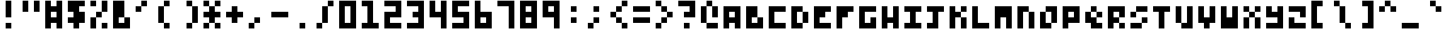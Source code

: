SplineFontDB: 3.0
FontName: zepto8
FullName: ZEPTO-8
FamilyName: zepto8
Weight: Book
Copyright: 
Version: 1.0
ItalicAngle: 0
UnderlinePosition: -200
UnderlineWidth: 200
Ascent: 1000
Descent: 0
InvalidEm: 0
sfntRevision: 0x00010000
LayerCount: 2
Layer: 0 1 "Back" 1
Layer: 1 1 "Fore" 0
XUID: [1021 982 998645423 14247482]
StyleMap: 0x0040
FSType: 4
OS2Version: 2
OS2_WeightWidthSlopeOnly: 0
OS2_UseTypoMetrics: 0
CreationTime: 1478729775
ModificationTime: 1548333977
PfmFamily: 81
TTFWeight: 400
TTFWidth: 5
LineGap: 0
VLineGap: 0
Panose: 0 0 4 0 0 0 0 0 0 0
OS2TypoAscent: 1000
OS2TypoAOffset: 0
OS2TypoDescent: 200
OS2TypoDOffset: 0
OS2TypoLinegap: 0
OS2WinAscent: 1000
OS2WinAOffset: 0
OS2WinDescent: 200
OS2WinDOffset: 0
HheadAscent: 1000
HheadAOffset: 0
HheadDescent: -200
HheadDOffset: 0
OS2SubXSize: 400
OS2SubYSize: 400
OS2SubXOff: 0
OS2SubYOff: 0
OS2SupXSize: 400
OS2SupYSize: 400
OS2SupXOff: 0
OS2SupYOff: 400
OS2StrikeYSize: 40
OS2StrikeYPos: 160
OS2CapHeight: 1000
OS2XHeight: 800
OS2Vendor: 'FSTR'
OS2CodePages: 00000011.00000000
OS2UnicodeRanges: 00000003.00000000.00000000.00000000
MarkAttachClasses: 1
DEI: 91125
ShortTable: maxp 16
  1
  0
  125
  72
  18
  0
  0
  2
  0
  0
  0
  0
  0
  0
  0
  0
EndShort
LangName: 1033 "" "" "Regular" "FontForge 2.0 : ZEPTO-8 : 24-1-2019"
GaspTable: 1 65535 2 0
Encoding: UnicodeBmp
UnicodeInterp: none
NameList: AGL For New Fonts
DisplaySize: -48
AntiAlias: 1
FitToEm: 0
WinInfo: 64 16 6
BeginPrivate: 0
EndPrivate
BeginChars: 65539 125

StartChar: .notdef
Encoding: 65536 -1 0
Width: 600
VWidth: 1200
Flags: W
LayerCount: 2
Fore
SplineSet
400 114 m 1,0,-1
 400 240 l 1,1,-1
 373 240 l 1,2,-1
 373 114 l 1,3,-1
 400 114 l 1,0,-1
627 263 m 1,4,-1
 627 389 l 1,5,-1
 373 389 l 1,6,-1
 373 263 l 1,7,-1
 627 263 l 1,4,-1
400 410 m 1,8,-1
 400 538 l 1,9,-1
 373 538 l 1,10,-1
 373 410 l 1,11,-1
 400 410 l 1,8,-1
627 559 m 1,12,-1
 627 686 l 1,13,-1
 400 686 l 2,14,15
 447 686 447 686 411 648 c 0,16,17
 373 610 373 610 373 559 c 1,18,-1
 627 559 l 1,12,-1
0 0 m 1,19,-1
 0 800 l 1,20,-1
 800 800 l 1,21,-1
 800 0 l 1,22,-1
 0 0 l 1,19,-1
EndSplineSet
EndChar

StartChar: glyph1
Encoding: 65537 -1 1
Width: 0
VWidth: 1200
GlyphClass: 2
Flags: W
LayerCount: 2
EndChar

StartChar: glyph2
Encoding: 65538 -1 2
Width: 200
VWidth: 1200
GlyphClass: 2
Flags: W
LayerCount: 2
EndChar

StartChar: u0010
Encoding: 16 16 3
Width: 800
VWidth: 1200
GlyphClass: 2
Flags: W
LayerCount: 2
Fore
SplineSet
0 1000 m 1,0,-1
 0 800 l 1,1,-1
 200 800 l 1,2,-1
 200 1000 l 1,3,-1
 0 1000 l 1,0,-1
0 800 m 1,0,-1
 0 600 l 1,1,-1
 200 600 l 1,2,-1
 200 800 l 1,3,-1
 0 800 l 1,0,-1
0 600 m 1,0,-1
 0 400 l 1,1,-1
 200 400 l 1,2,-1
 200 600 l 1,3,-1
 0 600 l 1,0,-1
0 400 m 1,0,-1
 0 200 l 1,1,-1
 200 200 l 1,2,-1
 200 400 l 1,3,-1
 0 400 l 1,0,-1
0 200 m 1,0,-1
 0 0 l 1,1,-1
 200 0 l 1,2,-1
 200 200 l 1,3,-1
 0 200 l 1,0,-1
200 1000 m 1,0,-1
 200 800 l 1,1,-1
 400 800 l 1,2,-1
 400 1000 l 1,3,-1
 200 1000 l 1,0,-1
200 800 m 1,0,-1
 200 600 l 1,1,-1
 400 600 l 1,2,-1
 400 800 l 1,3,-1
 200 800 l 1,0,-1
200 600 m 1,0,-1
 200 400 l 1,1,-1
 400 400 l 1,2,-1
 400 600 l 1,3,-1
 200 600 l 1,0,-1
200 400 m 1,0,-1
 200 200 l 1,1,-1
 400 200 l 1,2,-1
 400 400 l 1,3,-1
 200 400 l 1,0,-1
200 200 m 1,0,-1
 200 0 l 1,1,-1
 400 0 l 1,2,-1
 400 200 l 1,3,-1
 200 200 l 1,0,-1
400 1000 m 1,0,-1
 400 800 l 1,1,-1
 600 800 l 1,2,-1
 600 1000 l 1,3,-1
 400 1000 l 1,0,-1
400 800 m 1,0,-1
 400 600 l 1,1,-1
 600 600 l 1,2,-1
 600 800 l 1,3,-1
 400 800 l 1,0,-1
400 600 m 1,0,-1
 400 400 l 1,1,-1
 600 400 l 1,2,-1
 600 600 l 1,3,-1
 400 600 l 1,0,-1
400 400 m 1,0,-1
 400 200 l 1,1,-1
 600 200 l 1,2,-1
 600 400 l 1,3,-1
 400 400 l 1,0,-1
400 200 m 1,0,-1
 400 0 l 1,1,-1
 600 0 l 1,2,-1
 600 200 l 1,3,-1
 400 200 l 1,0,-1
EndSplineSet
EndChar

StartChar: u0011
Encoding: 17 17 4
Width: 800
VWidth: 1200
GlyphClass: 2
Flags: W
LayerCount: 2
Fore
SplineSet
0 800 m 1,0,-1
 0 600 l 1,1,-1
 200 600 l 1,2,-1
 200 800 l 1,3,-1
 0 800 l 1,0,-1
0 600 m 1,0,-1
 0 400 l 1,1,-1
 200 400 l 1,2,-1
 200 600 l 1,3,-1
 0 600 l 1,0,-1
0 400 m 1,0,-1
 0 200 l 1,1,-1
 200 200 l 1,2,-1
 200 400 l 1,3,-1
 0 400 l 1,0,-1
200 800 m 1,0,-1
 200 600 l 1,1,-1
 400 600 l 1,2,-1
 400 800 l 1,3,-1
 200 800 l 1,0,-1
200 600 m 1,0,-1
 200 400 l 1,1,-1
 400 400 l 1,2,-1
 400 600 l 1,3,-1
 200 600 l 1,0,-1
200 400 m 1,0,-1
 200 200 l 1,1,-1
 400 200 l 1,2,-1
 400 400 l 1,3,-1
 200 400 l 1,0,-1
400 800 m 1,0,-1
 400 600 l 1,1,-1
 600 600 l 1,2,-1
 600 800 l 1,3,-1
 400 800 l 1,0,-1
400 600 m 1,0,-1
 400 400 l 1,1,-1
 600 400 l 1,2,-1
 600 600 l 1,3,-1
 400 600 l 1,0,-1
400 400 m 1,0,-1
 400 200 l 1,1,-1
 600 200 l 1,2,-1
 600 400 l 1,3,-1
 400 400 l 1,0,-1
EndSplineSet
EndChar

StartChar: u0012
Encoding: 18 18 5
Width: 800
VWidth: 1200
GlyphClass: 2
Flags: W
LayerCount: 2
Fore
SplineSet
0 800 m 1,0,-1
 0 600 l 1,1,-1
 200 600 l 1,2,-1
 200 800 l 1,3,-1
 0 800 l 1,0,-1
0 600 m 1,0,-1
 0 400 l 1,1,-1
 200 400 l 1,2,-1
 200 600 l 1,3,-1
 0 600 l 1,0,-1
0 400 m 1,0,-1
 0 200 l 1,1,-1
 200 200 l 1,2,-1
 200 400 l 1,3,-1
 0 400 l 1,0,-1
200 800 m 1,0,-1
 200 600 l 1,1,-1
 400 600 l 1,2,-1
 400 800 l 1,3,-1
 200 800 l 1,0,-1
200 400 m 1,0,-1
 200 200 l 1,1,-1
 400 200 l 1,2,-1
 400 400 l 1,3,-1
 200 400 l 1,0,-1
400 800 m 1,0,-1
 400 600 l 1,1,-1
 600 600 l 1,2,-1
 600 800 l 1,3,-1
 400 800 l 1,0,-1
400 600 m 1,0,-1
 400 400 l 1,1,-1
 600 400 l 1,2,-1
 600 600 l 1,3,-1
 400 600 l 1,0,-1
400 400 m 1,0,-1
 400 200 l 1,1,-1
 600 200 l 1,2,-1
 600 400 l 1,3,-1
 400 400 l 1,0,-1
EndSplineSet
EndChar

StartChar: u0013
Encoding: 19 19 6
Width: 800
VWidth: 1200
GlyphClass: 2
Flags: W
LayerCount: 2
Fore
SplineSet
0 800 m 1,0,-1
 0 600 l 1,1,-1
 200 600 l 1,2,-1
 200 800 l 1,3,-1
 0 800 l 1,0,-1
0 400 m 1,0,-1
 0 200 l 1,1,-1
 200 200 l 1,2,-1
 200 400 l 1,3,-1
 0 400 l 1,0,-1
200 600 m 1,0,-1
 200 400 l 1,1,-1
 400 400 l 1,2,-1
 400 600 l 1,3,-1
 200 600 l 1,0,-1
400 800 m 1,0,-1
 400 600 l 1,1,-1
 600 600 l 1,2,-1
 600 800 l 1,3,-1
 400 800 l 1,0,-1
400 400 m 1,0,-1
 400 200 l 1,1,-1
 600 200 l 1,2,-1
 600 400 l 1,3,-1
 400 400 l 1,0,-1
EndSplineSet
EndChar

StartChar: u0014
Encoding: 20 20 7
Width: 800
VWidth: 1200
GlyphClass: 2
Flags: W
LayerCount: 2
Fore
SplineSet
0 800 m 1,0,-1
 0 600 l 1,1,-1
 200 600 l 1,2,-1
 200 800 l 1,3,-1
 0 800 l 1,0,-1
0 400 m 1,0,-1
 0 200 l 1,1,-1
 200 200 l 1,2,-1
 200 400 l 1,3,-1
 0 400 l 1,0,-1
400 800 m 1,0,-1
 400 600 l 1,1,-1
 600 600 l 1,2,-1
 600 800 l 1,3,-1
 400 800 l 1,0,-1
400 400 m 1,0,-1
 400 200 l 1,1,-1
 600 200 l 1,2,-1
 600 400 l 1,3,-1
 400 400 l 1,0,-1
EndSplineSet
EndChar

StartChar: u0015
Encoding: 21 21 8
Width: 800
VWidth: 1200
GlyphClass: 2
Flags: W
LayerCount: 2
Fore
SplineSet
0 800 m 1,0,-1
 0 600 l 1,1,-1
 200 600 l 1,2,-1
 200 800 l 1,3,-1
 0 800 l 1,0,-1
0 600 m 1,0,-1
 0 400 l 1,1,-1
 200 400 l 1,2,-1
 200 600 l 1,3,-1
 0 600 l 1,0,-1
0 400 m 1,0,-1
 0 200 l 1,1,-1
 200 200 l 1,2,-1
 200 400 l 1,3,-1
 0 400 l 1,0,-1
400 800 m 1,0,-1
 400 600 l 1,1,-1
 600 600 l 1,2,-1
 600 800 l 1,3,-1
 400 800 l 1,0,-1
400 600 m 1,0,-1
 400 400 l 1,1,-1
 600 400 l 1,2,-1
 600 600 l 1,3,-1
 400 600 l 1,0,-1
400 400 m 1,0,-1
 400 200 l 1,1,-1
 600 200 l 1,2,-1
 600 400 l 1,3,-1
 400 400 l 1,0,-1
EndSplineSet
EndChar

StartChar: u0016
Encoding: 22 22 9
Width: 800
VWidth: 1200
GlyphClass: 2
Flags: W
LayerCount: 2
Fore
SplineSet
0 600 m 1,0,-1
 0 400 l 1,1,-1
 200 400 l 1,2,-1
 200 600 l 1,3,-1
 0 600 l 1,0,-1
200 800 m 1,0,-1
 200 600 l 1,1,-1
 400 600 l 1,2,-1
 400 800 l 1,3,-1
 200 800 l 1,0,-1
200 600 m 1,0,-1
 200 400 l 1,1,-1
 400 400 l 1,2,-1
 400 600 l 1,3,-1
 200 600 l 1,0,-1
200 400 m 1,0,-1
 200 200 l 1,1,-1
 400 200 l 1,2,-1
 400 400 l 1,3,-1
 200 400 l 1,0,-1
400 1000 m 1,0,-1
 400 800 l 1,1,-1
 600 800 l 1,2,-1
 600 1000 l 1,3,-1
 400 1000 l 1,0,-1
400 800 m 1,0,-1
 400 600 l 1,1,-1
 600 600 l 1,2,-1
 600 800 l 1,3,-1
 400 800 l 1,0,-1
400 600 m 1,0,-1
 400 400 l 1,1,-1
 600 400 l 1,2,-1
 600 600 l 1,3,-1
 400 600 l 1,0,-1
400 400 m 1,0,-1
 400 200 l 1,1,-1
 600 200 l 1,2,-1
 600 400 l 1,3,-1
 400 400 l 1,0,-1
400 200 m 1,0,-1
 400 0 l 1,1,-1
 600 0 l 1,2,-1
 600 200 l 1,3,-1
 400 200 l 1,0,-1
EndSplineSet
EndChar

StartChar: u0017
Encoding: 23 23 10
Width: 800
VWidth: 1200
GlyphClass: 2
Flags: W
LayerCount: 2
Fore
SplineSet
0 1000 m 1,0,-1
 0 800 l 1,1,-1
 200 800 l 1,2,-1
 200 1000 l 1,3,-1
 0 1000 l 1,0,-1
0 800 m 1,0,-1
 0 600 l 1,1,-1
 200 600 l 1,2,-1
 200 800 l 1,3,-1
 0 800 l 1,0,-1
0 600 m 1,0,-1
 0 400 l 1,1,-1
 200 400 l 1,2,-1
 200 600 l 1,3,-1
 0 600 l 1,0,-1
0 400 m 1,0,-1
 0 200 l 1,1,-1
 200 200 l 1,2,-1
 200 400 l 1,3,-1
 0 400 l 1,0,-1
0 200 m 1,0,-1
 0 0 l 1,1,-1
 200 0 l 1,2,-1
 200 200 l 1,3,-1
 0 200 l 1,0,-1
200 800 m 1,0,-1
 200 600 l 1,1,-1
 400 600 l 1,2,-1
 400 800 l 1,3,-1
 200 800 l 1,0,-1
200 600 m 1,0,-1
 200 400 l 1,1,-1
 400 400 l 1,2,-1
 400 600 l 1,3,-1
 200 600 l 1,0,-1
200 400 m 1,0,-1
 200 200 l 1,1,-1
 400 200 l 1,2,-1
 400 400 l 1,3,-1
 200 400 l 1,0,-1
400 600 m 1,0,-1
 400 400 l 1,1,-1
 600 400 l 1,2,-1
 600 600 l 1,3,-1
 400 600 l 1,0,-1
EndSplineSet
EndChar

StartChar: u0018
Encoding: 24 24 11
Width: 800
VWidth: 1200
GlyphClass: 2
Flags: W
LayerCount: 2
Fore
SplineSet
0 1000 m 1,0,-1
 0 800 l 1,1,-1
 200 800 l 1,2,-1
 200 1000 l 1,3,-1
 0 1000 l 1,0,-1
0 800 m 1,0,-1
 0 600 l 1,1,-1
 200 600 l 1,2,-1
 200 800 l 1,3,-1
 0 800 l 1,0,-1
0 600 m 1,0,-1
 0 400 l 1,1,-1
 200 400 l 1,2,-1
 200 600 l 1,3,-1
 0 600 l 1,0,-1
0 400 m 1,0,-1
 0 200 l 1,1,-1
 200 200 l 1,2,-1
 200 400 l 1,3,-1
 0 400 l 1,0,-1
200 1000 m 1,0,-1
 200 800 l 1,1,-1
 400 800 l 1,2,-1
 400 1000 l 1,3,-1
 200 1000 l 1,0,-1
400 1000 m 1,0,-1
 400 800 l 1,1,-1
 600 800 l 1,2,-1
 600 1000 l 1,3,-1
 400 1000 l 1,0,-1
EndSplineSet
EndChar

StartChar: u0019
Encoding: 25 25 12
Width: 800
VWidth: 1200
GlyphClass: 2
Flags: W
LayerCount: 2
Fore
SplineSet
0 200 m 1,0,-1
 0 0 l 1,1,-1
 200 0 l 1,2,-1
 200 200 l 1,3,-1
 0 200 l 1,0,-1
200 200 m 1,0,-1
 200 0 l 1,1,-1
 400 0 l 1,2,-1
 400 200 l 1,3,-1
 200 200 l 1,0,-1
400 800 m 1,0,-1
 400 600 l 1,1,-1
 600 600 l 1,2,-1
 600 800 l 1,3,-1
 400 800 l 1,0,-1
400 600 m 1,0,-1
 400 400 l 1,1,-1
 600 400 l 1,2,-1
 600 600 l 1,3,-1
 400 600 l 1,0,-1
400 400 m 1,0,-1
 400 200 l 1,1,-1
 600 200 l 1,2,-1
 600 400 l 1,3,-1
 400 400 l 1,0,-1
400 200 m 1,0,-1
 400 0 l 1,1,-1
 600 0 l 1,2,-1
 600 200 l 1,3,-1
 400 200 l 1,0,-1
EndSplineSet
EndChar

StartChar: u001a
Encoding: 26 26 13
Width: 800
VWidth: 1200
GlyphClass: 2
Flags: W
LayerCount: 2
Fore
SplineSet
0 1000 m 1,0,-1
 0 800 l 1,1,-1
 200 800 l 1,2,-1
 200 1000 l 1,3,-1
 0 1000 l 1,0,-1
0 800 m 1,0,-1
 0 600 l 1,1,-1
 200 600 l 1,2,-1
 200 800 l 1,3,-1
 0 800 l 1,0,-1
0 400 m 1,0,-1
 0 200 l 1,1,-1
 200 200 l 1,2,-1
 200 400 l 1,3,-1
 0 400 l 1,0,-1
200 800 m 1,0,-1
 200 600 l 1,1,-1
 400 600 l 1,2,-1
 400 800 l 1,3,-1
 200 800 l 1,0,-1
200 600 m 1,0,-1
 200 400 l 1,1,-1
 400 400 l 1,2,-1
 400 600 l 1,3,-1
 200 600 l 1,0,-1
200 400 m 1,0,-1
 200 200 l 1,1,-1
 400 200 l 1,2,-1
 400 400 l 1,3,-1
 200 400 l 1,0,-1
200 200 m 1,0,-1
 200 0 l 1,1,-1
 400 0 l 1,2,-1
 400 200 l 1,3,-1
 200 200 l 1,0,-1
400 1000 m 1,0,-1
 400 800 l 1,1,-1
 600 800 l 1,2,-1
 600 1000 l 1,3,-1
 400 1000 l 1,0,-1
400 800 m 1,0,-1
 400 600 l 1,1,-1
 600 600 l 1,2,-1
 600 800 l 1,3,-1
 400 800 l 1,0,-1
400 400 m 1,0,-1
 400 200 l 1,1,-1
 600 200 l 1,2,-1
 600 400 l 1,3,-1
 400 400 l 1,0,-1
EndSplineSet
EndChar

StartChar: u001b
Encoding: 27 27 14
Width: 800
VWidth: 1200
GlyphClass: 2
Flags: W
LayerCount: 2
Fore
SplineSet
200 600 m 1,0,-1
 200 400 l 1,1,-1
 400 400 l 1,2,-1
 400 600 l 1,3,-1
 200 600 l 1,0,-1
EndSplineSet
EndChar

StartChar: u001c
Encoding: 28 28 15
Width: 800
VWidth: 1200
GlyphClass: 2
Flags: W
LayerCount: 2
Fore
SplineSet
0 400 m 1,0,-1
 0 200 l 1,1,-1
 200 200 l 1,2,-1
 200 400 l 1,3,-1
 0 400 l 1,0,-1
200 200 m 1,0,-1
 200 0 l 1,1,-1
 400 0 l 1,2,-1
 400 200 l 1,3,-1
 200 200 l 1,0,-1
EndSplineSet
EndChar

StartChar: u001d
Encoding: 29 29 16
Width: 800
VWidth: 1200
GlyphClass: 2
Flags: W
LayerCount: 2
Fore
SplineSet
0 400 m 1,0,-1
 0 200 l 1,1,-1
 200 200 l 1,2,-1
 200 400 l 1,3,-1
 0 400 l 1,0,-1
0 200 m 1,0,-1
 0 0 l 1,1,-1
 200 0 l 1,2,-1
 200 200 l 1,3,-1
 0 200 l 1,0,-1
200 400 m 1,0,-1
 200 200 l 1,1,-1
 400 200 l 1,2,-1
 400 400 l 1,3,-1
 200 400 l 1,0,-1
200 200 m 1,0,-1
 200 0 l 1,1,-1
 400 0 l 1,2,-1
 400 200 l 1,3,-1
 200 200 l 1,0,-1
EndSplineSet
EndChar

StartChar: u001e
Encoding: 30 30 17
Width: 800
VWidth: 1200
GlyphClass: 2
Flags: W
LayerCount: 2
Fore
SplineSet
0 1000 m 1,0,-1
 0 800 l 1,1,-1
 200 800 l 1,2,-1
 200 1000 l 1,3,-1
 0 1000 l 1,0,-1
0 800 m 1,0,-1
 0 600 l 1,1,-1
 200 600 l 1,2,-1
 200 800 l 1,3,-1
 0 800 l 1,0,-1
400 1000 m 1,0,-1
 400 800 l 1,1,-1
 600 800 l 1,2,-1
 600 1000 l 1,3,-1
 400 1000 l 1,0,-1
400 800 m 1,0,-1
 400 600 l 1,1,-1
 600 600 l 1,2,-1
 600 800 l 1,3,-1
 400 800 l 1,0,-1
EndSplineSet
EndChar

StartChar: u001f
Encoding: 31 31 18
Width: 800
VWidth: 1200
GlyphClass: 2
Flags: W
LayerCount: 2
Fore
SplineSet
0 800 m 1,0,-1
 0 600 l 1,1,-1
 200 600 l 1,2,-1
 200 800 l 1,3,-1
 0 800 l 1,0,-1
200 1000 m 1,0,-1
 200 800 l 1,1,-1
 400 800 l 1,2,-1
 400 1000 l 1,3,-1
 200 1000 l 1,0,-1
200 600 m 1,0,-1
 200 400 l 1,1,-1
 400 400 l 1,2,-1
 400 600 l 1,3,-1
 200 600 l 1,0,-1
400 800 m 1,0,-1
 400 600 l 1,1,-1
 600 600 l 1,2,-1
 600 800 l 1,3,-1
 400 800 l 1,0,-1
EndSplineSet
EndChar

StartChar: space
Encoding: 32 32 19
Width: 800
VWidth: 1200
GlyphClass: 2
Flags: W
LayerCount: 2
Fore
SplineSet
EndSplineSet
EndChar

StartChar: exclam
Encoding: 33 33 20
Width: 800
VWidth: 1200
GlyphClass: 2
Flags: W
LayerCount: 2
Fore
SplineSet
200 1000 m 1,0,-1
 200 800 l 1,1,-1
 400 800 l 1,2,-1
 400 1000 l 1,3,-1
 200 1000 l 1,0,-1
200 800 m 1,0,-1
 200 600 l 1,1,-1
 400 600 l 1,2,-1
 400 800 l 1,3,-1
 200 800 l 1,0,-1
200 600 m 1,0,-1
 200 400 l 1,1,-1
 400 400 l 1,2,-1
 400 600 l 1,3,-1
 200 600 l 1,0,-1
200 200 m 1,0,-1
 200 0 l 1,1,-1
 400 0 l 1,2,-1
 400 200 l 1,3,-1
 200 200 l 1,0,-1
EndSplineSet
EndChar

StartChar: quotedbl
Encoding: 34 34 21
Width: 800
VWidth: 1200
GlyphClass: 2
Flags: W
LayerCount: 2
Fore
SplineSet
0 1000 m 1,0,-1
 0 800 l 1,1,-1
 200 800 l 1,2,-1
 200 1000 l 1,3,-1
 0 1000 l 1,0,-1
0 800 m 1,0,-1
 0 600 l 1,1,-1
 200 600 l 1,2,-1
 200 800 l 1,3,-1
 0 800 l 1,0,-1
400 1000 m 1,0,-1
 400 800 l 1,1,-1
 600 800 l 1,2,-1
 600 1000 l 1,3,-1
 400 1000 l 1,0,-1
400 800 m 1,0,-1
 400 600 l 1,1,-1
 600 600 l 1,2,-1
 600 800 l 1,3,-1
 400 800 l 1,0,-1
EndSplineSet
EndChar

StartChar: numbersign
Encoding: 35 35 22
Width: 800
VWidth: 1200
GlyphClass: 2
Flags: W
LayerCount: 2
Fore
SplineSet
0 1000 m 1,0,-1
 0 800 l 1,1,-1
 200 800 l 1,2,-1
 200 1000 l 1,3,-1
 0 1000 l 1,0,-1
0 800 m 1,0,-1
 0 600 l 1,1,-1
 200 600 l 1,2,-1
 200 800 l 1,3,-1
 0 800 l 1,0,-1
0 600 m 1,0,-1
 0 400 l 1,1,-1
 200 400 l 1,2,-1
 200 600 l 1,3,-1
 0 600 l 1,0,-1
0 400 m 1,0,-1
 0 200 l 1,1,-1
 200 200 l 1,2,-1
 200 400 l 1,3,-1
 0 400 l 1,0,-1
0 200 m 1,0,-1
 0 0 l 1,1,-1
 200 0 l 1,2,-1
 200 200 l 1,3,-1
 0 200 l 1,0,-1
200 800 m 1,0,-1
 200 600 l 1,1,-1
 400 600 l 1,2,-1
 400 800 l 1,3,-1
 200 800 l 1,0,-1
200 400 m 1,0,-1
 200 200 l 1,1,-1
 400 200 l 1,2,-1
 400 400 l 1,3,-1
 200 400 l 1,0,-1
400 1000 m 1,0,-1
 400 800 l 1,1,-1
 600 800 l 1,2,-1
 600 1000 l 1,3,-1
 400 1000 l 1,0,-1
400 800 m 1,0,-1
 400 600 l 1,1,-1
 600 600 l 1,2,-1
 600 800 l 1,3,-1
 400 800 l 1,0,-1
400 600 m 1,0,-1
 400 400 l 1,1,-1
 600 400 l 1,2,-1
 600 600 l 1,3,-1
 400 600 l 1,0,-1
400 400 m 1,0,-1
 400 200 l 1,1,-1
 600 200 l 1,2,-1
 600 400 l 1,3,-1
 400 400 l 1,0,-1
400 200 m 1,0,-1
 400 0 l 1,1,-1
 600 0 l 1,2,-1
 600 200 l 1,3,-1
 400 200 l 1,0,-1
EndSplineSet
EndChar

StartChar: dollar
Encoding: 36 36 23
Width: 800
VWidth: 1200
GlyphClass: 2
Flags: W
LayerCount: 2
Fore
SplineSet
0 1000 m 1,0,-1
 0 800 l 1,1,-1
 200 800 l 1,2,-1
 200 1000 l 1,3,-1
 0 1000 l 1,0,-1
0 800 m 1,0,-1
 0 600 l 1,1,-1
 200 600 l 1,2,-1
 200 800 l 1,3,-1
 0 800 l 1,0,-1
0 400 m 1,0,-1
 0 200 l 1,1,-1
 200 200 l 1,2,-1
 200 400 l 1,3,-1
 0 400 l 1,0,-1
200 1000 m 1,0,-1
 200 800 l 1,1,-1
 400 800 l 1,2,-1
 400 1000 l 1,3,-1
 200 1000 l 1,0,-1
200 800 m 1,0,-1
 200 600 l 1,1,-1
 400 600 l 1,2,-1
 400 800 l 1,3,-1
 200 800 l 1,0,-1
200 600 m 1,0,-1
 200 400 l 1,1,-1
 400 400 l 1,2,-1
 400 600 l 1,3,-1
 200 600 l 1,0,-1
200 400 m 1,0,-1
 200 200 l 1,1,-1
 400 200 l 1,2,-1
 400 400 l 1,3,-1
 200 400 l 1,0,-1
200 200 m 1,0,-1
 200 0 l 1,1,-1
 400 0 l 1,2,-1
 400 200 l 1,3,-1
 200 200 l 1,0,-1
400 1000 m 1,0,-1
 400 800 l 1,1,-1
 600 800 l 1,2,-1
 600 1000 l 1,3,-1
 400 1000 l 1,0,-1
400 600 m 1,0,-1
 400 400 l 1,1,-1
 600 400 l 1,2,-1
 600 600 l 1,3,-1
 400 600 l 1,0,-1
400 400 m 1,0,-1
 400 200 l 1,1,-1
 600 200 l 1,2,-1
 600 400 l 1,3,-1
 400 400 l 1,0,-1
EndSplineSet
EndChar

StartChar: percent
Encoding: 37 37 24
Width: 800
VWidth: 1200
GlyphClass: 2
Flags: W
LayerCount: 2
Fore
SplineSet
0 1000 m 1,0,-1
 0 800 l 1,1,-1
 200 800 l 1,2,-1
 200 1000 l 1,3,-1
 0 1000 l 1,0,-1
0 400 m 1,0,-1
 0 200 l 1,1,-1
 200 200 l 1,2,-1
 200 400 l 1,3,-1
 0 400 l 1,0,-1
0 200 m 1,0,-1
 0 0 l 1,1,-1
 200 0 l 1,2,-1
 200 200 l 1,3,-1
 0 200 l 1,0,-1
200 600 m 1,0,-1
 200 400 l 1,1,-1
 400 400 l 1,2,-1
 400 600 l 1,3,-1
 200 600 l 1,0,-1
400 1000 m 1,0,-1
 400 800 l 1,1,-1
 600 800 l 1,2,-1
 600 1000 l 1,3,-1
 400 1000 l 1,0,-1
400 800 m 1,0,-1
 400 600 l 1,1,-1
 600 600 l 1,2,-1
 600 800 l 1,3,-1
 400 800 l 1,0,-1
400 200 m 1,0,-1
 400 0 l 1,1,-1
 600 0 l 1,2,-1
 600 200 l 1,3,-1
 400 200 l 1,0,-1
EndSplineSet
EndChar

StartChar: ampersand
Encoding: 38 38 25
Width: 800
VWidth: 1200
GlyphClass: 2
Flags: W
LayerCount: 2
Fore
SplineSet
0 1000 m 1,0,-1
 0 800 l 1,1,-1
 200 800 l 1,2,-1
 200 1000 l 1,3,-1
 0 1000 l 1,0,-1
0 800 m 1,0,-1
 0 600 l 1,1,-1
 200 600 l 1,2,-1
 200 800 l 1,3,-1
 0 800 l 1,0,-1
0 600 m 1,0,-1
 0 400 l 1,1,-1
 200 400 l 1,2,-1
 200 600 l 1,3,-1
 0 600 l 1,0,-1
0 400 m 1,0,-1
 0 200 l 1,1,-1
 200 200 l 1,2,-1
 200 400 l 1,3,-1
 0 400 l 1,0,-1
0 200 m 1,0,-1
 0 0 l 1,1,-1
 200 0 l 1,2,-1
 200 200 l 1,3,-1
 0 200 l 1,0,-1
200 1000 m 1,0,-1
 200 800 l 1,1,-1
 400 800 l 1,2,-1
 400 1000 l 1,3,-1
 200 1000 l 1,0,-1
200 800 m 1,0,-1
 200 600 l 1,1,-1
 400 600 l 1,2,-1
 400 800 l 1,3,-1
 200 800 l 1,0,-1
200 600 m 1,0,-1
 200 400 l 1,1,-1
 400 400 l 1,2,-1
 400 600 l 1,3,-1
 200 600 l 1,0,-1
200 200 m 1,0,-1
 200 0 l 1,1,-1
 400 0 l 1,2,-1
 400 200 l 1,3,-1
 200 200 l 1,0,-1
400 400 m 1,0,-1
 400 200 l 1,1,-1
 600 200 l 1,2,-1
 600 400 l 1,3,-1
 400 400 l 1,0,-1
400 200 m 1,0,-1
 400 0 l 1,1,-1
 600 0 l 1,2,-1
 600 200 l 1,3,-1
 400 200 l 1,0,-1
EndSplineSet
EndChar

StartChar: quotesingle
Encoding: 39 39 26
Width: 800
VWidth: 1200
GlyphClass: 2
Flags: W
LayerCount: 2
Fore
SplineSet
0 800 m 1,0,-1
 0 600 l 1,1,-1
 200 600 l 1,2,-1
 200 800 l 1,3,-1
 0 800 l 1,0,-1
200 1000 m 1,0,-1
 200 800 l 1,1,-1
 400 800 l 1,2,-1
 400 1000 l 1,3,-1
 200 1000 l 1,0,-1
EndSplineSet
EndChar

StartChar: parenleft
Encoding: 40 40 27
Width: 800
VWidth: 1200
GlyphClass: 2
Flags: W
LayerCount: 2
Fore
SplineSet
0 800 m 1,0,-1
 0 600 l 1,1,-1
 200 600 l 1,2,-1
 200 800 l 1,3,-1
 0 800 l 1,0,-1
0 600 m 1,0,-1
 0 400 l 1,1,-1
 200 400 l 1,2,-1
 200 600 l 1,3,-1
 0 600 l 1,0,-1
0 400 m 1,0,-1
 0 200 l 1,1,-1
 200 200 l 1,2,-1
 200 400 l 1,3,-1
 0 400 l 1,0,-1
200 1000 m 1,0,-1
 200 800 l 1,1,-1
 400 800 l 1,2,-1
 400 1000 l 1,3,-1
 200 1000 l 1,0,-1
200 200 m 1,0,-1
 200 0 l 1,1,-1
 400 0 l 1,2,-1
 400 200 l 1,3,-1
 200 200 l 1,0,-1
EndSplineSet
EndChar

StartChar: parenright
Encoding: 41 41 28
Width: 800
VWidth: 1200
GlyphClass: 2
Flags: W
LayerCount: 2
Fore
SplineSet
200 1000 m 1,0,-1
 200 800 l 1,1,-1
 400 800 l 1,2,-1
 400 1000 l 1,3,-1
 200 1000 l 1,0,-1
200 200 m 1,0,-1
 200 0 l 1,1,-1
 400 0 l 1,2,-1
 400 200 l 1,3,-1
 200 200 l 1,0,-1
400 800 m 1,0,-1
 400 600 l 1,1,-1
 600 600 l 1,2,-1
 600 800 l 1,3,-1
 400 800 l 1,0,-1
400 600 m 1,0,-1
 400 400 l 1,1,-1
 600 400 l 1,2,-1
 600 600 l 1,3,-1
 400 600 l 1,0,-1
400 400 m 1,0,-1
 400 200 l 1,1,-1
 600 200 l 1,2,-1
 600 400 l 1,3,-1
 400 400 l 1,0,-1
EndSplineSet
EndChar

StartChar: asterisk
Encoding: 42 42 29
Width: 800
VWidth: 1200
GlyphClass: 2
Flags: W
LayerCount: 2
Fore
SplineSet
0 1000 m 1,0,-1
 0 800 l 1,1,-1
 200 800 l 1,2,-1
 200 1000 l 1,3,-1
 0 1000 l 1,0,-1
0 600 m 1,0,-1
 0 400 l 1,1,-1
 200 400 l 1,2,-1
 200 600 l 1,3,-1
 0 600 l 1,0,-1
0 200 m 1,0,-1
 0 0 l 1,1,-1
 200 0 l 1,2,-1
 200 200 l 1,3,-1
 0 200 l 1,0,-1
200 800 m 1,0,-1
 200 600 l 1,1,-1
 400 600 l 1,2,-1
 400 800 l 1,3,-1
 200 800 l 1,0,-1
200 600 m 1,0,-1
 200 400 l 1,1,-1
 400 400 l 1,2,-1
 400 600 l 1,3,-1
 200 600 l 1,0,-1
200 400 m 1,0,-1
 200 200 l 1,1,-1
 400 200 l 1,2,-1
 400 400 l 1,3,-1
 200 400 l 1,0,-1
400 1000 m 1,0,-1
 400 800 l 1,1,-1
 600 800 l 1,2,-1
 600 1000 l 1,3,-1
 400 1000 l 1,0,-1
400 600 m 1,0,-1
 400 400 l 1,1,-1
 600 400 l 1,2,-1
 600 600 l 1,3,-1
 400 600 l 1,0,-1
400 200 m 1,0,-1
 400 0 l 1,1,-1
 600 0 l 1,2,-1
 600 200 l 1,3,-1
 400 200 l 1,0,-1
EndSplineSet
EndChar

StartChar: plus
Encoding: 43 43 30
Width: 800
VWidth: 1200
GlyphClass: 2
Flags: W
LayerCount: 2
Fore
SplineSet
0 600 m 1,0,-1
 0 400 l 1,1,-1
 200 400 l 1,2,-1
 200 600 l 1,3,-1
 0 600 l 1,0,-1
200 800 m 1,0,-1
 200 600 l 1,1,-1
 400 600 l 1,2,-1
 400 800 l 1,3,-1
 200 800 l 1,0,-1
200 600 m 1,0,-1
 200 400 l 1,1,-1
 400 400 l 1,2,-1
 400 600 l 1,3,-1
 200 600 l 1,0,-1
200 400 m 1,0,-1
 200 200 l 1,1,-1
 400 200 l 1,2,-1
 400 400 l 1,3,-1
 200 400 l 1,0,-1
400 600 m 1,0,-1
 400 400 l 1,1,-1
 600 400 l 1,2,-1
 600 600 l 1,3,-1
 400 600 l 1,0,-1
EndSplineSet
EndChar

StartChar: comma
Encoding: 44 44 31
Width: 800
VWidth: 1200
GlyphClass: 2
Flags: W
LayerCount: 2
Fore
SplineSet
0 200 m 1,0,-1
 0 0 l 1,1,-1
 200 0 l 1,2,-1
 200 200 l 1,3,-1
 0 200 l 1,0,-1
200 400 m 1,0,-1
 200 200 l 1,1,-1
 400 200 l 1,2,-1
 400 400 l 1,3,-1
 200 400 l 1,0,-1
EndSplineSet
EndChar

StartChar: hyphen
Encoding: 45 45 32
Width: 800
VWidth: 1200
GlyphClass: 2
Flags: W
LayerCount: 2
Fore
SplineSet
0 600 m 1,0,-1
 0 400 l 1,1,-1
 200 400 l 1,2,-1
 200 600 l 1,3,-1
 0 600 l 1,0,-1
200 600 m 1,0,-1
 200 400 l 1,1,-1
 400 400 l 1,2,-1
 400 600 l 1,3,-1
 200 600 l 1,0,-1
400 600 m 1,0,-1
 400 400 l 1,1,-1
 600 400 l 1,2,-1
 600 600 l 1,3,-1
 400 600 l 1,0,-1
EndSplineSet
EndChar

StartChar: period
Encoding: 46 46 33
Width: 800
VWidth: 1200
GlyphClass: 2
Flags: W
LayerCount: 2
Fore
SplineSet
200 200 m 1,0,-1
 200 0 l 1,1,-1
 400 0 l 1,2,-1
 400 200 l 1,3,-1
 200 200 l 1,0,-1
EndSplineSet
EndChar

StartChar: slash
Encoding: 47 47 34
Width: 800
VWidth: 1200
GlyphClass: 2
Flags: W
LayerCount: 2
Fore
SplineSet
0 200 m 1,0,-1
 0 0 l 1,1,-1
 200 0 l 1,2,-1
 200 200 l 1,3,-1
 0 200 l 1,0,-1
200 800 m 1,0,-1
 200 600 l 1,1,-1
 400 600 l 1,2,-1
 400 800 l 1,3,-1
 200 800 l 1,0,-1
200 600 m 1,0,-1
 200 400 l 1,1,-1
 400 400 l 1,2,-1
 400 600 l 1,3,-1
 200 600 l 1,0,-1
200 400 m 1,0,-1
 200 200 l 1,1,-1
 400 200 l 1,2,-1
 400 400 l 1,3,-1
 200 400 l 1,0,-1
400 1000 m 1,0,-1
 400 800 l 1,1,-1
 600 800 l 1,2,-1
 600 1000 l 1,3,-1
 400 1000 l 1,0,-1
EndSplineSet
EndChar

StartChar: zero
Encoding: 48 48 35
Width: 800
VWidth: 1200
GlyphClass: 2
Flags: W
LayerCount: 2
Fore
SplineSet
0 1000 m 1,0,-1
 0 800 l 1,1,-1
 200 800 l 1,2,-1
 200 1000 l 1,3,-1
 0 1000 l 1,0,-1
0 800 m 1,0,-1
 0 600 l 1,1,-1
 200 600 l 1,2,-1
 200 800 l 1,3,-1
 0 800 l 1,0,-1
0 600 m 1,0,-1
 0 400 l 1,1,-1
 200 400 l 1,2,-1
 200 600 l 1,3,-1
 0 600 l 1,0,-1
0 400 m 1,0,-1
 0 200 l 1,1,-1
 200 200 l 1,2,-1
 200 400 l 1,3,-1
 0 400 l 1,0,-1
0 200 m 1,0,-1
 0 0 l 1,1,-1
 200 0 l 1,2,-1
 200 200 l 1,3,-1
 0 200 l 1,0,-1
200 1000 m 1,0,-1
 200 800 l 1,1,-1
 400 800 l 1,2,-1
 400 1000 l 1,3,-1
 200 1000 l 1,0,-1
200 200 m 1,0,-1
 200 0 l 1,1,-1
 400 0 l 1,2,-1
 400 200 l 1,3,-1
 200 200 l 1,0,-1
400 1000 m 1,0,-1
 400 800 l 1,1,-1
 600 800 l 1,2,-1
 600 1000 l 1,3,-1
 400 1000 l 1,0,-1
400 800 m 1,0,-1
 400 600 l 1,1,-1
 600 600 l 1,2,-1
 600 800 l 1,3,-1
 400 800 l 1,0,-1
400 600 m 1,0,-1
 400 400 l 1,1,-1
 600 400 l 1,2,-1
 600 600 l 1,3,-1
 400 600 l 1,0,-1
400 400 m 1,0,-1
 400 200 l 1,1,-1
 600 200 l 1,2,-1
 600 400 l 1,3,-1
 400 400 l 1,0,-1
400 200 m 1,0,-1
 400 0 l 1,1,-1
 600 0 l 1,2,-1
 600 200 l 1,3,-1
 400 200 l 1,0,-1
EndSplineSet
EndChar

StartChar: one
Encoding: 49 49 36
Width: 800
VWidth: 1200
GlyphClass: 2
Flags: W
LayerCount: 2
Fore
SplineSet
0 1000 m 1,0,-1
 0 800 l 1,1,-1
 200 800 l 1,2,-1
 200 1000 l 1,3,-1
 0 1000 l 1,0,-1
0 200 m 1,0,-1
 0 0 l 1,1,-1
 200 0 l 1,2,-1
 200 200 l 1,3,-1
 0 200 l 1,0,-1
200 1000 m 1,0,-1
 200 800 l 1,1,-1
 400 800 l 1,2,-1
 400 1000 l 1,3,-1
 200 1000 l 1,0,-1
200 800 m 1,0,-1
 200 600 l 1,1,-1
 400 600 l 1,2,-1
 400 800 l 1,3,-1
 200 800 l 1,0,-1
200 600 m 1,0,-1
 200 400 l 1,1,-1
 400 400 l 1,2,-1
 400 600 l 1,3,-1
 200 600 l 1,0,-1
200 400 m 1,0,-1
 200 200 l 1,1,-1
 400 200 l 1,2,-1
 400 400 l 1,3,-1
 200 400 l 1,0,-1
200 200 m 1,0,-1
 200 0 l 1,1,-1
 400 0 l 1,2,-1
 400 200 l 1,3,-1
 200 200 l 1,0,-1
400 200 m 1,0,-1
 400 0 l 1,1,-1
 600 0 l 1,2,-1
 600 200 l 1,3,-1
 400 200 l 1,0,-1
EndSplineSet
EndChar

StartChar: two
Encoding: 50 50 37
Width: 800
VWidth: 1200
GlyphClass: 2
Flags: W
LayerCount: 2
Fore
SplineSet
0 1000 m 1,0,-1
 0 800 l 1,1,-1
 200 800 l 1,2,-1
 200 1000 l 1,3,-1
 0 1000 l 1,0,-1
0 600 m 1,0,-1
 0 400 l 1,1,-1
 200 400 l 1,2,-1
 200 600 l 1,3,-1
 0 600 l 1,0,-1
0 400 m 1,0,-1
 0 200 l 1,1,-1
 200 200 l 1,2,-1
 200 400 l 1,3,-1
 0 400 l 1,0,-1
0 200 m 1,0,-1
 0 0 l 1,1,-1
 200 0 l 1,2,-1
 200 200 l 1,3,-1
 0 200 l 1,0,-1
200 1000 m 1,0,-1
 200 800 l 1,1,-1
 400 800 l 1,2,-1
 400 1000 l 1,3,-1
 200 1000 l 1,0,-1
200 600 m 1,0,-1
 200 400 l 1,1,-1
 400 400 l 1,2,-1
 400 600 l 1,3,-1
 200 600 l 1,0,-1
200 200 m 1,0,-1
 200 0 l 1,1,-1
 400 0 l 1,2,-1
 400 200 l 1,3,-1
 200 200 l 1,0,-1
400 1000 m 1,0,-1
 400 800 l 1,1,-1
 600 800 l 1,2,-1
 600 1000 l 1,3,-1
 400 1000 l 1,0,-1
400 800 m 1,0,-1
 400 600 l 1,1,-1
 600 600 l 1,2,-1
 600 800 l 1,3,-1
 400 800 l 1,0,-1
400 600 m 1,0,-1
 400 400 l 1,1,-1
 600 400 l 1,2,-1
 600 600 l 1,3,-1
 400 600 l 1,0,-1
400 200 m 1,0,-1
 400 0 l 1,1,-1
 600 0 l 1,2,-1
 600 200 l 1,3,-1
 400 200 l 1,0,-1
EndSplineSet
EndChar

StartChar: three
Encoding: 51 51 38
Width: 800
VWidth: 1200
GlyphClass: 2
Flags: W
LayerCount: 2
Fore
SplineSet
0 1000 m 1,0,-1
 0 800 l 1,1,-1
 200 800 l 1,2,-1
 200 1000 l 1,3,-1
 0 1000 l 1,0,-1
0 200 m 1,0,-1
 0 0 l 1,1,-1
 200 0 l 1,2,-1
 200 200 l 1,3,-1
 0 200 l 1,0,-1
200 1000 m 1,0,-1
 200 800 l 1,1,-1
 400 800 l 1,2,-1
 400 1000 l 1,3,-1
 200 1000 l 1,0,-1
200 600 m 1,0,-1
 200 400 l 1,1,-1
 400 400 l 1,2,-1
 400 600 l 1,3,-1
 200 600 l 1,0,-1
200 200 m 1,0,-1
 200 0 l 1,1,-1
 400 0 l 1,2,-1
 400 200 l 1,3,-1
 200 200 l 1,0,-1
400 1000 m 1,0,-1
 400 800 l 1,1,-1
 600 800 l 1,2,-1
 600 1000 l 1,3,-1
 400 1000 l 1,0,-1
400 800 m 1,0,-1
 400 600 l 1,1,-1
 600 600 l 1,2,-1
 600 800 l 1,3,-1
 400 800 l 1,0,-1
400 600 m 1,0,-1
 400 400 l 1,1,-1
 600 400 l 1,2,-1
 600 600 l 1,3,-1
 400 600 l 1,0,-1
400 400 m 1,0,-1
 400 200 l 1,1,-1
 600 200 l 1,2,-1
 600 400 l 1,3,-1
 400 400 l 1,0,-1
400 200 m 1,0,-1
 400 0 l 1,1,-1
 600 0 l 1,2,-1
 600 200 l 1,3,-1
 400 200 l 1,0,-1
EndSplineSet
EndChar

StartChar: four
Encoding: 52 52 39
Width: 800
VWidth: 1200
GlyphClass: 2
Flags: W
LayerCount: 2
Fore
SplineSet
0 1000 m 1,0,-1
 0 800 l 1,1,-1
 200 800 l 1,2,-1
 200 1000 l 1,3,-1
 0 1000 l 1,0,-1
0 800 m 1,0,-1
 0 600 l 1,1,-1
 200 600 l 1,2,-1
 200 800 l 1,3,-1
 0 800 l 1,0,-1
0 600 m 1,0,-1
 0 400 l 1,1,-1
 200 400 l 1,2,-1
 200 600 l 1,3,-1
 0 600 l 1,0,-1
200 600 m 1,0,-1
 200 400 l 1,1,-1
 400 400 l 1,2,-1
 400 600 l 1,3,-1
 200 600 l 1,0,-1
400 1000 m 1,0,-1
 400 800 l 1,1,-1
 600 800 l 1,2,-1
 600 1000 l 1,3,-1
 400 1000 l 1,0,-1
400 800 m 1,0,-1
 400 600 l 1,1,-1
 600 600 l 1,2,-1
 600 800 l 1,3,-1
 400 800 l 1,0,-1
400 600 m 1,0,-1
 400 400 l 1,1,-1
 600 400 l 1,2,-1
 600 600 l 1,3,-1
 400 600 l 1,0,-1
400 400 m 1,0,-1
 400 200 l 1,1,-1
 600 200 l 1,2,-1
 600 400 l 1,3,-1
 400 400 l 1,0,-1
400 200 m 1,0,-1
 400 0 l 1,1,-1
 600 0 l 1,2,-1
 600 200 l 1,3,-1
 400 200 l 1,0,-1
EndSplineSet
EndChar

StartChar: five
Encoding: 53 53 40
Width: 800
VWidth: 1200
GlyphClass: 2
Flags: W
LayerCount: 2
Fore
SplineSet
0 1000 m 1,0,-1
 0 800 l 1,1,-1
 200 800 l 1,2,-1
 200 1000 l 1,3,-1
 0 1000 l 1,0,-1
0 800 m 1,0,-1
 0 600 l 1,1,-1
 200 600 l 1,2,-1
 200 800 l 1,3,-1
 0 800 l 1,0,-1
0 600 m 1,0,-1
 0 400 l 1,1,-1
 200 400 l 1,2,-1
 200 600 l 1,3,-1
 0 600 l 1,0,-1
0 200 m 1,0,-1
 0 0 l 1,1,-1
 200 0 l 1,2,-1
 200 200 l 1,3,-1
 0 200 l 1,0,-1
200 1000 m 1,0,-1
 200 800 l 1,1,-1
 400 800 l 1,2,-1
 400 1000 l 1,3,-1
 200 1000 l 1,0,-1
200 600 m 1,0,-1
 200 400 l 1,1,-1
 400 400 l 1,2,-1
 400 600 l 1,3,-1
 200 600 l 1,0,-1
200 200 m 1,0,-1
 200 0 l 1,1,-1
 400 0 l 1,2,-1
 400 200 l 1,3,-1
 200 200 l 1,0,-1
400 1000 m 1,0,-1
 400 800 l 1,1,-1
 600 800 l 1,2,-1
 600 1000 l 1,3,-1
 400 1000 l 1,0,-1
400 600 m 1,0,-1
 400 400 l 1,1,-1
 600 400 l 1,2,-1
 600 600 l 1,3,-1
 400 600 l 1,0,-1
400 400 m 1,0,-1
 400 200 l 1,1,-1
 600 200 l 1,2,-1
 600 400 l 1,3,-1
 400 400 l 1,0,-1
400 200 m 1,0,-1
 400 0 l 1,1,-1
 600 0 l 1,2,-1
 600 200 l 1,3,-1
 400 200 l 1,0,-1
EndSplineSet
EndChar

StartChar: six
Encoding: 54 54 41
Width: 800
VWidth: 1200
GlyphClass: 2
Flags: W
LayerCount: 2
Fore
SplineSet
0 1000 m 1,0,-1
 0 800 l 1,1,-1
 200 800 l 1,2,-1
 200 1000 l 1,3,-1
 0 1000 l 1,0,-1
0 800 m 1,0,-1
 0 600 l 1,1,-1
 200 600 l 1,2,-1
 200 800 l 1,3,-1
 0 800 l 1,0,-1
0 600 m 1,0,-1
 0 400 l 1,1,-1
 200 400 l 1,2,-1
 200 600 l 1,3,-1
 0 600 l 1,0,-1
0 400 m 1,0,-1
 0 200 l 1,1,-1
 200 200 l 1,2,-1
 200 400 l 1,3,-1
 0 400 l 1,0,-1
0 200 m 1,0,-1
 0 0 l 1,1,-1
 200 0 l 1,2,-1
 200 200 l 1,3,-1
 0 200 l 1,0,-1
200 600 m 1,0,-1
 200 400 l 1,1,-1
 400 400 l 1,2,-1
 400 600 l 1,3,-1
 200 600 l 1,0,-1
200 200 m 1,0,-1
 200 0 l 1,1,-1
 400 0 l 1,2,-1
 400 200 l 1,3,-1
 200 200 l 1,0,-1
400 600 m 1,0,-1
 400 400 l 1,1,-1
 600 400 l 1,2,-1
 600 600 l 1,3,-1
 400 600 l 1,0,-1
400 400 m 1,0,-1
 400 200 l 1,1,-1
 600 200 l 1,2,-1
 600 400 l 1,3,-1
 400 400 l 1,0,-1
400 200 m 1,0,-1
 400 0 l 1,1,-1
 600 0 l 1,2,-1
 600 200 l 1,3,-1
 400 200 l 1,0,-1
EndSplineSet
EndChar

StartChar: seven
Encoding: 55 55 42
Width: 800
VWidth: 1200
GlyphClass: 2
Flags: W
LayerCount: 2
Fore
SplineSet
0 1000 m 1,0,-1
 0 800 l 1,1,-1
 200 800 l 1,2,-1
 200 1000 l 1,3,-1
 0 1000 l 1,0,-1
200 1000 m 1,0,-1
 200 800 l 1,1,-1
 400 800 l 1,2,-1
 400 1000 l 1,3,-1
 200 1000 l 1,0,-1
400 1000 m 1,0,-1
 400 800 l 1,1,-1
 600 800 l 1,2,-1
 600 1000 l 1,3,-1
 400 1000 l 1,0,-1
400 800 m 1,0,-1
 400 600 l 1,1,-1
 600 600 l 1,2,-1
 600 800 l 1,3,-1
 400 800 l 1,0,-1
400 600 m 1,0,-1
 400 400 l 1,1,-1
 600 400 l 1,2,-1
 600 600 l 1,3,-1
 400 600 l 1,0,-1
400 400 m 1,0,-1
 400 200 l 1,1,-1
 600 200 l 1,2,-1
 600 400 l 1,3,-1
 400 400 l 1,0,-1
400 200 m 1,0,-1
 400 0 l 1,1,-1
 600 0 l 1,2,-1
 600 200 l 1,3,-1
 400 200 l 1,0,-1
EndSplineSet
EndChar

StartChar: eight
Encoding: 56 56 43
Width: 800
VWidth: 1200
GlyphClass: 2
Flags: W
LayerCount: 2
Fore
SplineSet
0 1000 m 1,0,-1
 0 800 l 1,1,-1
 200 800 l 1,2,-1
 200 1000 l 1,3,-1
 0 1000 l 1,0,-1
0 800 m 1,0,-1
 0 600 l 1,1,-1
 200 600 l 1,2,-1
 200 800 l 1,3,-1
 0 800 l 1,0,-1
0 600 m 1,0,-1
 0 400 l 1,1,-1
 200 400 l 1,2,-1
 200 600 l 1,3,-1
 0 600 l 1,0,-1
0 400 m 1,0,-1
 0 200 l 1,1,-1
 200 200 l 1,2,-1
 200 400 l 1,3,-1
 0 400 l 1,0,-1
0 200 m 1,0,-1
 0 0 l 1,1,-1
 200 0 l 1,2,-1
 200 200 l 1,3,-1
 0 200 l 1,0,-1
200 1000 m 1,0,-1
 200 800 l 1,1,-1
 400 800 l 1,2,-1
 400 1000 l 1,3,-1
 200 1000 l 1,0,-1
200 600 m 1,0,-1
 200 400 l 1,1,-1
 400 400 l 1,2,-1
 400 600 l 1,3,-1
 200 600 l 1,0,-1
200 200 m 1,0,-1
 200 0 l 1,1,-1
 400 0 l 1,2,-1
 400 200 l 1,3,-1
 200 200 l 1,0,-1
400 1000 m 1,0,-1
 400 800 l 1,1,-1
 600 800 l 1,2,-1
 600 1000 l 1,3,-1
 400 1000 l 1,0,-1
400 800 m 1,0,-1
 400 600 l 1,1,-1
 600 600 l 1,2,-1
 600 800 l 1,3,-1
 400 800 l 1,0,-1
400 600 m 1,0,-1
 400 400 l 1,1,-1
 600 400 l 1,2,-1
 600 600 l 1,3,-1
 400 600 l 1,0,-1
400 400 m 1,0,-1
 400 200 l 1,1,-1
 600 200 l 1,2,-1
 600 400 l 1,3,-1
 400 400 l 1,0,-1
400 200 m 1,0,-1
 400 0 l 1,1,-1
 600 0 l 1,2,-1
 600 200 l 1,3,-1
 400 200 l 1,0,-1
EndSplineSet
EndChar

StartChar: nine
Encoding: 57 57 44
Width: 800
VWidth: 1200
GlyphClass: 2
Flags: W
LayerCount: 2
Fore
SplineSet
0 1000 m 1,0,-1
 0 800 l 1,1,-1
 200 800 l 1,2,-1
 200 1000 l 1,3,-1
 0 1000 l 1,0,-1
0 800 m 1,0,-1
 0 600 l 1,1,-1
 200 600 l 1,2,-1
 200 800 l 1,3,-1
 0 800 l 1,0,-1
0 600 m 1,0,-1
 0 400 l 1,1,-1
 200 400 l 1,2,-1
 200 600 l 1,3,-1
 0 600 l 1,0,-1
200 1000 m 1,0,-1
 200 800 l 1,1,-1
 400 800 l 1,2,-1
 400 1000 l 1,3,-1
 200 1000 l 1,0,-1
200 600 m 1,0,-1
 200 400 l 1,1,-1
 400 400 l 1,2,-1
 400 600 l 1,3,-1
 200 600 l 1,0,-1
400 1000 m 1,0,-1
 400 800 l 1,1,-1
 600 800 l 1,2,-1
 600 1000 l 1,3,-1
 400 1000 l 1,0,-1
400 800 m 1,0,-1
 400 600 l 1,1,-1
 600 600 l 1,2,-1
 600 800 l 1,3,-1
 400 800 l 1,0,-1
400 600 m 1,0,-1
 400 400 l 1,1,-1
 600 400 l 1,2,-1
 600 600 l 1,3,-1
 400 600 l 1,0,-1
400 400 m 1,0,-1
 400 200 l 1,1,-1
 600 200 l 1,2,-1
 600 400 l 1,3,-1
 400 400 l 1,0,-1
400 200 m 1,0,-1
 400 0 l 1,1,-1
 600 0 l 1,2,-1
 600 200 l 1,3,-1
 400 200 l 1,0,-1
EndSplineSet
EndChar

StartChar: colon
Encoding: 58 58 45
Width: 800
VWidth: 1200
GlyphClass: 2
Flags: W
LayerCount: 2
Fore
SplineSet
200 800 m 1,0,-1
 200 600 l 1,1,-1
 400 600 l 1,2,-1
 400 800 l 1,3,-1
 200 800 l 1,0,-1
200 400 m 1,0,-1
 200 200 l 1,1,-1
 400 200 l 1,2,-1
 400 400 l 1,3,-1
 200 400 l 1,0,-1
EndSplineSet
EndChar

StartChar: semicolon
Encoding: 59 59 46
Width: 800
VWidth: 1200
GlyphClass: 2
Flags: W
LayerCount: 2
Fore
SplineSet
0 200 m 1,0,-1
 0 0 l 1,1,-1
 200 0 l 1,2,-1
 200 200 l 1,3,-1
 0 200 l 1,0,-1
200 800 m 1,0,-1
 200 600 l 1,1,-1
 400 600 l 1,2,-1
 400 800 l 1,3,-1
 200 800 l 1,0,-1
200 400 m 1,0,-1
 200 200 l 1,1,-1
 400 200 l 1,2,-1
 400 400 l 1,3,-1
 200 400 l 1,0,-1
EndSplineSet
EndChar

StartChar: less
Encoding: 60 60 47
Width: 800
VWidth: 1200
GlyphClass: 2
Flags: W
LayerCount: 2
Fore
SplineSet
0 600 m 1,0,-1
 0 400 l 1,1,-1
 200 400 l 1,2,-1
 200 600 l 1,3,-1
 0 600 l 1,0,-1
200 800 m 1,0,-1
 200 600 l 1,1,-1
 400 600 l 1,2,-1
 400 800 l 1,3,-1
 200 800 l 1,0,-1
200 400 m 1,0,-1
 200 200 l 1,1,-1
 400 200 l 1,2,-1
 400 400 l 1,3,-1
 200 400 l 1,0,-1
400 1000 m 1,0,-1
 400 800 l 1,1,-1
 600 800 l 1,2,-1
 600 1000 l 1,3,-1
 400 1000 l 1,0,-1
400 200 m 1,0,-1
 400 0 l 1,1,-1
 600 0 l 1,2,-1
 600 200 l 1,3,-1
 400 200 l 1,0,-1
EndSplineSet
EndChar

StartChar: equal
Encoding: 61 61 48
Width: 800
VWidth: 1200
GlyphClass: 2
Flags: W
LayerCount: 2
Fore
SplineSet
0 800 m 1,0,-1
 0 600 l 1,1,-1
 200 600 l 1,2,-1
 200 800 l 1,3,-1
 0 800 l 1,0,-1
0 400 m 1,0,-1
 0 200 l 1,1,-1
 200 200 l 1,2,-1
 200 400 l 1,3,-1
 0 400 l 1,0,-1
200 800 m 1,0,-1
 200 600 l 1,1,-1
 400 600 l 1,2,-1
 400 800 l 1,3,-1
 200 800 l 1,0,-1
200 400 m 1,0,-1
 200 200 l 1,1,-1
 400 200 l 1,2,-1
 400 400 l 1,3,-1
 200 400 l 1,0,-1
400 800 m 1,0,-1
 400 600 l 1,1,-1
 600 600 l 1,2,-1
 600 800 l 1,3,-1
 400 800 l 1,0,-1
400 400 m 1,0,-1
 400 200 l 1,1,-1
 600 200 l 1,2,-1
 600 400 l 1,3,-1
 400 400 l 1,0,-1
EndSplineSet
EndChar

StartChar: greater
Encoding: 62 62 49
Width: 800
VWidth: 1200
GlyphClass: 2
Flags: W
LayerCount: 2
Fore
SplineSet
0 1000 m 1,0,-1
 0 800 l 1,1,-1
 200 800 l 1,2,-1
 200 1000 l 1,3,-1
 0 1000 l 1,0,-1
0 200 m 1,0,-1
 0 0 l 1,1,-1
 200 0 l 1,2,-1
 200 200 l 1,3,-1
 0 200 l 1,0,-1
200 800 m 1,0,-1
 200 600 l 1,1,-1
 400 600 l 1,2,-1
 400 800 l 1,3,-1
 200 800 l 1,0,-1
200 400 m 1,0,-1
 200 200 l 1,1,-1
 400 200 l 1,2,-1
 400 400 l 1,3,-1
 200 400 l 1,0,-1
400 600 m 1,0,-1
 400 400 l 1,1,-1
 600 400 l 1,2,-1
 600 600 l 1,3,-1
 400 600 l 1,0,-1
EndSplineSet
EndChar

StartChar: question
Encoding: 63 63 50
Width: 800
VWidth: 1200
GlyphClass: 2
Flags: W
LayerCount: 2
Fore
SplineSet
0 1000 m 1,0,-1
 0 800 l 1,1,-1
 200 800 l 1,2,-1
 200 1000 l 1,3,-1
 0 1000 l 1,0,-1
200 1000 m 1,0,-1
 200 800 l 1,1,-1
 400 800 l 1,2,-1
 400 1000 l 1,3,-1
 200 1000 l 1,0,-1
200 600 m 1,0,-1
 200 400 l 1,1,-1
 400 400 l 1,2,-1
 400 600 l 1,3,-1
 200 600 l 1,0,-1
200 200 m 1,0,-1
 200 0 l 1,1,-1
 400 0 l 1,2,-1
 400 200 l 1,3,-1
 200 200 l 1,0,-1
400 1000 m 1,0,-1
 400 800 l 1,1,-1
 600 800 l 1,2,-1
 600 1000 l 1,3,-1
 400 1000 l 1,0,-1
400 800 m 1,0,-1
 400 600 l 1,1,-1
 600 600 l 1,2,-1
 600 800 l 1,3,-1
 400 800 l 1,0,-1
400 600 m 1,0,-1
 400 400 l 1,1,-1
 600 400 l 1,2,-1
 600 600 l 1,3,-1
 400 600 l 1,0,-1
EndSplineSet
EndChar

StartChar: at
Encoding: 64 64 51
Width: 800
VWidth: 1200
GlyphClass: 2
Flags: W
LayerCount: 2
Fore
SplineSet
0 800 m 1,0,-1
 0 600 l 1,1,-1
 200 600 l 1,2,-1
 200 800 l 1,3,-1
 0 800 l 1,0,-1
0 600 m 1,0,-1
 0 400 l 1,1,-1
 200 400 l 1,2,-1
 200 600 l 1,3,-1
 0 600 l 1,0,-1
0 400 m 1,0,-1
 0 200 l 1,1,-1
 200 200 l 1,2,-1
 200 400 l 1,3,-1
 0 400 l 1,0,-1
200 1000 m 1,0,-1
 200 800 l 1,1,-1
 400 800 l 1,2,-1
 400 1000 l 1,3,-1
 200 1000 l 1,0,-1
200 200 m 1,0,-1
 200 0 l 1,1,-1
 400 0 l 1,2,-1
 400 200 l 1,3,-1
 200 200 l 1,0,-1
400 800 m 1,0,-1
 400 600 l 1,1,-1
 600 600 l 1,2,-1
 600 800 l 1,3,-1
 400 800 l 1,0,-1
400 600 m 1,0,-1
 400 400 l 1,1,-1
 600 400 l 1,2,-1
 600 600 l 1,3,-1
 400 600 l 1,0,-1
400 200 m 1,0,-1
 400 0 l 1,1,-1
 600 0 l 1,2,-1
 600 200 l 1,3,-1
 400 200 l 1,0,-1
EndSplineSet
EndChar

StartChar: u0041
Encoding: 65 65 52
Width: 800
VWidth: 1200
GlyphClass: 2
Flags: W
LayerCount: 2
Fore
SplineSet
0 800 m 1,0,-1
 0 600 l 1,1,-1
 200 600 l 1,2,-1
 200 800 l 1,3,-1
 0 800 l 1,0,-1
0 600 m 1,0,-1
 0 400 l 1,1,-1
 200 400 l 1,2,-1
 200 600 l 1,3,-1
 0 600 l 1,0,-1
0 400 m 1,0,-1
 0 200 l 1,1,-1
 200 200 l 1,2,-1
 200 400 l 1,3,-1
 0 400 l 1,0,-1
0 200 m 1,0,-1
 0 0 l 1,1,-1
 200 0 l 1,2,-1
 200 200 l 1,3,-1
 0 200 l 1,0,-1
200 800 m 1,0,-1
 200 600 l 1,1,-1
 400 600 l 1,2,-1
 400 800 l 1,3,-1
 200 800 l 1,0,-1
200 400 m 1,0,-1
 200 200 l 1,1,-1
 400 200 l 1,2,-1
 400 400 l 1,3,-1
 200 400 l 1,0,-1
400 800 m 1,0,-1
 400 600 l 1,1,-1
 600 600 l 1,2,-1
 600 800 l 1,3,-1
 400 800 l 1,0,-1
400 600 m 1,0,-1
 400 400 l 1,1,-1
 600 400 l 1,2,-1
 600 600 l 1,3,-1
 400 600 l 1,0,-1
400 400 m 1,0,-1
 400 200 l 1,1,-1
 600 200 l 1,2,-1
 600 400 l 1,3,-1
 400 400 l 1,0,-1
400 200 m 1,0,-1
 400 0 l 1,1,-1
 600 0 l 1,2,-1
 600 200 l 1,3,-1
 400 200 l 1,0,-1
EndSplineSet
EndChar

StartChar: u0042
Encoding: 66 66 53
Width: 800
VWidth: 1200
GlyphClass: 2
Flags: W
LayerCount: 2
Fore
SplineSet
0 800 m 1,0,-1
 0 600 l 1,1,-1
 200 600 l 1,2,-1
 200 800 l 1,3,-1
 0 800 l 1,0,-1
0 600 m 1,0,-1
 0 400 l 1,1,-1
 200 400 l 1,2,-1
 200 600 l 1,3,-1
 0 600 l 1,0,-1
0 400 m 1,0,-1
 0 200 l 1,1,-1
 200 200 l 1,2,-1
 200 400 l 1,3,-1
 0 400 l 1,0,-1
0 200 m 1,0,-1
 0 0 l 1,1,-1
 200 0 l 1,2,-1
 200 200 l 1,3,-1
 0 200 l 1,0,-1
200 800 m 1,0,-1
 200 600 l 1,1,-1
 400 600 l 1,2,-1
 400 800 l 1,3,-1
 200 800 l 1,0,-1
200 600 m 1,0,-1
 200 400 l 1,1,-1
 400 400 l 1,2,-1
 400 600 l 1,3,-1
 200 600 l 1,0,-1
200 200 m 1,0,-1
 200 0 l 1,1,-1
 400 0 l 1,2,-1
 400 200 l 1,3,-1
 200 200 l 1,0,-1
400 400 m 1,0,-1
 400 200 l 1,1,-1
 600 200 l 1,2,-1
 600 400 l 1,3,-1
 400 400 l 1,0,-1
400 200 m 1,0,-1
 400 0 l 1,1,-1
 600 0 l 1,2,-1
 600 200 l 1,3,-1
 400 200 l 1,0,-1
EndSplineSet
EndChar

StartChar: u0043
Encoding: 67 67 54
Width: 800
VWidth: 1200
GlyphClass: 2
Flags: W
LayerCount: 2
Fore
SplineSet
0 800 m 1,0,-1
 0 600 l 1,1,-1
 200 600 l 1,2,-1
 200 800 l 1,3,-1
 0 800 l 1,0,-1
0 600 m 1,0,-1
 0 400 l 1,1,-1
 200 400 l 1,2,-1
 200 600 l 1,3,-1
 0 600 l 1,0,-1
0 400 m 1,0,-1
 0 200 l 1,1,-1
 200 200 l 1,2,-1
 200 400 l 1,3,-1
 0 400 l 1,0,-1
0 200 m 1,0,-1
 0 0 l 1,1,-1
 200 0 l 1,2,-1
 200 200 l 1,3,-1
 0 200 l 1,0,-1
200 800 m 1,0,-1
 200 600 l 1,1,-1
 400 600 l 1,2,-1
 400 800 l 1,3,-1
 200 800 l 1,0,-1
200 200 m 1,0,-1
 200 0 l 1,1,-1
 400 0 l 1,2,-1
 400 200 l 1,3,-1
 200 200 l 1,0,-1
400 800 m 1,0,-1
 400 600 l 1,1,-1
 600 600 l 1,2,-1
 600 800 l 1,3,-1
 400 800 l 1,0,-1
400 200 m 1,0,-1
 400 0 l 1,1,-1
 600 0 l 1,2,-1
 600 200 l 1,3,-1
 400 200 l 1,0,-1
EndSplineSet
EndChar

StartChar: u0044
Encoding: 68 68 55
Width: 800
VWidth: 1200
GlyphClass: 2
Flags: W
LayerCount: 2
Fore
SplineSet
0 800 m 1,0,-1
 0 600 l 1,1,-1
 200 600 l 1,2,-1
 200 800 l 1,3,-1
 0 800 l 1,0,-1
0 600 m 1,0,-1
 0 400 l 1,1,-1
 200 400 l 1,2,-1
 200 600 l 1,3,-1
 0 600 l 1,0,-1
0 400 m 1,0,-1
 0 200 l 1,1,-1
 200 200 l 1,2,-1
 200 400 l 1,3,-1
 0 400 l 1,0,-1
0 200 m 1,0,-1
 0 0 l 1,1,-1
 200 0 l 1,2,-1
 200 200 l 1,3,-1
 0 200 l 1,0,-1
200 800 m 1,0,-1
 200 600 l 1,1,-1
 400 600 l 1,2,-1
 400 800 l 1,3,-1
 200 800 l 1,0,-1
200 200 m 1,0,-1
 200 0 l 1,1,-1
 400 0 l 1,2,-1
 400 200 l 1,3,-1
 200 200 l 1,0,-1
400 600 m 1,0,-1
 400 400 l 1,1,-1
 600 400 l 1,2,-1
 600 600 l 1,3,-1
 400 600 l 1,0,-1
400 400 m 1,0,-1
 400 200 l 1,1,-1
 600 200 l 1,2,-1
 600 400 l 1,3,-1
 400 400 l 1,0,-1
EndSplineSet
EndChar

StartChar: u0045
Encoding: 69 69 56
Width: 800
VWidth: 1200
GlyphClass: 2
Flags: W
LayerCount: 2
Fore
SplineSet
0 800 m 1,0,-1
 0 600 l 1,1,-1
 200 600 l 1,2,-1
 200 800 l 1,3,-1
 0 800 l 1,0,-1
0 600 m 1,0,-1
 0 400 l 1,1,-1
 200 400 l 1,2,-1
 200 600 l 1,3,-1
 0 600 l 1,0,-1
0 400 m 1,0,-1
 0 200 l 1,1,-1
 200 200 l 1,2,-1
 200 400 l 1,3,-1
 0 400 l 1,0,-1
0 200 m 1,0,-1
 0 0 l 1,1,-1
 200 0 l 1,2,-1
 200 200 l 1,3,-1
 0 200 l 1,0,-1
200 800 m 1,0,-1
 200 600 l 1,1,-1
 400 600 l 1,2,-1
 400 800 l 1,3,-1
 200 800 l 1,0,-1
200 600 m 1,0,-1
 200 400 l 1,1,-1
 400 400 l 1,2,-1
 400 600 l 1,3,-1
 200 600 l 1,0,-1
200 200 m 1,0,-1
 200 0 l 1,1,-1
 400 0 l 1,2,-1
 400 200 l 1,3,-1
 200 200 l 1,0,-1
400 800 m 1,0,-1
 400 600 l 1,1,-1
 600 600 l 1,2,-1
 600 800 l 1,3,-1
 400 800 l 1,0,-1
400 200 m 1,0,-1
 400 0 l 1,1,-1
 600 0 l 1,2,-1
 600 200 l 1,3,-1
 400 200 l 1,0,-1
EndSplineSet
EndChar

StartChar: u0046
Encoding: 70 70 57
Width: 800
VWidth: 1200
GlyphClass: 2
Flags: W
LayerCount: 2
Fore
SplineSet
0 800 m 1,0,-1
 0 600 l 1,1,-1
 200 600 l 1,2,-1
 200 800 l 1,3,-1
 0 800 l 1,0,-1
0 600 m 1,0,-1
 0 400 l 1,1,-1
 200 400 l 1,2,-1
 200 600 l 1,3,-1
 0 600 l 1,0,-1
0 400 m 1,0,-1
 0 200 l 1,1,-1
 200 200 l 1,2,-1
 200 400 l 1,3,-1
 0 400 l 1,0,-1
0 200 m 1,0,-1
 0 0 l 1,1,-1
 200 0 l 1,2,-1
 200 200 l 1,3,-1
 0 200 l 1,0,-1
200 800 m 1,0,-1
 200 600 l 1,1,-1
 400 600 l 1,2,-1
 400 800 l 1,3,-1
 200 800 l 1,0,-1
200 600 m 1,0,-1
 200 400 l 1,1,-1
 400 400 l 1,2,-1
 400 600 l 1,3,-1
 200 600 l 1,0,-1
400 800 m 1,0,-1
 400 600 l 1,1,-1
 600 600 l 1,2,-1
 600 800 l 1,3,-1
 400 800 l 1,0,-1
EndSplineSet
EndChar

StartChar: u0047
Encoding: 71 71 58
Width: 800
VWidth: 1200
GlyphClass: 2
Flags: W
LayerCount: 2
Fore
SplineSet
0 800 m 1,0,-1
 0 600 l 1,1,-1
 200 600 l 1,2,-1
 200 800 l 1,3,-1
 0 800 l 1,0,-1
0 600 m 1,0,-1
 0 400 l 1,1,-1
 200 400 l 1,2,-1
 200 600 l 1,3,-1
 0 600 l 1,0,-1
0 400 m 1,0,-1
 0 200 l 1,1,-1
 200 200 l 1,2,-1
 200 400 l 1,3,-1
 0 400 l 1,0,-1
0 200 m 1,0,-1
 0 0 l 1,1,-1
 200 0 l 1,2,-1
 200 200 l 1,3,-1
 0 200 l 1,0,-1
200 800 m 1,0,-1
 200 600 l 1,1,-1
 400 600 l 1,2,-1
 400 800 l 1,3,-1
 200 800 l 1,0,-1
200 200 m 1,0,-1
 200 0 l 1,1,-1
 400 0 l 1,2,-1
 400 200 l 1,3,-1
 200 200 l 1,0,-1
400 800 m 1,0,-1
 400 600 l 1,1,-1
 600 600 l 1,2,-1
 600 800 l 1,3,-1
 400 800 l 1,0,-1
400 400 m 1,0,-1
 400 200 l 1,1,-1
 600 200 l 1,2,-1
 600 400 l 1,3,-1
 400 400 l 1,0,-1
400 200 m 1,0,-1
 400 0 l 1,1,-1
 600 0 l 1,2,-1
 600 200 l 1,3,-1
 400 200 l 1,0,-1
EndSplineSet
EndChar

StartChar: u0048
Encoding: 72 72 59
Width: 800
VWidth: 1200
GlyphClass: 2
Flags: W
LayerCount: 2
Fore
SplineSet
0 800 m 1,0,-1
 0 600 l 1,1,-1
 200 600 l 1,2,-1
 200 800 l 1,3,-1
 0 800 l 1,0,-1
0 600 m 1,0,-1
 0 400 l 1,1,-1
 200 400 l 1,2,-1
 200 600 l 1,3,-1
 0 600 l 1,0,-1
0 400 m 1,0,-1
 0 200 l 1,1,-1
 200 200 l 1,2,-1
 200 400 l 1,3,-1
 0 400 l 1,0,-1
0 200 m 1,0,-1
 0 0 l 1,1,-1
 200 0 l 1,2,-1
 200 200 l 1,3,-1
 0 200 l 1,0,-1
200 400 m 1,0,-1
 200 200 l 1,1,-1
 400 200 l 1,2,-1
 400 400 l 1,3,-1
 200 400 l 1,0,-1
400 800 m 1,0,-1
 400 600 l 1,1,-1
 600 600 l 1,2,-1
 600 800 l 1,3,-1
 400 800 l 1,0,-1
400 600 m 1,0,-1
 400 400 l 1,1,-1
 600 400 l 1,2,-1
 600 600 l 1,3,-1
 400 600 l 1,0,-1
400 400 m 1,0,-1
 400 200 l 1,1,-1
 600 200 l 1,2,-1
 600 400 l 1,3,-1
 400 400 l 1,0,-1
400 200 m 1,0,-1
 400 0 l 1,1,-1
 600 0 l 1,2,-1
 600 200 l 1,3,-1
 400 200 l 1,0,-1
EndSplineSet
EndChar

StartChar: u0049
Encoding: 73 73 60
Width: 800
VWidth: 1200
GlyphClass: 2
Flags: W
LayerCount: 2
Fore
SplineSet
0 800 m 1,0,-1
 0 600 l 1,1,-1
 200 600 l 1,2,-1
 200 800 l 1,3,-1
 0 800 l 1,0,-1
0 200 m 1,0,-1
 0 0 l 1,1,-1
 200 0 l 1,2,-1
 200 200 l 1,3,-1
 0 200 l 1,0,-1
200 800 m 1,0,-1
 200 600 l 1,1,-1
 400 600 l 1,2,-1
 400 800 l 1,3,-1
 200 800 l 1,0,-1
200 600 m 1,0,-1
 200 400 l 1,1,-1
 400 400 l 1,2,-1
 400 600 l 1,3,-1
 200 600 l 1,0,-1
200 400 m 1,0,-1
 200 200 l 1,1,-1
 400 200 l 1,2,-1
 400 400 l 1,3,-1
 200 400 l 1,0,-1
200 200 m 1,0,-1
 200 0 l 1,1,-1
 400 0 l 1,2,-1
 400 200 l 1,3,-1
 200 200 l 1,0,-1
400 800 m 1,0,-1
 400 600 l 1,1,-1
 600 600 l 1,2,-1
 600 800 l 1,3,-1
 400 800 l 1,0,-1
400 200 m 1,0,-1
 400 0 l 1,1,-1
 600 0 l 1,2,-1
 600 200 l 1,3,-1
 400 200 l 1,0,-1
EndSplineSet
EndChar

StartChar: u004a
Encoding: 74 74 61
Width: 800
VWidth: 1200
GlyphClass: 2
Flags: W
LayerCount: 2
Fore
SplineSet
0 800 m 1,0,-1
 0 600 l 1,1,-1
 200 600 l 1,2,-1
 200 800 l 1,3,-1
 0 800 l 1,0,-1
0 200 m 1,0,-1
 0 0 l 1,1,-1
 200 0 l 1,2,-1
 200 200 l 1,3,-1
 0 200 l 1,0,-1
200 800 m 1,0,-1
 200 600 l 1,1,-1
 400 600 l 1,2,-1
 400 800 l 1,3,-1
 200 800 l 1,0,-1
200 600 m 1,0,-1
 200 400 l 1,1,-1
 400 400 l 1,2,-1
 400 600 l 1,3,-1
 200 600 l 1,0,-1
200 400 m 1,0,-1
 200 200 l 1,1,-1
 400 200 l 1,2,-1
 400 400 l 1,3,-1
 200 400 l 1,0,-1
200 200 m 1,0,-1
 200 0 l 1,1,-1
 400 0 l 1,2,-1
 400 200 l 1,3,-1
 200 200 l 1,0,-1
400 800 m 1,0,-1
 400 600 l 1,1,-1
 600 600 l 1,2,-1
 600 800 l 1,3,-1
 400 800 l 1,0,-1
EndSplineSet
EndChar

StartChar: u004b
Encoding: 75 75 62
Width: 800
VWidth: 1200
GlyphClass: 2
Flags: W
LayerCount: 2
Fore
SplineSet
0 800 m 1,0,-1
 0 600 l 1,1,-1
 200 600 l 1,2,-1
 200 800 l 1,3,-1
 0 800 l 1,0,-1
0 600 m 1,0,-1
 0 400 l 1,1,-1
 200 400 l 1,2,-1
 200 600 l 1,3,-1
 0 600 l 1,0,-1
0 400 m 1,0,-1
 0 200 l 1,1,-1
 200 200 l 1,2,-1
 200 400 l 1,3,-1
 0 400 l 1,0,-1
0 200 m 1,0,-1
 0 0 l 1,1,-1
 200 0 l 1,2,-1
 200 200 l 1,3,-1
 0 200 l 1,0,-1
200 600 m 1,0,-1
 200 400 l 1,1,-1
 400 400 l 1,2,-1
 400 600 l 1,3,-1
 200 600 l 1,0,-1
400 800 m 1,0,-1
 400 600 l 1,1,-1
 600 600 l 1,2,-1
 600 800 l 1,3,-1
 400 800 l 1,0,-1
400 400 m 1,0,-1
 400 200 l 1,1,-1
 600 200 l 1,2,-1
 600 400 l 1,3,-1
 400 400 l 1,0,-1
400 200 m 1,0,-1
 400 0 l 1,1,-1
 600 0 l 1,2,-1
 600 200 l 1,3,-1
 400 200 l 1,0,-1
EndSplineSet
EndChar

StartChar: u004c
Encoding: 76 76 63
Width: 800
VWidth: 1200
GlyphClass: 2
Flags: W
LayerCount: 2
Fore
SplineSet
0 800 m 1,0,-1
 0 600 l 1,1,-1
 200 600 l 1,2,-1
 200 800 l 1,3,-1
 0 800 l 1,0,-1
0 600 m 1,0,-1
 0 400 l 1,1,-1
 200 400 l 1,2,-1
 200 600 l 1,3,-1
 0 600 l 1,0,-1
0 400 m 1,0,-1
 0 200 l 1,1,-1
 200 200 l 1,2,-1
 200 400 l 1,3,-1
 0 400 l 1,0,-1
0 200 m 1,0,-1
 0 0 l 1,1,-1
 200 0 l 1,2,-1
 200 200 l 1,3,-1
 0 200 l 1,0,-1
200 200 m 1,0,-1
 200 0 l 1,1,-1
 400 0 l 1,2,-1
 400 200 l 1,3,-1
 200 200 l 1,0,-1
400 200 m 1,0,-1
 400 0 l 1,1,-1
 600 0 l 1,2,-1
 600 200 l 1,3,-1
 400 200 l 1,0,-1
EndSplineSet
EndChar

StartChar: u004d
Encoding: 77 77 64
Width: 800
VWidth: 1200
GlyphClass: 2
Flags: W
LayerCount: 2
Fore
SplineSet
0 800 m 1,0,-1
 0 600 l 1,1,-1
 200 600 l 1,2,-1
 200 800 l 1,3,-1
 0 800 l 1,0,-1
0 600 m 1,0,-1
 0 400 l 1,1,-1
 200 400 l 1,2,-1
 200 600 l 1,3,-1
 0 600 l 1,0,-1
0 400 m 1,0,-1
 0 200 l 1,1,-1
 200 200 l 1,2,-1
 200 400 l 1,3,-1
 0 400 l 1,0,-1
0 200 m 1,0,-1
 0 0 l 1,1,-1
 200 0 l 1,2,-1
 200 200 l 1,3,-1
 0 200 l 1,0,-1
200 800 m 1,0,-1
 200 600 l 1,1,-1
 400 600 l 1,2,-1
 400 800 l 1,3,-1
 200 800 l 1,0,-1
200 600 m 1,0,-1
 200 400 l 1,1,-1
 400 400 l 1,2,-1
 400 600 l 1,3,-1
 200 600 l 1,0,-1
400 800 m 1,0,-1
 400 600 l 1,1,-1
 600 600 l 1,2,-1
 600 800 l 1,3,-1
 400 800 l 1,0,-1
400 600 m 1,0,-1
 400 400 l 1,1,-1
 600 400 l 1,2,-1
 600 600 l 1,3,-1
 400 600 l 1,0,-1
400 400 m 1,0,-1
 400 200 l 1,1,-1
 600 200 l 1,2,-1
 600 400 l 1,3,-1
 400 400 l 1,0,-1
400 200 m 1,0,-1
 400 0 l 1,1,-1
 600 0 l 1,2,-1
 600 200 l 1,3,-1
 400 200 l 1,0,-1
EndSplineSet
EndChar

StartChar: u004e
Encoding: 78 78 65
Width: 800
VWidth: 1200
GlyphClass: 2
Flags: W
LayerCount: 2
Fore
SplineSet
0 800 m 1,0,-1
 0 600 l 1,1,-1
 200 600 l 1,2,-1
 200 800 l 1,3,-1
 0 800 l 1,0,-1
0 600 m 1,0,-1
 0 400 l 1,1,-1
 200 400 l 1,2,-1
 200 600 l 1,3,-1
 0 600 l 1,0,-1
0 400 m 1,0,-1
 0 200 l 1,1,-1
 200 200 l 1,2,-1
 200 400 l 1,3,-1
 0 400 l 1,0,-1
0 200 m 1,0,-1
 0 0 l 1,1,-1
 200 0 l 1,2,-1
 200 200 l 1,3,-1
 0 200 l 1,0,-1
200 800 m 1,0,-1
 200 600 l 1,1,-1
 400 600 l 1,2,-1
 400 800 l 1,3,-1
 200 800 l 1,0,-1
400 600 m 1,0,-1
 400 400 l 1,1,-1
 600 400 l 1,2,-1
 600 600 l 1,3,-1
 400 600 l 1,0,-1
400 400 m 1,0,-1
 400 200 l 1,1,-1
 600 200 l 1,2,-1
 600 400 l 1,3,-1
 400 400 l 1,0,-1
400 200 m 1,0,-1
 400 0 l 1,1,-1
 600 0 l 1,2,-1
 600 200 l 1,3,-1
 400 200 l 1,0,-1
EndSplineSet
EndChar

StartChar: u004f
Encoding: 79 79 66
Width: 800
VWidth: 1200
GlyphClass: 2
Flags: W
LayerCount: 2
Fore
SplineSet
0 600 m 1,0,-1
 0 400 l 1,1,-1
 200 400 l 1,2,-1
 200 600 l 1,3,-1
 0 600 l 1,0,-1
0 400 m 1,0,-1
 0 200 l 1,1,-1
 200 200 l 1,2,-1
 200 400 l 1,3,-1
 0 400 l 1,0,-1
0 200 m 1,0,-1
 0 0 l 1,1,-1
 200 0 l 1,2,-1
 200 200 l 1,3,-1
 0 200 l 1,0,-1
200 800 m 1,0,-1
 200 600 l 1,1,-1
 400 600 l 1,2,-1
 400 800 l 1,3,-1
 200 800 l 1,0,-1
200 200 m 1,0,-1
 200 0 l 1,1,-1
 400 0 l 1,2,-1
 400 200 l 1,3,-1
 200 200 l 1,0,-1
400 800 m 1,0,-1
 400 600 l 1,1,-1
 600 600 l 1,2,-1
 600 800 l 1,3,-1
 400 800 l 1,0,-1
400 600 m 1,0,-1
 400 400 l 1,1,-1
 600 400 l 1,2,-1
 600 600 l 1,3,-1
 400 600 l 1,0,-1
400 400 m 1,0,-1
 400 200 l 1,1,-1
 600 200 l 1,2,-1
 600 400 l 1,3,-1
 400 400 l 1,0,-1
EndSplineSet
EndChar

StartChar: u0050
Encoding: 80 80 67
Width: 800
VWidth: 1200
GlyphClass: 2
Flags: W
LayerCount: 2
Fore
SplineSet
0 800 m 1,0,-1
 0 600 l 1,1,-1
 200 600 l 1,2,-1
 200 800 l 1,3,-1
 0 800 l 1,0,-1
0 600 m 1,0,-1
 0 400 l 1,1,-1
 200 400 l 1,2,-1
 200 600 l 1,3,-1
 0 600 l 1,0,-1
0 400 m 1,0,-1
 0 200 l 1,1,-1
 200 200 l 1,2,-1
 200 400 l 1,3,-1
 0 400 l 1,0,-1
0 200 m 1,0,-1
 0 0 l 1,1,-1
 200 0 l 1,2,-1
 200 200 l 1,3,-1
 0 200 l 1,0,-1
200 800 m 1,0,-1
 200 600 l 1,1,-1
 400 600 l 1,2,-1
 400 800 l 1,3,-1
 200 800 l 1,0,-1
200 400 m 1,0,-1
 200 200 l 1,1,-1
 400 200 l 1,2,-1
 400 400 l 1,3,-1
 200 400 l 1,0,-1
400 800 m 1,0,-1
 400 600 l 1,1,-1
 600 600 l 1,2,-1
 600 800 l 1,3,-1
 400 800 l 1,0,-1
400 600 m 1,0,-1
 400 400 l 1,1,-1
 600 400 l 1,2,-1
 600 600 l 1,3,-1
 400 600 l 1,0,-1
400 400 m 1,0,-1
 400 200 l 1,1,-1
 600 200 l 1,2,-1
 600 400 l 1,3,-1
 400 400 l 1,0,-1
EndSplineSet
EndChar

StartChar: u0051
Encoding: 81 81 68
Width: 800
VWidth: 1200
GlyphClass: 2
Flags: W
LayerCount: 2
Fore
SplineSet
0 600 m 1,0,-1
 0 400 l 1,1,-1
 200 400 l 1,2,-1
 200 600 l 1,3,-1
 0 600 l 1,0,-1
0 400 m 1,0,-1
 0 200 l 1,1,-1
 200 200 l 1,2,-1
 200 400 l 1,3,-1
 0 400 l 1,0,-1
200 800 m 1,0,-1
 200 600 l 1,1,-1
 400 600 l 1,2,-1
 400 800 l 1,3,-1
 200 800 l 1,0,-1
200 400 m 1,0,-1
 200 200 l 1,1,-1
 400 200 l 1,2,-1
 400 400 l 1,3,-1
 200 400 l 1,0,-1
200 200 m 1,0,-1
 200 0 l 1,1,-1
 400 0 l 1,2,-1
 400 200 l 1,3,-1
 200 200 l 1,0,-1
400 600 m 1,0,-1
 400 400 l 1,1,-1
 600 400 l 1,2,-1
 600 600 l 1,3,-1
 400 600 l 1,0,-1
400 200 m 1,0,-1
 400 0 l 1,1,-1
 600 0 l 1,2,-1
 600 200 l 1,3,-1
 400 200 l 1,0,-1
EndSplineSet
EndChar

StartChar: u0052
Encoding: 82 82 69
Width: 800
VWidth: 1200
GlyphClass: 2
Flags: W
LayerCount: 2
Fore
SplineSet
0 800 m 1,0,-1
 0 600 l 1,1,-1
 200 600 l 1,2,-1
 200 800 l 1,3,-1
 0 800 l 1,0,-1
0 600 m 1,0,-1
 0 400 l 1,1,-1
 200 400 l 1,2,-1
 200 600 l 1,3,-1
 0 600 l 1,0,-1
0 400 m 1,0,-1
 0 200 l 1,1,-1
 200 200 l 1,2,-1
 200 400 l 1,3,-1
 0 400 l 1,0,-1
0 200 m 1,0,-1
 0 0 l 1,1,-1
 200 0 l 1,2,-1
 200 200 l 1,3,-1
 0 200 l 1,0,-1
200 800 m 1,0,-1
 200 600 l 1,1,-1
 400 600 l 1,2,-1
 400 800 l 1,3,-1
 200 800 l 1,0,-1
200 400 m 1,0,-1
 200 200 l 1,1,-1
 400 200 l 1,2,-1
 400 400 l 1,3,-1
 200 400 l 1,0,-1
400 800 m 1,0,-1
 400 600 l 1,1,-1
 600 600 l 1,2,-1
 600 800 l 1,3,-1
 400 800 l 1,0,-1
400 600 m 1,0,-1
 400 400 l 1,1,-1
 600 400 l 1,2,-1
 600 600 l 1,3,-1
 400 600 l 1,0,-1
400 200 m 1,0,-1
 400 0 l 1,1,-1
 600 0 l 1,2,-1
 600 200 l 1,3,-1
 400 200 l 1,0,-1
EndSplineSet
EndChar

StartChar: u0053
Encoding: 83 83 70
Width: 800
VWidth: 1200
GlyphClass: 2
Flags: W
LayerCount: 2
Fore
SplineSet
0 600 m 1,0,-1
 0 400 l 1,1,-1
 200 400 l 1,2,-1
 200 600 l 1,3,-1
 0 600 l 1,0,-1
0 200 m 1,0,-1
 0 0 l 1,1,-1
 200 0 l 1,2,-1
 200 200 l 1,3,-1
 0 200 l 1,0,-1
200 800 m 1,0,-1
 200 600 l 1,1,-1
 400 600 l 1,2,-1
 400 800 l 1,3,-1
 200 800 l 1,0,-1
200 200 m 1,0,-1
 200 0 l 1,1,-1
 400 0 l 1,2,-1
 400 200 l 1,3,-1
 200 200 l 1,0,-1
400 800 m 1,0,-1
 400 600 l 1,1,-1
 600 600 l 1,2,-1
 600 800 l 1,3,-1
 400 800 l 1,0,-1
400 400 m 1,0,-1
 400 200 l 1,1,-1
 600 200 l 1,2,-1
 600 400 l 1,3,-1
 400 400 l 1,0,-1
EndSplineSet
EndChar

StartChar: u0054
Encoding: 84 84 71
Width: 800
VWidth: 1200
GlyphClass: 2
Flags: W
LayerCount: 2
Fore
SplineSet
0 800 m 1,0,-1
 0 600 l 1,1,-1
 200 600 l 1,2,-1
 200 800 l 1,3,-1
 0 800 l 1,0,-1
200 800 m 1,0,-1
 200 600 l 1,1,-1
 400 600 l 1,2,-1
 400 800 l 1,3,-1
 200 800 l 1,0,-1
200 600 m 1,0,-1
 200 400 l 1,1,-1
 400 400 l 1,2,-1
 400 600 l 1,3,-1
 200 600 l 1,0,-1
200 400 m 1,0,-1
 200 200 l 1,1,-1
 400 200 l 1,2,-1
 400 400 l 1,3,-1
 200 400 l 1,0,-1
200 200 m 1,0,-1
 200 0 l 1,1,-1
 400 0 l 1,2,-1
 400 200 l 1,3,-1
 200 200 l 1,0,-1
400 800 m 1,0,-1
 400 600 l 1,1,-1
 600 600 l 1,2,-1
 600 800 l 1,3,-1
 400 800 l 1,0,-1
EndSplineSet
EndChar

StartChar: u0055
Encoding: 85 85 72
Width: 800
VWidth: 1200
GlyphClass: 2
Flags: W
LayerCount: 2
Fore
SplineSet
0 800 m 1,0,-1
 0 600 l 1,1,-1
 200 600 l 1,2,-1
 200 800 l 1,3,-1
 0 800 l 1,0,-1
0 600 m 1,0,-1
 0 400 l 1,1,-1
 200 400 l 1,2,-1
 200 600 l 1,3,-1
 0 600 l 1,0,-1
0 400 m 1,0,-1
 0 200 l 1,1,-1
 200 200 l 1,2,-1
 200 400 l 1,3,-1
 0 400 l 1,0,-1
200 200 m 1,0,-1
 200 0 l 1,1,-1
 400 0 l 1,2,-1
 400 200 l 1,3,-1
 200 200 l 1,0,-1
400 800 m 1,0,-1
 400 600 l 1,1,-1
 600 600 l 1,2,-1
 600 800 l 1,3,-1
 400 800 l 1,0,-1
400 600 m 1,0,-1
 400 400 l 1,1,-1
 600 400 l 1,2,-1
 600 600 l 1,3,-1
 400 600 l 1,0,-1
400 400 m 1,0,-1
 400 200 l 1,1,-1
 600 200 l 1,2,-1
 600 400 l 1,3,-1
 400 400 l 1,0,-1
400 200 m 1,0,-1
 400 0 l 1,1,-1
 600 0 l 1,2,-1
 600 200 l 1,3,-1
 400 200 l 1,0,-1
EndSplineSet
EndChar

StartChar: u0056
Encoding: 86 86 73
Width: 800
VWidth: 1200
GlyphClass: 2
Flags: W
LayerCount: 2
Fore
SplineSet
0 800 m 1,0,-1
 0 600 l 1,1,-1
 200 600 l 1,2,-1
 200 800 l 1,3,-1
 0 800 l 1,0,-1
0 600 m 1,0,-1
 0 400 l 1,1,-1
 200 400 l 1,2,-1
 200 600 l 1,3,-1
 0 600 l 1,0,-1
0 400 m 1,0,-1
 0 200 l 1,1,-1
 200 200 l 1,2,-1
 200 400 l 1,3,-1
 0 400 l 1,0,-1
200 400 m 1,0,-1
 200 200 l 1,1,-1
 400 200 l 1,2,-1
 400 400 l 1,3,-1
 200 400 l 1,0,-1
200 200 m 1,0,-1
 200 0 l 1,1,-1
 400 0 l 1,2,-1
 400 200 l 1,3,-1
 200 200 l 1,0,-1
400 800 m 1,0,-1
 400 600 l 1,1,-1
 600 600 l 1,2,-1
 600 800 l 1,3,-1
 400 800 l 1,0,-1
400 600 m 1,0,-1
 400 400 l 1,1,-1
 600 400 l 1,2,-1
 600 600 l 1,3,-1
 400 600 l 1,0,-1
400 400 m 1,0,-1
 400 200 l 1,1,-1
 600 200 l 1,2,-1
 600 400 l 1,3,-1
 400 400 l 1,0,-1
EndSplineSet
EndChar

StartChar: u0057
Encoding: 87 87 74
Width: 800
VWidth: 1200
GlyphClass: 2
Flags: W
LayerCount: 2
Fore
SplineSet
0 800 m 1,0,-1
 0 600 l 1,1,-1
 200 600 l 1,2,-1
 200 800 l 1,3,-1
 0 800 l 1,0,-1
0 600 m 1,0,-1
 0 400 l 1,1,-1
 200 400 l 1,2,-1
 200 600 l 1,3,-1
 0 600 l 1,0,-1
0 400 m 1,0,-1
 0 200 l 1,1,-1
 200 200 l 1,2,-1
 200 400 l 1,3,-1
 0 400 l 1,0,-1
0 200 m 1,0,-1
 0 0 l 1,1,-1
 200 0 l 1,2,-1
 200 200 l 1,3,-1
 0 200 l 1,0,-1
200 400 m 1,0,-1
 200 200 l 1,1,-1
 400 200 l 1,2,-1
 400 400 l 1,3,-1
 200 400 l 1,0,-1
200 200 m 1,0,-1
 200 0 l 1,1,-1
 400 0 l 1,2,-1
 400 200 l 1,3,-1
 200 200 l 1,0,-1
400 800 m 1,0,-1
 400 600 l 1,1,-1
 600 600 l 1,2,-1
 600 800 l 1,3,-1
 400 800 l 1,0,-1
400 600 m 1,0,-1
 400 400 l 1,1,-1
 600 400 l 1,2,-1
 600 600 l 1,3,-1
 400 600 l 1,0,-1
400 400 m 1,0,-1
 400 200 l 1,1,-1
 600 200 l 1,2,-1
 600 400 l 1,3,-1
 400 400 l 1,0,-1
400 200 m 1,0,-1
 400 0 l 1,1,-1
 600 0 l 1,2,-1
 600 200 l 1,3,-1
 400 200 l 1,0,-1
EndSplineSet
EndChar

StartChar: u0058
Encoding: 88 88 75
Width: 800
VWidth: 1200
GlyphClass: 2
Flags: W
LayerCount: 2
Fore
SplineSet
0 800 m 1,0,-1
 0 600 l 1,1,-1
 200 600 l 1,2,-1
 200 800 l 1,3,-1
 0 800 l 1,0,-1
0 400 m 1,0,-1
 0 200 l 1,1,-1
 200 200 l 1,2,-1
 200 400 l 1,3,-1
 0 400 l 1,0,-1
0 200 m 1,0,-1
 0 0 l 1,1,-1
 200 0 l 1,2,-1
 200 200 l 1,3,-1
 0 200 l 1,0,-1
200 600 m 1,0,-1
 200 400 l 1,1,-1
 400 400 l 1,2,-1
 400 600 l 1,3,-1
 200 600 l 1,0,-1
400 800 m 1,0,-1
 400 600 l 1,1,-1
 600 600 l 1,2,-1
 600 800 l 1,3,-1
 400 800 l 1,0,-1
400 400 m 1,0,-1
 400 200 l 1,1,-1
 600 200 l 1,2,-1
 600 400 l 1,3,-1
 400 400 l 1,0,-1
400 200 m 1,0,-1
 400 0 l 1,1,-1
 600 0 l 1,2,-1
 600 200 l 1,3,-1
 400 200 l 1,0,-1
EndSplineSet
EndChar

StartChar: u0059
Encoding: 89 89 76
Width: 800
VWidth: 1200
GlyphClass: 2
Flags: W
LayerCount: 2
Fore
SplineSet
0 800 m 1,0,-1
 0 600 l 1,1,-1
 200 600 l 1,2,-1
 200 800 l 1,3,-1
 0 800 l 1,0,-1
0 600 m 1,0,-1
 0 400 l 1,1,-1
 200 400 l 1,2,-1
 200 600 l 1,3,-1
 0 600 l 1,0,-1
0 200 m 1,0,-1
 0 0 l 1,1,-1
 200 0 l 1,2,-1
 200 200 l 1,3,-1
 0 200 l 1,0,-1
200 600 m 1,0,-1
 200 400 l 1,1,-1
 400 400 l 1,2,-1
 400 600 l 1,3,-1
 200 600 l 1,0,-1
200 200 m 1,0,-1
 200 0 l 1,1,-1
 400 0 l 1,2,-1
 400 200 l 1,3,-1
 200 200 l 1,0,-1
400 800 m 1,0,-1
 400 600 l 1,1,-1
 600 600 l 1,2,-1
 600 800 l 1,3,-1
 400 800 l 1,0,-1
400 600 m 1,0,-1
 400 400 l 1,1,-1
 600 400 l 1,2,-1
 600 600 l 1,3,-1
 400 600 l 1,0,-1
400 400 m 1,0,-1
 400 200 l 1,1,-1
 600 200 l 1,2,-1
 600 400 l 1,3,-1
 400 400 l 1,0,-1
400 200 m 1,0,-1
 400 0 l 1,1,-1
 600 0 l 1,2,-1
 600 200 l 1,3,-1
 400 200 l 1,0,-1
EndSplineSet
EndChar

StartChar: u005a
Encoding: 90 90 77
Width: 800
VWidth: 1200
GlyphClass: 2
Flags: W
LayerCount: 2
Fore
SplineSet
0 800 m 1,0,-1
 0 600 l 1,1,-1
 200 600 l 1,2,-1
 200 800 l 1,3,-1
 0 800 l 1,0,-1
0 400 m 1,0,-1
 0 200 l 1,1,-1
 200 200 l 1,2,-1
 200 400 l 1,3,-1
 0 400 l 1,0,-1
0 200 m 1,0,-1
 0 0 l 1,1,-1
 200 0 l 1,2,-1
 200 200 l 1,3,-1
 0 200 l 1,0,-1
200 800 m 1,0,-1
 200 600 l 1,1,-1
 400 600 l 1,2,-1
 400 800 l 1,3,-1
 200 800 l 1,0,-1
200 200 m 1,0,-1
 200 0 l 1,1,-1
 400 0 l 1,2,-1
 400 200 l 1,3,-1
 200 200 l 1,0,-1
400 800 m 1,0,-1
 400 600 l 1,1,-1
 600 600 l 1,2,-1
 600 800 l 1,3,-1
 400 800 l 1,0,-1
400 600 m 1,0,-1
 400 400 l 1,1,-1
 600 400 l 1,2,-1
 600 600 l 1,3,-1
 400 600 l 1,0,-1
400 200 m 1,0,-1
 400 0 l 1,1,-1
 600 0 l 1,2,-1
 600 200 l 1,3,-1
 400 200 l 1,0,-1
EndSplineSet
EndChar

StartChar: bracketleft
Encoding: 91 91 78
Width: 800
VWidth: 1200
GlyphClass: 2
Flags: W
LayerCount: 2
Fore
SplineSet
0 1000 m 1,0,-1
 0 800 l 1,1,-1
 200 800 l 1,2,-1
 200 1000 l 1,3,-1
 0 1000 l 1,0,-1
0 800 m 1,0,-1
 0 600 l 1,1,-1
 200 600 l 1,2,-1
 200 800 l 1,3,-1
 0 800 l 1,0,-1
0 600 m 1,0,-1
 0 400 l 1,1,-1
 200 400 l 1,2,-1
 200 600 l 1,3,-1
 0 600 l 1,0,-1
0 400 m 1,0,-1
 0 200 l 1,1,-1
 200 200 l 1,2,-1
 200 400 l 1,3,-1
 0 400 l 1,0,-1
0 200 m 1,0,-1
 0 0 l 1,1,-1
 200 0 l 1,2,-1
 200 200 l 1,3,-1
 0 200 l 1,0,-1
200 1000 m 1,0,-1
 200 800 l 1,1,-1
 400 800 l 1,2,-1
 400 1000 l 1,3,-1
 200 1000 l 1,0,-1
200 200 m 1,0,-1
 200 0 l 1,1,-1
 400 0 l 1,2,-1
 400 200 l 1,3,-1
 200 200 l 1,0,-1
EndSplineSet
EndChar

StartChar: backslash
Encoding: 92 92 79
Width: 800
VWidth: 1200
GlyphClass: 2
Flags: W
LayerCount: 2
Fore
SplineSet
0 1000 m 1,0,-1
 0 800 l 1,1,-1
 200 800 l 1,2,-1
 200 1000 l 1,3,-1
 0 1000 l 1,0,-1
200 800 m 1,0,-1
 200 600 l 1,1,-1
 400 600 l 1,2,-1
 400 800 l 1,3,-1
 200 800 l 1,0,-1
200 600 m 1,0,-1
 200 400 l 1,1,-1
 400 400 l 1,2,-1
 400 600 l 1,3,-1
 200 600 l 1,0,-1
200 400 m 1,0,-1
 200 200 l 1,1,-1
 400 200 l 1,2,-1
 400 400 l 1,3,-1
 200 400 l 1,0,-1
400 200 m 1,0,-1
 400 0 l 1,1,-1
 600 0 l 1,2,-1
 600 200 l 1,3,-1
 400 200 l 1,0,-1
EndSplineSet
EndChar

StartChar: bracketright
Encoding: 93 93 80
Width: 800
VWidth: 1200
GlyphClass: 2
Flags: W
LayerCount: 2
Fore
SplineSet
200 1000 m 1,0,-1
 200 800 l 1,1,-1
 400 800 l 1,2,-1
 400 1000 l 1,3,-1
 200 1000 l 1,0,-1
200 200 m 1,0,-1
 200 0 l 1,1,-1
 400 0 l 1,2,-1
 400 200 l 1,3,-1
 200 200 l 1,0,-1
400 1000 m 1,0,-1
 400 800 l 1,1,-1
 600 800 l 1,2,-1
 600 1000 l 1,3,-1
 400 1000 l 1,0,-1
400 800 m 1,0,-1
 400 600 l 1,1,-1
 600 600 l 1,2,-1
 600 800 l 1,3,-1
 400 800 l 1,0,-1
400 600 m 1,0,-1
 400 400 l 1,1,-1
 600 400 l 1,2,-1
 600 600 l 1,3,-1
 400 600 l 1,0,-1
400 400 m 1,0,-1
 400 200 l 1,1,-1
 600 200 l 1,2,-1
 600 400 l 1,3,-1
 400 400 l 1,0,-1
400 200 m 1,0,-1
 400 0 l 1,1,-1
 600 0 l 1,2,-1
 600 200 l 1,3,-1
 400 200 l 1,0,-1
EndSplineSet
EndChar

StartChar: asciicircum
Encoding: 94 94 81
Width: 800
VWidth: 1200
GlyphClass: 2
Flags: W
LayerCount: 2
Fore
SplineSet
0 800 m 1,0,-1
 0 600 l 1,1,-1
 200 600 l 1,2,-1
 200 800 l 1,3,-1
 0 800 l 1,0,-1
200 1000 m 1,0,-1
 200 800 l 1,1,-1
 400 800 l 1,2,-1
 400 1000 l 1,3,-1
 200 1000 l 1,0,-1
400 800 m 1,0,-1
 400 600 l 1,1,-1
 600 600 l 1,2,-1
 600 800 l 1,3,-1
 400 800 l 1,0,-1
EndSplineSet
EndChar

StartChar: underscore
Encoding: 95 95 82
Width: 800
VWidth: 1200
GlyphClass: 2
Flags: W
LayerCount: 2
Fore
SplineSet
0 200 m 1,0,-1
 0 0 l 1,1,-1
 200 0 l 1,2,-1
 200 200 l 1,3,-1
 0 200 l 1,0,-1
200 200 m 1,0,-1
 200 0 l 1,1,-1
 400 0 l 1,2,-1
 400 200 l 1,3,-1
 200 200 l 1,0,-1
400 200 m 1,0,-1
 400 0 l 1,1,-1
 600 0 l 1,2,-1
 600 200 l 1,3,-1
 400 200 l 1,0,-1
EndSplineSet
EndChar

StartChar: grave
Encoding: 96 96 83
Width: 800
VWidth: 1200
GlyphClass: 2
Flags: W
LayerCount: 2
Fore
SplineSet
200 1000 m 1,0,-1
 200 800 l 1,1,-1
 400 800 l 1,2,-1
 400 1000 l 1,3,-1
 200 1000 l 1,0,-1
400 800 m 1,0,-1
 400 600 l 1,1,-1
 600 600 l 1,2,-1
 600 800 l 1,3,-1
 400 800 l 1,0,-1
EndSplineSet
EndChar

StartChar: u0061
Encoding: 97 97 84
Width: 800
VWidth: 1200
GlyphClass: 2
Flags: W
LayerCount: 2
Fore
SplineSet
0 1000 m 1,0,-1
 0 800 l 1,1,-1
 200 800 l 1,2,-1
 200 1000 l 1,3,-1
 0 1000 l 1,0,-1
0 800 m 1,0,-1
 0 600 l 1,1,-1
 200 600 l 1,2,-1
 200 800 l 1,3,-1
 0 800 l 1,0,-1
0 600 m 1,0,-1
 0 400 l 1,1,-1
 200 400 l 1,2,-1
 200 600 l 1,3,-1
 0 600 l 1,0,-1
0 400 m 1,0,-1
 0 200 l 1,1,-1
 200 200 l 1,2,-1
 200 400 l 1,3,-1
 0 400 l 1,0,-1
0 200 m 1,0,-1
 0 0 l 1,1,-1
 200 0 l 1,2,-1
 200 200 l 1,3,-1
 0 200 l 1,0,-1
200 1000 m 1,0,-1
 200 800 l 1,1,-1
 400 800 l 1,2,-1
 400 1000 l 1,3,-1
 200 1000 l 1,0,-1
200 600 m 1,0,-1
 200 400 l 1,1,-1
 400 400 l 1,2,-1
 400 600 l 1,3,-1
 200 600 l 1,0,-1
400 1000 m 1,0,-1
 400 800 l 1,1,-1
 600 800 l 1,2,-1
 600 1000 l 1,3,-1
 400 1000 l 1,0,-1
400 800 m 1,0,-1
 400 600 l 1,1,-1
 600 600 l 1,2,-1
 600 800 l 1,3,-1
 400 800 l 1,0,-1
400 600 m 1,0,-1
 400 400 l 1,1,-1
 600 400 l 1,2,-1
 600 600 l 1,3,-1
 400 600 l 1,0,-1
400 400 m 1,0,-1
 400 200 l 1,1,-1
 600 200 l 1,2,-1
 600 400 l 1,3,-1
 400 400 l 1,0,-1
400 200 m 1,0,-1
 400 0 l 1,1,-1
 600 0 l 1,2,-1
 600 200 l 1,3,-1
 400 200 l 1,0,-1
EndSplineSet
EndChar

StartChar: u0062
Encoding: 98 98 85
Width: 800
VWidth: 1200
GlyphClass: 2
Flags: W
LayerCount: 2
Fore
SplineSet
0 1000 m 1,0,-1
 0 800 l 1,1,-1
 200 800 l 1,2,-1
 200 1000 l 1,3,-1
 0 1000 l 1,0,-1
0 800 m 1,0,-1
 0 600 l 1,1,-1
 200 600 l 1,2,-1
 200 800 l 1,3,-1
 0 800 l 1,0,-1
0 600 m 1,0,-1
 0 400 l 1,1,-1
 200 400 l 1,2,-1
 200 600 l 1,3,-1
 0 600 l 1,0,-1
0 400 m 1,0,-1
 0 200 l 1,1,-1
 200 200 l 1,2,-1
 200 400 l 1,3,-1
 0 400 l 1,0,-1
0 200 m 1,0,-1
 0 0 l 1,1,-1
 200 0 l 1,2,-1
 200 200 l 1,3,-1
 0 200 l 1,0,-1
200 1000 m 1,0,-1
 200 800 l 1,1,-1
 400 800 l 1,2,-1
 400 1000 l 1,3,-1
 200 1000 l 1,0,-1
200 600 m 1,0,-1
 200 400 l 1,1,-1
 400 400 l 1,2,-1
 400 600 l 1,3,-1
 200 600 l 1,0,-1
200 200 m 1,0,-1
 200 0 l 1,1,-1
 400 0 l 1,2,-1
 400 200 l 1,3,-1
 200 200 l 1,0,-1
400 1000 m 1,0,-1
 400 800 l 1,1,-1
 600 800 l 1,2,-1
 600 1000 l 1,3,-1
 400 1000 l 1,0,-1
400 800 m 1,0,-1
 400 600 l 1,1,-1
 600 600 l 1,2,-1
 600 800 l 1,3,-1
 400 800 l 1,0,-1
400 400 m 1,0,-1
 400 200 l 1,1,-1
 600 200 l 1,2,-1
 600 400 l 1,3,-1
 400 400 l 1,0,-1
400 200 m 1,0,-1
 400 0 l 1,1,-1
 600 0 l 1,2,-1
 600 200 l 1,3,-1
 400 200 l 1,0,-1
EndSplineSet
EndChar

StartChar: u0063
Encoding: 99 99 86
Width: 800
VWidth: 1200
GlyphClass: 2
Flags: W
LayerCount: 2
Fore
SplineSet
0 800 m 1,0,-1
 0 600 l 1,1,-1
 200 600 l 1,2,-1
 200 800 l 1,3,-1
 0 800 l 1,0,-1
0 600 m 1,0,-1
 0 400 l 1,1,-1
 200 400 l 1,2,-1
 200 600 l 1,3,-1
 0 600 l 1,0,-1
0 400 m 1,0,-1
 0 200 l 1,1,-1
 200 200 l 1,2,-1
 200 400 l 1,3,-1
 0 400 l 1,0,-1
200 1000 m 1,0,-1
 200 800 l 1,1,-1
 400 800 l 1,2,-1
 400 1000 l 1,3,-1
 200 1000 l 1,0,-1
200 200 m 1,0,-1
 200 0 l 1,1,-1
 400 0 l 1,2,-1
 400 200 l 1,3,-1
 200 200 l 1,0,-1
400 1000 m 1,0,-1
 400 800 l 1,1,-1
 600 800 l 1,2,-1
 600 1000 l 1,3,-1
 400 1000 l 1,0,-1
400 200 m 1,0,-1
 400 0 l 1,1,-1
 600 0 l 1,2,-1
 600 200 l 1,3,-1
 400 200 l 1,0,-1
EndSplineSet
EndChar

StartChar: u0064
Encoding: 100 100 87
Width: 800
VWidth: 1200
GlyphClass: 2
Flags: W
LayerCount: 2
Fore
SplineSet
0 1000 m 1,0,-1
 0 800 l 1,1,-1
 200 800 l 1,2,-1
 200 1000 l 1,3,-1
 0 1000 l 1,0,-1
0 800 m 1,0,-1
 0 600 l 1,1,-1
 200 600 l 1,2,-1
 200 800 l 1,3,-1
 0 800 l 1,0,-1
0 600 m 1,0,-1
 0 400 l 1,1,-1
 200 400 l 1,2,-1
 200 600 l 1,3,-1
 0 600 l 1,0,-1
0 400 m 1,0,-1
 0 200 l 1,1,-1
 200 200 l 1,2,-1
 200 400 l 1,3,-1
 0 400 l 1,0,-1
0 200 m 1,0,-1
 0 0 l 1,1,-1
 200 0 l 1,2,-1
 200 200 l 1,3,-1
 0 200 l 1,0,-1
200 1000 m 1,0,-1
 200 800 l 1,1,-1
 400 800 l 1,2,-1
 400 1000 l 1,3,-1
 200 1000 l 1,0,-1
200 200 m 1,0,-1
 200 0 l 1,1,-1
 400 0 l 1,2,-1
 400 200 l 1,3,-1
 200 200 l 1,0,-1
400 800 m 1,0,-1
 400 600 l 1,1,-1
 600 600 l 1,2,-1
 600 800 l 1,3,-1
 400 800 l 1,0,-1
400 600 m 1,0,-1
 400 400 l 1,1,-1
 600 400 l 1,2,-1
 600 600 l 1,3,-1
 400 600 l 1,0,-1
400 400 m 1,0,-1
 400 200 l 1,1,-1
 600 200 l 1,2,-1
 600 400 l 1,3,-1
 400 400 l 1,0,-1
400 200 m 1,0,-1
 400 0 l 1,1,-1
 600 0 l 1,2,-1
 600 200 l 1,3,-1
 400 200 l 1,0,-1
EndSplineSet
EndChar

StartChar: u0065
Encoding: 101 101 88
Width: 800
VWidth: 1200
GlyphClass: 2
Flags: W
LayerCount: 2
Fore
SplineSet
0 1000 m 1,0,-1
 0 800 l 1,1,-1
 200 800 l 1,2,-1
 200 1000 l 1,3,-1
 0 1000 l 1,0,-1
0 800 m 1,0,-1
 0 600 l 1,1,-1
 200 600 l 1,2,-1
 200 800 l 1,3,-1
 0 800 l 1,0,-1
0 600 m 1,0,-1
 0 400 l 1,1,-1
 200 400 l 1,2,-1
 200 600 l 1,3,-1
 0 600 l 1,0,-1
0 400 m 1,0,-1
 0 200 l 1,1,-1
 200 200 l 1,2,-1
 200 400 l 1,3,-1
 0 400 l 1,0,-1
0 200 m 1,0,-1
 0 0 l 1,1,-1
 200 0 l 1,2,-1
 200 200 l 1,3,-1
 0 200 l 1,0,-1
200 1000 m 1,0,-1
 200 800 l 1,1,-1
 400 800 l 1,2,-1
 400 1000 l 1,3,-1
 200 1000 l 1,0,-1
200 600 m 1,0,-1
 200 400 l 1,1,-1
 400 400 l 1,2,-1
 400 600 l 1,3,-1
 200 600 l 1,0,-1
200 200 m 1,0,-1
 200 0 l 1,1,-1
 400 0 l 1,2,-1
 400 200 l 1,3,-1
 200 200 l 1,0,-1
400 1000 m 1,0,-1
 400 800 l 1,1,-1
 600 800 l 1,2,-1
 600 1000 l 1,3,-1
 400 1000 l 1,0,-1
400 200 m 1,0,-1
 400 0 l 1,1,-1
 600 0 l 1,2,-1
 600 200 l 1,3,-1
 400 200 l 1,0,-1
EndSplineSet
EndChar

StartChar: u0066
Encoding: 102 102 89
Width: 800
VWidth: 1200
GlyphClass: 2
Flags: W
LayerCount: 2
Fore
SplineSet
0 1000 m 1,0,-1
 0 800 l 1,1,-1
 200 800 l 1,2,-1
 200 1000 l 1,3,-1
 0 1000 l 1,0,-1
0 800 m 1,0,-1
 0 600 l 1,1,-1
 200 600 l 1,2,-1
 200 800 l 1,3,-1
 0 800 l 1,0,-1
0 600 m 1,0,-1
 0 400 l 1,1,-1
 200 400 l 1,2,-1
 200 600 l 1,3,-1
 0 600 l 1,0,-1
0 400 m 1,0,-1
 0 200 l 1,1,-1
 200 200 l 1,2,-1
 200 400 l 1,3,-1
 0 400 l 1,0,-1
0 200 m 1,0,-1
 0 0 l 1,1,-1
 200 0 l 1,2,-1
 200 200 l 1,3,-1
 0 200 l 1,0,-1
200 1000 m 1,0,-1
 200 800 l 1,1,-1
 400 800 l 1,2,-1
 400 1000 l 1,3,-1
 200 1000 l 1,0,-1
200 600 m 1,0,-1
 200 400 l 1,1,-1
 400 400 l 1,2,-1
 400 600 l 1,3,-1
 200 600 l 1,0,-1
400 1000 m 1,0,-1
 400 800 l 1,1,-1
 600 800 l 1,2,-1
 600 1000 l 1,3,-1
 400 1000 l 1,0,-1
EndSplineSet
EndChar

StartChar: u0067
Encoding: 103 103 90
Width: 800
VWidth: 1200
GlyphClass: 2
Flags: W
LayerCount: 2
Fore
SplineSet
0 800 m 1,0,-1
 0 600 l 1,1,-1
 200 600 l 1,2,-1
 200 800 l 1,3,-1
 0 800 l 1,0,-1
0 600 m 1,0,-1
 0 400 l 1,1,-1
 200 400 l 1,2,-1
 200 600 l 1,3,-1
 0 600 l 1,0,-1
0 400 m 1,0,-1
 0 200 l 1,1,-1
 200 200 l 1,2,-1
 200 400 l 1,3,-1
 0 400 l 1,0,-1
0 200 m 1,0,-1
 0 0 l 1,1,-1
 200 0 l 1,2,-1
 200 200 l 1,3,-1
 0 200 l 1,0,-1
200 1000 m 1,0,-1
 200 800 l 1,1,-1
 400 800 l 1,2,-1
 400 1000 l 1,3,-1
 200 1000 l 1,0,-1
200 200 m 1,0,-1
 200 0 l 1,1,-1
 400 0 l 1,2,-1
 400 200 l 1,3,-1
 200 200 l 1,0,-1
400 1000 m 1,0,-1
 400 800 l 1,1,-1
 600 800 l 1,2,-1
 600 1000 l 1,3,-1
 400 1000 l 1,0,-1
400 400 m 1,0,-1
 400 200 l 1,1,-1
 600 200 l 1,2,-1
 600 400 l 1,3,-1
 400 400 l 1,0,-1
400 200 m 1,0,-1
 400 0 l 1,1,-1
 600 0 l 1,2,-1
 600 200 l 1,3,-1
 400 200 l 1,0,-1
EndSplineSet
EndChar

StartChar: u0068
Encoding: 104 104 91
Width: 800
VWidth: 1200
GlyphClass: 2
Flags: W
LayerCount: 2
Fore
SplineSet
0 1000 m 1,0,-1
 0 800 l 1,1,-1
 200 800 l 1,2,-1
 200 1000 l 1,3,-1
 0 1000 l 1,0,-1
0 800 m 1,0,-1
 0 600 l 1,1,-1
 200 600 l 1,2,-1
 200 800 l 1,3,-1
 0 800 l 1,0,-1
0 600 m 1,0,-1
 0 400 l 1,1,-1
 200 400 l 1,2,-1
 200 600 l 1,3,-1
 0 600 l 1,0,-1
0 400 m 1,0,-1
 0 200 l 1,1,-1
 200 200 l 1,2,-1
 200 400 l 1,3,-1
 0 400 l 1,0,-1
0 200 m 1,0,-1
 0 0 l 1,1,-1
 200 0 l 1,2,-1
 200 200 l 1,3,-1
 0 200 l 1,0,-1
200 600 m 1,0,-1
 200 400 l 1,1,-1
 400 400 l 1,2,-1
 400 600 l 1,3,-1
 200 600 l 1,0,-1
400 1000 m 1,0,-1
 400 800 l 1,1,-1
 600 800 l 1,2,-1
 600 1000 l 1,3,-1
 400 1000 l 1,0,-1
400 800 m 1,0,-1
 400 600 l 1,1,-1
 600 600 l 1,2,-1
 600 800 l 1,3,-1
 400 800 l 1,0,-1
400 600 m 1,0,-1
 400 400 l 1,1,-1
 600 400 l 1,2,-1
 600 600 l 1,3,-1
 400 600 l 1,0,-1
400 400 m 1,0,-1
 400 200 l 1,1,-1
 600 200 l 1,2,-1
 600 400 l 1,3,-1
 400 400 l 1,0,-1
400 200 m 1,0,-1
 400 0 l 1,1,-1
 600 0 l 1,2,-1
 600 200 l 1,3,-1
 400 200 l 1,0,-1
EndSplineSet
EndChar

StartChar: u0069
Encoding: 105 105 92
Width: 800
VWidth: 1200
GlyphClass: 2
Flags: W
LayerCount: 2
Fore
SplineSet
0 1000 m 1,0,-1
 0 800 l 1,1,-1
 200 800 l 1,2,-1
 200 1000 l 1,3,-1
 0 1000 l 1,0,-1
0 200 m 1,0,-1
 0 0 l 1,1,-1
 200 0 l 1,2,-1
 200 200 l 1,3,-1
 0 200 l 1,0,-1
200 1000 m 1,0,-1
 200 800 l 1,1,-1
 400 800 l 1,2,-1
 400 1000 l 1,3,-1
 200 1000 l 1,0,-1
200 800 m 1,0,-1
 200 600 l 1,1,-1
 400 600 l 1,2,-1
 400 800 l 1,3,-1
 200 800 l 1,0,-1
200 600 m 1,0,-1
 200 400 l 1,1,-1
 400 400 l 1,2,-1
 400 600 l 1,3,-1
 200 600 l 1,0,-1
200 400 m 1,0,-1
 200 200 l 1,1,-1
 400 200 l 1,2,-1
 400 400 l 1,3,-1
 200 400 l 1,0,-1
200 200 m 1,0,-1
 200 0 l 1,1,-1
 400 0 l 1,2,-1
 400 200 l 1,3,-1
 200 200 l 1,0,-1
400 1000 m 1,0,-1
 400 800 l 1,1,-1
 600 800 l 1,2,-1
 600 1000 l 1,3,-1
 400 1000 l 1,0,-1
400 200 m 1,0,-1
 400 0 l 1,1,-1
 600 0 l 1,2,-1
 600 200 l 1,3,-1
 400 200 l 1,0,-1
EndSplineSet
EndChar

StartChar: u006a
Encoding: 106 106 93
Width: 800
VWidth: 1200
GlyphClass: 2
Flags: W
LayerCount: 2
Fore
SplineSet
0 1000 m 1,0,-1
 0 800 l 1,1,-1
 200 800 l 1,2,-1
 200 1000 l 1,3,-1
 0 1000 l 1,0,-1
0 200 m 1,0,-1
 0 0 l 1,1,-1
 200 0 l 1,2,-1
 200 200 l 1,3,-1
 0 200 l 1,0,-1
200 1000 m 1,0,-1
 200 800 l 1,1,-1
 400 800 l 1,2,-1
 400 1000 l 1,3,-1
 200 1000 l 1,0,-1
200 800 m 1,0,-1
 200 600 l 1,1,-1
 400 600 l 1,2,-1
 400 800 l 1,3,-1
 200 800 l 1,0,-1
200 600 m 1,0,-1
 200 400 l 1,1,-1
 400 400 l 1,2,-1
 400 600 l 1,3,-1
 200 600 l 1,0,-1
200 400 m 1,0,-1
 200 200 l 1,1,-1
 400 200 l 1,2,-1
 400 400 l 1,3,-1
 200 400 l 1,0,-1
200 200 m 1,0,-1
 200 0 l 1,1,-1
 400 0 l 1,2,-1
 400 200 l 1,3,-1
 200 200 l 1,0,-1
400 1000 m 1,0,-1
 400 800 l 1,1,-1
 600 800 l 1,2,-1
 600 1000 l 1,3,-1
 400 1000 l 1,0,-1
EndSplineSet
EndChar

StartChar: u006b
Encoding: 107 107 94
Width: 800
VWidth: 1200
GlyphClass: 2
Flags: W
LayerCount: 2
Fore
SplineSet
0 1000 m 1,0,-1
 0 800 l 1,1,-1
 200 800 l 1,2,-1
 200 1000 l 1,3,-1
 0 1000 l 1,0,-1
0 800 m 1,0,-1
 0 600 l 1,1,-1
 200 600 l 1,2,-1
 200 800 l 1,3,-1
 0 800 l 1,0,-1
0 600 m 1,0,-1
 0 400 l 1,1,-1
 200 400 l 1,2,-1
 200 600 l 1,3,-1
 0 600 l 1,0,-1
0 400 m 1,0,-1
 0 200 l 1,1,-1
 200 200 l 1,2,-1
 200 400 l 1,3,-1
 0 400 l 1,0,-1
0 200 m 1,0,-1
 0 0 l 1,1,-1
 200 0 l 1,2,-1
 200 200 l 1,3,-1
 0 200 l 1,0,-1
200 600 m 1,0,-1
 200 400 l 1,1,-1
 400 400 l 1,2,-1
 400 600 l 1,3,-1
 200 600 l 1,0,-1
400 1000 m 1,0,-1
 400 800 l 1,1,-1
 600 800 l 1,2,-1
 600 1000 l 1,3,-1
 400 1000 l 1,0,-1
400 800 m 1,0,-1
 400 600 l 1,1,-1
 600 600 l 1,2,-1
 600 800 l 1,3,-1
 400 800 l 1,0,-1
400 400 m 1,0,-1
 400 200 l 1,1,-1
 600 200 l 1,2,-1
 600 400 l 1,3,-1
 400 400 l 1,0,-1
400 200 m 1,0,-1
 400 0 l 1,1,-1
 600 0 l 1,2,-1
 600 200 l 1,3,-1
 400 200 l 1,0,-1
EndSplineSet
EndChar

StartChar: u006c
Encoding: 108 108 95
Width: 800
VWidth: 1200
GlyphClass: 2
Flags: W
LayerCount: 2
Fore
SplineSet
0 1000 m 1,0,-1
 0 800 l 1,1,-1
 200 800 l 1,2,-1
 200 1000 l 1,3,-1
 0 1000 l 1,0,-1
0 800 m 1,0,-1
 0 600 l 1,1,-1
 200 600 l 1,2,-1
 200 800 l 1,3,-1
 0 800 l 1,0,-1
0 600 m 1,0,-1
 0 400 l 1,1,-1
 200 400 l 1,2,-1
 200 600 l 1,3,-1
 0 600 l 1,0,-1
0 400 m 1,0,-1
 0 200 l 1,1,-1
 200 200 l 1,2,-1
 200 400 l 1,3,-1
 0 400 l 1,0,-1
0 200 m 1,0,-1
 0 0 l 1,1,-1
 200 0 l 1,2,-1
 200 200 l 1,3,-1
 0 200 l 1,0,-1
200 200 m 1,0,-1
 200 0 l 1,1,-1
 400 0 l 1,2,-1
 400 200 l 1,3,-1
 200 200 l 1,0,-1
400 200 m 1,0,-1
 400 0 l 1,1,-1
 600 0 l 1,2,-1
 600 200 l 1,3,-1
 400 200 l 1,0,-1
EndSplineSet
EndChar

StartChar: u006d
Encoding: 109 109 96
Width: 800
VWidth: 1200
GlyphClass: 2
Flags: W
LayerCount: 2
Fore
SplineSet
0 1000 m 1,0,-1
 0 800 l 1,1,-1
 200 800 l 1,2,-1
 200 1000 l 1,3,-1
 0 1000 l 1,0,-1
0 800 m 1,0,-1
 0 600 l 1,1,-1
 200 600 l 1,2,-1
 200 800 l 1,3,-1
 0 800 l 1,0,-1
0 600 m 1,0,-1
 0 400 l 1,1,-1
 200 400 l 1,2,-1
 200 600 l 1,3,-1
 0 600 l 1,0,-1
0 400 m 1,0,-1
 0 200 l 1,1,-1
 200 200 l 1,2,-1
 200 400 l 1,3,-1
 0 400 l 1,0,-1
0 200 m 1,0,-1
 0 0 l 1,1,-1
 200 0 l 1,2,-1
 200 200 l 1,3,-1
 0 200 l 1,0,-1
200 1000 m 1,0,-1
 200 800 l 1,1,-1
 400 800 l 1,2,-1
 400 1000 l 1,3,-1
 200 1000 l 1,0,-1
200 800 m 1,0,-1
 200 600 l 1,1,-1
 400 600 l 1,2,-1
 400 800 l 1,3,-1
 200 800 l 1,0,-1
400 1000 m 1,0,-1
 400 800 l 1,1,-1
 600 800 l 1,2,-1
 600 1000 l 1,3,-1
 400 1000 l 1,0,-1
400 800 m 1,0,-1
 400 600 l 1,1,-1
 600 600 l 1,2,-1
 600 800 l 1,3,-1
 400 800 l 1,0,-1
400 600 m 1,0,-1
 400 400 l 1,1,-1
 600 400 l 1,2,-1
 600 600 l 1,3,-1
 400 600 l 1,0,-1
400 400 m 1,0,-1
 400 200 l 1,1,-1
 600 200 l 1,2,-1
 600 400 l 1,3,-1
 400 400 l 1,0,-1
400 200 m 1,0,-1
 400 0 l 1,1,-1
 600 0 l 1,2,-1
 600 200 l 1,3,-1
 400 200 l 1,0,-1
EndSplineSet
EndChar

StartChar: u006e
Encoding: 110 110 97
Width: 800
VWidth: 1200
GlyphClass: 2
Flags: W
LayerCount: 2
Fore
SplineSet
0 1000 m 1,0,-1
 0 800 l 1,1,-1
 200 800 l 1,2,-1
 200 1000 l 1,3,-1
 0 1000 l 1,0,-1
0 800 m 1,0,-1
 0 600 l 1,1,-1
 200 600 l 1,2,-1
 200 800 l 1,3,-1
 0 800 l 1,0,-1
0 600 m 1,0,-1
 0 400 l 1,1,-1
 200 400 l 1,2,-1
 200 600 l 1,3,-1
 0 600 l 1,0,-1
0 400 m 1,0,-1
 0 200 l 1,1,-1
 200 200 l 1,2,-1
 200 400 l 1,3,-1
 0 400 l 1,0,-1
0 200 m 1,0,-1
 0 0 l 1,1,-1
 200 0 l 1,2,-1
 200 200 l 1,3,-1
 0 200 l 1,0,-1
200 1000 m 1,0,-1
 200 800 l 1,1,-1
 400 800 l 1,2,-1
 400 1000 l 1,3,-1
 200 1000 l 1,0,-1
400 800 m 1,0,-1
 400 600 l 1,1,-1
 600 600 l 1,2,-1
 600 800 l 1,3,-1
 400 800 l 1,0,-1
400 600 m 1,0,-1
 400 400 l 1,1,-1
 600 400 l 1,2,-1
 600 600 l 1,3,-1
 400 600 l 1,0,-1
400 400 m 1,0,-1
 400 200 l 1,1,-1
 600 200 l 1,2,-1
 600 400 l 1,3,-1
 400 400 l 1,0,-1
400 200 m 1,0,-1
 400 0 l 1,1,-1
 600 0 l 1,2,-1
 600 200 l 1,3,-1
 400 200 l 1,0,-1
EndSplineSet
EndChar

StartChar: u006f
Encoding: 111 111 98
Width: 800
VWidth: 1200
GlyphClass: 2
Flags: W
LayerCount: 2
Fore
SplineSet
0 800 m 1,0,-1
 0 600 l 1,1,-1
 200 600 l 1,2,-1
 200 800 l 1,3,-1
 0 800 l 1,0,-1
0 600 m 1,0,-1
 0 400 l 1,1,-1
 200 400 l 1,2,-1
 200 600 l 1,3,-1
 0 600 l 1,0,-1
0 400 m 1,0,-1
 0 200 l 1,1,-1
 200 200 l 1,2,-1
 200 400 l 1,3,-1
 0 400 l 1,0,-1
0 200 m 1,0,-1
 0 0 l 1,1,-1
 200 0 l 1,2,-1
 200 200 l 1,3,-1
 0 200 l 1,0,-1
200 1000 m 1,0,-1
 200 800 l 1,1,-1
 400 800 l 1,2,-1
 400 1000 l 1,3,-1
 200 1000 l 1,0,-1
200 200 m 1,0,-1
 200 0 l 1,1,-1
 400 0 l 1,2,-1
 400 200 l 1,3,-1
 200 200 l 1,0,-1
400 1000 m 1,0,-1
 400 800 l 1,1,-1
 600 800 l 1,2,-1
 600 1000 l 1,3,-1
 400 1000 l 1,0,-1
400 800 m 1,0,-1
 400 600 l 1,1,-1
 600 600 l 1,2,-1
 600 800 l 1,3,-1
 400 800 l 1,0,-1
400 600 m 1,0,-1
 400 400 l 1,1,-1
 600 400 l 1,2,-1
 600 600 l 1,3,-1
 400 600 l 1,0,-1
400 400 m 1,0,-1
 400 200 l 1,1,-1
 600 200 l 1,2,-1
 600 400 l 1,3,-1
 400 400 l 1,0,-1
EndSplineSet
EndChar

StartChar: u0070
Encoding: 112 112 99
Width: 800
VWidth: 1200
GlyphClass: 2
Flags: W
LayerCount: 2
Fore
SplineSet
0 1000 m 1,0,-1
 0 800 l 1,1,-1
 200 800 l 1,2,-1
 200 1000 l 1,3,-1
 0 1000 l 1,0,-1
0 800 m 1,0,-1
 0 600 l 1,1,-1
 200 600 l 1,2,-1
 200 800 l 1,3,-1
 0 800 l 1,0,-1
0 600 m 1,0,-1
 0 400 l 1,1,-1
 200 400 l 1,2,-1
 200 600 l 1,3,-1
 0 600 l 1,0,-1
0 400 m 1,0,-1
 0 200 l 1,1,-1
 200 200 l 1,2,-1
 200 400 l 1,3,-1
 0 400 l 1,0,-1
0 200 m 1,0,-1
 0 0 l 1,1,-1
 200 0 l 1,2,-1
 200 200 l 1,3,-1
 0 200 l 1,0,-1
200 1000 m 1,0,-1
 200 800 l 1,1,-1
 400 800 l 1,2,-1
 400 1000 l 1,3,-1
 200 1000 l 1,0,-1
200 600 m 1,0,-1
 200 400 l 1,1,-1
 400 400 l 1,2,-1
 400 600 l 1,3,-1
 200 600 l 1,0,-1
400 1000 m 1,0,-1
 400 800 l 1,1,-1
 600 800 l 1,2,-1
 600 1000 l 1,3,-1
 400 1000 l 1,0,-1
400 800 m 1,0,-1
 400 600 l 1,1,-1
 600 600 l 1,2,-1
 600 800 l 1,3,-1
 400 800 l 1,0,-1
400 600 m 1,0,-1
 400 400 l 1,1,-1
 600 400 l 1,2,-1
 600 600 l 1,3,-1
 400 600 l 1,0,-1
EndSplineSet
EndChar

StartChar: u0071
Encoding: 113 113 100
Width: 800
VWidth: 1200
GlyphClass: 2
Flags: W
LayerCount: 2
Fore
SplineSet
0 800 m 1,0,-1
 0 600 l 1,1,-1
 200 600 l 1,2,-1
 200 800 l 1,3,-1
 0 800 l 1,0,-1
0 600 m 1,0,-1
 0 400 l 1,1,-1
 200 400 l 1,2,-1
 200 600 l 1,3,-1
 0 600 l 1,0,-1
0 400 m 1,0,-1
 0 200 l 1,1,-1
 200 200 l 1,2,-1
 200 400 l 1,3,-1
 0 400 l 1,0,-1
200 1000 m 1,0,-1
 200 800 l 1,1,-1
 400 800 l 1,2,-1
 400 1000 l 1,3,-1
 200 1000 l 1,0,-1
200 400 m 1,0,-1
 200 200 l 1,1,-1
 400 200 l 1,2,-1
 400 400 l 1,3,-1
 200 400 l 1,0,-1
200 200 m 1,0,-1
 200 0 l 1,1,-1
 400 0 l 1,2,-1
 400 200 l 1,3,-1
 200 200 l 1,0,-1
400 800 m 1,0,-1
 400 600 l 1,1,-1
 600 600 l 1,2,-1
 600 800 l 1,3,-1
 400 800 l 1,0,-1
400 600 m 1,0,-1
 400 400 l 1,1,-1
 600 400 l 1,2,-1
 600 600 l 1,3,-1
 400 600 l 1,0,-1
400 200 m 1,0,-1
 400 0 l 1,1,-1
 600 0 l 1,2,-1
 600 200 l 1,3,-1
 400 200 l 1,0,-1
EndSplineSet
EndChar

StartChar: u0072
Encoding: 114 114 101
Width: 800
VWidth: 1200
GlyphClass: 2
Flags: W
LayerCount: 2
Fore
SplineSet
0 1000 m 1,0,-1
 0 800 l 1,1,-1
 200 800 l 1,2,-1
 200 1000 l 1,3,-1
 0 1000 l 1,0,-1
0 800 m 1,0,-1
 0 600 l 1,1,-1
 200 600 l 1,2,-1
 200 800 l 1,3,-1
 0 800 l 1,0,-1
0 600 m 1,0,-1
 0 400 l 1,1,-1
 200 400 l 1,2,-1
 200 600 l 1,3,-1
 0 600 l 1,0,-1
0 400 m 1,0,-1
 0 200 l 1,1,-1
 200 200 l 1,2,-1
 200 400 l 1,3,-1
 0 400 l 1,0,-1
0 200 m 1,0,-1
 0 0 l 1,1,-1
 200 0 l 1,2,-1
 200 200 l 1,3,-1
 0 200 l 1,0,-1
200 1000 m 1,0,-1
 200 800 l 1,1,-1
 400 800 l 1,2,-1
 400 1000 l 1,3,-1
 200 1000 l 1,0,-1
200 600 m 1,0,-1
 200 400 l 1,1,-1
 400 400 l 1,2,-1
 400 600 l 1,3,-1
 200 600 l 1,0,-1
400 1000 m 1,0,-1
 400 800 l 1,1,-1
 600 800 l 1,2,-1
 600 1000 l 1,3,-1
 400 1000 l 1,0,-1
400 800 m 1,0,-1
 400 600 l 1,1,-1
 600 600 l 1,2,-1
 600 800 l 1,3,-1
 400 800 l 1,0,-1
400 400 m 1,0,-1
 400 200 l 1,1,-1
 600 200 l 1,2,-1
 600 400 l 1,3,-1
 400 400 l 1,0,-1
400 200 m 1,0,-1
 400 0 l 1,1,-1
 600 0 l 1,2,-1
 600 200 l 1,3,-1
 400 200 l 1,0,-1
EndSplineSet
EndChar

StartChar: u0073
Encoding: 115 115 102
Width: 800
VWidth: 1200
GlyphClass: 2
Flags: W
LayerCount: 2
Fore
SplineSet
0 800 m 1,0,-1
 0 600 l 1,1,-1
 200 600 l 1,2,-1
 200 800 l 1,3,-1
 0 800 l 1,0,-1
0 600 m 1,0,-1
 0 400 l 1,1,-1
 200 400 l 1,2,-1
 200 600 l 1,3,-1
 0 600 l 1,0,-1
0 200 m 1,0,-1
 0 0 l 1,1,-1
 200 0 l 1,2,-1
 200 200 l 1,3,-1
 0 200 l 1,0,-1
200 1000 m 1,0,-1
 200 800 l 1,1,-1
 400 800 l 1,2,-1
 400 1000 l 1,3,-1
 200 1000 l 1,0,-1
200 600 m 1,0,-1
 200 400 l 1,1,-1
 400 400 l 1,2,-1
 400 600 l 1,3,-1
 200 600 l 1,0,-1
200 200 m 1,0,-1
 200 0 l 1,1,-1
 400 0 l 1,2,-1
 400 200 l 1,3,-1
 200 200 l 1,0,-1
400 1000 m 1,0,-1
 400 800 l 1,1,-1
 600 800 l 1,2,-1
 600 1000 l 1,3,-1
 400 1000 l 1,0,-1
400 600 m 1,0,-1
 400 400 l 1,1,-1
 600 400 l 1,2,-1
 600 600 l 1,3,-1
 400 600 l 1,0,-1
400 400 m 1,0,-1
 400 200 l 1,1,-1
 600 200 l 1,2,-1
 600 400 l 1,3,-1
 400 400 l 1,0,-1
EndSplineSet
EndChar

StartChar: u0074
Encoding: 116 116 103
Width: 800
VWidth: 1200
GlyphClass: 2
Flags: W
LayerCount: 2
Fore
SplineSet
0 1000 m 1,0,-1
 0 800 l 1,1,-1
 200 800 l 1,2,-1
 200 1000 l 1,3,-1
 0 1000 l 1,0,-1
200 1000 m 1,0,-1
 200 800 l 1,1,-1
 400 800 l 1,2,-1
 400 1000 l 1,3,-1
 200 1000 l 1,0,-1
200 800 m 1,0,-1
 200 600 l 1,1,-1
 400 600 l 1,2,-1
 400 800 l 1,3,-1
 200 800 l 1,0,-1
200 600 m 1,0,-1
 200 400 l 1,1,-1
 400 400 l 1,2,-1
 400 600 l 1,3,-1
 200 600 l 1,0,-1
200 400 m 1,0,-1
 200 200 l 1,1,-1
 400 200 l 1,2,-1
 400 400 l 1,3,-1
 200 400 l 1,0,-1
200 200 m 1,0,-1
 200 0 l 1,1,-1
 400 0 l 1,2,-1
 400 200 l 1,3,-1
 200 200 l 1,0,-1
400 1000 m 1,0,-1
 400 800 l 1,1,-1
 600 800 l 1,2,-1
 600 1000 l 1,3,-1
 400 1000 l 1,0,-1
EndSplineSet
EndChar

StartChar: u0075
Encoding: 117 117 104
Width: 800
VWidth: 1200
GlyphClass: 2
Flags: W
LayerCount: 2
Fore
SplineSet
0 1000 m 1,0,-1
 0 800 l 1,1,-1
 200 800 l 1,2,-1
 200 1000 l 1,3,-1
 0 1000 l 1,0,-1
0 800 m 1,0,-1
 0 600 l 1,1,-1
 200 600 l 1,2,-1
 200 800 l 1,3,-1
 0 800 l 1,0,-1
0 600 m 1,0,-1
 0 400 l 1,1,-1
 200 400 l 1,2,-1
 200 600 l 1,3,-1
 0 600 l 1,0,-1
0 400 m 1,0,-1
 0 200 l 1,1,-1
 200 200 l 1,2,-1
 200 400 l 1,3,-1
 0 400 l 1,0,-1
200 200 m 1,0,-1
 200 0 l 1,1,-1
 400 0 l 1,2,-1
 400 200 l 1,3,-1
 200 200 l 1,0,-1
400 1000 m 1,0,-1
 400 800 l 1,1,-1
 600 800 l 1,2,-1
 600 1000 l 1,3,-1
 400 1000 l 1,0,-1
400 800 m 1,0,-1
 400 600 l 1,1,-1
 600 600 l 1,2,-1
 600 800 l 1,3,-1
 400 800 l 1,0,-1
400 600 m 1,0,-1
 400 400 l 1,1,-1
 600 400 l 1,2,-1
 600 600 l 1,3,-1
 400 600 l 1,0,-1
400 400 m 1,0,-1
 400 200 l 1,1,-1
 600 200 l 1,2,-1
 600 400 l 1,3,-1
 400 400 l 1,0,-1
400 200 m 1,0,-1
 400 0 l 1,1,-1
 600 0 l 1,2,-1
 600 200 l 1,3,-1
 400 200 l 1,0,-1
EndSplineSet
EndChar

StartChar: u0076
Encoding: 118 118 105
Width: 800
VWidth: 1200
GlyphClass: 2
Flags: W
LayerCount: 2
Fore
SplineSet
0 1000 m 1,0,-1
 0 800 l 1,1,-1
 200 800 l 1,2,-1
 200 1000 l 1,3,-1
 0 1000 l 1,0,-1
0 800 m 1,0,-1
 0 600 l 1,1,-1
 200 600 l 1,2,-1
 200 800 l 1,3,-1
 0 800 l 1,0,-1
0 600 m 1,0,-1
 0 400 l 1,1,-1
 200 400 l 1,2,-1
 200 600 l 1,3,-1
 0 600 l 1,0,-1
0 400 m 1,0,-1
 0 200 l 1,1,-1
 200 200 l 1,2,-1
 200 400 l 1,3,-1
 0 400 l 1,0,-1
200 400 m 1,0,-1
 200 200 l 1,1,-1
 400 200 l 1,2,-1
 400 400 l 1,3,-1
 200 400 l 1,0,-1
200 200 m 1,0,-1
 200 0 l 1,1,-1
 400 0 l 1,2,-1
 400 200 l 1,3,-1
 200 200 l 1,0,-1
400 1000 m 1,0,-1
 400 800 l 1,1,-1
 600 800 l 1,2,-1
 600 1000 l 1,3,-1
 400 1000 l 1,0,-1
400 800 m 1,0,-1
 400 600 l 1,1,-1
 600 600 l 1,2,-1
 600 800 l 1,3,-1
 400 800 l 1,0,-1
400 600 m 1,0,-1
 400 400 l 1,1,-1
 600 400 l 1,2,-1
 600 600 l 1,3,-1
 400 600 l 1,0,-1
400 400 m 1,0,-1
 400 200 l 1,1,-1
 600 200 l 1,2,-1
 600 400 l 1,3,-1
 400 400 l 1,0,-1
EndSplineSet
EndChar

StartChar: u0077
Encoding: 119 119 106
Width: 800
VWidth: 1200
GlyphClass: 2
Flags: W
LayerCount: 2
Fore
SplineSet
0 1000 m 1,0,-1
 0 800 l 1,1,-1
 200 800 l 1,2,-1
 200 1000 l 1,3,-1
 0 1000 l 1,0,-1
0 800 m 1,0,-1
 0 600 l 1,1,-1
 200 600 l 1,2,-1
 200 800 l 1,3,-1
 0 800 l 1,0,-1
0 600 m 1,0,-1
 0 400 l 1,1,-1
 200 400 l 1,2,-1
 200 600 l 1,3,-1
 0 600 l 1,0,-1
0 400 m 1,0,-1
 0 200 l 1,1,-1
 200 200 l 1,2,-1
 200 400 l 1,3,-1
 0 400 l 1,0,-1
0 200 m 1,0,-1
 0 0 l 1,1,-1
 200 0 l 1,2,-1
 200 200 l 1,3,-1
 0 200 l 1,0,-1
200 400 m 1,0,-1
 200 200 l 1,1,-1
 400 200 l 1,2,-1
 400 400 l 1,3,-1
 200 400 l 1,0,-1
200 200 m 1,0,-1
 200 0 l 1,1,-1
 400 0 l 1,2,-1
 400 200 l 1,3,-1
 200 200 l 1,0,-1
400 1000 m 1,0,-1
 400 800 l 1,1,-1
 600 800 l 1,2,-1
 600 1000 l 1,3,-1
 400 1000 l 1,0,-1
400 800 m 1,0,-1
 400 600 l 1,1,-1
 600 600 l 1,2,-1
 600 800 l 1,3,-1
 400 800 l 1,0,-1
400 600 m 1,0,-1
 400 400 l 1,1,-1
 600 400 l 1,2,-1
 600 600 l 1,3,-1
 400 600 l 1,0,-1
400 400 m 1,0,-1
 400 200 l 1,1,-1
 600 200 l 1,2,-1
 600 400 l 1,3,-1
 400 400 l 1,0,-1
400 200 m 1,0,-1
 400 0 l 1,1,-1
 600 0 l 1,2,-1
 600 200 l 1,3,-1
 400 200 l 1,0,-1
EndSplineSet
EndChar

StartChar: u0078
Encoding: 120 120 107
Width: 800
VWidth: 1200
GlyphClass: 2
Flags: W
LayerCount: 2
Fore
SplineSet
0 1000 m 1,0,-1
 0 800 l 1,1,-1
 200 800 l 1,2,-1
 200 1000 l 1,3,-1
 0 1000 l 1,0,-1
0 800 m 1,0,-1
 0 600 l 1,1,-1
 200 600 l 1,2,-1
 200 800 l 1,3,-1
 0 800 l 1,0,-1
0 400 m 1,0,-1
 0 200 l 1,1,-1
 200 200 l 1,2,-1
 200 400 l 1,3,-1
 0 400 l 1,0,-1
0 200 m 1,0,-1
 0 0 l 1,1,-1
 200 0 l 1,2,-1
 200 200 l 1,3,-1
 0 200 l 1,0,-1
200 600 m 1,0,-1
 200 400 l 1,1,-1
 400 400 l 1,2,-1
 400 600 l 1,3,-1
 200 600 l 1,0,-1
400 1000 m 1,0,-1
 400 800 l 1,1,-1
 600 800 l 1,2,-1
 600 1000 l 1,3,-1
 400 1000 l 1,0,-1
400 800 m 1,0,-1
 400 600 l 1,1,-1
 600 600 l 1,2,-1
 600 800 l 1,3,-1
 400 800 l 1,0,-1
400 400 m 1,0,-1
 400 200 l 1,1,-1
 600 200 l 1,2,-1
 600 400 l 1,3,-1
 400 400 l 1,0,-1
400 200 m 1,0,-1
 400 0 l 1,1,-1
 600 0 l 1,2,-1
 600 200 l 1,3,-1
 400 200 l 1,0,-1
EndSplineSet
EndChar

StartChar: u0079
Encoding: 121 121 108
Width: 800
VWidth: 1200
GlyphClass: 2
Flags: W
LayerCount: 2
Fore
SplineSet
0 1000 m 1,0,-1
 0 800 l 1,1,-1
 200 800 l 1,2,-1
 200 1000 l 1,3,-1
 0 1000 l 1,0,-1
0 800 m 1,0,-1
 0 600 l 1,1,-1
 200 600 l 1,2,-1
 200 800 l 1,3,-1
 0 800 l 1,0,-1
0 600 m 1,0,-1
 0 400 l 1,1,-1
 200 400 l 1,2,-1
 200 600 l 1,3,-1
 0 600 l 1,0,-1
0 200 m 1,0,-1
 0 0 l 1,1,-1
 200 0 l 1,2,-1
 200 200 l 1,3,-1
 0 200 l 1,0,-1
200 600 m 1,0,-1
 200 400 l 1,1,-1
 400 400 l 1,2,-1
 400 600 l 1,3,-1
 200 600 l 1,0,-1
200 200 m 1,0,-1
 200 0 l 1,1,-1
 400 0 l 1,2,-1
 400 200 l 1,3,-1
 200 200 l 1,0,-1
400 1000 m 1,0,-1
 400 800 l 1,1,-1
 600 800 l 1,2,-1
 600 1000 l 1,3,-1
 400 1000 l 1,0,-1
400 800 m 1,0,-1
 400 600 l 1,1,-1
 600 600 l 1,2,-1
 600 800 l 1,3,-1
 400 800 l 1,0,-1
400 600 m 1,0,-1
 400 400 l 1,1,-1
 600 400 l 1,2,-1
 600 600 l 1,3,-1
 400 600 l 1,0,-1
400 400 m 1,0,-1
 400 200 l 1,1,-1
 600 200 l 1,2,-1
 600 400 l 1,3,-1
 400 400 l 1,0,-1
400 200 m 1,0,-1
 400 0 l 1,1,-1
 600 0 l 1,2,-1
 600 200 l 1,3,-1
 400 200 l 1,0,-1
EndSplineSet
EndChar

StartChar: u007a
Encoding: 122 122 109
Width: 800
VWidth: 1200
GlyphClass: 2
Flags: W
LayerCount: 2
Fore
SplineSet
0 1000 m 1,0,-1
 0 800 l 1,1,-1
 200 800 l 1,2,-1
 200 1000 l 1,3,-1
 0 1000 l 1,0,-1
0 400 m 1,0,-1
 0 200 l 1,1,-1
 200 200 l 1,2,-1
 200 400 l 1,3,-1
 0 400 l 1,0,-1
0 200 m 1,0,-1
 0 0 l 1,1,-1
 200 0 l 1,2,-1
 200 200 l 1,3,-1
 0 200 l 1,0,-1
200 1000 m 1,0,-1
 200 800 l 1,1,-1
 400 800 l 1,2,-1
 400 1000 l 1,3,-1
 200 1000 l 1,0,-1
200 600 m 1,0,-1
 200 400 l 1,1,-1
 400 400 l 1,2,-1
 400 600 l 1,3,-1
 200 600 l 1,0,-1
200 200 m 1,0,-1
 200 0 l 1,1,-1
 400 0 l 1,2,-1
 400 200 l 1,3,-1
 200 200 l 1,0,-1
400 1000 m 1,0,-1
 400 800 l 1,1,-1
 600 800 l 1,2,-1
 600 1000 l 1,3,-1
 400 1000 l 1,0,-1
400 800 m 1,0,-1
 400 600 l 1,1,-1
 600 600 l 1,2,-1
 600 800 l 1,3,-1
 400 800 l 1,0,-1
400 200 m 1,0,-1
 400 0 l 1,1,-1
 600 0 l 1,2,-1
 600 200 l 1,3,-1
 400 200 l 1,0,-1
EndSplineSet
EndChar

StartChar: braceleft
Encoding: 123 123 110
Width: 800
VWidth: 1200
GlyphClass: 2
Flags: W
LayerCount: 2
Fore
SplineSet
0 600 m 1,0,-1
 0 400 l 1,1,-1
 200 400 l 1,2,-1
 200 600 l 1,3,-1
 0 600 l 1,0,-1
200 1000 m 1,0,-1
 200 800 l 1,1,-1
 400 800 l 1,2,-1
 400 1000 l 1,3,-1
 200 1000 l 1,0,-1
200 800 m 1,0,-1
 200 600 l 1,1,-1
 400 600 l 1,2,-1
 400 800 l 1,3,-1
 200 800 l 1,0,-1
200 600 m 1,0,-1
 200 400 l 1,1,-1
 400 400 l 1,2,-1
 400 600 l 1,3,-1
 200 600 l 1,0,-1
200 400 m 1,0,-1
 200 200 l 1,1,-1
 400 200 l 1,2,-1
 400 400 l 1,3,-1
 200 400 l 1,0,-1
200 200 m 1,0,-1
 200 0 l 1,1,-1
 400 0 l 1,2,-1
 400 200 l 1,3,-1
 200 200 l 1,0,-1
400 1000 m 1,0,-1
 400 800 l 1,1,-1
 600 800 l 1,2,-1
 600 1000 l 1,3,-1
 400 1000 l 1,0,-1
400 200 m 1,0,-1
 400 0 l 1,1,-1
 600 0 l 1,2,-1
 600 200 l 1,3,-1
 400 200 l 1,0,-1
EndSplineSet
EndChar

StartChar: bar
Encoding: 124 124 111
Width: 800
VWidth: 1200
GlyphClass: 2
Flags: W
LayerCount: 2
Fore
SplineSet
200 1000 m 1,0,-1
 200 800 l 1,1,-1
 400 800 l 1,2,-1
 400 1000 l 1,3,-1
 200 1000 l 1,0,-1
200 800 m 1,0,-1
 200 600 l 1,1,-1
 400 600 l 1,2,-1
 400 800 l 1,3,-1
 200 800 l 1,0,-1
200 600 m 1,0,-1
 200 400 l 1,1,-1
 400 400 l 1,2,-1
 400 600 l 1,3,-1
 200 600 l 1,0,-1
200 400 m 1,0,-1
 200 200 l 1,1,-1
 400 200 l 1,2,-1
 400 400 l 1,3,-1
 200 400 l 1,0,-1
200 200 m 1,0,-1
 200 0 l 1,1,-1
 400 0 l 1,2,-1
 400 200 l 1,3,-1
 200 200 l 1,0,-1
EndSplineSet
EndChar

StartChar: braceright
Encoding: 125 125 112
Width: 800
VWidth: 1200
GlyphClass: 2
Flags: W
LayerCount: 2
Fore
SplineSet
0 1000 m 1,0,-1
 0 800 l 1,1,-1
 200 800 l 1,2,-1
 200 1000 l 1,3,-1
 0 1000 l 1,0,-1
0 200 m 1,0,-1
 0 0 l 1,1,-1
 200 0 l 1,2,-1
 200 200 l 1,3,-1
 0 200 l 1,0,-1
200 1000 m 1,0,-1
 200 800 l 1,1,-1
 400 800 l 1,2,-1
 400 1000 l 1,3,-1
 200 1000 l 1,0,-1
200 800 m 1,0,-1
 200 600 l 1,1,-1
 400 600 l 1,2,-1
 400 800 l 1,3,-1
 200 800 l 1,0,-1
200 600 m 1,0,-1
 200 400 l 1,1,-1
 400 400 l 1,2,-1
 400 600 l 1,3,-1
 200 600 l 1,0,-1
200 400 m 1,0,-1
 200 200 l 1,1,-1
 400 200 l 1,2,-1
 400 400 l 1,3,-1
 200 400 l 1,0,-1
200 200 m 1,0,-1
 200 0 l 1,1,-1
 400 0 l 1,2,-1
 400 200 l 1,3,-1
 200 200 l 1,0,-1
400 600 m 1,0,-1
 400 400 l 1,1,-1
 600 400 l 1,2,-1
 600 600 l 1,3,-1
 400 600 l 1,0,-1
EndSplineSet
EndChar

StartChar: asciitilde
Encoding: 126 126 113
Width: 800
VWidth: 1200
GlyphClass: 2
Flags: W
LayerCount: 2
Fore
SplineSet
0 600 m 1,0,-1
 0 400 l 1,1,-1
 200 400 l 1,2,-1
 200 600 l 1,3,-1
 0 600 l 1,0,-1
0 400 m 1,0,-1
 0 200 l 1,1,-1
 200 200 l 1,2,-1
 200 400 l 1,3,-1
 0 400 l 1,0,-1
200 600 m 1,0,-1
 200 400 l 1,1,-1
 400 400 l 1,2,-1
 400 600 l 1,3,-1
 200 600 l 1,0,-1
400 800 m 1,0,-1
 400 600 l 1,1,-1
 600 600 l 1,2,-1
 600 800 l 1,3,-1
 400 800 l 1,0,-1
400 600 m 1,0,-1
 400 400 l 1,1,-1
 600 400 l 1,2,-1
 600 600 l 1,3,-1
 400 600 l 1,0,-1
EndSplineSet
EndChar

StartChar: u007f
Encoding: 127 127 114
Width: 800
VWidth: 1200
GlyphClass: 2
Flags: W
LayerCount: 2
Fore
SplineSet
0 600 m 1,0,-1
 0 400 l 1,1,-1
 200 400 l 1,2,-1
 200 600 l 1,3,-1
 0 600 l 1,0,-1
0 400 m 1,0,-1
 0 200 l 1,1,-1
 200 200 l 1,2,-1
 200 400 l 1,3,-1
 0 400 l 1,0,-1
0 200 m 1,0,-1
 0 0 l 1,1,-1
 200 0 l 1,2,-1
 200 200 l 1,3,-1
 0 200 l 1,0,-1
200 800 m 1,0,-1
 200 600 l 1,1,-1
 400 600 l 1,2,-1
 400 800 l 1,3,-1
 200 800 l 1,0,-1
200 200 m 1,0,-1
 200 0 l 1,1,-1
 400 0 l 1,2,-1
 400 200 l 1,3,-1
 200 200 l 1,0,-1
400 600 m 1,0,-1
 400 400 l 1,1,-1
 600 400 l 1,2,-1
 600 600 l 1,3,-1
 400 600 l 1,0,-1
400 400 m 1,0,-1
 400 200 l 1,1,-1
 600 200 l 1,2,-1
 600 400 l 1,3,-1
 400 400 l 1,0,-1
400 200 m 1,0,-1
 400 0 l 1,1,-1
 600 0 l 1,2,-1
 600 200 l 1,3,-1
 400 200 l 1,0,-1
EndSplineSet
EndChar

StartChar: u0080
Encoding: 128 128 115
Width: 1600
VWidth: 1200
GlyphClass: 2
Flags: W
LayerCount: 2
Fore
SplineSet
0 1000 m 1,0,-1
 0 800 l 1,1,-1
 200 800 l 1,2,-1
 200 1000 l 1,3,-1
 0 1000 l 1,0,-1
0 800 m 1,0,-1
 0 600 l 1,1,-1
 200 600 l 1,2,-1
 200 800 l 1,3,-1
 0 800 l 1,0,-1
0 600 m 1,0,-1
 0 400 l 1,1,-1
 200 400 l 1,2,-1
 200 600 l 1,3,-1
 0 600 l 1,0,-1
0 400 m 1,0,-1
 0 200 l 1,1,-1
 200 200 l 1,2,-1
 200 400 l 1,3,-1
 0 400 l 1,0,-1
0 200 m 1,0,-1
 0 0 l 1,1,-1
 200 0 l 1,2,-1
 200 200 l 1,3,-1
 0 200 l 1,0,-1
200 1000 m 1,0,-1
 200 800 l 1,1,-1
 400 800 l 1,2,-1
 400 1000 l 1,3,-1
 200 1000 l 1,0,-1
200 800 m 1,0,-1
 200 600 l 1,1,-1
 400 600 l 1,2,-1
 400 800 l 1,3,-1
 200 800 l 1,0,-1
200 600 m 1,0,-1
 200 400 l 1,1,-1
 400 400 l 1,2,-1
 400 600 l 1,3,-1
 200 600 l 1,0,-1
200 400 m 1,0,-1
 200 200 l 1,1,-1
 400 200 l 1,2,-1
 400 400 l 1,3,-1
 200 400 l 1,0,-1
200 200 m 1,0,-1
 200 0 l 1,1,-1
 400 0 l 1,2,-1
 400 200 l 1,3,-1
 200 200 l 1,0,-1
400 1000 m 1,0,-1
 400 800 l 1,1,-1
 600 800 l 1,2,-1
 600 1000 l 1,3,-1
 400 1000 l 1,0,-1
400 800 m 1,0,-1
 400 600 l 1,1,-1
 600 600 l 1,2,-1
 600 800 l 1,3,-1
 400 800 l 1,0,-1
400 600 m 1,0,-1
 400 400 l 1,1,-1
 600 400 l 1,2,-1
 600 600 l 1,3,-1
 400 600 l 1,0,-1
400 400 m 1,0,-1
 400 200 l 1,1,-1
 600 200 l 1,2,-1
 600 400 l 1,3,-1
 400 400 l 1,0,-1
400 200 m 1,0,-1
 400 0 l 1,1,-1
 600 0 l 1,2,-1
 600 200 l 1,3,-1
 400 200 l 1,0,-1
600 1000 m 1,0,-1
 600 800 l 1,1,-1
 800 800 l 1,2,-1
 800 1000 l 1,3,-1
 600 1000 l 1,0,-1
600 800 m 1,0,-1
 600 600 l 1,1,-1
 800 600 l 1,2,-1
 800 800 l 1,3,-1
 600 800 l 1,0,-1
600 600 m 1,0,-1
 600 400 l 1,1,-1
 800 400 l 1,2,-1
 800 600 l 1,3,-1
 600 600 l 1,0,-1
600 400 m 1,0,-1
 600 200 l 1,1,-1
 800 200 l 1,2,-1
 800 400 l 1,3,-1
 600 400 l 1,0,-1
600 200 m 1,0,-1
 600 0 l 1,1,-1
 800 0 l 1,2,-1
 800 200 l 1,3,-1
 600 200 l 1,0,-1
800 1000 m 1,0,-1
 800 800 l 1,1,-1
 1000 800 l 1,2,-1
 1000 1000 l 1,3,-1
 800 1000 l 1,0,-1
800 800 m 1,0,-1
 800 600 l 1,1,-1
 1000 600 l 1,2,-1
 1000 800 l 1,3,-1
 800 800 l 1,0,-1
800 600 m 1,0,-1
 800 400 l 1,1,-1
 1000 400 l 1,2,-1
 1000 600 l 1,3,-1
 800 600 l 1,0,-1
800 400 m 1,0,-1
 800 200 l 1,1,-1
 1000 200 l 1,2,-1
 1000 400 l 1,3,-1
 800 400 l 1,0,-1
800 200 m 1,0,-1
 800 0 l 1,1,-1
 1000 0 l 1,2,-1
 1000 200 l 1,3,-1
 800 200 l 1,0,-1
1000 1000 m 1,0,-1
 1000 800 l 1,1,-1
 1200 800 l 1,2,-1
 1200 1000 l 1,3,-1
 1000 1000 l 1,0,-1
1000 800 m 1,0,-1
 1000 600 l 1,1,-1
 1200 600 l 1,2,-1
 1200 800 l 1,3,-1
 1000 800 l 1,0,-1
1000 600 m 1,0,-1
 1000 400 l 1,1,-1
 1200 400 l 1,2,-1
 1200 600 l 1,3,-1
 1000 600 l 1,0,-1
1000 400 m 1,0,-1
 1000 200 l 1,1,-1
 1200 200 l 1,2,-1
 1200 400 l 1,3,-1
 1000 400 l 1,0,-1
1000 200 m 1,0,-1
 1000 0 l 1,1,-1
 1200 0 l 1,2,-1
 1200 200 l 1,3,-1
 1000 200 l 1,0,-1
1200 1000 m 1,0,-1
 1200 800 l 1,1,-1
 1400 800 l 1,2,-1
 1400 1000 l 1,3,-1
 1200 1000 l 1,0,-1
1200 800 m 1,0,-1
 1200 600 l 1,1,-1
 1400 600 l 1,2,-1
 1400 800 l 1,3,-1
 1200 800 l 1,0,-1
1200 600 m 1,0,-1
 1200 400 l 1,1,-1
 1400 400 l 1,2,-1
 1400 600 l 1,3,-1
 1200 600 l 1,0,-1
1200 400 m 1,0,-1
 1200 200 l 1,1,-1
 1400 200 l 1,2,-1
 1400 400 l 1,3,-1
 1200 400 l 1,0,-1
1200 200 m 1,0,-1
 1200 0 l 1,1,-1
 1400 0 l 1,2,-1
 1400 200 l 1,3,-1
 1200 200 l 1,0,-1
EndSplineSet
EndChar

StartChar: u0081
Encoding: 129 129 116
Width: 1600
VWidth: 1200
GlyphClass: 2
Flags: W
LayerCount: 2
Fore
SplineSet
0 1000 m 1,0,-1
 0 800 l 1,1,-1
 200 800 l 1,2,-1
 200 1000 l 1,3,-1
 0 1000 l 1,0,-1
0 600 m 1,0,-1
 0 400 l 1,1,-1
 200 400 l 1,2,-1
 200 600 l 1,3,-1
 0 600 l 1,0,-1
0 200 m 1,0,-1
 0 0 l 1,1,-1
 200 0 l 1,2,-1
 200 200 l 1,3,-1
 0 200 l 1,0,-1
200 800 m 1,0,-1
 200 600 l 1,1,-1
 400 600 l 1,2,-1
 400 800 l 1,3,-1
 200 800 l 1,0,-1
200 400 m 1,0,-1
 200 200 l 1,1,-1
 400 200 l 1,2,-1
 400 400 l 1,3,-1
 200 400 l 1,0,-1
400 1000 m 1,0,-1
 400 800 l 1,1,-1
 600 800 l 1,2,-1
 600 1000 l 1,3,-1
 400 1000 l 1,0,-1
400 600 m 1,0,-1
 400 400 l 1,1,-1
 600 400 l 1,2,-1
 600 600 l 1,3,-1
 400 600 l 1,0,-1
400 200 m 1,0,-1
 400 0 l 1,1,-1
 600 0 l 1,2,-1
 600 200 l 1,3,-1
 400 200 l 1,0,-1
600 800 m 1,0,-1
 600 600 l 1,1,-1
 800 600 l 1,2,-1
 800 800 l 1,3,-1
 600 800 l 1,0,-1
600 400 m 1,0,-1
 600 200 l 1,1,-1
 800 200 l 1,2,-1
 800 400 l 1,3,-1
 600 400 l 1,0,-1
800 1000 m 1,0,-1
 800 800 l 1,1,-1
 1000 800 l 1,2,-1
 1000 1000 l 1,3,-1
 800 1000 l 1,0,-1
800 600 m 1,0,-1
 800 400 l 1,1,-1
 1000 400 l 1,2,-1
 1000 600 l 1,3,-1
 800 600 l 1,0,-1
800 200 m 1,0,-1
 800 0 l 1,1,-1
 1000 0 l 1,2,-1
 1000 200 l 1,3,-1
 800 200 l 1,0,-1
1000 800 m 1,0,-1
 1000 600 l 1,1,-1
 1200 600 l 1,2,-1
 1200 800 l 1,3,-1
 1000 800 l 1,0,-1
1000 400 m 1,0,-1
 1000 200 l 1,1,-1
 1200 200 l 1,2,-1
 1200 400 l 1,3,-1
 1000 400 l 1,0,-1
1200 1000 m 1,0,-1
 1200 800 l 1,1,-1
 1400 800 l 1,2,-1
 1400 1000 l 1,3,-1
 1200 1000 l 1,0,-1
1200 600 m 1,0,-1
 1200 400 l 1,1,-1
 1400 400 l 1,2,-1
 1400 600 l 1,3,-1
 1200 600 l 1,0,-1
1200 200 m 1,0,-1
 1200 0 l 1,1,-1
 1400 0 l 1,2,-1
 1400 200 l 1,3,-1
 1200 200 l 1,0,-1
EndSplineSet
EndChar

StartChar: u0082
Encoding: 130 130 117
Width: 1600
VWidth: 1200
GlyphClass: 2
Flags: W
LayerCount: 2
Fore
SplineSet
0 1000 m 1,0,-1
 0 800 l 1,1,-1
 200 800 l 1,2,-1
 200 1000 l 1,3,-1
 0 1000 l 1,0,-1
0 800 m 1,0,-1
 0 600 l 1,1,-1
 200 600 l 1,2,-1
 200 800 l 1,3,-1
 0 800 l 1,0,-1
0 600 m 1,0,-1
 0 400 l 1,1,-1
 200 400 l 1,2,-1
 200 600 l 1,3,-1
 0 600 l 1,0,-1
0 400 m 1,0,-1
 0 200 l 1,1,-1
 200 200 l 1,2,-1
 200 400 l 1,3,-1
 0 400 l 1,0,-1
200 800 m 1,0,-1
 200 600 l 1,1,-1
 400 600 l 1,2,-1
 400 800 l 1,3,-1
 200 800 l 1,0,-1
200 200 m 1,0,-1
 200 0 l 1,1,-1
 400 0 l 1,2,-1
 400 200 l 1,3,-1
 200 200 l 1,0,-1
400 800 m 1,0,-1
 400 600 l 1,1,-1
 600 600 l 1,2,-1
 600 800 l 1,3,-1
 400 800 l 1,0,-1
400 600 m 1,0,-1
 400 400 l 1,1,-1
 600 400 l 1,2,-1
 600 600 l 1,3,-1
 400 600 l 1,0,-1
400 400 m 1,0,-1
 400 200 l 1,1,-1
 600 200 l 1,2,-1
 600 400 l 1,3,-1
 400 400 l 1,0,-1
400 200 m 1,0,-1
 400 0 l 1,1,-1
 600 0 l 1,2,-1
 600 200 l 1,3,-1
 400 200 l 1,0,-1
600 800 m 1,0,-1
 600 600 l 1,1,-1
 800 600 l 1,2,-1
 800 800 l 1,3,-1
 600 800 l 1,0,-1
600 600 m 1,0,-1
 600 400 l 1,1,-1
 800 400 l 1,2,-1
 800 600 l 1,3,-1
 600 600 l 1,0,-1
600 400 m 1,0,-1
 600 200 l 1,1,-1
 800 200 l 1,2,-1
 800 400 l 1,3,-1
 600 400 l 1,0,-1
600 200 m 1,0,-1
 600 0 l 1,1,-1
 800 0 l 1,2,-1
 800 200 l 1,3,-1
 600 200 l 1,0,-1
800 800 m 1,0,-1
 800 600 l 1,1,-1
 1000 600 l 1,2,-1
 1000 800 l 1,3,-1
 800 800 l 1,0,-1
800 600 m 1,0,-1
 800 400 l 1,1,-1
 1000 400 l 1,2,-1
 1000 600 l 1,3,-1
 800 600 l 1,0,-1
800 400 m 1,0,-1
 800 200 l 1,1,-1
 1000 200 l 1,2,-1
 1000 400 l 1,3,-1
 800 400 l 1,0,-1
800 200 m 1,0,-1
 800 0 l 1,1,-1
 1000 0 l 1,2,-1
 1000 200 l 1,3,-1
 800 200 l 1,0,-1
1000 800 m 1,0,-1
 1000 600 l 1,1,-1
 1200 600 l 1,2,-1
 1200 800 l 1,3,-1
 1000 800 l 1,0,-1
1000 200 m 1,0,-1
 1000 0 l 1,1,-1
 1200 0 l 1,2,-1
 1200 200 l 1,3,-1
 1000 200 l 1,0,-1
1200 1000 m 1,0,-1
 1200 800 l 1,1,-1
 1400 800 l 1,2,-1
 1400 1000 l 1,3,-1
 1200 1000 l 1,0,-1
1200 800 m 1,0,-1
 1200 600 l 1,1,-1
 1400 600 l 1,2,-1
 1400 800 l 1,3,-1
 1200 800 l 1,0,-1
1200 600 m 1,0,-1
 1200 400 l 1,1,-1
 1400 400 l 1,2,-1
 1400 600 l 1,3,-1
 1200 600 l 1,0,-1
1200 400 m 1,0,-1
 1200 200 l 1,1,-1
 1400 200 l 1,2,-1
 1400 400 l 1,3,-1
 1200 400 l 1,0,-1
EndSplineSet
EndChar

StartChar: u0083
Encoding: 131 131 118
Width: 1600
VWidth: 1200
GlyphClass: 2
Flags: W
LayerCount: 2
Fore
SplineSet
0 800 m 1,0,-1
 0 600 l 1,1,-1
 200 600 l 1,2,-1
 200 800 l 1,3,-1
 0 800 l 1,0,-1
0 600 m 1,0,-1
 0 400 l 1,1,-1
 200 400 l 1,2,-1
 200 600 l 1,3,-1
 0 600 l 1,0,-1
0 400 m 1,0,-1
 0 200 l 1,1,-1
 200 200 l 1,2,-1
 200 400 l 1,3,-1
 0 400 l 1,0,-1
200 1000 m 1,0,-1
 200 800 l 1,1,-1
 400 800 l 1,2,-1
 400 1000 l 1,3,-1
 200 1000 l 1,0,-1
200 800 m 1,0,-1
 200 600 l 1,1,-1
 400 600 l 1,2,-1
 400 800 l 1,3,-1
 200 800 l 1,0,-1
200 600 m 1,0,-1
 200 400 l 1,1,-1
 400 400 l 1,2,-1
 400 600 l 1,3,-1
 200 600 l 1,0,-1
200 400 m 1,0,-1
 200 200 l 1,1,-1
 400 200 l 1,2,-1
 400 400 l 1,3,-1
 200 400 l 1,0,-1
200 200 m 1,0,-1
 200 0 l 1,1,-1
 400 0 l 1,2,-1
 400 200 l 1,3,-1
 200 200 l 1,0,-1
400 1000 m 1,0,-1
 400 800 l 1,1,-1
 600 800 l 1,2,-1
 600 1000 l 1,3,-1
 400 1000 l 1,0,-1
400 400 m 1,0,-1
 400 200 l 1,1,-1
 600 200 l 1,2,-1
 600 400 l 1,3,-1
 400 400 l 1,0,-1
400 200 m 1,0,-1
 400 0 l 1,1,-1
 600 0 l 1,2,-1
 600 200 l 1,3,-1
 400 200 l 1,0,-1
600 1000 m 1,0,-1
 600 800 l 1,1,-1
 800 800 l 1,2,-1
 800 1000 l 1,3,-1
 600 1000 l 1,0,-1
600 200 m 1,0,-1
 600 0 l 1,1,-1
 800 0 l 1,2,-1
 800 200 l 1,3,-1
 600 200 l 1,0,-1
800 1000 m 1,0,-1
 800 800 l 1,1,-1
 1000 800 l 1,2,-1
 1000 1000 l 1,3,-1
 800 1000 l 1,0,-1
800 400 m 1,0,-1
 800 200 l 1,1,-1
 1000 200 l 1,2,-1
 1000 400 l 1,3,-1
 800 400 l 1,0,-1
800 200 m 1,0,-1
 800 0 l 1,1,-1
 1000 0 l 1,2,-1
 1000 200 l 1,3,-1
 800 200 l 1,0,-1
1000 1000 m 1,0,-1
 1000 800 l 1,1,-1
 1200 800 l 1,2,-1
 1200 1000 l 1,3,-1
 1000 1000 l 1,0,-1
1000 800 m 1,0,-1
 1000 600 l 1,1,-1
 1200 600 l 1,2,-1
 1200 800 l 1,3,-1
 1000 800 l 1,0,-1
1000 600 m 1,0,-1
 1000 400 l 1,1,-1
 1200 400 l 1,2,-1
 1200 600 l 1,3,-1
 1000 600 l 1,0,-1
1000 400 m 1,0,-1
 1000 200 l 1,1,-1
 1200 200 l 1,2,-1
 1200 400 l 1,3,-1
 1000 400 l 1,0,-1
1000 200 m 1,0,-1
 1000 0 l 1,1,-1
 1200 0 l 1,2,-1
 1200 200 l 1,3,-1
 1000 200 l 1,0,-1
1200 800 m 1,0,-1
 1200 600 l 1,1,-1
 1400 600 l 1,2,-1
 1400 800 l 1,3,-1
 1200 800 l 1,0,-1
1200 600 m 1,0,-1
 1200 400 l 1,1,-1
 1400 400 l 1,2,-1
 1400 600 l 1,3,-1
 1200 600 l 1,0,-1
1200 400 m 1,0,-1
 1200 200 l 1,1,-1
 1400 200 l 1,2,-1
 1400 400 l 1,3,-1
 1200 400 l 1,0,-1
EndSplineSet
EndChar

StartChar: u0084
Encoding: 132 132 119
Width: 1600
VWidth: 1200
GlyphClass: 2
Flags: W
LayerCount: 2
Fore
SplineSet
0 1000 m 1,0,-1
 0 800 l 1,1,-1
 200 800 l 1,2,-1
 200 1000 l 1,3,-1
 0 1000 l 1,0,-1
0 600 m 1,0,-1
 0 400 l 1,1,-1
 200 400 l 1,2,-1
 200 600 l 1,3,-1
 0 600 l 1,0,-1
0 200 m 1,0,-1
 0 0 l 1,1,-1
 200 0 l 1,2,-1
 200 200 l 1,3,-1
 0 200 l 1,0,-1
400 800 m 1,0,-1
 400 600 l 1,1,-1
 600 600 l 1,2,-1
 600 800 l 1,3,-1
 400 800 l 1,0,-1
400 400 m 1,0,-1
 400 200 l 1,1,-1
 600 200 l 1,2,-1
 600 400 l 1,3,-1
 400 400 l 1,0,-1
800 1000 m 1,0,-1
 800 800 l 1,1,-1
 1000 800 l 1,2,-1
 1000 1000 l 1,3,-1
 800 1000 l 1,0,-1
800 600 m 1,0,-1
 800 400 l 1,1,-1
 1000 400 l 1,2,-1
 1000 600 l 1,3,-1
 800 600 l 1,0,-1
800 200 m 1,0,-1
 800 0 l 1,1,-1
 1000 0 l 1,2,-1
 1000 200 l 1,3,-1
 800 200 l 1,0,-1
1200 800 m 1,0,-1
 1200 600 l 1,1,-1
 1400 600 l 1,2,-1
 1400 800 l 1,3,-1
 1200 800 l 1,0,-1
1200 400 m 1,0,-1
 1200 200 l 1,1,-1
 1400 200 l 1,2,-1
 1400 400 l 1,3,-1
 1200 400 l 1,0,-1
EndSplineSet
EndChar

StartChar: u0085
Encoding: 133 133 120
Width: 1600
VWidth: 1200
GlyphClass: 2
Flags: W
LayerCount: 2
Fore
SplineSet
200 400 m 1,0,-1
 200 200 l 1,1,-1
 400 200 l 1,2,-1
 400 400 l 1,3,-1
 200 400 l 1,0,-1
400 1000 m 1,0,-1
 400 800 l 1,1,-1
 600 800 l 1,2,-1
 600 1000 l 1,3,-1
 400 1000 l 1,0,-1
400 800 m 1,0,-1
 400 600 l 1,1,-1
 600 600 l 1,2,-1
 600 800 l 1,3,-1
 400 800 l 1,0,-1
400 600 m 1,0,-1
 400 400 l 1,1,-1
 600 400 l 1,2,-1
 600 600 l 1,3,-1
 400 600 l 1,0,-1
400 400 m 1,0,-1
 400 200 l 1,1,-1
 600 200 l 1,2,-1
 600 400 l 1,3,-1
 400 400 l 1,0,-1
600 800 m 1,0,-1
 600 600 l 1,1,-1
 800 600 l 1,2,-1
 800 800 l 1,3,-1
 600 800 l 1,0,-1
600 600 m 1,0,-1
 600 400 l 1,1,-1
 800 400 l 1,2,-1
 800 600 l 1,3,-1
 600 600 l 1,0,-1
600 400 m 1,0,-1
 600 200 l 1,1,-1
 800 200 l 1,2,-1
 800 400 l 1,3,-1
 600 400 l 1,0,-1
800 800 m 1,0,-1
 800 600 l 1,1,-1
 1000 600 l 1,2,-1
 1000 800 l 1,3,-1
 800 800 l 1,0,-1
800 600 m 1,0,-1
 800 400 l 1,1,-1
 1000 400 l 1,2,-1
 1000 600 l 1,3,-1
 800 600 l 1,0,-1
800 400 m 1,0,-1
 800 200 l 1,1,-1
 1000 200 l 1,2,-1
 1000 400 l 1,3,-1
 800 400 l 1,0,-1
800 200 m 1,0,-1
 800 0 l 1,1,-1
 1000 0 l 1,2,-1
 1000 200 l 1,3,-1
 800 200 l 1,0,-1
1000 800 m 1,0,-1
 1000 600 l 1,1,-1
 1200 600 l 1,2,-1
 1200 800 l 1,3,-1
 1000 800 l 1,0,-1
EndSplineSet
EndChar

StartChar: u0086
Encoding: 134 134 121
Width: 1600
VWidth: 1200
GlyphClass: 2
Flags: W
LayerCount: 2
Fore
SplineSet
200 800 m 1,0,-1
 200 600 l 1,1,-1
 400 600 l 1,2,-1
 400 800 l 1,3,-1
 200 800 l 1,0,-1
200 600 m 1,0,-1
 200 400 l 1,1,-1
 400 400 l 1,2,-1
 400 600 l 1,3,-1
 200 600 l 1,0,-1
200 400 m 1,0,-1
 200 200 l 1,1,-1
 400 200 l 1,2,-1
 400 400 l 1,3,-1
 200 400 l 1,0,-1
400 1000 m 1,0,-1
 400 800 l 1,1,-1
 600 800 l 1,2,-1
 600 1000 l 1,3,-1
 400 1000 l 1,0,-1
400 800 m 1,0,-1
 400 600 l 1,1,-1
 600 600 l 1,2,-1
 600 800 l 1,3,-1
 400 800 l 1,0,-1
400 600 m 1,0,-1
 400 400 l 1,1,-1
 600 400 l 1,2,-1
 600 600 l 1,3,-1
 400 600 l 1,0,-1
400 400 m 1,0,-1
 400 200 l 1,1,-1
 600 200 l 1,2,-1
 600 400 l 1,3,-1
 400 400 l 1,0,-1
400 200 m 1,0,-1
 400 0 l 1,1,-1
 600 0 l 1,2,-1
 600 200 l 1,3,-1
 400 200 l 1,0,-1
600 1000 m 1,0,-1
 600 800 l 1,1,-1
 800 800 l 1,2,-1
 800 1000 l 1,3,-1
 600 1000 l 1,0,-1
600 800 m 1,0,-1
 600 600 l 1,1,-1
 800 600 l 1,2,-1
 800 800 l 1,3,-1
 600 800 l 1,0,-1
600 600 m 1,0,-1
 600 400 l 1,1,-1
 800 400 l 1,2,-1
 800 600 l 1,3,-1
 600 600 l 1,0,-1
600 400 m 1,0,-1
 600 200 l 1,1,-1
 800 200 l 1,2,-1
 800 400 l 1,3,-1
 600 400 l 1,0,-1
600 200 m 1,0,-1
 600 0 l 1,1,-1
 800 0 l 1,2,-1
 800 200 l 1,3,-1
 600 200 l 1,0,-1
800 1000 m 1,0,-1
 800 800 l 1,1,-1
 1000 800 l 1,2,-1
 1000 1000 l 1,3,-1
 800 1000 l 1,0,-1
800 600 m 1,0,-1
 800 400 l 1,1,-1
 1000 400 l 1,2,-1
 1000 600 l 1,3,-1
 800 600 l 1,0,-1
800 400 m 1,0,-1
 800 200 l 1,1,-1
 1000 200 l 1,2,-1
 1000 400 l 1,3,-1
 800 400 l 1,0,-1
800 200 m 1,0,-1
 800 0 l 1,1,-1
 1000 0 l 1,2,-1
 1000 200 l 1,3,-1
 800 200 l 1,0,-1
1000 800 m 1,0,-1
 1000 600 l 1,1,-1
 1200 600 l 1,2,-1
 1200 800 l 1,3,-1
 1000 800 l 1,0,-1
1000 600 m 1,0,-1
 1000 400 l 1,1,-1
 1200 400 l 1,2,-1
 1200 600 l 1,3,-1
 1000 600 l 1,0,-1
1000 400 m 1,0,-1
 1000 200 l 1,1,-1
 1200 200 l 1,2,-1
 1200 400 l 1,3,-1
 1000 400 l 1,0,-1
EndSplineSet
EndChar

StartChar: u0087
Encoding: 135 135 122
Width: 1600
VWidth: 1200
GlyphClass: 2
Flags: W
LayerCount: 2
Fore
SplineSet
200 1000 m 1,0,-1
 200 800 l 1,1,-1
 400 800 l 1,2,-1
 400 1000 l 1,3,-1
 200 1000 l 1,0,-1
200 800 m 1,0,-1
 200 600 l 1,1,-1
 400 600 l 1,2,-1
 400 800 l 1,3,-1
 200 800 l 1,0,-1
200 600 m 1,0,-1
 200 400 l 1,1,-1
 400 400 l 1,2,-1
 400 600 l 1,3,-1
 200 600 l 1,0,-1
400 1000 m 1,0,-1
 400 800 l 1,1,-1
 600 800 l 1,2,-1
 600 1000 l 1,3,-1
 400 1000 l 1,0,-1
400 800 m 1,0,-1
 400 600 l 1,1,-1
 600 600 l 1,2,-1
 600 800 l 1,3,-1
 400 800 l 1,0,-1
400 600 m 1,0,-1
 400 400 l 1,1,-1
 600 400 l 1,2,-1
 600 600 l 1,3,-1
 400 600 l 1,0,-1
400 400 m 1,0,-1
 400 200 l 1,1,-1
 600 200 l 1,2,-1
 600 400 l 1,3,-1
 400 400 l 1,0,-1
600 800 m 1,0,-1
 600 600 l 1,1,-1
 800 600 l 1,2,-1
 800 800 l 1,3,-1
 600 800 l 1,0,-1
600 600 m 1,0,-1
 600 400 l 1,1,-1
 800 400 l 1,2,-1
 800 600 l 1,3,-1
 600 600 l 1,0,-1
600 400 m 1,0,-1
 600 200 l 1,1,-1
 800 200 l 1,2,-1
 800 400 l 1,3,-1
 600 400 l 1,0,-1
600 200 m 1,0,-1
 600 0 l 1,1,-1
 800 0 l 1,2,-1
 800 200 l 1,3,-1
 600 200 l 1,0,-1
800 1000 m 1,0,-1
 800 800 l 1,1,-1
 1000 800 l 1,2,-1
 1000 1000 l 1,3,-1
 800 1000 l 1,0,-1
800 800 m 1,0,-1
 800 600 l 1,1,-1
 1000 600 l 1,2,-1
 1000 800 l 1,3,-1
 800 800 l 1,0,-1
800 600 m 1,0,-1
 800 400 l 1,1,-1
 1000 400 l 1,2,-1
 1000 600 l 1,3,-1
 800 600 l 1,0,-1
800 400 m 1,0,-1
 800 200 l 1,1,-1
 1000 200 l 1,2,-1
 1000 400 l 1,3,-1
 800 400 l 1,0,-1
1000 1000 m 1,0,-1
 1000 800 l 1,1,-1
 1200 800 l 1,2,-1
 1200 1000 l 1,3,-1
 1000 1000 l 1,0,-1
1000 800 m 1,0,-1
 1000 600 l 1,1,-1
 1200 600 l 1,2,-1
 1200 800 l 1,3,-1
 1000 800 l 1,0,-1
1000 600 m 1,0,-1
 1000 400 l 1,1,-1
 1200 400 l 1,2,-1
 1200 600 l 1,3,-1
 1000 600 l 1,0,-1
EndSplineSet
EndChar

StartChar: u0088
Encoding: 136 136 123
Width: 1600
VWidth: 1200
GlyphClass: 2
Flags: W
LayerCount: 2
Fore
SplineSet
0 600 m 1,0,-1
 0 400 l 1,1,-1
 200 400 l 1,2,-1
 200 600 l 1,3,-1
 0 600 l 1,0,-1
200 800 m 1,0,-1
 200 600 l 1,1,-1
 400 600 l 1,2,-1
 400 800 l 1,3,-1
 200 800 l 1,0,-1
200 600 m 1,0,-1
 200 400 l 1,1,-1
 400 400 l 1,2,-1
 400 600 l 1,3,-1
 200 600 l 1,0,-1
200 400 m 1,0,-1
 200 200 l 1,1,-1
 400 200 l 1,2,-1
 400 400 l 1,3,-1
 200 400 l 1,0,-1
400 1000 m 1,0,-1
 400 800 l 1,1,-1
 600 800 l 1,2,-1
 600 1000 l 1,3,-1
 400 1000 l 1,0,-1
400 800 m 1,0,-1
 400 600 l 1,1,-1
 600 600 l 1,2,-1
 600 800 l 1,3,-1
 400 800 l 1,0,-1
400 600 m 1,0,-1
 400 400 l 1,1,-1
 600 400 l 1,2,-1
 600 600 l 1,3,-1
 400 600 l 1,0,-1
400 400 m 1,0,-1
 400 200 l 1,1,-1
 600 200 l 1,2,-1
 600 400 l 1,3,-1
 400 400 l 1,0,-1
400 200 m 1,0,-1
 400 0 l 1,1,-1
 600 0 l 1,2,-1
 600 200 l 1,3,-1
 400 200 l 1,0,-1
600 1000 m 1,0,-1
 600 800 l 1,1,-1
 800 800 l 1,2,-1
 800 1000 l 1,3,-1
 600 1000 l 1,0,-1
600 200 m 1,0,-1
 600 0 l 1,1,-1
 800 0 l 1,2,-1
 800 200 l 1,3,-1
 600 200 l 1,0,-1
800 1000 m 1,0,-1
 800 800 l 1,1,-1
 1000 800 l 1,2,-1
 1000 1000 l 1,3,-1
 800 1000 l 1,0,-1
800 800 m 1,0,-1
 800 600 l 1,1,-1
 1000 600 l 1,2,-1
 1000 800 l 1,3,-1
 800 800 l 1,0,-1
800 600 m 1,0,-1
 800 400 l 1,1,-1
 1000 400 l 1,2,-1
 1000 600 l 1,3,-1
 800 600 l 1,0,-1
800 400 m 1,0,-1
 800 200 l 1,1,-1
 1000 200 l 1,2,-1
 1000 400 l 1,3,-1
 800 400 l 1,0,-1
800 200 m 1,0,-1
 800 0 l 1,1,-1
 1000 0 l 1,2,-1
 1000 200 l 1,3,-1
 800 200 l 1,0,-1
1000 800 m 1,0,-1
 1000 600 l 1,1,-1
 1200 600 l 1,2,-1
 1200 800 l 1,3,-1
 1000 800 l 1,0,-1
1000 600 m 1,0,-1
 1000 400 l 1,1,-1
 1200 400 l 1,2,-1
 1200 600 l 1,3,-1
 1000 600 l 1,0,-1
1000 400 m 1,0,-1
 1000 200 l 1,1,-1
 1200 200 l 1,2,-1
 1200 400 l 1,3,-1
 1000 400 l 1,0,-1
1200 600 m 1,0,-1
 1200 400 l 1,1,-1
 1400 400 l 1,2,-1
 1400 600 l 1,3,-1
 1200 600 l 1,0,-1
EndSplineSet
EndChar

StartChar: u0089
Encoding: 137 137 124
Width: 1600
VWidth: 1200
GlyphClass: 2
Flags: W
LayerCount: 2
Fore
SplineSet
200 600 m 1,0,-1
 200 400 l 1,1,-1
 400 400 l 1,2,-1
 400 600 l 1,3,-1
 200 600 l 1,0,-1
400 1000 m 1,0,-1
 400 800 l 1,1,-1
 600 800 l 1,2,-1
 600 1000 l 1,3,-1
 400 1000 l 1,0,-1
400 800 m 1,0,-1
 400 600 l 1,1,-1
 600 600 l 1,2,-1
 600 800 l 1,3,-1
 400 800 l 1,0,-1
400 600 m 1,0,-1
 400 400 l 1,1,-1
 600 400 l 1,2,-1
 600 600 l 1,3,-1
 400 600 l 1,0,-1
400 400 m 1,0,-1
 400 200 l 1,1,-1
 600 200 l 1,2,-1
 600 400 l 1,3,-1
 400 400 l 1,0,-1
400 200 m 1,0,-1
 400 0 l 1,1,-1
 600 0 l 1,2,-1
 600 200 l 1,3,-1
 400 200 l 1,0,-1
600 1000 m 1,0,-1
 600 800 l 1,1,-1
 800 800 l 1,2,-1
 800 1000 l 1,3,-1
 600 1000 l 1,0,-1
600 800 m 1,0,-1
 600 600 l 1,1,-1
 800 600 l 1,2,-1
 800 800 l 1,3,-1
 600 800 l 1,0,-1
600 600 m 1,0,-1
 600 400 l 1,1,-1
 800 400 l 1,2,-1
 800 600 l 1,3,-1
 600 600 l 1,0,-1
600 400 m 1,0,-1
 600 200 l 1,1,-1
 800 200 l 1,2,-1
 800 400 l 1,3,-1
 600 400 l 1,0,-1
800 1000 m 1,0,-1
 800 800 l 1,1,-1
 1000 800 l 1,2,-1
 1000 1000 l 1,3,-1
 800 1000 l 1,0,-1
800 800 m 1,0,-1
 800 600 l 1,1,-1
 1000 600 l 1,2,-1
 1000 800 l 1,3,-1
 800 800 l 1,0,-1
800 600 m 1,0,-1
 800 400 l 1,1,-1
 1000 400 l 1,2,-1
 1000 600 l 1,3,-1
 800 600 l 1,0,-1
800 400 m 1,0,-1
 800 200 l 1,1,-1
 1000 200 l 1,2,-1
 1000 400 l 1,3,-1
 800 400 l 1,0,-1
800 200 m 1,0,-1
 800 0 l 1,1,-1
 1000 0 l 1,2,-1
 1000 200 l 1,3,-1
 800 200 l 1,0,-1
1000 600 m 1,0,-1
 1000 400 l 1,1,-1
 1200 400 l 1,2,-1
 1200 600 l 1,3,-1
 1000 600 l 1,0,-1
EndSplineSet
EndChar

StartChar: u008a
Encoding: 138 138 125
Width: 1600
VWidth: 1200
GlyphClass: 2
Flags: W
LayerCount: 2
Fore
SplineSet
0 600 m 1,0,-1
 0 400 l 1,1,-1
 200 400 l 1,2,-1
 200 600 l 1,3,-1
 0 600 l 1,0,-1
200 800 m 1,0,-1
 200 600 l 1,1,-1
 400 600 l 1,2,-1
 400 800 l 1,3,-1
 200 800 l 1,0,-1
200 600 m 1,0,-1
 200 400 l 1,1,-1
 400 400 l 1,2,-1
 400 600 l 1,3,-1
 200 600 l 1,0,-1
200 400 m 1,0,-1
 200 200 l 1,1,-1
 400 200 l 1,2,-1
 400 400 l 1,3,-1
 200 400 l 1,0,-1
200 200 m 1,0,-1
 200 0 l 1,1,-1
 400 0 l 1,2,-1
 400 200 l 1,3,-1
 200 200 l 1,0,-1
400 1000 m 1,0,-1
 400 800 l 1,1,-1
 600 800 l 1,2,-1
 600 1000 l 1,3,-1
 400 1000 l 1,0,-1
400 800 m 1,0,-1
 400 600 l 1,1,-1
 600 600 l 1,2,-1
 600 800 l 1,3,-1
 400 800 l 1,0,-1
400 600 m 1,0,-1
 400 400 l 1,1,-1
 600 400 l 1,2,-1
 600 600 l 1,3,-1
 400 600 l 1,0,-1
600 1000 m 1,0,-1
 600 800 l 1,1,-1
 800 800 l 1,2,-1
 800 1000 l 1,3,-1
 600 1000 l 1,0,-1
600 800 m 1,0,-1
 600 600 l 1,1,-1
 800 600 l 1,2,-1
 800 800 l 1,3,-1
 600 800 l 1,0,-1
600 600 m 1,0,-1
 600 400 l 1,1,-1
 800 400 l 1,2,-1
 800 600 l 1,3,-1
 600 600 l 1,0,-1
600 400 m 1,0,-1
 600 200 l 1,1,-1
 800 200 l 1,2,-1
 800 400 l 1,3,-1
 600 400 l 1,0,-1
600 200 m 1,0,-1
 600 0 l 1,1,-1
 800 0 l 1,2,-1
 800 200 l 1,3,-1
 600 200 l 1,0,-1
800 1000 m 1,0,-1
 800 800 l 1,1,-1
 1000 800 l 1,2,-1
 1000 1000 l 1,3,-1
 800 1000 l 1,0,-1
800 800 m 1,0,-1
 800 600 l 1,1,-1
 1000 600 l 1,2,-1
 1000 800 l 1,3,-1
 800 800 l 1,0,-1
800 600 m 1,0,-1
 800 400 l 1,1,-1
 1000 400 l 1,2,-1
 1000 600 l 1,3,-1
 800 600 l 1,0,-1
800 200 m 1,0,-1
 800 0 l 1,1,-1
 1000 0 l 1,2,-1
 1000 200 l 1,3,-1
 800 200 l 1,0,-1
1000 800 m 1,0,-1
 1000 600 l 1,1,-1
 1200 600 l 1,2,-1
 1200 800 l 1,3,-1
 1000 800 l 1,0,-1
1000 600 m 1,0,-1
 1000 400 l 1,1,-1
 1200 400 l 1,2,-1
 1200 600 l 1,3,-1
 1000 600 l 1,0,-1
1000 400 m 1,0,-1
 1000 200 l 1,1,-1
 1200 200 l 1,2,-1
 1200 400 l 1,3,-1
 1000 400 l 1,0,-1
1000 200 m 1,0,-1
 1000 0 l 1,1,-1
 1200 0 l 1,2,-1
 1200 200 l 1,3,-1
 1000 200 l 1,0,-1
1200 600 m 1,0,-1
 1200 400 l 1,1,-1
 1400 400 l 1,2,-1
 1400 600 l 1,3,-1
 1200 600 l 1,0,-1
EndSplineSet
EndChar

StartChar: u008b
Encoding: 139 139 126
Width: 1600
VWidth: 1200
GlyphClass: 2
Flags: W
LayerCount: 2
Fore
SplineSet
0 800 m 1,0,-1
 0 600 l 1,1,-1
 200 600 l 1,2,-1
 200 800 l 1,3,-1
 0 800 l 1,0,-1
0 600 m 1,0,-1
 0 400 l 1,1,-1
 200 400 l 1,2,-1
 200 600 l 1,3,-1
 0 600 l 1,0,-1
0 400 m 1,0,-1
 0 200 l 1,1,-1
 200 200 l 1,2,-1
 200 400 l 1,3,-1
 0 400 l 1,0,-1
200 1000 m 1,0,-1
 200 800 l 1,1,-1
 400 800 l 1,2,-1
 400 1000 l 1,3,-1
 200 1000 l 1,0,-1
200 800 m 1,0,-1
 200 600 l 1,1,-1
 400 600 l 1,2,-1
 400 800 l 1,3,-1
 200 800 l 1,0,-1
200 600 m 1,0,-1
 200 400 l 1,1,-1
 400 400 l 1,2,-1
 400 600 l 1,3,-1
 200 600 l 1,0,-1
200 400 m 1,0,-1
 200 200 l 1,1,-1
 400 200 l 1,2,-1
 400 400 l 1,3,-1
 200 400 l 1,0,-1
200 200 m 1,0,-1
 200 0 l 1,1,-1
 400 0 l 1,2,-1
 400 200 l 1,3,-1
 200 200 l 1,0,-1
400 1000 m 1,0,-1
 400 800 l 1,1,-1
 600 800 l 1,2,-1
 600 1000 l 1,3,-1
 400 1000 l 1,0,-1
400 800 m 1,0,-1
 400 600 l 1,1,-1
 600 600 l 1,2,-1
 600 800 l 1,3,-1
 400 800 l 1,0,-1
400 400 m 1,0,-1
 400 200 l 1,1,-1
 600 200 l 1,2,-1
 600 400 l 1,3,-1
 400 400 l 1,0,-1
400 200 m 1,0,-1
 400 0 l 1,1,-1
 600 0 l 1,2,-1
 600 200 l 1,3,-1
 400 200 l 1,0,-1
600 1000 m 1,0,-1
 600 800 l 1,1,-1
 800 800 l 1,2,-1
 800 1000 l 1,3,-1
 600 1000 l 1,0,-1
600 200 m 1,0,-1
 600 0 l 1,1,-1
 800 0 l 1,2,-1
 800 200 l 1,3,-1
 600 200 l 1,0,-1
800 1000 m 1,0,-1
 800 800 l 1,1,-1
 1000 800 l 1,2,-1
 1000 1000 l 1,3,-1
 800 1000 l 1,0,-1
800 200 m 1,0,-1
 800 0 l 1,1,-1
 1000 0 l 1,2,-1
 1000 200 l 1,3,-1
 800 200 l 1,0,-1
1000 1000 m 1,0,-1
 1000 800 l 1,1,-1
 1200 800 l 1,2,-1
 1200 1000 l 1,3,-1
 1000 1000 l 1,0,-1
1000 800 m 1,0,-1
 1000 600 l 1,1,-1
 1200 600 l 1,2,-1
 1200 800 l 1,3,-1
 1000 800 l 1,0,-1
1000 600 m 1,0,-1
 1000 400 l 1,1,-1
 1200 400 l 1,2,-1
 1200 600 l 1,3,-1
 1000 600 l 1,0,-1
1000 400 m 1,0,-1
 1000 200 l 1,1,-1
 1200 200 l 1,2,-1
 1200 400 l 1,3,-1
 1000 400 l 1,0,-1
1000 200 m 1,0,-1
 1000 0 l 1,1,-1
 1200 0 l 1,2,-1
 1200 200 l 1,3,-1
 1000 200 l 1,0,-1
1200 800 m 1,0,-1
 1200 600 l 1,1,-1
 1400 600 l 1,2,-1
 1400 800 l 1,3,-1
 1200 800 l 1,0,-1
1200 600 m 1,0,-1
 1200 400 l 1,1,-1
 1400 400 l 1,2,-1
 1400 600 l 1,3,-1
 1200 600 l 1,0,-1
1200 400 m 1,0,-1
 1200 200 l 1,1,-1
 1400 200 l 1,2,-1
 1400 400 l 1,3,-1
 1200 400 l 1,0,-1
EndSplineSet
EndChar

StartChar: u008c
Encoding: 140 140 127
Width: 1600
VWidth: 1200
GlyphClass: 2
Flags: W
LayerCount: 2
Fore
SplineSet
0 1000 m 1,0,-1
 0 800 l 1,1,-1
 200 800 l 1,2,-1
 200 1000 l 1,3,-1
 0 1000 l 1,0,-1
0 800 m 1,0,-1
 0 600 l 1,1,-1
 200 600 l 1,2,-1
 200 800 l 1,3,-1
 0 800 l 1,0,-1
0 600 m 1,0,-1
 0 400 l 1,1,-1
 200 400 l 1,2,-1
 200 600 l 1,3,-1
 0 600 l 1,0,-1
0 400 m 1,0,-1
 0 200 l 1,1,-1
 200 200 l 1,2,-1
 200 400 l 1,3,-1
 0 400 l 1,0,-1
0 200 m 1,0,-1
 0 0 l 1,1,-1
 200 0 l 1,2,-1
 200 200 l 1,3,-1
 0 200 l 1,0,-1
200 1000 m 1,0,-1
 200 800 l 1,1,-1
 400 800 l 1,2,-1
 400 1000 l 1,3,-1
 200 1000 l 1,0,-1
200 600 m 1,0,-1
 200 400 l 1,1,-1
 400 400 l 1,2,-1
 400 600 l 1,3,-1
 200 600 l 1,0,-1
200 200 m 1,0,-1
 200 0 l 1,1,-1
 400 0 l 1,2,-1
 400 200 l 1,3,-1
 200 200 l 1,0,-1
400 1000 m 1,0,-1
 400 800 l 1,1,-1
 600 800 l 1,2,-1
 600 1000 l 1,3,-1
 400 1000 l 1,0,-1
400 800 m 1,0,-1
 400 600 l 1,1,-1
 600 600 l 1,2,-1
 600 800 l 1,3,-1
 400 800 l 1,0,-1
400 600 m 1,0,-1
 400 400 l 1,1,-1
 600 400 l 1,2,-1
 600 600 l 1,3,-1
 400 600 l 1,0,-1
400 200 m 1,0,-1
 400 0 l 1,1,-1
 600 0 l 1,2,-1
 600 200 l 1,3,-1
 400 200 l 1,0,-1
600 1000 m 1,0,-1
 600 800 l 1,1,-1
 800 800 l 1,2,-1
 800 1000 l 1,3,-1
 600 1000 l 1,0,-1
600 800 m 1,0,-1
 600 600 l 1,1,-1
 800 600 l 1,2,-1
 800 800 l 1,3,-1
 600 800 l 1,0,-1
600 600 m 1,0,-1
 600 400 l 1,1,-1
 800 400 l 1,2,-1
 800 600 l 1,3,-1
 600 600 l 1,0,-1
600 200 m 1,0,-1
 600 0 l 1,1,-1
 800 0 l 1,2,-1
 800 200 l 1,3,-1
 600 200 l 1,0,-1
800 1000 m 1,0,-1
 800 800 l 1,1,-1
 1000 800 l 1,2,-1
 1000 1000 l 1,3,-1
 800 1000 l 1,0,-1
800 800 m 1,0,-1
 800 600 l 1,1,-1
 1000 600 l 1,2,-1
 1000 800 l 1,3,-1
 800 800 l 1,0,-1
800 600 m 1,0,-1
 800 400 l 1,1,-1
 1000 400 l 1,2,-1
 1000 600 l 1,3,-1
 800 600 l 1,0,-1
800 200 m 1,0,-1
 800 0 l 1,1,-1
 1000 0 l 1,2,-1
 1000 200 l 1,3,-1
 800 200 l 1,0,-1
1000 1000 m 1,0,-1
 1000 800 l 1,1,-1
 1200 800 l 1,2,-1
 1200 1000 l 1,3,-1
 1000 1000 l 1,0,-1
1000 600 m 1,0,-1
 1000 400 l 1,1,-1
 1200 400 l 1,2,-1
 1200 600 l 1,3,-1
 1000 600 l 1,0,-1
1000 200 m 1,0,-1
 1000 0 l 1,1,-1
 1200 0 l 1,2,-1
 1200 200 l 1,3,-1
 1000 200 l 1,0,-1
1200 1000 m 1,0,-1
 1200 800 l 1,1,-1
 1400 800 l 1,2,-1
 1400 1000 l 1,3,-1
 1200 1000 l 1,0,-1
1200 800 m 1,0,-1
 1200 600 l 1,1,-1
 1400 600 l 1,2,-1
 1400 800 l 1,3,-1
 1200 800 l 1,0,-1
1200 600 m 1,0,-1
 1200 400 l 1,1,-1
 1400 400 l 1,2,-1
 1400 600 l 1,3,-1
 1200 600 l 1,0,-1
1200 400 m 1,0,-1
 1200 200 l 1,1,-1
 1400 200 l 1,2,-1
 1400 400 l 1,3,-1
 1200 400 l 1,0,-1
1200 200 m 1,0,-1
 1200 0 l 1,1,-1
 1400 0 l 1,2,-1
 1400 200 l 1,3,-1
 1200 200 l 1,0,-1
EndSplineSet
EndChar

StartChar: u008d
Encoding: 141 141 128
Width: 1600
VWidth: 1200
GlyphClass: 2
Flags: W
LayerCount: 2
Fore
SplineSet
200 400 m 1,0,-1
 200 200 l 1,1,-1
 400 200 l 1,2,-1
 400 400 l 1,3,-1
 200 400 l 1,0,-1
200 200 m 1,0,-1
 200 0 l 1,1,-1
 400 0 l 1,2,-1
 400 200 l 1,3,-1
 200 200 l 1,0,-1
400 400 m 1,0,-1
 400 200 l 1,1,-1
 600 200 l 1,2,-1
 600 400 l 1,3,-1
 400 400 l 1,0,-1
400 200 m 1,0,-1
 400 0 l 1,1,-1
 600 0 l 1,2,-1
 600 200 l 1,3,-1
 400 200 l 1,0,-1
600 1000 m 1,0,-1
 600 800 l 1,1,-1
 800 800 l 1,2,-1
 800 1000 l 1,3,-1
 600 1000 l 1,0,-1
600 800 m 1,0,-1
 600 600 l 1,1,-1
 800 600 l 1,2,-1
 800 800 l 1,3,-1
 600 800 l 1,0,-1
600 600 m 1,0,-1
 600 400 l 1,1,-1
 800 400 l 1,2,-1
 800 600 l 1,3,-1
 600 600 l 1,0,-1
600 400 m 1,0,-1
 600 200 l 1,1,-1
 800 200 l 1,2,-1
 800 400 l 1,3,-1
 600 400 l 1,0,-1
600 200 m 1,0,-1
 600 0 l 1,1,-1
 800 0 l 1,2,-1
 800 200 l 1,3,-1
 600 200 l 1,0,-1
800 1000 m 1,0,-1
 800 800 l 1,1,-1
 1000 800 l 1,2,-1
 1000 1000 l 1,3,-1
 800 1000 l 1,0,-1
1000 1000 m 1,0,-1
 1000 800 l 1,1,-1
 1200 800 l 1,2,-1
 1200 1000 l 1,3,-1
 1000 1000 l 1,0,-1
EndSplineSet
EndChar

StartChar: u008e
Encoding: 142 142 129
Width: 1600
VWidth: 1200
GlyphClass: 2
Flags: W
LayerCount: 2
Fore
SplineSet
0 800 m 1,0,-1
 0 600 l 1,1,-1
 200 600 l 1,2,-1
 200 800 l 1,3,-1
 0 800 l 1,0,-1
0 600 m 1,0,-1
 0 400 l 1,1,-1
 200 400 l 1,2,-1
 200 600 l 1,3,-1
 0 600 l 1,0,-1
0 400 m 1,0,-1
 0 200 l 1,1,-1
 200 200 l 1,2,-1
 200 400 l 1,3,-1
 0 400 l 1,0,-1
200 1000 m 1,0,-1
 200 800 l 1,1,-1
 400 800 l 1,2,-1
 400 1000 l 1,3,-1
 200 1000 l 1,0,-1
200 800 m 1,0,-1
 200 600 l 1,1,-1
 400 600 l 1,2,-1
 400 800 l 1,3,-1
 200 800 l 1,0,-1
200 600 m 1,0,-1
 200 400 l 1,1,-1
 400 400 l 1,2,-1
 400 600 l 1,3,-1
 200 600 l 1,0,-1
200 400 m 1,0,-1
 200 200 l 1,1,-1
 400 200 l 1,2,-1
 400 400 l 1,3,-1
 200 400 l 1,0,-1
200 200 m 1,0,-1
 200 0 l 1,1,-1
 400 0 l 1,2,-1
 400 200 l 1,3,-1
 200 200 l 1,0,-1
400 1000 m 1,0,-1
 400 800 l 1,1,-1
 600 800 l 1,2,-1
 600 1000 l 1,3,-1
 400 1000 l 1,0,-1
400 200 m 1,0,-1
 400 0 l 1,1,-1
 600 0 l 1,2,-1
 600 200 l 1,3,-1
 400 200 l 1,0,-1
600 1000 m 1,0,-1
 600 800 l 1,1,-1
 800 800 l 1,2,-1
 800 1000 l 1,3,-1
 600 1000 l 1,0,-1
600 600 m 1,0,-1
 600 400 l 1,1,-1
 800 400 l 1,2,-1
 800 600 l 1,3,-1
 600 600 l 1,0,-1
600 200 m 1,0,-1
 600 0 l 1,1,-1
 800 0 l 1,2,-1
 800 200 l 1,3,-1
 600 200 l 1,0,-1
800 1000 m 1,0,-1
 800 800 l 1,1,-1
 1000 800 l 1,2,-1
 1000 1000 l 1,3,-1
 800 1000 l 1,0,-1
800 200 m 1,0,-1
 800 0 l 1,1,-1
 1000 0 l 1,2,-1
 1000 200 l 1,3,-1
 800 200 l 1,0,-1
1000 1000 m 1,0,-1
 1000 800 l 1,1,-1
 1200 800 l 1,2,-1
 1200 1000 l 1,3,-1
 1000 1000 l 1,0,-1
1000 800 m 1,0,-1
 1000 600 l 1,1,-1
 1200 600 l 1,2,-1
 1200 800 l 1,3,-1
 1000 800 l 1,0,-1
1000 600 m 1,0,-1
 1000 400 l 1,1,-1
 1200 400 l 1,2,-1
 1200 600 l 1,3,-1
 1000 600 l 1,0,-1
1000 400 m 1,0,-1
 1000 200 l 1,1,-1
 1200 200 l 1,2,-1
 1200 400 l 1,3,-1
 1000 400 l 1,0,-1
1000 200 m 1,0,-1
 1000 0 l 1,1,-1
 1200 0 l 1,2,-1
 1200 200 l 1,3,-1
 1000 200 l 1,0,-1
1200 800 m 1,0,-1
 1200 600 l 1,1,-1
 1400 600 l 1,2,-1
 1400 800 l 1,3,-1
 1200 800 l 1,0,-1
1200 600 m 1,0,-1
 1200 400 l 1,1,-1
 1400 400 l 1,2,-1
 1400 600 l 1,3,-1
 1200 600 l 1,0,-1
1200 400 m 1,0,-1
 1200 200 l 1,1,-1
 1400 200 l 1,2,-1
 1400 400 l 1,3,-1
 1200 400 l 1,0,-1
EndSplineSet
EndChar

StartChar: u008f
Encoding: 143 143 130
Width: 1600
VWidth: 1200
GlyphClass: 2
Flags: W
LayerCount: 2
Fore
SplineSet
200 600 m 1,0,-1
 200 400 l 1,1,-1
 400 400 l 1,2,-1
 400 600 l 1,3,-1
 200 600 l 1,0,-1
400 800 m 1,0,-1
 400 600 l 1,1,-1
 600 600 l 1,2,-1
 600 800 l 1,3,-1
 400 800 l 1,0,-1
400 600 m 1,0,-1
 400 400 l 1,1,-1
 600 400 l 1,2,-1
 600 600 l 1,3,-1
 400 600 l 1,0,-1
400 400 m 1,0,-1
 400 200 l 1,1,-1
 600 200 l 1,2,-1
 600 400 l 1,3,-1
 400 400 l 1,0,-1
600 1000 m 1,0,-1
 600 800 l 1,1,-1
 800 800 l 1,2,-1
 800 1000 l 1,3,-1
 600 1000 l 1,0,-1
600 800 m 1,0,-1
 600 600 l 1,1,-1
 800 600 l 1,2,-1
 800 800 l 1,3,-1
 600 800 l 1,0,-1
600 600 m 1,0,-1
 600 400 l 1,1,-1
 800 400 l 1,2,-1
 800 600 l 1,3,-1
 600 600 l 1,0,-1
600 400 m 1,0,-1
 600 200 l 1,1,-1
 800 200 l 1,2,-1
 800 400 l 1,3,-1
 600 400 l 1,0,-1
600 200 m 1,0,-1
 600 0 l 1,1,-1
 800 0 l 1,2,-1
 800 200 l 1,3,-1
 600 200 l 1,0,-1
800 800 m 1,0,-1
 800 600 l 1,1,-1
 1000 600 l 1,2,-1
 1000 800 l 1,3,-1
 800 800 l 1,0,-1
800 600 m 1,0,-1
 800 400 l 1,1,-1
 1000 400 l 1,2,-1
 1000 600 l 1,3,-1
 800 600 l 1,0,-1
800 400 m 1,0,-1
 800 200 l 1,1,-1
 1000 200 l 1,2,-1
 1000 400 l 1,3,-1
 800 400 l 1,0,-1
1000 600 m 1,0,-1
 1000 400 l 1,1,-1
 1200 400 l 1,2,-1
 1200 600 l 1,3,-1
 1000 600 l 1,0,-1
EndSplineSet
EndChar

StartChar: u0090
Encoding: 144 144 131
Width: 1600
VWidth: 1200
GlyphClass: 2
Flags: W
LayerCount: 2
Fore
SplineSet
0 600 m 1,0,-1
 0 400 l 1,1,-1
 200 400 l 1,2,-1
 200 600 l 1,3,-1
 0 600 l 1,0,-1
400 600 m 1,0,-1
 400 400 l 1,1,-1
 600 400 l 1,2,-1
 600 600 l 1,3,-1
 400 600 l 1,0,-1
800 600 m 1,0,-1
 800 400 l 1,1,-1
 1000 400 l 1,2,-1
 1000 600 l 1,3,-1
 800 600 l 1,0,-1
1200 600 m 1,0,-1
 1200 400 l 1,1,-1
 1400 400 l 1,2,-1
 1400 600 l 1,3,-1
 1200 600 l 1,0,-1
EndSplineSet
EndChar

StartChar: u0091
Encoding: 145 145 132
Width: 1600
VWidth: 1200
GlyphClass: 2
Flags: W
LayerCount: 2
Fore
SplineSet
0 800 m 1,0,-1
 0 600 l 1,1,-1
 200 600 l 1,2,-1
 200 800 l 1,3,-1
 0 800 l 1,0,-1
0 600 m 1,0,-1
 0 400 l 1,1,-1
 200 400 l 1,2,-1
 200 600 l 1,3,-1
 0 600 l 1,0,-1
0 400 m 1,0,-1
 0 200 l 1,1,-1
 200 200 l 1,2,-1
 200 400 l 1,3,-1
 0 400 l 1,0,-1
200 1000 m 1,0,-1
 200 800 l 1,1,-1
 400 800 l 1,2,-1
 400 1000 l 1,3,-1
 200 1000 l 1,0,-1
200 800 m 1,0,-1
 200 600 l 1,1,-1
 400 600 l 1,2,-1
 400 800 l 1,3,-1
 200 800 l 1,0,-1
200 600 m 1,0,-1
 200 400 l 1,1,-1
 400 400 l 1,2,-1
 400 600 l 1,3,-1
 200 600 l 1,0,-1
200 400 m 1,0,-1
 200 200 l 1,1,-1
 400 200 l 1,2,-1
 400 400 l 1,3,-1
 200 400 l 1,0,-1
200 200 m 1,0,-1
 200 0 l 1,1,-1
 400 0 l 1,2,-1
 400 200 l 1,3,-1
 200 200 l 1,0,-1
400 1000 m 1,0,-1
 400 800 l 1,1,-1
 600 800 l 1,2,-1
 600 1000 l 1,3,-1
 400 1000 l 1,0,-1
400 200 m 1,0,-1
 400 0 l 1,1,-1
 600 0 l 1,2,-1
 600 200 l 1,3,-1
 400 200 l 1,0,-1
600 1000 m 1,0,-1
 600 800 l 1,1,-1
 800 800 l 1,2,-1
 800 1000 l 1,3,-1
 600 1000 l 1,0,-1
600 200 m 1,0,-1
 600 0 l 1,1,-1
 800 0 l 1,2,-1
 800 200 l 1,3,-1
 600 200 l 1,0,-1
800 1000 m 1,0,-1
 800 800 l 1,1,-1
 1000 800 l 1,2,-1
 1000 1000 l 1,3,-1
 800 1000 l 1,0,-1
800 800 m 1,0,-1
 800 600 l 1,1,-1
 1000 600 l 1,2,-1
 1000 800 l 1,3,-1
 800 800 l 1,0,-1
800 400 m 1,0,-1
 800 200 l 1,1,-1
 1000 200 l 1,2,-1
 1000 400 l 1,3,-1
 800 400 l 1,0,-1
800 200 m 1,0,-1
 800 0 l 1,1,-1
 1000 0 l 1,2,-1
 1000 200 l 1,3,-1
 800 200 l 1,0,-1
1000 1000 m 1,0,-1
 1000 800 l 1,1,-1
 1200 800 l 1,2,-1
 1200 1000 l 1,3,-1
 1000 1000 l 1,0,-1
1000 800 m 1,0,-1
 1000 600 l 1,1,-1
 1200 600 l 1,2,-1
 1200 800 l 1,3,-1
 1000 800 l 1,0,-1
1000 600 m 1,0,-1
 1000 400 l 1,1,-1
 1200 400 l 1,2,-1
 1200 600 l 1,3,-1
 1000 600 l 1,0,-1
1000 400 m 1,0,-1
 1000 200 l 1,1,-1
 1200 200 l 1,2,-1
 1200 400 l 1,3,-1
 1000 400 l 1,0,-1
1000 200 m 1,0,-1
 1000 0 l 1,1,-1
 1200 0 l 1,2,-1
 1200 200 l 1,3,-1
 1000 200 l 1,0,-1
1200 800 m 1,0,-1
 1200 600 l 1,1,-1
 1400 600 l 1,2,-1
 1400 800 l 1,3,-1
 1200 800 l 1,0,-1
1200 600 m 1,0,-1
 1200 400 l 1,1,-1
 1400 400 l 1,2,-1
 1400 600 l 1,3,-1
 1200 600 l 1,0,-1
1200 400 m 1,0,-1
 1200 200 l 1,1,-1
 1400 200 l 1,2,-1
 1400 400 l 1,3,-1
 1200 400 l 1,0,-1
EndSplineSet
EndChar

StartChar: u0092
Encoding: 146 146 133
Width: 1600
VWidth: 1200
GlyphClass: 2
Flags: W
LayerCount: 2
Fore
SplineSet
0 600 m 1,0,-1
 0 400 l 1,1,-1
 200 400 l 1,2,-1
 200 600 l 1,3,-1
 0 600 l 1,0,-1
200 600 m 1,0,-1
 200 400 l 1,1,-1
 400 400 l 1,2,-1
 400 600 l 1,3,-1
 200 600 l 1,0,-1
200 400 m 1,0,-1
 200 200 l 1,1,-1
 400 200 l 1,2,-1
 400 400 l 1,3,-1
 200 400 l 1,0,-1
200 200 m 1,0,-1
 200 0 l 1,1,-1
 400 0 l 1,2,-1
 400 200 l 1,3,-1
 200 200 l 1,0,-1
400 800 m 1,0,-1
 400 600 l 1,1,-1
 600 600 l 1,2,-1
 600 800 l 1,3,-1
 400 800 l 1,0,-1
400 600 m 1,0,-1
 400 400 l 1,1,-1
 600 400 l 1,2,-1
 600 600 l 1,3,-1
 400 600 l 1,0,-1
400 400 m 1,0,-1
 400 200 l 1,1,-1
 600 200 l 1,2,-1
 600 400 l 1,3,-1
 400 400 l 1,0,-1
600 1000 m 1,0,-1
 600 800 l 1,1,-1
 800 800 l 1,2,-1
 800 1000 l 1,3,-1
 600 1000 l 1,0,-1
600 800 m 1,0,-1
 600 600 l 1,1,-1
 800 600 l 1,2,-1
 800 800 l 1,3,-1
 600 800 l 1,0,-1
600 600 m 1,0,-1
 600 400 l 1,1,-1
 800 400 l 1,2,-1
 800 600 l 1,3,-1
 600 600 l 1,0,-1
600 400 m 1,0,-1
 600 200 l 1,1,-1
 800 200 l 1,2,-1
 800 400 l 1,3,-1
 600 400 l 1,0,-1
800 800 m 1,0,-1
 800 600 l 1,1,-1
 1000 600 l 1,2,-1
 1000 800 l 1,3,-1
 800 800 l 1,0,-1
800 600 m 1,0,-1
 800 400 l 1,1,-1
 1000 400 l 1,2,-1
 1000 600 l 1,3,-1
 800 600 l 1,0,-1
800 400 m 1,0,-1
 800 200 l 1,1,-1
 1000 200 l 1,2,-1
 1000 400 l 1,3,-1
 800 400 l 1,0,-1
1000 600 m 1,0,-1
 1000 400 l 1,1,-1
 1200 400 l 1,2,-1
 1200 600 l 1,3,-1
 1000 600 l 1,0,-1
1000 400 m 1,0,-1
 1000 200 l 1,1,-1
 1200 200 l 1,2,-1
 1200 400 l 1,3,-1
 1000 400 l 1,0,-1
1000 200 m 1,0,-1
 1000 0 l 1,1,-1
 1200 0 l 1,2,-1
 1200 200 l 1,3,-1
 1000 200 l 1,0,-1
1200 600 m 1,0,-1
 1200 400 l 1,1,-1
 1400 400 l 1,2,-1
 1400 600 l 1,3,-1
 1200 600 l 1,0,-1
EndSplineSet
EndChar

StartChar: u0093
Encoding: 147 147 134
Width: 1600
VWidth: 1200
GlyphClass: 2
Flags: W
LayerCount: 2
Fore
SplineSet
200 1000 m 1,0,-1
 200 800 l 1,1,-1
 400 800 l 1,2,-1
 400 1000 l 1,3,-1
 200 1000 l 1,0,-1
200 200 m 1,0,-1
 200 0 l 1,1,-1
 400 0 l 1,2,-1
 400 200 l 1,3,-1
 200 200 l 1,0,-1
400 1000 m 1,0,-1
 400 800 l 1,1,-1
 600 800 l 1,2,-1
 600 1000 l 1,3,-1
 400 1000 l 1,0,-1
400 800 m 1,0,-1
 400 600 l 1,1,-1
 600 600 l 1,2,-1
 600 800 l 1,3,-1
 400 800 l 1,0,-1
400 400 m 1,0,-1
 400 200 l 1,1,-1
 600 200 l 1,2,-1
 600 400 l 1,3,-1
 400 400 l 1,0,-1
400 200 m 1,0,-1
 400 0 l 1,1,-1
 600 0 l 1,2,-1
 600 200 l 1,3,-1
 400 200 l 1,0,-1
600 1000 m 1,0,-1
 600 800 l 1,1,-1
 800 800 l 1,2,-1
 800 1000 l 1,3,-1
 600 1000 l 1,0,-1
600 800 m 1,0,-1
 600 600 l 1,1,-1
 800 600 l 1,2,-1
 800 800 l 1,3,-1
 600 800 l 1,0,-1
600 600 m 1,0,-1
 600 400 l 1,1,-1
 800 400 l 1,2,-1
 800 600 l 1,3,-1
 600 600 l 1,0,-1
600 400 m 1,0,-1
 600 200 l 1,1,-1
 800 200 l 1,2,-1
 800 400 l 1,3,-1
 600 400 l 1,0,-1
600 200 m 1,0,-1
 600 0 l 1,1,-1
 800 0 l 1,2,-1
 800 200 l 1,3,-1
 600 200 l 1,0,-1
800 1000 m 1,0,-1
 800 800 l 1,1,-1
 1000 800 l 1,2,-1
 1000 1000 l 1,3,-1
 800 1000 l 1,0,-1
800 800 m 1,0,-1
 800 600 l 1,1,-1
 1000 600 l 1,2,-1
 1000 800 l 1,3,-1
 800 800 l 1,0,-1
800 400 m 1,0,-1
 800 200 l 1,1,-1
 1000 200 l 1,2,-1
 1000 400 l 1,3,-1
 800 400 l 1,0,-1
800 200 m 1,0,-1
 800 0 l 1,1,-1
 1000 0 l 1,2,-1
 1000 200 l 1,3,-1
 800 200 l 1,0,-1
1000 1000 m 1,0,-1
 1000 800 l 1,1,-1
 1200 800 l 1,2,-1
 1200 1000 l 1,3,-1
 1000 1000 l 1,0,-1
1000 200 m 1,0,-1
 1000 0 l 1,1,-1
 1200 0 l 1,2,-1
 1200 200 l 1,3,-1
 1000 200 l 1,0,-1
EndSplineSet
EndChar

StartChar: u0094
Encoding: 148 148 135
Width: 1600
VWidth: 1200
GlyphClass: 2
Flags: W
LayerCount: 2
Fore
SplineSet
0 800 m 1,0,-1
 0 600 l 1,1,-1
 200 600 l 1,2,-1
 200 800 l 1,3,-1
 0 800 l 1,0,-1
0 600 m 1,0,-1
 0 400 l 1,1,-1
 200 400 l 1,2,-1
 200 600 l 1,3,-1
 0 600 l 1,0,-1
0 400 m 1,0,-1
 0 200 l 1,1,-1
 200 200 l 1,2,-1
 200 400 l 1,3,-1
 0 400 l 1,0,-1
200 1000 m 1,0,-1
 200 800 l 1,1,-1
 400 800 l 1,2,-1
 400 1000 l 1,3,-1
 200 1000 l 1,0,-1
200 800 m 1,0,-1
 200 600 l 1,1,-1
 400 600 l 1,2,-1
 400 800 l 1,3,-1
 200 800 l 1,0,-1
200 600 m 1,0,-1
 200 400 l 1,1,-1
 400 400 l 1,2,-1
 400 600 l 1,3,-1
 200 600 l 1,0,-1
200 400 m 1,0,-1
 200 200 l 1,1,-1
 400 200 l 1,2,-1
 400 400 l 1,3,-1
 200 400 l 1,0,-1
200 200 m 1,0,-1
 200 0 l 1,1,-1
 400 0 l 1,2,-1
 400 200 l 1,3,-1
 200 200 l 1,0,-1
400 1000 m 1,0,-1
 400 800 l 1,1,-1
 600 800 l 1,2,-1
 600 1000 l 1,3,-1
 400 1000 l 1,0,-1
400 800 m 1,0,-1
 400 600 l 1,1,-1
 600 600 l 1,2,-1
 600 800 l 1,3,-1
 400 800 l 1,0,-1
400 200 m 1,0,-1
 400 0 l 1,1,-1
 600 0 l 1,2,-1
 600 200 l 1,3,-1
 400 200 l 1,0,-1
600 1000 m 1,0,-1
 600 800 l 1,1,-1
 800 800 l 1,2,-1
 800 1000 l 1,3,-1
 600 1000 l 1,0,-1
600 200 m 1,0,-1
 600 0 l 1,1,-1
 800 0 l 1,2,-1
 800 200 l 1,3,-1
 600 200 l 1,0,-1
800 1000 m 1,0,-1
 800 800 l 1,1,-1
 1000 800 l 1,2,-1
 1000 1000 l 1,3,-1
 800 1000 l 1,0,-1
800 800 m 1,0,-1
 800 600 l 1,1,-1
 1000 600 l 1,2,-1
 1000 800 l 1,3,-1
 800 800 l 1,0,-1
800 200 m 1,0,-1
 800 0 l 1,1,-1
 1000 0 l 1,2,-1
 1000 200 l 1,3,-1
 800 200 l 1,0,-1
1000 1000 m 1,0,-1
 1000 800 l 1,1,-1
 1200 800 l 1,2,-1
 1200 1000 l 1,3,-1
 1000 1000 l 1,0,-1
1000 800 m 1,0,-1
 1000 600 l 1,1,-1
 1200 600 l 1,2,-1
 1200 800 l 1,3,-1
 1000 800 l 1,0,-1
1000 600 m 1,0,-1
 1000 400 l 1,1,-1
 1200 400 l 1,2,-1
 1200 600 l 1,3,-1
 1000 600 l 1,0,-1
1000 400 m 1,0,-1
 1000 200 l 1,1,-1
 1200 200 l 1,2,-1
 1200 400 l 1,3,-1
 1000 400 l 1,0,-1
1000 200 m 1,0,-1
 1000 0 l 1,1,-1
 1200 0 l 1,2,-1
 1200 200 l 1,3,-1
 1000 200 l 1,0,-1
1200 800 m 1,0,-1
 1200 600 l 1,1,-1
 1400 600 l 1,2,-1
 1400 800 l 1,3,-1
 1200 800 l 1,0,-1
1200 600 m 1,0,-1
 1200 400 l 1,1,-1
 1400 400 l 1,2,-1
 1400 600 l 1,3,-1
 1200 600 l 1,0,-1
1200 400 m 1,0,-1
 1200 200 l 1,1,-1
 1400 200 l 1,2,-1
 1400 400 l 1,3,-1
 1200 400 l 1,0,-1
EndSplineSet
EndChar

StartChar: u0095
Encoding: 149 149 136
Width: 1600
VWidth: 1200
GlyphClass: 2
Flags: W
LayerCount: 2
Fore
SplineSet
0 800 m 1,0,-1
 0 600 l 1,1,-1
 200 600 l 1,2,-1
 200 800 l 1,3,-1
 0 800 l 1,0,-1
200 600 m 1,0,-1
 200 400 l 1,1,-1
 400 400 l 1,2,-1
 400 600 l 1,3,-1
 200 600 l 1,0,-1
400 800 m 1,0,-1
 400 600 l 1,1,-1
 600 600 l 1,2,-1
 600 800 l 1,3,-1
 400 800 l 1,0,-1
800 600 m 1,0,-1
 800 400 l 1,1,-1
 1000 400 l 1,2,-1
 1000 600 l 1,3,-1
 800 600 l 1,0,-1
1000 400 m 1,0,-1
 1000 200 l 1,1,-1
 1200 200 l 1,2,-1
 1200 400 l 1,3,-1
 1000 400 l 1,0,-1
1200 600 m 1,0,-1
 1200 400 l 1,1,-1
 1400 400 l 1,2,-1
 1400 600 l 1,3,-1
 1200 600 l 1,0,-1
EndSplineSet
EndChar

StartChar: u0096
Encoding: 150 150 137
Width: 1600
VWidth: 1200
GlyphClass: 2
Flags: W
LayerCount: 2
Fore
SplineSet
0 800 m 1,0,-1
 0 600 l 1,1,-1
 200 600 l 1,2,-1
 200 800 l 1,3,-1
 0 800 l 1,0,-1
200 600 m 1,0,-1
 200 400 l 1,1,-1
 400 400 l 1,2,-1
 400 600 l 1,3,-1
 200 600 l 1,0,-1
400 400 m 1,0,-1
 400 200 l 1,1,-1
 600 200 l 1,2,-1
 600 400 l 1,3,-1
 400 400 l 1,0,-1
600 600 m 1,0,-1
 600 400 l 1,1,-1
 800 400 l 1,2,-1
 800 600 l 1,3,-1
 600 600 l 1,0,-1
800 800 m 1,0,-1
 800 600 l 1,1,-1
 1000 600 l 1,2,-1
 1000 800 l 1,3,-1
 800 800 l 1,0,-1
1000 600 m 1,0,-1
 1000 400 l 1,1,-1
 1200 400 l 1,2,-1
 1200 600 l 1,3,-1
 1000 600 l 1,0,-1
1200 400 m 1,0,-1
 1200 200 l 1,1,-1
 1400 200 l 1,2,-1
 1400 400 l 1,3,-1
 1200 400 l 1,0,-1
EndSplineSet
EndChar

StartChar: u0097
Encoding: 151 151 138
Width: 1600
VWidth: 1200
GlyphClass: 2
Flags: W
LayerCount: 2
Fore
SplineSet
0 800 m 1,0,-1
 0 600 l 1,1,-1
 200 600 l 1,2,-1
 200 800 l 1,3,-1
 0 800 l 1,0,-1
0 600 m 1,0,-1
 0 400 l 1,1,-1
 200 400 l 1,2,-1
 200 600 l 1,3,-1
 0 600 l 1,0,-1
0 400 m 1,0,-1
 0 200 l 1,1,-1
 200 200 l 1,2,-1
 200 400 l 1,3,-1
 0 400 l 1,0,-1
200 1000 m 1,0,-1
 200 800 l 1,1,-1
 400 800 l 1,2,-1
 400 1000 l 1,3,-1
 200 1000 l 1,0,-1
200 800 m 1,0,-1
 200 600 l 1,1,-1
 400 600 l 1,2,-1
 400 800 l 1,3,-1
 200 800 l 1,0,-1
200 600 m 1,0,-1
 200 400 l 1,1,-1
 400 400 l 1,2,-1
 400 600 l 1,3,-1
 200 600 l 1,0,-1
200 400 m 1,0,-1
 200 200 l 1,1,-1
 400 200 l 1,2,-1
 400 400 l 1,3,-1
 200 400 l 1,0,-1
200 200 m 1,0,-1
 200 0 l 1,1,-1
 400 0 l 1,2,-1
 400 200 l 1,3,-1
 200 200 l 1,0,-1
400 1000 m 1,0,-1
 400 800 l 1,1,-1
 600 800 l 1,2,-1
 600 1000 l 1,3,-1
 400 1000 l 1,0,-1
400 600 m 1,0,-1
 400 400 l 1,1,-1
 600 400 l 1,2,-1
 600 600 l 1,3,-1
 400 600 l 1,0,-1
400 200 m 1,0,-1
 400 0 l 1,1,-1
 600 0 l 1,2,-1
 600 200 l 1,3,-1
 400 200 l 1,0,-1
600 1000 m 1,0,-1
 600 800 l 1,1,-1
 800 800 l 1,2,-1
 800 1000 l 1,3,-1
 600 1000 l 1,0,-1
600 800 m 1,0,-1
 600 600 l 1,1,-1
 800 600 l 1,2,-1
 800 800 l 1,3,-1
 600 800 l 1,0,-1
600 400 m 1,0,-1
 600 200 l 1,1,-1
 800 200 l 1,2,-1
 800 400 l 1,3,-1
 600 400 l 1,0,-1
600 200 m 1,0,-1
 600 0 l 1,1,-1
 800 0 l 1,2,-1
 800 200 l 1,3,-1
 600 200 l 1,0,-1
800 1000 m 1,0,-1
 800 800 l 1,1,-1
 1000 800 l 1,2,-1
 1000 1000 l 1,3,-1
 800 1000 l 1,0,-1
800 600 m 1,0,-1
 800 400 l 1,1,-1
 1000 400 l 1,2,-1
 1000 600 l 1,3,-1
 800 600 l 1,0,-1
800 200 m 1,0,-1
 800 0 l 1,1,-1
 1000 0 l 1,2,-1
 1000 200 l 1,3,-1
 800 200 l 1,0,-1
1000 1000 m 1,0,-1
 1000 800 l 1,1,-1
 1200 800 l 1,2,-1
 1200 1000 l 1,3,-1
 1000 1000 l 1,0,-1
1000 800 m 1,0,-1
 1000 600 l 1,1,-1
 1200 600 l 1,2,-1
 1200 800 l 1,3,-1
 1000 800 l 1,0,-1
1000 600 m 1,0,-1
 1000 400 l 1,1,-1
 1200 400 l 1,2,-1
 1200 600 l 1,3,-1
 1000 600 l 1,0,-1
1000 400 m 1,0,-1
 1000 200 l 1,1,-1
 1200 200 l 1,2,-1
 1200 400 l 1,3,-1
 1000 400 l 1,0,-1
1000 200 m 1,0,-1
 1000 0 l 1,1,-1
 1200 0 l 1,2,-1
 1200 200 l 1,3,-1
 1000 200 l 1,0,-1
1200 800 m 1,0,-1
 1200 600 l 1,1,-1
 1400 600 l 1,2,-1
 1400 800 l 1,3,-1
 1200 800 l 1,0,-1
1200 600 m 1,0,-1
 1200 400 l 1,1,-1
 1400 400 l 1,2,-1
 1400 600 l 1,3,-1
 1200 600 l 1,0,-1
1200 400 m 1,0,-1
 1200 200 l 1,1,-1
 1400 200 l 1,2,-1
 1400 400 l 1,3,-1
 1200 400 l 1,0,-1
EndSplineSet
EndChar

StartChar: u0098
Encoding: 152 152 139
Width: 1600
VWidth: 1200
GlyphClass: 2
Flags: W
LayerCount: 2
Fore
SplineSet
0 1000 m 1,0,-1
 0 800 l 1,1,-1
 200 800 l 1,2,-1
 200 1000 l 1,3,-1
 0 1000 l 1,0,-1
0 600 m 1,0,-1
 0 400 l 1,1,-1
 200 400 l 1,2,-1
 200 600 l 1,3,-1
 0 600 l 1,0,-1
0 200 m 1,0,-1
 0 0 l 1,1,-1
 200 0 l 1,2,-1
 200 200 l 1,3,-1
 0 200 l 1,0,-1
200 1000 m 1,0,-1
 200 800 l 1,1,-1
 400 800 l 1,2,-1
 400 1000 l 1,3,-1
 200 1000 l 1,0,-1
200 600 m 1,0,-1
 200 400 l 1,1,-1
 400 400 l 1,2,-1
 400 600 l 1,3,-1
 200 600 l 1,0,-1
200 200 m 1,0,-1
 200 0 l 1,1,-1
 400 0 l 1,2,-1
 400 200 l 1,3,-1
 200 200 l 1,0,-1
400 1000 m 1,0,-1
 400 800 l 1,1,-1
 600 800 l 1,2,-1
 600 1000 l 1,3,-1
 400 1000 l 1,0,-1
400 600 m 1,0,-1
 400 400 l 1,1,-1
 600 400 l 1,2,-1
 600 600 l 1,3,-1
 400 600 l 1,0,-1
400 200 m 1,0,-1
 400 0 l 1,1,-1
 600 0 l 1,2,-1
 600 200 l 1,3,-1
 400 200 l 1,0,-1
600 1000 m 1,0,-1
 600 800 l 1,1,-1
 800 800 l 1,2,-1
 800 1000 l 1,3,-1
 600 1000 l 1,0,-1
600 600 m 1,0,-1
 600 400 l 1,1,-1
 800 400 l 1,2,-1
 800 600 l 1,3,-1
 600 600 l 1,0,-1
600 200 m 1,0,-1
 600 0 l 1,1,-1
 800 0 l 1,2,-1
 800 200 l 1,3,-1
 600 200 l 1,0,-1
800 1000 m 1,0,-1
 800 800 l 1,1,-1
 1000 800 l 1,2,-1
 1000 1000 l 1,3,-1
 800 1000 l 1,0,-1
800 600 m 1,0,-1
 800 400 l 1,1,-1
 1000 400 l 1,2,-1
 1000 600 l 1,3,-1
 800 600 l 1,0,-1
800 200 m 1,0,-1
 800 0 l 1,1,-1
 1000 0 l 1,2,-1
 1000 200 l 1,3,-1
 800 200 l 1,0,-1
1000 1000 m 1,0,-1
 1000 800 l 1,1,-1
 1200 800 l 1,2,-1
 1200 1000 l 1,3,-1
 1000 1000 l 1,0,-1
1000 600 m 1,0,-1
 1000 400 l 1,1,-1
 1200 400 l 1,2,-1
 1200 600 l 1,3,-1
 1000 600 l 1,0,-1
1000 200 m 1,0,-1
 1000 0 l 1,1,-1
 1200 0 l 1,2,-1
 1200 200 l 1,3,-1
 1000 200 l 1,0,-1
1200 1000 m 1,0,-1
 1200 800 l 1,1,-1
 1400 800 l 1,2,-1
 1400 1000 l 1,3,-1
 1200 1000 l 1,0,-1
1200 600 m 1,0,-1
 1200 400 l 1,1,-1
 1400 400 l 1,2,-1
 1400 600 l 1,3,-1
 1200 600 l 1,0,-1
1200 200 m 1,0,-1
 1200 0 l 1,1,-1
 1400 0 l 1,2,-1
 1400 200 l 1,3,-1
 1200 200 l 1,0,-1
EndSplineSet
EndChar

StartChar: u0099
Encoding: 153 153 140
Width: 1600
VWidth: 1200
GlyphClass: 2
Flags: W
LayerCount: 2
Fore
SplineSet
0 1000 m 1,0,-1
 0 800 l 1,1,-1
 200 800 l 1,2,-1
 200 1000 l 1,3,-1
 0 1000 l 1,0,-1
0 800 m 1,0,-1
 0 600 l 1,1,-1
 200 600 l 1,2,-1
 200 800 l 1,3,-1
 0 800 l 1,0,-1
0 600 m 1,0,-1
 0 400 l 1,1,-1
 200 400 l 1,2,-1
 200 600 l 1,3,-1
 0 600 l 1,0,-1
0 400 m 1,0,-1
 0 200 l 1,1,-1
 200 200 l 1,2,-1
 200 400 l 1,3,-1
 0 400 l 1,0,-1
0 200 m 1,0,-1
 0 0 l 1,1,-1
 200 0 l 1,2,-1
 200 200 l 1,3,-1
 0 200 l 1,0,-1
400 1000 m 1,0,-1
 400 800 l 1,1,-1
 600 800 l 1,2,-1
 600 1000 l 1,3,-1
 400 1000 l 1,0,-1
400 800 m 1,0,-1
 400 600 l 1,1,-1
 600 600 l 1,2,-1
 600 800 l 1,3,-1
 400 800 l 1,0,-1
400 600 m 1,0,-1
 400 400 l 1,1,-1
 600 400 l 1,2,-1
 600 600 l 1,3,-1
 400 600 l 1,0,-1
400 400 m 1,0,-1
 400 200 l 1,1,-1
 600 200 l 1,2,-1
 600 400 l 1,3,-1
 400 400 l 1,0,-1
400 200 m 1,0,-1
 400 0 l 1,1,-1
 600 0 l 1,2,-1
 600 200 l 1,3,-1
 400 200 l 1,0,-1
800 1000 m 1,0,-1
 800 800 l 1,1,-1
 1000 800 l 1,2,-1
 1000 1000 l 1,3,-1
 800 1000 l 1,0,-1
800 800 m 1,0,-1
 800 600 l 1,1,-1
 1000 600 l 1,2,-1
 1000 800 l 1,3,-1
 800 800 l 1,0,-1
800 600 m 1,0,-1
 800 400 l 1,1,-1
 1000 400 l 1,2,-1
 1000 600 l 1,3,-1
 800 600 l 1,0,-1
800 400 m 1,0,-1
 800 200 l 1,1,-1
 1000 200 l 1,2,-1
 1000 400 l 1,3,-1
 800 400 l 1,0,-1
800 200 m 1,0,-1
 800 0 l 1,1,-1
 1000 0 l 1,2,-1
 1000 200 l 1,3,-1
 800 200 l 1,0,-1
1200 1000 m 1,0,-1
 1200 800 l 1,1,-1
 1400 800 l 1,2,-1
 1400 1000 l 1,3,-1
 1200 1000 l 1,0,-1
1200 800 m 1,0,-1
 1200 600 l 1,1,-1
 1400 600 l 1,2,-1
 1400 800 l 1,3,-1
 1200 800 l 1,0,-1
1200 600 m 1,0,-1
 1200 400 l 1,1,-1
 1400 400 l 1,2,-1
 1400 600 l 1,3,-1
 1200 600 l 1,0,-1
1200 400 m 1,0,-1
 1200 200 l 1,1,-1
 1400 200 l 1,2,-1
 1400 400 l 1,3,-1
 1200 400 l 1,0,-1
1200 200 m 1,0,-1
 1200 0 l 1,1,-1
 1400 0 l 1,2,-1
 1400 200 l 1,3,-1
 1200 200 l 1,0,-1
EndSplineSet
EndChar

StartChar: u009a
Encoding: 154 154 141
Width: 1600
VWidth: 1200
GlyphClass: 2
Flags: W
LayerCount: 2
Fore
SplineSet
0 400 m 1,0,-1
 0 200 l 1,1,-1
 200 200 l 1,2,-1
 200 400 l 1,3,-1
 0 400 l 1,0,-1
200 1000 m 1,0,-1
 200 800 l 1,1,-1
 400 800 l 1,2,-1
 400 1000 l 1,3,-1
 200 1000 l 1,0,-1
200 600 m 1,0,-1
 200 400 l 1,1,-1
 400 400 l 1,2,-1
 400 600 l 1,3,-1
 200 600 l 1,0,-1
200 200 m 1,0,-1
 200 0 l 1,1,-1
 400 0 l 1,2,-1
 400 200 l 1,3,-1
 200 200 l 1,0,-1
400 1000 m 1,0,-1
 400 800 l 1,1,-1
 600 800 l 1,2,-1
 600 1000 l 1,3,-1
 400 1000 l 1,0,-1
400 800 m 1,0,-1
 400 600 l 1,1,-1
 600 600 l 1,2,-1
 600 800 l 1,3,-1
 400 800 l 1,0,-1
400 600 m 1,0,-1
 400 400 l 1,1,-1
 600 400 l 1,2,-1
 600 600 l 1,3,-1
 400 600 l 1,0,-1
400 400 m 1,0,-1
 400 200 l 1,1,-1
 600 200 l 1,2,-1
 600 400 l 1,3,-1
 400 400 l 1,0,-1
400 200 m 1,0,-1
 400 0 l 1,1,-1
 600 0 l 1,2,-1
 600 200 l 1,3,-1
 400 200 l 1,0,-1
600 1000 m 1,0,-1
 600 800 l 1,1,-1
 800 800 l 1,2,-1
 800 1000 l 1,3,-1
 600 1000 l 1,0,-1
600 600 m 1,0,-1
 600 400 l 1,1,-1
 800 400 l 1,2,-1
 800 600 l 1,3,-1
 600 600 l 1,0,-1
600 400 m 1,0,-1
 600 200 l 1,1,-1
 800 200 l 1,2,-1
 800 400 l 1,3,-1
 600 400 l 1,0,-1
800 600 m 1,0,-1
 800 400 l 1,1,-1
 1000 400 l 1,2,-1
 1000 600 l 1,3,-1
 800 600 l 1,0,-1
1000 400 m 1,0,-1
 1000 200 l 1,1,-1
 1200 200 l 1,2,-1
 1200 400 l 1,3,-1
 1000 400 l 1,0,-1
1000 200 m 1,0,-1
 1000 0 l 1,1,-1
 1200 0 l 1,2,-1
 1200 200 l 1,3,-1
 1000 200 l 1,0,-1
EndSplineSet
EndChar

StartChar: u009b
Encoding: 155 155 142
Width: 1600
VWidth: 1200
GlyphClass: 2
Flags: W
LayerCount: 2
Fore
SplineSet
0 1000 m 1,0,-1
 0 800 l 1,1,-1
 200 800 l 1,2,-1
 200 1000 l 1,3,-1
 0 1000 l 1,0,-1
0 800 m 1,0,-1
 0 600 l 1,1,-1
 200 600 l 1,2,-1
 200 800 l 1,3,-1
 0 800 l 1,0,-1
0 600 m 1,0,-1
 0 400 l 1,1,-1
 200 400 l 1,2,-1
 200 600 l 1,3,-1
 0 600 l 1,0,-1
0 400 m 1,0,-1
 0 200 l 1,1,-1
 200 200 l 1,2,-1
 200 400 l 1,3,-1
 0 400 l 1,0,-1
200 200 m 1,0,-1
 200 0 l 1,1,-1
 400 0 l 1,2,-1
 400 200 l 1,3,-1
 200 200 l 1,0,-1
400 400 m 1,0,-1
 400 200 l 1,1,-1
 600 200 l 1,2,-1
 600 400 l 1,3,-1
 400 400 l 1,0,-1
800 800 m 1,0,-1
 800 600 l 1,1,-1
 1000 600 l 1,2,-1
 1000 800 l 1,3,-1
 800 800 l 1,0,-1
1000 600 m 1,0,-1
 1000 400 l 1,1,-1
 1200 400 l 1,2,-1
 1200 600 l 1,3,-1
 1000 600 l 1,0,-1
1000 400 m 1,0,-1
 1000 200 l 1,1,-1
 1200 200 l 1,2,-1
 1200 400 l 1,3,-1
 1000 400 l 1,0,-1
EndSplineSet
EndChar

StartChar: u009c
Encoding: 156 156 143
Width: 1600
VWidth: 1200
GlyphClass: 2
Flags: W
LayerCount: 2
Fore
SplineSet
200 600 m 1,0,-1
 200 400 l 1,1,-1
 400 400 l 1,2,-1
 400 600 l 1,3,-1
 200 600 l 1,0,-1
400 1000 m 1,0,-1
 400 800 l 1,1,-1
 600 800 l 1,2,-1
 600 1000 l 1,3,-1
 400 1000 l 1,0,-1
400 600 m 1,0,-1
 400 400 l 1,1,-1
 600 400 l 1,2,-1
 600 600 l 1,3,-1
 400 600 l 1,0,-1
600 1000 m 1,0,-1
 600 800 l 1,1,-1
 800 800 l 1,2,-1
 800 1000 l 1,3,-1
 600 1000 l 1,0,-1
600 600 m 1,0,-1
 600 400 l 1,1,-1
 800 400 l 1,2,-1
 800 600 l 1,3,-1
 600 600 l 1,0,-1
600 200 m 1,0,-1
 600 0 l 1,1,-1
 800 0 l 1,2,-1
 800 200 l 1,3,-1
 600 200 l 1,0,-1
800 1000 m 1,0,-1
 800 800 l 1,1,-1
 1000 800 l 1,2,-1
 1000 1000 l 1,3,-1
 800 1000 l 1,0,-1
800 600 m 1,0,-1
 800 400 l 1,1,-1
 1000 400 l 1,2,-1
 1000 600 l 1,3,-1
 800 600 l 1,0,-1
800 200 m 1,0,-1
 800 0 l 1,1,-1
 1000 0 l 1,2,-1
 1000 200 l 1,3,-1
 800 200 l 1,0,-1
1000 600 m 1,0,-1
 1000 400 l 1,1,-1
 1200 400 l 1,2,-1
 1200 600 l 1,3,-1
 1000 600 l 1,0,-1
1000 400 m 1,0,-1
 1000 200 l 1,1,-1
 1200 200 l 1,2,-1
 1200 400 l 1,3,-1
 1000 400 l 1,0,-1
EndSplineSet
EndChar

StartChar: u009d
Encoding: 157 157 144
Width: 1600
VWidth: 1200
GlyphClass: 2
Flags: W
LayerCount: 2
Fore
SplineSet
200 800 m 1,0,-1
 200 600 l 1,1,-1
 400 600 l 1,2,-1
 400 800 l 1,3,-1
 200 800 l 1,0,-1
200 200 m 1,0,-1
 200 0 l 1,1,-1
 400 0 l 1,2,-1
 400 200 l 1,3,-1
 200 200 l 1,0,-1
400 800 m 1,0,-1
 400 600 l 1,1,-1
 600 600 l 1,2,-1
 600 800 l 1,3,-1
 400 800 l 1,0,-1
400 400 m 1,0,-1
 400 200 l 1,1,-1
 600 200 l 1,2,-1
 600 400 l 1,3,-1
 400 400 l 1,0,-1
600 1000 m 1,0,-1
 600 800 l 1,1,-1
 800 800 l 1,2,-1
 800 1000 l 1,3,-1
 600 1000 l 1,0,-1
600 800 m 1,0,-1
 600 600 l 1,1,-1
 800 600 l 1,2,-1
 800 800 l 1,3,-1
 600 800 l 1,0,-1
600 600 m 1,0,-1
 600 400 l 1,1,-1
 800 400 l 1,2,-1
 800 600 l 1,3,-1
 600 600 l 1,0,-1
600 200 m 1,0,-1
 600 0 l 1,1,-1
 800 0 l 1,2,-1
 800 200 l 1,3,-1
 600 200 l 1,0,-1
800 800 m 1,0,-1
 800 600 l 1,1,-1
 1000 600 l 1,2,-1
 1000 800 l 1,3,-1
 800 800 l 1,0,-1
800 200 m 1,0,-1
 800 0 l 1,1,-1
 1000 0 l 1,2,-1
 1000 200 l 1,3,-1
 800 200 l 1,0,-1
1000 400 m 1,0,-1
 1000 200 l 1,1,-1
 1200 200 l 1,2,-1
 1200 400 l 1,3,-1
 1000 400 l 1,0,-1
EndSplineSet
EndChar

StartChar: u009e
Encoding: 158 158 145
Width: 1600
VWidth: 1200
GlyphClass: 2
Flags: W
LayerCount: 2
Fore
SplineSet
0 400 m 1,0,-1
 0 200 l 1,1,-1
 200 200 l 1,2,-1
 200 400 l 1,3,-1
 0 400 l 1,0,-1
200 1000 m 1,0,-1
 200 800 l 1,1,-1
 400 800 l 1,2,-1
 400 1000 l 1,3,-1
 200 1000 l 1,0,-1
200 600 m 1,0,-1
 200 400 l 1,1,-1
 400 400 l 1,2,-1
 400 600 l 1,3,-1
 200 600 l 1,0,-1
200 200 m 1,0,-1
 200 0 l 1,1,-1
 400 0 l 1,2,-1
 400 200 l 1,3,-1
 200 200 l 1,0,-1
400 1000 m 1,0,-1
 400 800 l 1,1,-1
 600 800 l 1,2,-1
 600 1000 l 1,3,-1
 400 1000 l 1,0,-1
400 800 m 1,0,-1
 400 600 l 1,1,-1
 600 600 l 1,2,-1
 600 800 l 1,3,-1
 400 800 l 1,0,-1
400 600 m 1,0,-1
 400 400 l 1,1,-1
 600 400 l 1,2,-1
 600 600 l 1,3,-1
 400 600 l 1,0,-1
400 400 m 1,0,-1
 400 200 l 1,1,-1
 600 200 l 1,2,-1
 600 400 l 1,3,-1
 400 400 l 1,0,-1
400 200 m 1,0,-1
 400 0 l 1,1,-1
 600 0 l 1,2,-1
 600 200 l 1,3,-1
 400 200 l 1,0,-1
600 1000 m 1,0,-1
 600 800 l 1,1,-1
 800 800 l 1,2,-1
 800 1000 l 1,3,-1
 600 1000 l 1,0,-1
600 600 m 1,0,-1
 600 400 l 1,1,-1
 800 400 l 1,2,-1
 800 600 l 1,3,-1
 600 600 l 1,0,-1
800 600 m 1,0,-1
 800 400 l 1,1,-1
 1000 400 l 1,2,-1
 1000 600 l 1,3,-1
 800 600 l 1,0,-1
1000 600 m 1,0,-1
 1000 400 l 1,1,-1
 1200 400 l 1,2,-1
 1200 600 l 1,3,-1
 1000 600 l 1,0,-1
1000 200 m 1,0,-1
 1000 0 l 1,1,-1
 1200 0 l 1,2,-1
 1200 200 l 1,3,-1
 1000 200 l 1,0,-1
1200 1000 m 1,0,-1
 1200 800 l 1,1,-1
 1400 800 l 1,2,-1
 1400 1000 l 1,3,-1
 1200 1000 l 1,0,-1
1200 400 m 1,0,-1
 1200 200 l 1,1,-1
 1400 200 l 1,2,-1
 1400 400 l 1,3,-1
 1200 400 l 1,0,-1
EndSplineSet
EndChar

StartChar: u009f
Encoding: 159 159 146
Width: 1600
VWidth: 1200
GlyphClass: 2
Flags: W
LayerCount: 2
Fore
SplineSet
0 800 m 1,0,-1
 0 600 l 1,1,-1
 200 600 l 1,2,-1
 200 800 l 1,3,-1
 0 800 l 1,0,-1
200 1000 m 1,0,-1
 200 800 l 1,1,-1
 400 800 l 1,2,-1
 400 1000 l 1,3,-1
 200 1000 l 1,0,-1
200 800 m 1,0,-1
 200 600 l 1,1,-1
 400 600 l 1,2,-1
 400 800 l 1,3,-1
 200 800 l 1,0,-1
200 600 m 1,0,-1
 200 400 l 1,1,-1
 400 400 l 1,2,-1
 400 600 l 1,3,-1
 200 600 l 1,0,-1
200 400 m 1,0,-1
 200 200 l 1,1,-1
 400 200 l 1,2,-1
 400 400 l 1,3,-1
 200 400 l 1,0,-1
200 200 m 1,0,-1
 200 0 l 1,1,-1
 400 0 l 1,2,-1
 400 200 l 1,3,-1
 200 200 l 1,0,-1
400 800 m 1,0,-1
 400 600 l 1,1,-1
 600 600 l 1,2,-1
 600 800 l 1,3,-1
 400 800 l 1,0,-1
600 800 m 1,0,-1
 600 600 l 1,1,-1
 800 600 l 1,2,-1
 800 800 l 1,3,-1
 600 800 l 1,0,-1
600 200 m 1,0,-1
 600 0 l 1,1,-1
 800 0 l 1,2,-1
 800 200 l 1,3,-1
 600 200 l 1,0,-1
800 800 m 1,0,-1
 800 600 l 1,1,-1
 1000 600 l 1,2,-1
 1000 800 l 1,3,-1
 800 800 l 1,0,-1
800 600 m 1,0,-1
 800 400 l 1,1,-1
 1000 400 l 1,2,-1
 1000 600 l 1,3,-1
 800 600 l 1,0,-1
800 400 m 1,0,-1
 800 200 l 1,1,-1
 1000 200 l 1,2,-1
 1000 400 l 1,3,-1
 800 400 l 1,0,-1
1000 1000 m 1,0,-1
 1000 800 l 1,1,-1
 1200 800 l 1,2,-1
 1200 1000 l 1,3,-1
 1000 1000 l 1,0,-1
1200 800 m 1,0,-1
 1200 600 l 1,1,-1
 1400 600 l 1,2,-1
 1400 800 l 1,3,-1
 1200 800 l 1,0,-1
EndSplineSet
EndChar

StartChar: u00a0
Encoding: 160 160 147
Width: 1600
VWidth: 1200
GlyphClass: 2
Flags: W
LayerCount: 2
Fore
SplineSet
200 800 m 1,0,-1
 200 600 l 1,1,-1
 400 600 l 1,2,-1
 400 800 l 1,3,-1
 200 800 l 1,0,-1
200 400 m 1,0,-1
 200 200 l 1,1,-1
 400 200 l 1,2,-1
 400 400 l 1,3,-1
 200 400 l 1,0,-1
400 1000 m 1,0,-1
 400 800 l 1,1,-1
 600 800 l 1,2,-1
 600 1000 l 1,3,-1
 400 1000 l 1,0,-1
400 800 m 1,0,-1
 400 600 l 1,1,-1
 600 600 l 1,2,-1
 600 800 l 1,3,-1
 400 800 l 1,0,-1
400 600 m 1,0,-1
 400 400 l 1,1,-1
 600 400 l 1,2,-1
 600 600 l 1,3,-1
 400 600 l 1,0,-1
400 200 m 1,0,-1
 400 0 l 1,1,-1
 600 0 l 1,2,-1
 600 200 l 1,3,-1
 400 200 l 1,0,-1
600 1000 m 1,0,-1
 600 800 l 1,1,-1
 800 800 l 1,2,-1
 800 1000 l 1,3,-1
 600 1000 l 1,0,-1
600 800 m 1,0,-1
 600 600 l 1,1,-1
 800 600 l 1,2,-1
 800 800 l 1,3,-1
 600 800 l 1,0,-1
600 600 m 1,0,-1
 600 400 l 1,1,-1
 800 400 l 1,2,-1
 800 600 l 1,3,-1
 600 600 l 1,0,-1
600 200 m 1,0,-1
 600 0 l 1,1,-1
 800 0 l 1,2,-1
 800 200 l 1,3,-1
 600 200 l 1,0,-1
800 1000 m 1,0,-1
 800 800 l 1,1,-1
 1000 800 l 1,2,-1
 1000 1000 l 1,3,-1
 800 1000 l 1,0,-1
800 800 m 1,0,-1
 800 600 l 1,1,-1
 1000 600 l 1,2,-1
 1000 800 l 1,3,-1
 800 800 l 1,0,-1
800 600 m 1,0,-1
 800 400 l 1,1,-1
 1000 400 l 1,2,-1
 1000 600 l 1,3,-1
 800 600 l 1,0,-1
800 200 m 1,0,-1
 800 0 l 1,1,-1
 1000 0 l 1,2,-1
 1000 200 l 1,3,-1
 800 200 l 1,0,-1
1000 800 m 1,0,-1
 1000 600 l 1,1,-1
 1200 600 l 1,2,-1
 1200 800 l 1,3,-1
 1000 800 l 1,0,-1
EndSplineSet
EndChar

StartChar: u00a1
Encoding: 161 161 148
Width: 1600
VWidth: 1200
GlyphClass: 2
Flags: W
LayerCount: 2
Fore
SplineSet
200 600 m 1,0,-1
 200 400 l 1,1,-1
 400 400 l 1,2,-1
 400 600 l 1,3,-1
 200 600 l 1,0,-1
400 800 m 1,0,-1
 400 600 l 1,1,-1
 600 600 l 1,2,-1
 600 800 l 1,3,-1
 400 800 l 1,0,-1
400 400 m 1,0,-1
 400 200 l 1,1,-1
 600 200 l 1,2,-1
 600 400 l 1,3,-1
 400 400 l 1,0,-1
600 800 m 1,0,-1
 600 600 l 1,1,-1
 800 600 l 1,2,-1
 800 800 l 1,3,-1
 600 800 l 1,0,-1
600 400 m 1,0,-1
 600 200 l 1,1,-1
 800 200 l 1,2,-1
 800 400 l 1,3,-1
 600 400 l 1,0,-1
800 1000 m 1,0,-1
 800 800 l 1,1,-1
 1000 800 l 1,2,-1
 1000 1000 l 1,3,-1
 800 1000 l 1,0,-1
800 200 m 1,0,-1
 800 0 l 1,1,-1
 1000 0 l 1,2,-1
 1000 200 l 1,3,-1
 800 200 l 1,0,-1
1000 1000 m 1,0,-1
 1000 800 l 1,1,-1
 1200 800 l 1,2,-1
 1200 1000 l 1,3,-1
 1000 1000 l 1,0,-1
1000 200 m 1,0,-1
 1000 0 l 1,1,-1
 1200 0 l 1,2,-1
 1200 200 l 1,3,-1
 1000 200 l 1,0,-1
EndSplineSet
EndChar

StartChar: u00a2
Encoding: 162 162 149
Width: 1600
VWidth: 1200
GlyphClass: 2
Flags: W
LayerCount: 2
Fore
SplineSet
200 1000 m 1,0,-1
 200 800 l 1,1,-1
 400 800 l 1,2,-1
 400 1000 l 1,3,-1
 200 1000 l 1,0,-1
200 800 m 1,0,-1
 200 600 l 1,1,-1
 400 600 l 1,2,-1
 400 800 l 1,3,-1
 200 800 l 1,0,-1
200 600 m 1,0,-1
 200 400 l 1,1,-1
 400 400 l 1,2,-1
 400 600 l 1,3,-1
 200 600 l 1,0,-1
200 400 m 1,0,-1
 200 200 l 1,1,-1
 400 200 l 1,2,-1
 400 400 l 1,3,-1
 200 400 l 1,0,-1
200 200 m 1,0,-1
 200 0 l 1,1,-1
 400 0 l 1,2,-1
 400 200 l 1,3,-1
 200 200 l 1,0,-1
600 800 m 1,0,-1
 600 600 l 1,1,-1
 800 600 l 1,2,-1
 800 800 l 1,3,-1
 600 800 l 1,0,-1
800 800 m 1,0,-1
 800 600 l 1,1,-1
 1000 600 l 1,2,-1
 1000 800 l 1,3,-1
 800 800 l 1,0,-1
800 200 m 1,0,-1
 800 0 l 1,1,-1
 1000 0 l 1,2,-1
 1000 200 l 1,3,-1
 800 200 l 1,0,-1
1000 1000 m 1,0,-1
 1000 800 l 1,1,-1
 1200 800 l 1,2,-1
 1200 1000 l 1,3,-1
 1000 1000 l 1,0,-1
1000 800 m 1,0,-1
 1000 600 l 1,1,-1
 1200 600 l 1,2,-1
 1200 800 l 1,3,-1
 1000 800 l 1,0,-1
1000 600 m 1,0,-1
 1000 400 l 1,1,-1
 1200 400 l 1,2,-1
 1200 600 l 1,3,-1
 1000 600 l 1,0,-1
1000 400 m 1,0,-1
 1000 200 l 1,1,-1
 1200 200 l 1,2,-1
 1200 400 l 1,3,-1
 1000 400 l 1,0,-1
1200 800 m 1,0,-1
 1200 600 l 1,1,-1
 1400 600 l 1,2,-1
 1400 800 l 1,3,-1
 1200 800 l 1,0,-1
EndSplineSet
EndChar

StartChar: u00a3
Encoding: 163 163 150
Width: 1600
VWidth: 1200
GlyphClass: 2
Flags: W
LayerCount: 2
Fore
SplineSet
200 1000 m 1,0,-1
 200 800 l 1,1,-1
 400 800 l 1,2,-1
 400 1000 l 1,3,-1
 200 1000 l 1,0,-1
200 400 m 1,0,-1
 200 200 l 1,1,-1
 400 200 l 1,2,-1
 400 400 l 1,3,-1
 200 400 l 1,0,-1
400 1000 m 1,0,-1
 400 800 l 1,1,-1
 600 800 l 1,2,-1
 600 1000 l 1,3,-1
 400 1000 l 1,0,-1
400 200 m 1,0,-1
 400 0 l 1,1,-1
 600 0 l 1,2,-1
 600 200 l 1,3,-1
 400 200 l 1,0,-1
600 1000 m 1,0,-1
 600 800 l 1,1,-1
 800 800 l 1,2,-1
 800 1000 l 1,3,-1
 600 1000 l 1,0,-1
600 200 m 1,0,-1
 600 0 l 1,1,-1
 800 0 l 1,2,-1
 800 200 l 1,3,-1
 600 200 l 1,0,-1
800 800 m 1,0,-1
 800 600 l 1,1,-1
 1000 600 l 1,2,-1
 1000 800 l 1,3,-1
 800 800 l 1,0,-1
800 200 m 1,0,-1
 800 0 l 1,1,-1
 1000 0 l 1,2,-1
 1000 200 l 1,3,-1
 800 200 l 1,0,-1
1000 200 m 1,0,-1
 1000 0 l 1,1,-1
 1200 0 l 1,2,-1
 1200 200 l 1,3,-1
 1000 200 l 1,0,-1
EndSplineSet
EndChar

StartChar: u00a4
Encoding: 164 164 151
Width: 1600
VWidth: 1200
GlyphClass: 2
Flags: W
LayerCount: 2
Fore
SplineSet
0 400 m 1,0,-1
 0 200 l 1,1,-1
 200 200 l 1,2,-1
 200 400 l 1,3,-1
 0 400 l 1,0,-1
200 1000 m 1,0,-1
 200 800 l 1,1,-1
 400 800 l 1,2,-1
 400 1000 l 1,3,-1
 200 1000 l 1,0,-1
200 600 m 1,0,-1
 200 400 l 1,1,-1
 400 400 l 1,2,-1
 400 600 l 1,3,-1
 200 600 l 1,0,-1
200 200 m 1,0,-1
 200 0 l 1,1,-1
 400 0 l 1,2,-1
 400 200 l 1,3,-1
 200 200 l 1,0,-1
400 1000 m 1,0,-1
 400 800 l 1,1,-1
 600 800 l 1,2,-1
 600 1000 l 1,3,-1
 400 1000 l 1,0,-1
400 600 m 1,0,-1
 400 400 l 1,1,-1
 600 400 l 1,2,-1
 600 600 l 1,3,-1
 400 600 l 1,0,-1
400 200 m 1,0,-1
 400 0 l 1,1,-1
 600 0 l 1,2,-1
 600 200 l 1,3,-1
 400 200 l 1,0,-1
600 1000 m 1,0,-1
 600 800 l 1,1,-1
 800 800 l 1,2,-1
 800 1000 l 1,3,-1
 600 1000 l 1,0,-1
600 800 m 1,0,-1
 600 600 l 1,1,-1
 800 600 l 1,2,-1
 800 800 l 1,3,-1
 600 800 l 1,0,-1
600 600 m 1,0,-1
 600 400 l 1,1,-1
 800 400 l 1,2,-1
 800 600 l 1,3,-1
 600 600 l 1,0,-1
600 200 m 1,0,-1
 600 0 l 1,1,-1
 800 0 l 1,2,-1
 800 200 l 1,3,-1
 600 200 l 1,0,-1
800 1000 m 1,0,-1
 800 800 l 1,1,-1
 1000 800 l 1,2,-1
 1000 1000 l 1,3,-1
 800 1000 l 1,0,-1
800 200 m 1,0,-1
 800 0 l 1,1,-1
 1000 0 l 1,2,-1
 1000 200 l 1,3,-1
 800 200 l 1,0,-1
1000 1000 m 1,0,-1
 1000 800 l 1,1,-1
 1200 800 l 1,2,-1
 1200 1000 l 1,3,-1
 1000 1000 l 1,0,-1
EndSplineSet
EndChar

StartChar: u00a5
Encoding: 165 165 152
Width: 1600
VWidth: 1200
GlyphClass: 2
Flags: W
LayerCount: 2
Fore
SplineSet
200 1000 m 1,0,-1
 200 800 l 1,1,-1
 400 800 l 1,2,-1
 400 1000 l 1,3,-1
 200 1000 l 1,0,-1
200 800 m 1,0,-1
 200 600 l 1,1,-1
 400 600 l 1,2,-1
 400 800 l 1,3,-1
 200 800 l 1,0,-1
200 600 m 1,0,-1
 200 400 l 1,1,-1
 400 400 l 1,2,-1
 400 600 l 1,3,-1
 200 600 l 1,0,-1
200 400 m 1,0,-1
 200 200 l 1,1,-1
 400 200 l 1,2,-1
 400 400 l 1,3,-1
 200 400 l 1,0,-1
400 200 m 1,0,-1
 400 0 l 1,1,-1
 600 0 l 1,2,-1
 600 200 l 1,3,-1
 400 200 l 1,0,-1
600 200 m 1,0,-1
 600 0 l 1,1,-1
 800 0 l 1,2,-1
 800 200 l 1,3,-1
 600 200 l 1,0,-1
800 200 m 1,0,-1
 800 0 l 1,1,-1
 1000 0 l 1,2,-1
 1000 200 l 1,3,-1
 800 200 l 1,0,-1
1000 400 m 1,0,-1
 1000 200 l 1,1,-1
 1200 200 l 1,2,-1
 1200 400 l 1,3,-1
 1000 400 l 1,0,-1
EndSplineSet
EndChar

StartChar: u00a6
Encoding: 166 166 153
Width: 1600
VWidth: 1200
GlyphClass: 2
Flags: W
LayerCount: 2
Fore
SplineSet
200 800 m 1,0,-1
 200 600 l 1,1,-1
 400 600 l 1,2,-1
 400 800 l 1,3,-1
 200 800 l 1,0,-1
400 800 m 1,0,-1
 400 600 l 1,1,-1
 600 600 l 1,2,-1
 600 800 l 1,3,-1
 400 800 l 1,0,-1
400 400 m 1,0,-1
 400 200 l 1,1,-1
 600 200 l 1,2,-1
 600 400 l 1,3,-1
 400 400 l 1,0,-1
600 1000 m 1,0,-1
 600 800 l 1,1,-1
 800 800 l 1,2,-1
 800 1000 l 1,3,-1
 600 1000 l 1,0,-1
600 800 m 1,0,-1
 600 600 l 1,1,-1
 800 600 l 1,2,-1
 800 800 l 1,3,-1
 600 800 l 1,0,-1
600 600 m 1,0,-1
 600 400 l 1,1,-1
 800 400 l 1,2,-1
 800 600 l 1,3,-1
 600 600 l 1,0,-1
600 400 m 1,0,-1
 600 200 l 1,1,-1
 800 200 l 1,2,-1
 800 400 l 1,3,-1
 600 400 l 1,0,-1
600 200 m 1,0,-1
 600 0 l 1,1,-1
 800 0 l 1,2,-1
 800 200 l 1,3,-1
 600 200 l 1,0,-1
800 800 m 1,0,-1
 800 600 l 1,1,-1
 1000 600 l 1,2,-1
 1000 800 l 1,3,-1
 800 800 l 1,0,-1
1000 800 m 1,0,-1
 1000 600 l 1,1,-1
 1200 600 l 1,2,-1
 1200 800 l 1,3,-1
 1000 800 l 1,0,-1
EndSplineSet
EndChar

StartChar: u00a7
Encoding: 167 167 154
Width: 1600
VWidth: 1200
GlyphClass: 2
Flags: W
LayerCount: 2
Fore
SplineSet
200 1000 m 1,0,-1
 200 800 l 1,1,-1
 400 800 l 1,2,-1
 400 1000 l 1,3,-1
 200 1000 l 1,0,-1
200 800 m 1,0,-1
 200 600 l 1,1,-1
 400 600 l 1,2,-1
 400 800 l 1,3,-1
 200 800 l 1,0,-1
200 600 m 1,0,-1
 200 400 l 1,1,-1
 400 400 l 1,2,-1
 400 600 l 1,3,-1
 200 600 l 1,0,-1
200 400 m 1,0,-1
 200 200 l 1,1,-1
 400 200 l 1,2,-1
 400 400 l 1,3,-1
 200 400 l 1,0,-1
400 800 m 1,0,-1
 400 600 l 1,1,-1
 600 600 l 1,2,-1
 600 800 l 1,3,-1
 400 800 l 1,0,-1
400 200 m 1,0,-1
 400 0 l 1,1,-1
 600 0 l 1,2,-1
 600 200 l 1,3,-1
 400 200 l 1,0,-1
600 800 m 1,0,-1
 600 600 l 1,1,-1
 800 600 l 1,2,-1
 800 800 l 1,3,-1
 600 800 l 1,0,-1
600 200 m 1,0,-1
 600 0 l 1,1,-1
 800 0 l 1,2,-1
 800 200 l 1,3,-1
 600 200 l 1,0,-1
800 1000 m 1,0,-1
 800 800 l 1,1,-1
 1000 800 l 1,2,-1
 1000 1000 l 1,3,-1
 800 1000 l 1,0,-1
800 800 m 1,0,-1
 800 600 l 1,1,-1
 1000 600 l 1,2,-1
 1000 800 l 1,3,-1
 800 800 l 1,0,-1
800 600 m 1,0,-1
 800 400 l 1,1,-1
 1000 400 l 1,2,-1
 1000 600 l 1,3,-1
 800 600 l 1,0,-1
800 200 m 1,0,-1
 800 0 l 1,1,-1
 1000 0 l 1,2,-1
 1000 200 l 1,3,-1
 800 200 l 1,0,-1
1000 800 m 1,0,-1
 1000 600 l 1,1,-1
 1200 600 l 1,2,-1
 1200 800 l 1,3,-1
 1000 800 l 1,0,-1
EndSplineSet
EndChar

StartChar: u00a8
Encoding: 168 168 155
Width: 1600
VWidth: 1200
GlyphClass: 2
Flags: W
LayerCount: 2
Fore
SplineSet
200 600 m 1,0,-1
 200 400 l 1,1,-1
 400 400 l 1,2,-1
 400 600 l 1,3,-1
 200 600 l 1,0,-1
400 1000 m 1,0,-1
 400 800 l 1,1,-1
 600 800 l 1,2,-1
 600 1000 l 1,3,-1
 400 1000 l 1,0,-1
400 600 m 1,0,-1
 400 400 l 1,1,-1
 600 400 l 1,2,-1
 600 600 l 1,3,-1
 400 600 l 1,0,-1
600 1000 m 1,0,-1
 600 800 l 1,1,-1
 800 800 l 1,2,-1
 800 1000 l 1,3,-1
 600 1000 l 1,0,-1
600 600 m 1,0,-1
 600 400 l 1,1,-1
 800 400 l 1,2,-1
 800 600 l 1,3,-1
 600 600 l 1,0,-1
600 400 m 1,0,-1
 600 200 l 1,1,-1
 800 200 l 1,2,-1
 800 400 l 1,3,-1
 600 400 l 1,0,-1
800 1000 m 1,0,-1
 800 800 l 1,1,-1
 1000 800 l 1,2,-1
 1000 1000 l 1,3,-1
 800 1000 l 1,0,-1
800 800 m 1,0,-1
 800 600 l 1,1,-1
 1000 600 l 1,2,-1
 1000 800 l 1,3,-1
 800 800 l 1,0,-1
800 600 m 1,0,-1
 800 400 l 1,1,-1
 1000 400 l 1,2,-1
 1000 600 l 1,3,-1
 800 600 l 1,0,-1
800 200 m 1,0,-1
 800 0 l 1,1,-1
 1000 0 l 1,2,-1
 1000 200 l 1,3,-1
 800 200 l 1,0,-1
1000 1000 m 1,0,-1
 1000 800 l 1,1,-1
 1200 800 l 1,2,-1
 1200 1000 l 1,3,-1
 1000 1000 l 1,0,-1
1000 600 m 1,0,-1
 1000 400 l 1,1,-1
 1200 400 l 1,2,-1
 1200 600 l 1,3,-1
 1000 600 l 1,0,-1
1000 200 m 1,0,-1
 1000 0 l 1,1,-1
 1200 0 l 1,2,-1
 1200 200 l 1,3,-1
 1000 200 l 1,0,-1
1200 600 m 1,0,-1
 1200 400 l 1,1,-1
 1400 400 l 1,2,-1
 1400 600 l 1,3,-1
 1200 600 l 1,0,-1
1200 200 m 1,0,-1
 1200 0 l 1,1,-1
 1400 0 l 1,2,-1
 1400 200 l 1,3,-1
 1200 200 l 1,0,-1
EndSplineSet
EndChar

StartChar: u00a9
Encoding: 169 169 156
Width: 1600
VWidth: 1200
GlyphClass: 2
Flags: W
LayerCount: 2
Fore
SplineSet
200 800 m 1,0,-1
 200 600 l 1,1,-1
 400 600 l 1,2,-1
 400 800 l 1,3,-1
 200 800 l 1,0,-1
200 400 m 1,0,-1
 200 200 l 1,1,-1
 400 200 l 1,2,-1
 400 400 l 1,3,-1
 200 400 l 1,0,-1
200 200 m 1,0,-1
 200 0 l 1,1,-1
 400 0 l 1,2,-1
 400 200 l 1,3,-1
 200 200 l 1,0,-1
400 1000 m 1,0,-1
 400 800 l 1,1,-1
 600 800 l 1,2,-1
 600 1000 l 1,3,-1
 400 1000 l 1,0,-1
400 800 m 1,0,-1
 400 600 l 1,1,-1
 600 600 l 1,2,-1
 600 800 l 1,3,-1
 400 800 l 1,0,-1
400 600 m 1,0,-1
 400 400 l 1,1,-1
 600 400 l 1,2,-1
 600 600 l 1,3,-1
 400 600 l 1,0,-1
600 800 m 1,0,-1
 600 600 l 1,1,-1
 800 600 l 1,2,-1
 800 800 l 1,3,-1
 600 800 l 1,0,-1
800 600 m 1,0,-1
 800 400 l 1,1,-1
 1000 400 l 1,2,-1
 1000 600 l 1,3,-1
 800 600 l 1,0,-1
800 200 m 1,0,-1
 800 0 l 1,1,-1
 1000 0 l 1,2,-1
 1000 200 l 1,3,-1
 800 200 l 1,0,-1
1000 600 m 1,0,-1
 1000 400 l 1,1,-1
 1200 400 l 1,2,-1
 1200 600 l 1,3,-1
 1000 600 l 1,0,-1
1000 200 m 1,0,-1
 1000 0 l 1,1,-1
 1200 0 l 1,2,-1
 1200 200 l 1,3,-1
 1000 200 l 1,0,-1
1200 200 m 1,0,-1
 1200 0 l 1,1,-1
 1400 0 l 1,2,-1
 1400 200 l 1,3,-1
 1200 200 l 1,0,-1
EndSplineSet
EndChar

StartChar: u00aa
Encoding: 170 170 157
Width: 1600
VWidth: 1200
GlyphClass: 2
Flags: W
LayerCount: 2
Fore
SplineSet
0 800 m 1,0,-1
 0 600 l 1,1,-1
 200 600 l 1,2,-1
 200 800 l 1,3,-1
 0 800 l 1,0,-1
200 800 m 1,0,-1
 200 600 l 1,1,-1
 400 600 l 1,2,-1
 400 800 l 1,3,-1
 200 800 l 1,0,-1
200 200 m 1,0,-1
 200 0 l 1,1,-1
 400 0 l 1,2,-1
 400 200 l 1,3,-1
 200 200 l 1,0,-1
400 1000 m 1,0,-1
 400 800 l 1,1,-1
 600 800 l 1,2,-1
 600 1000 l 1,3,-1
 400 1000 l 1,0,-1
400 800 m 1,0,-1
 400 600 l 1,1,-1
 600 600 l 1,2,-1
 600 800 l 1,3,-1
 400 800 l 1,0,-1
400 600 m 1,0,-1
 400 400 l 1,1,-1
 600 400 l 1,2,-1
 600 600 l 1,3,-1
 400 600 l 1,0,-1
400 200 m 1,0,-1
 400 0 l 1,1,-1
 600 0 l 1,2,-1
 600 200 l 1,3,-1
 400 200 l 1,0,-1
600 800 m 1,0,-1
 600 600 l 1,1,-1
 800 600 l 1,2,-1
 800 800 l 1,3,-1
 600 800 l 1,0,-1
600 600 m 1,0,-1
 600 400 l 1,1,-1
 800 400 l 1,2,-1
 800 600 l 1,3,-1
 600 600 l 1,0,-1
600 200 m 1,0,-1
 600 0 l 1,1,-1
 800 0 l 1,2,-1
 800 200 l 1,3,-1
 600 200 l 1,0,-1
800 800 m 1,0,-1
 800 600 l 1,1,-1
 1000 600 l 1,2,-1
 1000 800 l 1,3,-1
 800 800 l 1,0,-1
800 600 m 1,0,-1
 800 400 l 1,1,-1
 1000 400 l 1,2,-1
 1000 600 l 1,3,-1
 800 600 l 1,0,-1
800 400 m 1,0,-1
 800 200 l 1,1,-1
 1000 200 l 1,2,-1
 1000 400 l 1,3,-1
 800 400 l 1,0,-1
800 200 m 1,0,-1
 800 0 l 1,1,-1
 1000 0 l 1,2,-1
 1000 200 l 1,3,-1
 800 200 l 1,0,-1
1000 800 m 1,0,-1
 1000 600 l 1,1,-1
 1200 600 l 1,2,-1
 1200 800 l 1,3,-1
 1000 800 l 1,0,-1
1000 400 m 1,0,-1
 1000 200 l 1,1,-1
 1200 200 l 1,2,-1
 1200 400 l 1,3,-1
 1000 400 l 1,0,-1
EndSplineSet
EndChar

StartChar: u00ab
Encoding: 171 171 158
Width: 1600
VWidth: 1200
GlyphClass: 2
Flags: W
LayerCount: 2
Fore
SplineSet
0 800 m 1,0,-1
 0 600 l 1,1,-1
 200 600 l 1,2,-1
 200 800 l 1,3,-1
 0 800 l 1,0,-1
200 800 m 1,0,-1
 200 600 l 1,1,-1
 400 600 l 1,2,-1
 400 800 l 1,3,-1
 200 800 l 1,0,-1
400 1000 m 1,0,-1
 400 800 l 1,1,-1
 600 800 l 1,2,-1
 600 1000 l 1,3,-1
 400 1000 l 1,0,-1
600 1000 m 1,0,-1
 600 800 l 1,1,-1
 800 800 l 1,2,-1
 800 1000 l 1,3,-1
 600 1000 l 1,0,-1
600 200 m 1,0,-1
 600 0 l 1,1,-1
 800 0 l 1,2,-1
 800 200 l 1,3,-1
 600 200 l 1,0,-1
800 1000 m 1,0,-1
 800 800 l 1,1,-1
 1000 800 l 1,2,-1
 1000 1000 l 1,3,-1
 800 1000 l 1,0,-1
800 200 m 1,0,-1
 800 0 l 1,1,-1
 1000 0 l 1,2,-1
 1000 200 l 1,3,-1
 800 200 l 1,0,-1
1000 1000 m 1,0,-1
 1000 800 l 1,1,-1
 1200 800 l 1,2,-1
 1200 1000 l 1,3,-1
 1000 1000 l 1,0,-1
1000 400 m 1,0,-1
 1000 200 l 1,1,-1
 1200 200 l 1,2,-1
 1200 400 l 1,3,-1
 1000 400 l 1,0,-1
1200 800 m 1,0,-1
 1200 600 l 1,1,-1
 1400 600 l 1,2,-1
 1400 800 l 1,3,-1
 1200 800 l 1,0,-1
1200 600 m 1,0,-1
 1200 400 l 1,1,-1
 1400 400 l 1,2,-1
 1400 600 l 1,3,-1
 1200 600 l 1,0,-1
EndSplineSet
EndChar

StartChar: u00ac
Encoding: 172 172 159
Width: 1600
VWidth: 1200
GlyphClass: 2
Flags: W
LayerCount: 2
Fore
SplineSet
200 1000 m 1,0,-1
 200 800 l 1,1,-1
 400 800 l 1,2,-1
 400 1000 l 1,3,-1
 200 1000 l 1,0,-1
400 1000 m 1,0,-1
 400 800 l 1,1,-1
 600 800 l 1,2,-1
 600 1000 l 1,3,-1
 400 1000 l 1,0,-1
600 1000 m 1,0,-1
 600 800 l 1,1,-1
 800 800 l 1,2,-1
 800 1000 l 1,3,-1
 600 1000 l 1,0,-1
600 600 m 1,0,-1
 600 400 l 1,1,-1
 800 400 l 1,2,-1
 800 600 l 1,3,-1
 600 600 l 1,0,-1
600 400 m 1,0,-1
 600 200 l 1,1,-1
 800 200 l 1,2,-1
 800 400 l 1,3,-1
 600 400 l 1,0,-1
800 1000 m 1,0,-1
 800 800 l 1,1,-1
 1000 800 l 1,2,-1
 1000 1000 l 1,3,-1
 800 1000 l 1,0,-1
800 800 m 1,0,-1
 800 600 l 1,1,-1
 1000 600 l 1,2,-1
 1000 800 l 1,3,-1
 800 800 l 1,0,-1
800 200 m 1,0,-1
 800 0 l 1,1,-1
 1000 0 l 1,2,-1
 1000 200 l 1,3,-1
 800 200 l 1,0,-1
1000 1000 m 1,0,-1
 1000 800 l 1,1,-1
 1200 800 l 1,2,-1
 1200 1000 l 1,3,-1
 1000 1000 l 1,0,-1
EndSplineSet
EndChar

StartChar: u00ad
Encoding: 173 173 160
Width: 1600
VWidth: 1200
GlyphClass: 2
Flags: W
LayerCount: 2
Fore
SplineSet
200 400 m 1,0,-1
 200 200 l 1,1,-1
 400 200 l 1,2,-1
 400 400 l 1,3,-1
 200 400 l 1,0,-1
400 600 m 1,0,-1
 400 400 l 1,1,-1
 600 400 l 1,2,-1
 600 600 l 1,3,-1
 400 600 l 1,0,-1
400 200 m 1,0,-1
 400 0 l 1,1,-1
 600 0 l 1,2,-1
 600 200 l 1,3,-1
 400 200 l 1,0,-1
600 1000 m 1,0,-1
 600 800 l 1,1,-1
 800 800 l 1,2,-1
 800 1000 l 1,3,-1
 600 1000 l 1,0,-1
600 800 m 1,0,-1
 600 600 l 1,1,-1
 800 600 l 1,2,-1
 800 800 l 1,3,-1
 600 800 l 1,0,-1
600 200 m 1,0,-1
 600 0 l 1,1,-1
 800 0 l 1,2,-1
 800 200 l 1,3,-1
 600 200 l 1,0,-1
800 800 m 1,0,-1
 800 600 l 1,1,-1
 1000 600 l 1,2,-1
 1000 800 l 1,3,-1
 800 800 l 1,0,-1
800 200 m 1,0,-1
 800 0 l 1,1,-1
 1000 0 l 1,2,-1
 1000 200 l 1,3,-1
 800 200 l 1,0,-1
1000 800 m 1,0,-1
 1000 600 l 1,1,-1
 1200 600 l 1,2,-1
 1200 800 l 1,3,-1
 1000 800 l 1,0,-1
1000 200 m 1,0,-1
 1000 0 l 1,1,-1
 1200 0 l 1,2,-1
 1200 200 l 1,3,-1
 1000 200 l 1,0,-1
EndSplineSet
EndChar

StartChar: u00ae
Encoding: 174 174 161
Width: 1600
VWidth: 1200
GlyphClass: 2
Flags: W
LayerCount: 2
Fore
SplineSet
0 800 m 1,0,-1
 0 600 l 1,1,-1
 200 600 l 1,2,-1
 200 800 l 1,3,-1
 0 800 l 1,0,-1
0 400 m 1,0,-1
 0 200 l 1,1,-1
 200 200 l 1,2,-1
 200 400 l 1,3,-1
 0 400 l 1,0,-1
200 1000 m 1,0,-1
 200 800 l 1,1,-1
 400 800 l 1,2,-1
 400 1000 l 1,3,-1
 200 1000 l 1,0,-1
200 800 m 1,0,-1
 200 600 l 1,1,-1
 400 600 l 1,2,-1
 400 800 l 1,3,-1
 200 800 l 1,0,-1
200 600 m 1,0,-1
 200 400 l 1,1,-1
 400 400 l 1,2,-1
 400 600 l 1,3,-1
 200 600 l 1,0,-1
400 800 m 1,0,-1
 400 600 l 1,1,-1
 600 600 l 1,2,-1
 600 800 l 1,3,-1
 400 800 l 1,0,-1
600 800 m 1,0,-1
 600 600 l 1,1,-1
 800 600 l 1,2,-1
 800 800 l 1,3,-1
 600 800 l 1,0,-1
600 400 m 1,0,-1
 600 200 l 1,1,-1
 800 200 l 1,2,-1
 800 400 l 1,3,-1
 600 400 l 1,0,-1
600 200 m 1,0,-1
 600 0 l 1,1,-1
 800 0 l 1,2,-1
 800 200 l 1,3,-1
 600 200 l 1,0,-1
800 400 m 1,0,-1
 800 200 l 1,1,-1
 1000 200 l 1,2,-1
 1000 400 l 1,3,-1
 800 400 l 1,0,-1
800 200 m 1,0,-1
 800 0 l 1,1,-1
 1000 0 l 1,2,-1
 1000 200 l 1,3,-1
 800 200 l 1,0,-1
1000 1000 m 1,0,-1
 1000 800 l 1,1,-1
 1200 800 l 1,2,-1
 1200 1000 l 1,3,-1
 1000 1000 l 1,0,-1
1000 600 m 1,0,-1
 1000 400 l 1,1,-1
 1200 400 l 1,2,-1
 1200 600 l 1,3,-1
 1000 600 l 1,0,-1
1000 400 m 1,0,-1
 1000 200 l 1,1,-1
 1200 200 l 1,2,-1
 1200 400 l 1,3,-1
 1000 400 l 1,0,-1
1200 1000 m 1,0,-1
 1200 800 l 1,1,-1
 1400 800 l 1,2,-1
 1400 1000 l 1,3,-1
 1200 1000 l 1,0,-1
1200 200 m 1,0,-1
 1200 0 l 1,1,-1
 1400 0 l 1,2,-1
 1400 200 l 1,3,-1
 1200 200 l 1,0,-1
EndSplineSet
EndChar

StartChar: u00af
Encoding: 175 175 162
Width: 1600
VWidth: 1200
GlyphClass: 2
Flags: W
LayerCount: 2
Fore
SplineSet
200 1000 m 1,0,-1
 200 800 l 1,1,-1
 400 800 l 1,2,-1
 400 1000 l 1,3,-1
 200 1000 l 1,0,-1
200 800 m 1,0,-1
 200 600 l 1,1,-1
 400 600 l 1,2,-1
 400 800 l 1,3,-1
 200 800 l 1,0,-1
200 600 m 1,0,-1
 200 400 l 1,1,-1
 400 400 l 1,2,-1
 400 600 l 1,3,-1
 200 600 l 1,0,-1
200 400 m 1,0,-1
 200 200 l 1,1,-1
 400 200 l 1,2,-1
 400 400 l 1,3,-1
 200 400 l 1,0,-1
200 200 m 1,0,-1
 200 0 l 1,1,-1
 400 0 l 1,2,-1
 400 200 l 1,3,-1
 200 200 l 1,0,-1
600 1000 m 1,0,-1
 600 800 l 1,1,-1
 800 800 l 1,2,-1
 800 1000 l 1,3,-1
 600 1000 l 1,0,-1
600 400 m 1,0,-1
 600 200 l 1,1,-1
 800 200 l 1,2,-1
 800 400 l 1,3,-1
 600 400 l 1,0,-1
800 1000 m 1,0,-1
 800 800 l 1,1,-1
 1000 800 l 1,2,-1
 1000 1000 l 1,3,-1
 800 1000 l 1,0,-1
800 200 m 1,0,-1
 800 0 l 1,1,-1
 1000 0 l 1,2,-1
 1000 200 l 1,3,-1
 800 200 l 1,0,-1
1000 1000 m 1,0,-1
 1000 800 l 1,1,-1
 1200 800 l 1,2,-1
 1200 1000 l 1,3,-1
 1000 1000 l 1,0,-1
1000 200 m 1,0,-1
 1000 0 l 1,1,-1
 1200 0 l 1,2,-1
 1200 200 l 1,3,-1
 1000 200 l 1,0,-1
1200 1000 m 1,0,-1
 1200 800 l 1,1,-1
 1400 800 l 1,2,-1
 1400 1000 l 1,3,-1
 1200 1000 l 1,0,-1
1200 800 m 1,0,-1
 1200 600 l 1,1,-1
 1400 600 l 1,2,-1
 1400 800 l 1,3,-1
 1200 800 l 1,0,-1
1200 200 m 1,0,-1
 1200 0 l 1,1,-1
 1400 0 l 1,2,-1
 1400 200 l 1,3,-1
 1200 200 l 1,0,-1
EndSplineSet
EndChar

StartChar: u00b0
Encoding: 176 176 163
Width: 1600
VWidth: 1200
GlyphClass: 2
Flags: W
LayerCount: 2
Fore
SplineSet
0 1000 m 1,0,-1
 0 800 l 1,1,-1
 200 800 l 1,2,-1
 200 1000 l 1,3,-1
 0 1000 l 1,0,-1
0 600 m 1,0,-1
 0 400 l 1,1,-1
 200 400 l 1,2,-1
 200 600 l 1,3,-1
 0 600 l 1,0,-1
0 400 m 1,0,-1
 0 200 l 1,1,-1
 200 200 l 1,2,-1
 200 400 l 1,3,-1
 0 400 l 1,0,-1
200 800 m 1,0,-1
 200 600 l 1,1,-1
 400 600 l 1,2,-1
 400 800 l 1,3,-1
 200 800 l 1,0,-1
200 600 m 1,0,-1
 200 400 l 1,1,-1
 400 400 l 1,2,-1
 400 600 l 1,3,-1
 200 600 l 1,0,-1
200 200 m 1,0,-1
 200 0 l 1,1,-1
 400 0 l 1,2,-1
 400 200 l 1,3,-1
 200 200 l 1,0,-1
400 800 m 1,0,-1
 400 600 l 1,1,-1
 600 600 l 1,2,-1
 600 800 l 1,3,-1
 400 800 l 1,0,-1
400 400 m 1,0,-1
 400 200 l 1,1,-1
 600 200 l 1,2,-1
 600 400 l 1,3,-1
 400 400 l 1,0,-1
400 200 m 1,0,-1
 400 0 l 1,1,-1
 600 0 l 1,2,-1
 600 200 l 1,3,-1
 400 200 l 1,0,-1
600 1000 m 1,0,-1
 600 800 l 1,1,-1
 800 800 l 1,2,-1
 800 1000 l 1,3,-1
 600 1000 l 1,0,-1
600 800 m 1,0,-1
 600 600 l 1,1,-1
 800 600 l 1,2,-1
 800 800 l 1,3,-1
 600 800 l 1,0,-1
600 600 m 1,0,-1
 600 400 l 1,1,-1
 800 400 l 1,2,-1
 800 600 l 1,3,-1
 600 600 l 1,0,-1
600 400 m 1,0,-1
 600 200 l 1,1,-1
 800 200 l 1,2,-1
 800 400 l 1,3,-1
 600 400 l 1,0,-1
800 800 m 1,0,-1
 800 600 l 1,1,-1
 1000 600 l 1,2,-1
 1000 800 l 1,3,-1
 800 800 l 1,0,-1
1000 800 m 1,0,-1
 1000 600 l 1,1,-1
 1200 600 l 1,2,-1
 1200 800 l 1,3,-1
 1000 800 l 1,0,-1
1000 400 m 1,0,-1
 1000 200 l 1,1,-1
 1200 200 l 1,2,-1
 1200 400 l 1,3,-1
 1000 400 l 1,0,-1
1000 200 m 1,0,-1
 1000 0 l 1,1,-1
 1200 0 l 1,2,-1
 1200 200 l 1,3,-1
 1000 200 l 1,0,-1
1200 600 m 1,0,-1
 1200 400 l 1,1,-1
 1400 400 l 1,2,-1
 1400 600 l 1,3,-1
 1200 600 l 1,0,-1
1200 400 m 1,0,-1
 1200 200 l 1,1,-1
 1400 200 l 1,2,-1
 1400 400 l 1,3,-1
 1200 400 l 1,0,-1
1200 200 m 1,0,-1
 1200 0 l 1,1,-1
 1400 0 l 1,2,-1
 1400 200 l 1,3,-1
 1200 200 l 1,0,-1
EndSplineSet
EndChar

StartChar: u00b1
Encoding: 177 177 164
Width: 1600
VWidth: 1200
GlyphClass: 2
Flags: W
LayerCount: 2
Fore
SplineSet
0 800 m 1,0,-1
 0 600 l 1,1,-1
 200 600 l 1,2,-1
 200 800 l 1,3,-1
 0 800 l 1,0,-1
0 400 m 1,0,-1
 0 200 l 1,1,-1
 200 200 l 1,2,-1
 200 400 l 1,3,-1
 0 400 l 1,0,-1
200 1000 m 1,0,-1
 200 800 l 1,1,-1
 400 800 l 1,2,-1
 400 1000 l 1,3,-1
 200 1000 l 1,0,-1
200 800 m 1,0,-1
 200 600 l 1,1,-1
 400 600 l 1,2,-1
 400 800 l 1,3,-1
 200 800 l 1,0,-1
200 600 m 1,0,-1
 200 400 l 1,1,-1
 400 400 l 1,2,-1
 400 600 l 1,3,-1
 200 600 l 1,0,-1
200 400 m 1,0,-1
 200 200 l 1,1,-1
 400 200 l 1,2,-1
 400 400 l 1,3,-1
 200 400 l 1,0,-1
200 200 m 1,0,-1
 200 0 l 1,1,-1
 400 0 l 1,2,-1
 400 200 l 1,3,-1
 200 200 l 1,0,-1
400 600 m 1,0,-1
 400 400 l 1,1,-1
 600 400 l 1,2,-1
 600 600 l 1,3,-1
 400 600 l 1,0,-1
600 800 m 1,0,-1
 600 600 l 1,1,-1
 800 600 l 1,2,-1
 800 800 l 1,3,-1
 600 800 l 1,0,-1
800 1000 m 1,0,-1
 800 800 l 1,1,-1
 1000 800 l 1,2,-1
 1000 1000 l 1,3,-1
 800 1000 l 1,0,-1
1000 1000 m 1,0,-1
 1000 800 l 1,1,-1
 1200 800 l 1,2,-1
 1200 1000 l 1,3,-1
 1000 1000 l 1,0,-1
1000 400 m 1,0,-1
 1000 200 l 1,1,-1
 1200 200 l 1,2,-1
 1200 400 l 1,3,-1
 1000 400 l 1,0,-1
1000 200 m 1,0,-1
 1000 0 l 1,1,-1
 1200 0 l 1,2,-1
 1200 200 l 1,3,-1
 1000 200 l 1,0,-1
1200 800 m 1,0,-1
 1200 600 l 1,1,-1
 1400 600 l 1,2,-1
 1400 800 l 1,3,-1
 1200 800 l 1,0,-1
1200 600 m 1,0,-1
 1200 400 l 1,1,-1
 1400 400 l 1,2,-1
 1400 600 l 1,3,-1
 1200 600 l 1,0,-1
1200 400 m 1,0,-1
 1200 200 l 1,1,-1
 1400 200 l 1,2,-1
 1400 400 l 1,3,-1
 1200 400 l 1,0,-1
1200 200 m 1,0,-1
 1200 0 l 1,1,-1
 1400 0 l 1,2,-1
 1400 200 l 1,3,-1
 1200 200 l 1,0,-1
EndSplineSet
EndChar

StartChar: u00b2
Encoding: 178 178 165
Width: 1600
VWidth: 1200
GlyphClass: 2
Flags: W
LayerCount: 2
Fore
SplineSet
0 600 m 1,0,-1
 0 400 l 1,1,-1
 200 400 l 1,2,-1
 200 600 l 1,3,-1
 0 600 l 1,0,-1
0 400 m 1,0,-1
 0 200 l 1,1,-1
 200 200 l 1,2,-1
 200 400 l 1,3,-1
 0 400 l 1,0,-1
200 800 m 1,0,-1
 200 600 l 1,1,-1
 400 600 l 1,2,-1
 400 800 l 1,3,-1
 200 800 l 1,0,-1
200 200 m 1,0,-1
 200 0 l 1,1,-1
 400 0 l 1,2,-1
 400 200 l 1,3,-1
 200 200 l 1,0,-1
400 1000 m 1,0,-1
 400 800 l 1,1,-1
 600 800 l 1,2,-1
 600 1000 l 1,3,-1
 400 1000 l 1,0,-1
400 200 m 1,0,-1
 400 0 l 1,1,-1
 600 0 l 1,2,-1
 600 200 l 1,3,-1
 400 200 l 1,0,-1
600 1000 m 1,0,-1
 600 800 l 1,1,-1
 800 800 l 1,2,-1
 800 1000 l 1,3,-1
 600 1000 l 1,0,-1
600 800 m 1,0,-1
 600 600 l 1,1,-1
 800 600 l 1,2,-1
 800 800 l 1,3,-1
 600 800 l 1,0,-1
600 600 m 1,0,-1
 600 400 l 1,1,-1
 800 400 l 1,2,-1
 800 600 l 1,3,-1
 600 600 l 1,0,-1
600 400 m 1,0,-1
 600 200 l 1,1,-1
 800 200 l 1,2,-1
 800 400 l 1,3,-1
 600 400 l 1,0,-1
800 1000 m 1,0,-1
 800 800 l 1,1,-1
 1000 800 l 1,2,-1
 1000 1000 l 1,3,-1
 800 1000 l 1,0,-1
1000 1000 m 1,0,-1
 1000 800 l 1,1,-1
 1200 800 l 1,2,-1
 1200 1000 l 1,3,-1
 1000 1000 l 1,0,-1
1000 200 m 1,0,-1
 1000 0 l 1,1,-1
 1200 0 l 1,2,-1
 1200 200 l 1,3,-1
 1000 200 l 1,0,-1
1200 800 m 1,0,-1
 1200 600 l 1,1,-1
 1400 600 l 1,2,-1
 1400 800 l 1,3,-1
 1200 800 l 1,0,-1
1200 600 m 1,0,-1
 1200 400 l 1,1,-1
 1400 400 l 1,2,-1
 1400 600 l 1,3,-1
 1200 600 l 1,0,-1
1200 400 m 1,0,-1
 1200 200 l 1,1,-1
 1400 200 l 1,2,-1
 1400 400 l 1,3,-1
 1200 400 l 1,0,-1
EndSplineSet
EndChar

StartChar: u00b3
Encoding: 179 179 166
Width: 1600
VWidth: 1200
GlyphClass: 2
Flags: W
LayerCount: 2
Fore
SplineSet
200 1000 m 1,0,-1
 200 800 l 1,1,-1
 400 800 l 1,2,-1
 400 1000 l 1,3,-1
 200 1000 l 1,0,-1
200 800 m 1,0,-1
 200 600 l 1,1,-1
 400 600 l 1,2,-1
 400 800 l 1,3,-1
 200 800 l 1,0,-1
200 600 m 1,0,-1
 200 400 l 1,1,-1
 400 400 l 1,2,-1
 400 600 l 1,3,-1
 200 600 l 1,0,-1
200 400 m 1,0,-1
 200 200 l 1,1,-1
 400 200 l 1,2,-1
 400 400 l 1,3,-1
 200 400 l 1,0,-1
200 200 m 1,0,-1
 200 0 l 1,1,-1
 400 0 l 1,2,-1
 400 200 l 1,3,-1
 200 200 l 1,0,-1
600 800 m 1,0,-1
 600 600 l 1,1,-1
 800 600 l 1,2,-1
 800 800 l 1,3,-1
 600 800 l 1,0,-1
600 400 m 1,0,-1
 600 200 l 1,1,-1
 800 200 l 1,2,-1
 800 400 l 1,3,-1
 600 400 l 1,0,-1
600 200 m 1,0,-1
 600 0 l 1,1,-1
 800 0 l 1,2,-1
 800 200 l 1,3,-1
 600 200 l 1,0,-1
800 1000 m 1,0,-1
 800 800 l 1,1,-1
 1000 800 l 1,2,-1
 1000 1000 l 1,3,-1
 800 1000 l 1,0,-1
800 800 m 1,0,-1
 800 600 l 1,1,-1
 1000 600 l 1,2,-1
 1000 800 l 1,3,-1
 800 800 l 1,0,-1
800 600 m 1,0,-1
 800 400 l 1,1,-1
 1000 400 l 1,2,-1
 1000 600 l 1,3,-1
 800 600 l 1,0,-1
800 400 m 1,0,-1
 800 200 l 1,1,-1
 1000 200 l 1,2,-1
 1000 400 l 1,3,-1
 800 400 l 1,0,-1
800 200 m 1,0,-1
 800 0 l 1,1,-1
 1000 0 l 1,2,-1
 1000 200 l 1,3,-1
 800 200 l 1,0,-1
1000 800 m 1,0,-1
 1000 600 l 1,1,-1
 1200 600 l 1,2,-1
 1200 800 l 1,3,-1
 1000 800 l 1,0,-1
1000 400 m 1,0,-1
 1000 200 l 1,1,-1
 1200 200 l 1,2,-1
 1200 400 l 1,3,-1
 1000 400 l 1,0,-1
1200 200 m 1,0,-1
 1200 0 l 1,1,-1
 1400 0 l 1,2,-1
 1400 200 l 1,3,-1
 1200 200 l 1,0,-1
EndSplineSet
EndChar

StartChar: u00b4
Encoding: 180 180 167
Width: 1600
VWidth: 1200
GlyphClass: 2
Flags: W
LayerCount: 2
Fore
SplineSet
0 1000 m 1,0,-1
 0 800 l 1,1,-1
 200 800 l 1,2,-1
 200 1000 l 1,3,-1
 0 1000 l 1,0,-1
200 1000 m 1,0,-1
 200 800 l 1,1,-1
 400 800 l 1,2,-1
 400 1000 l 1,3,-1
 200 1000 l 1,0,-1
200 800 m 1,0,-1
 200 600 l 1,1,-1
 400 600 l 1,2,-1
 400 800 l 1,3,-1
 200 800 l 1,0,-1
200 600 m 1,0,-1
 200 400 l 1,1,-1
 400 400 l 1,2,-1
 400 600 l 1,3,-1
 200 600 l 1,0,-1
200 400 m 1,0,-1
 200 200 l 1,1,-1
 400 200 l 1,2,-1
 400 400 l 1,3,-1
 200 400 l 1,0,-1
400 200 m 1,0,-1
 400 0 l 1,1,-1
 600 0 l 1,2,-1
 600 200 l 1,3,-1
 400 200 l 1,0,-1
600 200 m 1,0,-1
 600 0 l 1,1,-1
 800 0 l 1,2,-1
 800 200 l 1,3,-1
 600 200 l 1,0,-1
800 200 m 1,0,-1
 800 0 l 1,1,-1
 1000 0 l 1,2,-1
 1000 200 l 1,3,-1
 800 200 l 1,0,-1
1000 1000 m 1,0,-1
 1000 800 l 1,1,-1
 1200 800 l 1,2,-1
 1200 1000 l 1,3,-1
 1000 1000 l 1,0,-1
1000 800 m 1,0,-1
 1000 600 l 1,1,-1
 1200 600 l 1,2,-1
 1200 800 l 1,3,-1
 1000 800 l 1,0,-1
1000 600 m 1,0,-1
 1000 400 l 1,1,-1
 1200 400 l 1,2,-1
 1200 600 l 1,3,-1
 1000 600 l 1,0,-1
1000 400 m 1,0,-1
 1000 200 l 1,1,-1
 1200 200 l 1,2,-1
 1200 400 l 1,3,-1
 1000 400 l 1,0,-1
1200 800 m 1,0,-1
 1200 600 l 1,1,-1
 1400 600 l 1,2,-1
 1400 800 l 1,3,-1
 1200 800 l 1,0,-1
EndSplineSet
EndChar

StartChar: u00b5
Encoding: 181 181 168
Width: 1600
VWidth: 1200
GlyphClass: 2
Flags: W
LayerCount: 2
Fore
SplineSet
0 200 m 1,0,-1
 0 0 l 1,1,-1
 200 0 l 1,2,-1
 200 200 l 1,3,-1
 0 200 l 1,0,-1
200 400 m 1,0,-1
 200 200 l 1,1,-1
 400 200 l 1,2,-1
 400 400 l 1,3,-1
 200 400 l 1,0,-1
400 1000 m 1,0,-1
 400 800 l 1,1,-1
 600 800 l 1,2,-1
 600 1000 l 1,3,-1
 400 1000 l 1,0,-1
400 200 m 1,0,-1
 400 0 l 1,1,-1
 600 0 l 1,2,-1
 600 200 l 1,3,-1
 400 200 l 1,0,-1
600 1000 m 1,0,-1
 600 800 l 1,1,-1
 800 800 l 1,2,-1
 800 1000 l 1,3,-1
 600 1000 l 1,0,-1
600 600 m 1,0,-1
 600 400 l 1,1,-1
 800 400 l 1,2,-1
 800 600 l 1,3,-1
 600 600 l 1,0,-1
600 400 m 1,0,-1
 600 200 l 1,1,-1
 800 200 l 1,2,-1
 800 400 l 1,3,-1
 600 400 l 1,0,-1
600 200 m 1,0,-1
 600 0 l 1,1,-1
 800 0 l 1,2,-1
 800 200 l 1,3,-1
 600 200 l 1,0,-1
1000 400 m 1,0,-1
 1000 200 l 1,1,-1
 1200 200 l 1,2,-1
 1200 400 l 1,3,-1
 1000 400 l 1,0,-1
1200 200 m 1,0,-1
 1200 0 l 1,1,-1
 1400 0 l 1,2,-1
 1400 200 l 1,3,-1
 1200 200 l 1,0,-1
EndSplineSet
EndChar

StartChar: u00b6
Encoding: 182 182 169
Width: 1600
VWidth: 1200
GlyphClass: 2
Flags: W
LayerCount: 2
Fore
SplineSet
0 400 m 1,0,-1
 0 200 l 1,1,-1
 200 200 l 1,2,-1
 200 400 l 1,3,-1
 0 400 l 1,0,-1
200 600 m 1,0,-1
 200 400 l 1,1,-1
 400 400 l 1,2,-1
 400 600 l 1,3,-1
 200 600 l 1,0,-1
400 800 m 1,0,-1
 400 600 l 1,1,-1
 600 600 l 1,2,-1
 600 800 l 1,3,-1
 400 800 l 1,0,-1
600 800 m 1,0,-1
 600 600 l 1,1,-1
 800 600 l 1,2,-1
 800 800 l 1,3,-1
 600 800 l 1,0,-1
800 600 m 1,0,-1
 800 400 l 1,1,-1
 1000 400 l 1,2,-1
 1000 600 l 1,3,-1
 800 600 l 1,0,-1
1000 400 m 1,0,-1
 1000 200 l 1,1,-1
 1200 200 l 1,2,-1
 1200 400 l 1,3,-1
 1000 400 l 1,0,-1
1200 200 m 1,0,-1
 1200 0 l 1,1,-1
 1400 0 l 1,2,-1
 1400 200 l 1,3,-1
 1200 200 l 1,0,-1
EndSplineSet
EndChar

StartChar: u00b7
Encoding: 183 183 170
Width: 1600
VWidth: 1200
GlyphClass: 2
Flags: W
LayerCount: 2
Fore
SplineSet
0 1000 m 1,0,-1
 0 800 l 1,1,-1
 200 800 l 1,2,-1
 200 1000 l 1,3,-1
 0 1000 l 1,0,-1
0 800 m 1,0,-1
 0 600 l 1,1,-1
 200 600 l 1,2,-1
 200 800 l 1,3,-1
 0 800 l 1,0,-1
0 600 m 1,0,-1
 0 400 l 1,1,-1
 200 400 l 1,2,-1
 200 600 l 1,3,-1
 0 600 l 1,0,-1
0 400 m 1,0,-1
 0 200 l 1,1,-1
 200 200 l 1,2,-1
 200 400 l 1,3,-1
 0 400 l 1,0,-1
0 200 m 1,0,-1
 0 0 l 1,1,-1
 200 0 l 1,2,-1
 200 200 l 1,3,-1
 0 200 l 1,0,-1
400 1000 m 1,0,-1
 400 800 l 1,1,-1
 600 800 l 1,2,-1
 600 1000 l 1,3,-1
 400 1000 l 1,0,-1
400 600 m 1,0,-1
 400 400 l 1,1,-1
 600 400 l 1,2,-1
 600 600 l 1,3,-1
 400 600 l 1,0,-1
400 200 m 1,0,-1
 400 0 l 1,1,-1
 600 0 l 1,2,-1
 600 200 l 1,3,-1
 400 200 l 1,0,-1
600 1000 m 1,0,-1
 600 800 l 1,1,-1
 800 800 l 1,2,-1
 800 1000 l 1,3,-1
 600 1000 l 1,0,-1
600 600 m 1,0,-1
 600 400 l 1,1,-1
 800 400 l 1,2,-1
 800 600 l 1,3,-1
 600 600 l 1,0,-1
600 400 m 1,0,-1
 600 200 l 1,1,-1
 800 200 l 1,2,-1
 800 400 l 1,3,-1
 600 400 l 1,0,-1
600 200 m 1,0,-1
 600 0 l 1,1,-1
 800 0 l 1,2,-1
 800 200 l 1,3,-1
 600 200 l 1,0,-1
800 1000 m 1,0,-1
 800 800 l 1,1,-1
 1000 800 l 1,2,-1
 1000 1000 l 1,3,-1
 800 1000 l 1,0,-1
800 800 m 1,0,-1
 800 600 l 1,1,-1
 1000 600 l 1,2,-1
 1000 800 l 1,3,-1
 800 800 l 1,0,-1
800 600 m 1,0,-1
 800 400 l 1,1,-1
 1000 400 l 1,2,-1
 1000 600 l 1,3,-1
 800 600 l 1,0,-1
800 400 m 1,0,-1
 800 200 l 1,1,-1
 1000 200 l 1,2,-1
 1000 400 l 1,3,-1
 800 400 l 1,0,-1
1000 1000 m 1,0,-1
 1000 800 l 1,1,-1
 1200 800 l 1,2,-1
 1200 1000 l 1,3,-1
 1000 1000 l 1,0,-1
1000 600 m 1,0,-1
 1000 400 l 1,1,-1
 1200 400 l 1,2,-1
 1200 600 l 1,3,-1
 1000 600 l 1,0,-1
1000 200 m 1,0,-1
 1000 0 l 1,1,-1
 1200 0 l 1,2,-1
 1200 200 l 1,3,-1
 1000 200 l 1,0,-1
1200 200 m 1,0,-1
 1200 0 l 1,1,-1
 1400 0 l 1,2,-1
 1400 200 l 1,3,-1
 1200 200 l 1,0,-1
EndSplineSet
EndChar

StartChar: u00b8
Encoding: 184 184 171
Width: 1600
VWidth: 1200
GlyphClass: 2
Flags: W
LayerCount: 2
Fore
SplineSet
200 800 m 1,0,-1
 200 600 l 1,1,-1
 400 600 l 1,2,-1
 400 800 l 1,3,-1
 200 800 l 1,0,-1
200 400 m 1,0,-1
 200 200 l 1,1,-1
 400 200 l 1,2,-1
 400 400 l 1,3,-1
 200 400 l 1,0,-1
400 1000 m 1,0,-1
 400 800 l 1,1,-1
 600 800 l 1,2,-1
 600 1000 l 1,3,-1
 400 1000 l 1,0,-1
400 800 m 1,0,-1
 400 600 l 1,1,-1
 600 600 l 1,2,-1
 600 800 l 1,3,-1
 400 800 l 1,0,-1
400 400 m 1,0,-1
 400 200 l 1,1,-1
 600 200 l 1,2,-1
 600 400 l 1,3,-1
 400 400 l 1,0,-1
400 200 m 1,0,-1
 400 0 l 1,1,-1
 600 0 l 1,2,-1
 600 200 l 1,3,-1
 400 200 l 1,0,-1
600 1000 m 1,0,-1
 600 800 l 1,1,-1
 800 800 l 1,2,-1
 800 1000 l 1,3,-1
 600 1000 l 1,0,-1
600 800 m 1,0,-1
 600 600 l 1,1,-1
 800 600 l 1,2,-1
 800 800 l 1,3,-1
 600 800 l 1,0,-1
600 600 m 1,0,-1
 600 400 l 1,1,-1
 800 400 l 1,2,-1
 800 600 l 1,3,-1
 600 600 l 1,0,-1
600 400 m 1,0,-1
 600 200 l 1,1,-1
 800 200 l 1,2,-1
 800 400 l 1,3,-1
 600 400 l 1,0,-1
600 200 m 1,0,-1
 600 0 l 1,1,-1
 800 0 l 1,2,-1
 800 200 l 1,3,-1
 600 200 l 1,0,-1
800 1000 m 1,0,-1
 800 800 l 1,1,-1
 1000 800 l 1,2,-1
 1000 1000 l 1,3,-1
 800 1000 l 1,0,-1
800 800 m 1,0,-1
 800 600 l 1,1,-1
 1000 600 l 1,2,-1
 1000 800 l 1,3,-1
 800 800 l 1,0,-1
800 400 m 1,0,-1
 800 200 l 1,1,-1
 1000 200 l 1,2,-1
 1000 400 l 1,3,-1
 800 400 l 1,0,-1
1000 800 m 1,0,-1
 1000 600 l 1,1,-1
 1200 600 l 1,2,-1
 1200 800 l 1,3,-1
 1000 800 l 1,0,-1
1000 200 m 1,0,-1
 1000 0 l 1,1,-1
 1200 0 l 1,2,-1
 1200 200 l 1,3,-1
 1000 200 l 1,0,-1
EndSplineSet
EndChar

StartChar: u00b9
Encoding: 185 185 172
Width: 1600
VWidth: 1200
GlyphClass: 2
Flags: W
LayerCount: 2
Fore
SplineSet
200 1000 m 1,0,-1
 200 800 l 1,1,-1
 400 800 l 1,2,-1
 400 1000 l 1,3,-1
 200 1000 l 1,0,-1
200 600 m 1,0,-1
 200 400 l 1,1,-1
 400 400 l 1,2,-1
 400 600 l 1,3,-1
 200 600 l 1,0,-1
200 400 m 1,0,-1
 200 200 l 1,1,-1
 400 200 l 1,2,-1
 400 400 l 1,3,-1
 200 400 l 1,0,-1
400 1000 m 1,0,-1
 400 800 l 1,1,-1
 600 800 l 1,2,-1
 600 1000 l 1,3,-1
 400 1000 l 1,0,-1
400 800 m 1,0,-1
 400 600 l 1,1,-1
 600 600 l 1,2,-1
 600 800 l 1,3,-1
 400 800 l 1,0,-1
400 600 m 1,0,-1
 400 400 l 1,1,-1
 600 400 l 1,2,-1
 600 600 l 1,3,-1
 400 600 l 1,0,-1
400 400 m 1,0,-1
 400 200 l 1,1,-1
 600 200 l 1,2,-1
 600 400 l 1,3,-1
 400 400 l 1,0,-1
600 600 m 1,0,-1
 600 400 l 1,1,-1
 800 400 l 1,2,-1
 800 600 l 1,3,-1
 600 600 l 1,0,-1
800 600 m 1,0,-1
 800 400 l 1,1,-1
 1000 400 l 1,2,-1
 1000 600 l 1,3,-1
 800 600 l 1,0,-1
800 200 m 1,0,-1
 800 0 l 1,1,-1
 1000 0 l 1,2,-1
 1000 200 l 1,3,-1
 800 200 l 1,0,-1
1000 800 m 1,0,-1
 1000 600 l 1,1,-1
 1200 600 l 1,2,-1
 1200 800 l 1,3,-1
 1000 800 l 1,0,-1
1000 600 m 1,0,-1
 1000 400 l 1,1,-1
 1200 400 l 1,2,-1
 1200 600 l 1,3,-1
 1000 600 l 1,0,-1
1000 400 m 1,0,-1
 1000 200 l 1,1,-1
 1200 200 l 1,2,-1
 1200 400 l 1,3,-1
 1000 400 l 1,0,-1
1200 600 m 1,0,-1
 1200 400 l 1,1,-1
 1400 400 l 1,2,-1
 1400 600 l 1,3,-1
 1200 600 l 1,0,-1
EndSplineSet
EndChar

StartChar: u00ba
Encoding: 186 186 173
Width: 1600
VWidth: 1200
GlyphClass: 2
Flags: W
LayerCount: 2
Fore
SplineSet
200 800 m 1,0,-1
 200 600 l 1,1,-1
 400 600 l 1,2,-1
 400 800 l 1,3,-1
 200 800 l 1,0,-1
200 400 m 1,0,-1
 200 200 l 1,1,-1
 400 200 l 1,2,-1
 400 400 l 1,3,-1
 200 400 l 1,0,-1
400 1000 m 1,0,-1
 400 800 l 1,1,-1
 600 800 l 1,2,-1
 600 1000 l 1,3,-1
 400 1000 l 1,0,-1
400 800 m 1,0,-1
 400 600 l 1,1,-1
 600 600 l 1,2,-1
 600 800 l 1,3,-1
 400 800 l 1,0,-1
400 600 m 1,0,-1
 400 400 l 1,1,-1
 600 400 l 1,2,-1
 600 600 l 1,3,-1
 400 600 l 1,0,-1
400 400 m 1,0,-1
 400 200 l 1,1,-1
 600 200 l 1,2,-1
 600 400 l 1,3,-1
 400 400 l 1,0,-1
400 200 m 1,0,-1
 400 0 l 1,1,-1
 600 0 l 1,2,-1
 600 200 l 1,3,-1
 400 200 l 1,0,-1
600 800 m 1,0,-1
 600 600 l 1,1,-1
 800 600 l 1,2,-1
 800 800 l 1,3,-1
 600 800 l 1,0,-1
600 200 m 1,0,-1
 600 0 l 1,1,-1
 800 0 l 1,2,-1
 800 200 l 1,3,-1
 600 200 l 1,0,-1
800 200 m 1,0,-1
 800 0 l 1,1,-1
 1000 0 l 1,2,-1
 1000 200 l 1,3,-1
 800 200 l 1,0,-1
1000 1000 m 1,0,-1
 1000 800 l 1,1,-1
 1200 800 l 1,2,-1
 1200 1000 l 1,3,-1
 1000 1000 l 1,0,-1
1000 200 m 1,0,-1
 1000 0 l 1,1,-1
 1200 0 l 1,2,-1
 1200 200 l 1,3,-1
 1000 200 l 1,0,-1
1200 800 m 1,0,-1
 1200 600 l 1,1,-1
 1400 600 l 1,2,-1
 1400 800 l 1,3,-1
 1200 800 l 1,0,-1
1200 400 m 1,0,-1
 1200 200 l 1,1,-1
 1400 200 l 1,2,-1
 1400 400 l 1,3,-1
 1200 400 l 1,0,-1
EndSplineSet
EndChar

StartChar: u00bb
Encoding: 187 187 174
Width: 1600
VWidth: 1200
GlyphClass: 2
Flags: W
LayerCount: 2
Fore
SplineSet
200 1000 m 1,0,-1
 200 800 l 1,1,-1
 400 800 l 1,2,-1
 400 1000 l 1,3,-1
 200 1000 l 1,0,-1
200 600 m 1,0,-1
 200 400 l 1,1,-1
 400 400 l 1,2,-1
 400 600 l 1,3,-1
 200 600 l 1,0,-1
200 400 m 1,0,-1
 200 200 l 1,1,-1
 400 200 l 1,2,-1
 400 400 l 1,3,-1
 200 400 l 1,0,-1
400 800 m 1,0,-1
 400 600 l 1,1,-1
 600 600 l 1,2,-1
 600 800 l 1,3,-1
 400 800 l 1,0,-1
400 400 m 1,0,-1
 400 200 l 1,1,-1
 600 200 l 1,2,-1
 600 400 l 1,3,-1
 400 400 l 1,0,-1
600 1000 m 1,0,-1
 600 800 l 1,1,-1
 800 800 l 1,2,-1
 800 1000 l 1,3,-1
 600 1000 l 1,0,-1
600 800 m 1,0,-1
 600 600 l 1,1,-1
 800 600 l 1,2,-1
 800 800 l 1,3,-1
 600 800 l 1,0,-1
600 600 m 1,0,-1
 600 400 l 1,1,-1
 800 400 l 1,2,-1
 800 600 l 1,3,-1
 600 600 l 1,0,-1
800 800 m 1,0,-1
 800 600 l 1,1,-1
 1000 600 l 1,2,-1
 1000 800 l 1,3,-1
 800 800 l 1,0,-1
800 600 m 1,0,-1
 800 400 l 1,1,-1
 1000 400 l 1,2,-1
 1000 600 l 1,3,-1
 800 600 l 1,0,-1
800 200 m 1,0,-1
 800 0 l 1,1,-1
 1000 0 l 1,2,-1
 1000 200 l 1,3,-1
 800 200 l 1,0,-1
1000 800 m 1,0,-1
 1000 600 l 1,1,-1
 1200 600 l 1,2,-1
 1200 800 l 1,3,-1
 1000 800 l 1,0,-1
1000 200 m 1,0,-1
 1000 0 l 1,1,-1
 1200 0 l 1,2,-1
 1200 200 l 1,3,-1
 1000 200 l 1,0,-1
1200 600 m 1,0,-1
 1200 400 l 1,1,-1
 1400 400 l 1,2,-1
 1400 600 l 1,3,-1
 1200 600 l 1,0,-1
1200 400 m 1,0,-1
 1200 200 l 1,1,-1
 1400 200 l 1,2,-1
 1400 400 l 1,3,-1
 1200 400 l 1,0,-1
EndSplineSet
EndChar

StartChar: u00bc
Encoding: 188 188 175
Width: 1600
VWidth: 1200
GlyphClass: 2
Flags: W
LayerCount: 2
Fore
SplineSet
200 1000 m 1,0,-1
 200 800 l 1,1,-1
 400 800 l 1,2,-1
 400 1000 l 1,3,-1
 200 1000 l 1,0,-1
200 600 m 1,0,-1
 200 400 l 1,1,-1
 400 400 l 1,2,-1
 400 600 l 1,3,-1
 200 600 l 1,0,-1
400 1000 m 1,0,-1
 400 800 l 1,1,-1
 600 800 l 1,2,-1
 600 1000 l 1,3,-1
 400 1000 l 1,0,-1
400 800 m 1,0,-1
 400 600 l 1,1,-1
 600 600 l 1,2,-1
 600 800 l 1,3,-1
 400 800 l 1,0,-1
400 600 m 1,0,-1
 400 400 l 1,1,-1
 600 400 l 1,2,-1
 600 600 l 1,3,-1
 400 600 l 1,0,-1
400 400 m 1,0,-1
 400 200 l 1,1,-1
 600 200 l 1,2,-1
 600 400 l 1,3,-1
 400 400 l 1,0,-1
600 1000 m 1,0,-1
 600 800 l 1,1,-1
 800 800 l 1,2,-1
 800 1000 l 1,3,-1
 600 1000 l 1,0,-1
600 600 m 1,0,-1
 600 400 l 1,1,-1
 800 400 l 1,2,-1
 800 600 l 1,3,-1
 600 600 l 1,0,-1
600 200 m 1,0,-1
 600 0 l 1,1,-1
 800 0 l 1,2,-1
 800 200 l 1,3,-1
 600 200 l 1,0,-1
800 1000 m 1,0,-1
 800 800 l 1,1,-1
 1000 800 l 1,2,-1
 1000 1000 l 1,3,-1
 800 1000 l 1,0,-1
800 600 m 1,0,-1
 800 400 l 1,1,-1
 1000 400 l 1,2,-1
 1000 600 l 1,3,-1
 800 600 l 1,0,-1
800 200 m 1,0,-1
 800 0 l 1,1,-1
 1000 0 l 1,2,-1
 1000 200 l 1,3,-1
 800 200 l 1,0,-1
1000 200 m 1,0,-1
 1000 0 l 1,1,-1
 1200 0 l 1,2,-1
 1200 200 l 1,3,-1
 1000 200 l 1,0,-1
1200 400 m 1,0,-1
 1200 200 l 1,1,-1
 1400 200 l 1,2,-1
 1400 400 l 1,3,-1
 1200 400 l 1,0,-1
EndSplineSet
EndChar

StartChar: u00bd
Encoding: 189 189 176
Width: 1600
VWidth: 1200
GlyphClass: 2
Flags: W
LayerCount: 2
Fore
SplineSet
200 800 m 1,0,-1
 200 600 l 1,1,-1
 400 600 l 1,2,-1
 400 800 l 1,3,-1
 200 800 l 1,0,-1
400 1000 m 1,0,-1
 400 800 l 1,1,-1
 600 800 l 1,2,-1
 600 1000 l 1,3,-1
 400 1000 l 1,0,-1
400 800 m 1,0,-1
 400 600 l 1,1,-1
 600 600 l 1,2,-1
 600 800 l 1,3,-1
 400 800 l 1,0,-1
400 600 m 1,0,-1
 400 400 l 1,1,-1
 600 400 l 1,2,-1
 600 600 l 1,3,-1
 400 600 l 1,0,-1
600 800 m 1,0,-1
 600 600 l 1,1,-1
 800 600 l 1,2,-1
 800 800 l 1,3,-1
 600 800 l 1,0,-1
600 400 m 1,0,-1
 600 200 l 1,1,-1
 800 200 l 1,2,-1
 800 400 l 1,3,-1
 600 400 l 1,0,-1
600 200 m 1,0,-1
 600 0 l 1,1,-1
 800 0 l 1,2,-1
 800 200 l 1,3,-1
 600 200 l 1,0,-1
800 800 m 1,0,-1
 800 600 l 1,1,-1
 1000 600 l 1,2,-1
 1000 800 l 1,3,-1
 800 800 l 1,0,-1
1000 1000 m 1,0,-1
 1000 800 l 1,1,-1
 1200 800 l 1,2,-1
 1200 1000 l 1,3,-1
 1000 1000 l 1,0,-1
1000 800 m 1,0,-1
 1000 600 l 1,1,-1
 1200 600 l 1,2,-1
 1200 800 l 1,3,-1
 1000 800 l 1,0,-1
1000 600 m 1,0,-1
 1000 400 l 1,1,-1
 1200 400 l 1,2,-1
 1200 600 l 1,3,-1
 1000 600 l 1,0,-1
1200 800 m 1,0,-1
 1200 600 l 1,1,-1
 1400 600 l 1,2,-1
 1400 800 l 1,3,-1
 1200 800 l 1,0,-1
1200 600 m 1,0,-1
 1200 400 l 1,1,-1
 1400 400 l 1,2,-1
 1400 600 l 1,3,-1
 1200 600 l 1,0,-1
EndSplineSet
EndChar

StartChar: u00be
Encoding: 190 190 177
Width: 1600
VWidth: 1200
GlyphClass: 2
Flags: W
LayerCount: 2
Fore
SplineSet
200 1000 m 1,0,-1
 200 800 l 1,1,-1
 400 800 l 1,2,-1
 400 1000 l 1,3,-1
 200 1000 l 1,0,-1
200 800 m 1,0,-1
 200 600 l 1,1,-1
 400 600 l 1,2,-1
 400 800 l 1,3,-1
 200 800 l 1,0,-1
200 600 m 1,0,-1
 200 400 l 1,1,-1
 400 400 l 1,2,-1
 400 600 l 1,3,-1
 200 600 l 1,0,-1
400 800 m 1,0,-1
 400 600 l 1,1,-1
 600 600 l 1,2,-1
 600 800 l 1,3,-1
 400 800 l 1,0,-1
600 1000 m 1,0,-1
 600 800 l 1,1,-1
 800 800 l 1,2,-1
 800 1000 l 1,3,-1
 600 1000 l 1,0,-1
600 200 m 1,0,-1
 600 0 l 1,1,-1
 800 0 l 1,2,-1
 800 200 l 1,3,-1
 600 200 l 1,0,-1
800 1000 m 1,0,-1
 800 800 l 1,1,-1
 1000 800 l 1,2,-1
 1000 1000 l 1,3,-1
 800 1000 l 1,0,-1
800 800 m 1,0,-1
 800 600 l 1,1,-1
 1000 600 l 1,2,-1
 1000 800 l 1,3,-1
 800 800 l 1,0,-1
800 600 m 1,0,-1
 800 400 l 1,1,-1
 1000 400 l 1,2,-1
 1000 600 l 1,3,-1
 800 600 l 1,0,-1
800 400 m 1,0,-1
 800 200 l 1,1,-1
 1000 200 l 1,2,-1
 1000 400 l 1,3,-1
 800 400 l 1,0,-1
1000 1000 m 1,0,-1
 1000 800 l 1,1,-1
 1200 800 l 1,2,-1
 1200 1000 l 1,3,-1
 1000 1000 l 1,0,-1
1000 400 m 1,0,-1
 1000 200 l 1,1,-1
 1200 200 l 1,2,-1
 1200 400 l 1,3,-1
 1000 400 l 1,0,-1
1200 800 m 1,0,-1
 1200 600 l 1,1,-1
 1400 600 l 1,2,-1
 1400 800 l 1,3,-1
 1200 800 l 1,0,-1
1200 600 m 1,0,-1
 1200 400 l 1,1,-1
 1400 400 l 1,2,-1
 1400 600 l 1,3,-1
 1200 600 l 1,0,-1
EndSplineSet
EndChar

StartChar: u00bf
Encoding: 191 191 178
Width: 1600
VWidth: 1200
GlyphClass: 2
Flags: W
LayerCount: 2
Fore
SplineSet
200 400 m 1,0,-1
 200 200 l 1,1,-1
 400 200 l 1,2,-1
 400 400 l 1,3,-1
 200 400 l 1,0,-1
200 200 m 1,0,-1
 200 0 l 1,1,-1
 400 0 l 1,2,-1
 400 200 l 1,3,-1
 200 200 l 1,0,-1
400 400 m 1,0,-1
 400 200 l 1,1,-1
 600 200 l 1,2,-1
 600 400 l 1,3,-1
 400 400 l 1,0,-1
400 200 m 1,0,-1
 400 0 l 1,1,-1
 600 0 l 1,2,-1
 600 200 l 1,3,-1
 400 200 l 1,0,-1
600 1000 m 1,0,-1
 600 800 l 1,1,-1
 800 800 l 1,2,-1
 800 1000 l 1,3,-1
 600 1000 l 1,0,-1
600 800 m 1,0,-1
 600 600 l 1,1,-1
 800 600 l 1,2,-1
 800 800 l 1,3,-1
 600 800 l 1,0,-1
600 600 m 1,0,-1
 600 400 l 1,1,-1
 800 400 l 1,2,-1
 800 600 l 1,3,-1
 600 600 l 1,0,-1
600 400 m 1,0,-1
 600 200 l 1,1,-1
 800 200 l 1,2,-1
 800 400 l 1,3,-1
 600 400 l 1,0,-1
800 800 m 1,0,-1
 800 600 l 1,1,-1
 1000 600 l 1,2,-1
 1000 800 l 1,3,-1
 800 800 l 1,0,-1
800 400 m 1,0,-1
 800 200 l 1,1,-1
 1000 200 l 1,2,-1
 1000 400 l 1,3,-1
 800 400 l 1,0,-1
1000 800 m 1,0,-1
 1000 600 l 1,1,-1
 1200 600 l 1,2,-1
 1200 800 l 1,3,-1
 1000 800 l 1,0,-1
1000 200 m 1,0,-1
 1000 0 l 1,1,-1
 1200 0 l 1,2,-1
 1200 200 l 1,3,-1
 1000 200 l 1,0,-1
EndSplineSet
EndChar

StartChar: u00c0
Encoding: 192 192 179
Width: 1600
VWidth: 1200
GlyphClass: 2
Flags: W
LayerCount: 2
Fore
SplineSet
200 800 m 1,0,-1
 200 600 l 1,1,-1
 400 600 l 1,2,-1
 400 800 l 1,3,-1
 200 800 l 1,0,-1
200 600 m 1,0,-1
 200 400 l 1,1,-1
 400 400 l 1,2,-1
 400 600 l 1,3,-1
 200 600 l 1,0,-1
400 600 m 1,0,-1
 400 400 l 1,1,-1
 600 400 l 1,2,-1
 600 600 l 1,3,-1
 400 600 l 1,0,-1
400 200 m 1,0,-1
 400 0 l 1,1,-1
 600 0 l 1,2,-1
 600 200 l 1,3,-1
 400 200 l 1,0,-1
600 1000 m 1,0,-1
 600 800 l 1,1,-1
 800 800 l 1,2,-1
 800 1000 l 1,3,-1
 600 1000 l 1,0,-1
600 600 m 1,0,-1
 600 400 l 1,1,-1
 800 400 l 1,2,-1
 800 600 l 1,3,-1
 600 600 l 1,0,-1
600 200 m 1,0,-1
 600 0 l 1,1,-1
 800 0 l 1,2,-1
 800 200 l 1,3,-1
 600 200 l 1,0,-1
800 600 m 1,0,-1
 800 400 l 1,1,-1
 1000 400 l 1,2,-1
 1000 600 l 1,3,-1
 800 600 l 1,0,-1
800 200 m 1,0,-1
 800 0 l 1,1,-1
 1000 0 l 1,2,-1
 1000 200 l 1,3,-1
 800 200 l 1,0,-1
1000 600 m 1,0,-1
 1000 400 l 1,1,-1
 1200 400 l 1,2,-1
 1200 600 l 1,3,-1
 1000 600 l 1,0,-1
1000 400 m 1,0,-1
 1000 200 l 1,1,-1
 1200 200 l 1,2,-1
 1200 400 l 1,3,-1
 1000 400 l 1,0,-1
EndSplineSet
EndChar

StartChar: u00c1
Encoding: 193 193 180
Width: 1600
VWidth: 1200
GlyphClass: 2
Flags: W
LayerCount: 2
Fore
SplineSet
200 1000 m 1,0,-1
 200 800 l 1,1,-1
 400 800 l 1,2,-1
 400 1000 l 1,3,-1
 200 1000 l 1,0,-1
200 800 m 1,0,-1
 200 600 l 1,1,-1
 400 600 l 1,2,-1
 400 800 l 1,3,-1
 200 800 l 1,0,-1
200 600 m 1,0,-1
 200 400 l 1,1,-1
 400 400 l 1,2,-1
 400 600 l 1,3,-1
 200 600 l 1,0,-1
400 400 m 1,0,-1
 400 200 l 1,1,-1
 600 200 l 1,2,-1
 600 400 l 1,3,-1
 400 400 l 1,0,-1
800 200 m 1,0,-1
 800 0 l 1,1,-1
 1000 0 l 1,2,-1
 1000 200 l 1,3,-1
 800 200 l 1,0,-1
1000 800 m 1,0,-1
 1000 600 l 1,1,-1
 1200 600 l 1,2,-1
 1200 800 l 1,3,-1
 1000 800 l 1,0,-1
1000 600 m 1,0,-1
 1000 400 l 1,1,-1
 1200 400 l 1,2,-1
 1200 600 l 1,3,-1
 1000 600 l 1,0,-1
1000 400 m 1,0,-1
 1000 200 l 1,1,-1
 1200 200 l 1,2,-1
 1200 400 l 1,3,-1
 1000 400 l 1,0,-1
EndSplineSet
EndChar

StartChar: u00c2
Encoding: 194 194 181
Width: 1600
VWidth: 1200
GlyphClass: 2
Flags: W
LayerCount: 2
Fore
SplineSet
200 400 m 1,0,-1
 200 200 l 1,1,-1
 400 200 l 1,2,-1
 400 400 l 1,3,-1
 200 400 l 1,0,-1
400 1000 m 1,0,-1
 400 800 l 1,1,-1
 600 800 l 1,2,-1
 600 1000 l 1,3,-1
 400 1000 l 1,0,-1
400 600 m 1,0,-1
 400 400 l 1,1,-1
 600 400 l 1,2,-1
 600 600 l 1,3,-1
 400 600 l 1,0,-1
600 1000 m 1,0,-1
 600 800 l 1,1,-1
 800 800 l 1,2,-1
 800 1000 l 1,3,-1
 600 1000 l 1,0,-1
600 600 m 1,0,-1
 600 400 l 1,1,-1
 800 400 l 1,2,-1
 800 600 l 1,3,-1
 600 600 l 1,0,-1
800 1000 m 1,0,-1
 800 800 l 1,1,-1
 1000 800 l 1,2,-1
 1000 1000 l 1,3,-1
 800 1000 l 1,0,-1
800 800 m 1,0,-1
 800 600 l 1,1,-1
 1000 600 l 1,2,-1
 1000 800 l 1,3,-1
 800 800 l 1,0,-1
800 600 m 1,0,-1
 800 400 l 1,1,-1
 1000 400 l 1,2,-1
 1000 600 l 1,3,-1
 800 600 l 1,0,-1
800 400 m 1,0,-1
 800 200 l 1,1,-1
 1000 200 l 1,2,-1
 1000 400 l 1,3,-1
 800 400 l 1,0,-1
800 200 m 1,0,-1
 800 0 l 1,1,-1
 1000 0 l 1,2,-1
 1000 200 l 1,3,-1
 800 200 l 1,0,-1
1000 1000 m 1,0,-1
 1000 800 l 1,1,-1
 1200 800 l 1,2,-1
 1200 1000 l 1,3,-1
 1000 1000 l 1,0,-1
1000 600 m 1,0,-1
 1000 400 l 1,1,-1
 1200 400 l 1,2,-1
 1200 600 l 1,3,-1
 1000 600 l 1,0,-1
1000 400 m 1,0,-1
 1000 200 l 1,1,-1
 1200 200 l 1,2,-1
 1200 400 l 1,3,-1
 1000 400 l 1,0,-1
1000 200 m 1,0,-1
 1000 0 l 1,1,-1
 1200 0 l 1,2,-1
 1200 200 l 1,3,-1
 1000 200 l 1,0,-1
1200 600 m 1,0,-1
 1200 400 l 1,1,-1
 1400 400 l 1,2,-1
 1400 600 l 1,3,-1
 1200 600 l 1,0,-1
1200 400 m 1,0,-1
 1200 200 l 1,1,-1
 1400 200 l 1,2,-1
 1400 400 l 1,3,-1
 1200 400 l 1,0,-1
EndSplineSet
EndChar

StartChar: u00c3
Encoding: 195 195 182
Width: 1600
VWidth: 1200
GlyphClass: 2
Flags: W
LayerCount: 2
Fore
SplineSet
200 800 m 1,0,-1
 200 600 l 1,1,-1
 400 600 l 1,2,-1
 400 800 l 1,3,-1
 200 800 l 1,0,-1
200 400 m 1,0,-1
 200 200 l 1,1,-1
 400 200 l 1,2,-1
 400 400 l 1,3,-1
 200 400 l 1,0,-1
400 1000 m 1,0,-1
 400 800 l 1,1,-1
 600 800 l 1,2,-1
 600 1000 l 1,3,-1
 400 1000 l 1,0,-1
400 800 m 1,0,-1
 400 600 l 1,1,-1
 600 600 l 1,2,-1
 600 800 l 1,3,-1
 400 800 l 1,0,-1
400 600 m 1,0,-1
 400 400 l 1,1,-1
 600 400 l 1,2,-1
 600 600 l 1,3,-1
 400 600 l 1,0,-1
400 400 m 1,0,-1
 400 200 l 1,1,-1
 600 200 l 1,2,-1
 600 400 l 1,3,-1
 400 400 l 1,0,-1
400 200 m 1,0,-1
 400 0 l 1,1,-1
 600 0 l 1,2,-1
 600 200 l 1,3,-1
 400 200 l 1,0,-1
600 600 m 1,0,-1
 600 400 l 1,1,-1
 800 400 l 1,2,-1
 800 600 l 1,3,-1
 600 600 l 1,0,-1
800 800 m 1,0,-1
 800 600 l 1,1,-1
 1000 600 l 1,2,-1
 1000 800 l 1,3,-1
 800 800 l 1,0,-1
1000 800 m 1,0,-1
 1000 600 l 1,1,-1
 1200 600 l 1,2,-1
 1200 800 l 1,3,-1
 1000 800 l 1,0,-1
1000 600 m 1,0,-1
 1000 400 l 1,1,-1
 1200 400 l 1,2,-1
 1200 600 l 1,3,-1
 1000 600 l 1,0,-1
1000 400 m 1,0,-1
 1000 200 l 1,1,-1
 1200 200 l 1,2,-1
 1200 400 l 1,3,-1
 1000 400 l 1,0,-1
1000 200 m 1,0,-1
 1000 0 l 1,1,-1
 1200 0 l 1,2,-1
 1200 200 l 1,3,-1
 1000 200 l 1,0,-1
1200 200 m 1,0,-1
 1200 0 l 1,1,-1
 1400 0 l 1,2,-1
 1400 200 l 1,3,-1
 1200 200 l 1,0,-1
EndSplineSet
EndChar

StartChar: u00c4
Encoding: 196 196 183
Width: 1600
VWidth: 1200
GlyphClass: 2
Flags: W
LayerCount: 2
Fore
SplineSet
200 400 m 1,0,-1
 200 200 l 1,1,-1
 400 200 l 1,2,-1
 400 400 l 1,3,-1
 200 400 l 1,0,-1
400 1000 m 1,0,-1
 400 800 l 1,1,-1
 600 800 l 1,2,-1
 600 1000 l 1,3,-1
 400 1000 l 1,0,-1
400 600 m 1,0,-1
 400 400 l 1,1,-1
 600 400 l 1,2,-1
 600 600 l 1,3,-1
 400 600 l 1,0,-1
600 1000 m 1,0,-1
 600 800 l 1,1,-1
 800 800 l 1,2,-1
 800 1000 l 1,3,-1
 600 1000 l 1,0,-1
600 600 m 1,0,-1
 600 400 l 1,1,-1
 800 400 l 1,2,-1
 800 600 l 1,3,-1
 600 600 l 1,0,-1
800 1000 m 1,0,-1
 800 800 l 1,1,-1
 1000 800 l 1,2,-1
 1000 1000 l 1,3,-1
 800 1000 l 1,0,-1
800 800 m 1,0,-1
 800 600 l 1,1,-1
 1000 600 l 1,2,-1
 1000 800 l 1,3,-1
 800 800 l 1,0,-1
800 600 m 1,0,-1
 800 400 l 1,1,-1
 1000 400 l 1,2,-1
 1000 600 l 1,3,-1
 800 600 l 1,0,-1
800 200 m 1,0,-1
 800 0 l 1,1,-1
 1000 0 l 1,2,-1
 1000 200 l 1,3,-1
 800 200 l 1,0,-1
1000 1000 m 1,0,-1
 1000 800 l 1,1,-1
 1200 800 l 1,2,-1
 1200 1000 l 1,3,-1
 1000 1000 l 1,0,-1
1000 600 m 1,0,-1
 1000 400 l 1,1,-1
 1200 400 l 1,2,-1
 1200 600 l 1,3,-1
 1000 600 l 1,0,-1
1000 200 m 1,0,-1
 1000 0 l 1,1,-1
 1200 0 l 1,2,-1
 1200 200 l 1,3,-1
 1000 200 l 1,0,-1
1200 600 m 1,0,-1
 1200 400 l 1,1,-1
 1400 400 l 1,2,-1
 1400 600 l 1,3,-1
 1200 600 l 1,0,-1
1200 400 m 1,0,-1
 1200 200 l 1,1,-1
 1400 200 l 1,2,-1
 1400 400 l 1,3,-1
 1200 400 l 1,0,-1
EndSplineSet
EndChar

StartChar: u00c5
Encoding: 197 197 184
Width: 1600
VWidth: 1200
GlyphClass: 2
Flags: W
LayerCount: 2
Fore
SplineSet
0 800 m 1,0,-1
 0 600 l 1,1,-1
 200 600 l 1,2,-1
 200 800 l 1,3,-1
 0 800 l 1,0,-1
0 400 m 1,0,-1
 0 200 l 1,1,-1
 200 200 l 1,2,-1
 200 400 l 1,3,-1
 0 400 l 1,0,-1
200 1000 m 1,0,-1
 200 800 l 1,1,-1
 400 800 l 1,2,-1
 400 1000 l 1,3,-1
 200 1000 l 1,0,-1
200 800 m 1,0,-1
 200 600 l 1,1,-1
 400 600 l 1,2,-1
 400 800 l 1,3,-1
 200 800 l 1,0,-1
200 600 m 1,0,-1
 200 400 l 1,1,-1
 400 400 l 1,2,-1
 400 600 l 1,3,-1
 200 600 l 1,0,-1
200 400 m 1,0,-1
 200 200 l 1,1,-1
 400 200 l 1,2,-1
 400 400 l 1,3,-1
 200 400 l 1,0,-1
200 200 m 1,0,-1
 200 0 l 1,1,-1
 400 0 l 1,2,-1
 400 200 l 1,3,-1
 200 200 l 1,0,-1
400 600 m 1,0,-1
 400 400 l 1,1,-1
 600 400 l 1,2,-1
 600 600 l 1,3,-1
 400 600 l 1,0,-1
600 800 m 1,0,-1
 600 600 l 1,1,-1
 800 600 l 1,2,-1
 800 800 l 1,3,-1
 600 800 l 1,0,-1
800 1000 m 1,0,-1
 800 800 l 1,1,-1
 1000 800 l 1,2,-1
 1000 1000 l 1,3,-1
 800 1000 l 1,0,-1
800 200 m 1,0,-1
 800 0 l 1,1,-1
 1000 0 l 1,2,-1
 1000 200 l 1,3,-1
 800 200 l 1,0,-1
1000 1000 m 1,0,-1
 1000 800 l 1,1,-1
 1200 800 l 1,2,-1
 1200 1000 l 1,3,-1
 1000 1000 l 1,0,-1
1000 400 m 1,0,-1
 1000 200 l 1,1,-1
 1200 200 l 1,2,-1
 1200 400 l 1,3,-1
 1000 400 l 1,0,-1
1200 800 m 1,0,-1
 1200 600 l 1,1,-1
 1400 600 l 1,2,-1
 1400 800 l 1,3,-1
 1200 800 l 1,0,-1
1200 600 m 1,0,-1
 1200 400 l 1,1,-1
 1400 400 l 1,2,-1
 1400 600 l 1,3,-1
 1200 600 l 1,0,-1
EndSplineSet
EndChar

StartChar: u00c6
Encoding: 198 198 185
Width: 1600
VWidth: 1200
GlyphClass: 2
Flags: W
LayerCount: 2
Fore
SplineSet
200 1000 m 1,0,-1
 200 800 l 1,1,-1
 400 800 l 1,2,-1
 400 1000 l 1,3,-1
 200 1000 l 1,0,-1
400 1000 m 1,0,-1
 400 800 l 1,1,-1
 600 800 l 1,2,-1
 600 1000 l 1,3,-1
 400 1000 l 1,0,-1
400 800 m 1,0,-1
 400 600 l 1,1,-1
 600 600 l 1,2,-1
 600 800 l 1,3,-1
 400 800 l 1,0,-1
400 600 m 1,0,-1
 400 400 l 1,1,-1
 600 400 l 1,2,-1
 600 600 l 1,3,-1
 400 600 l 1,0,-1
600 1000 m 1,0,-1
 600 800 l 1,1,-1
 800 800 l 1,2,-1
 800 1000 l 1,3,-1
 600 1000 l 1,0,-1
600 600 m 1,0,-1
 600 400 l 1,1,-1
 800 400 l 1,2,-1
 800 600 l 1,3,-1
 600 600 l 1,0,-1
600 400 m 1,0,-1
 600 200 l 1,1,-1
 800 200 l 1,2,-1
 800 400 l 1,3,-1
 600 400 l 1,0,-1
600 200 m 1,0,-1
 600 0 l 1,1,-1
 800 0 l 1,2,-1
 800 200 l 1,3,-1
 600 200 l 1,0,-1
800 600 m 1,0,-1
 800 400 l 1,1,-1
 1000 400 l 1,2,-1
 1000 600 l 1,3,-1
 800 600 l 1,0,-1
800 200 m 1,0,-1
 800 0 l 1,1,-1
 1000 0 l 1,2,-1
 1000 200 l 1,3,-1
 800 200 l 1,0,-1
1000 800 m 1,0,-1
 1000 600 l 1,1,-1
 1200 600 l 1,2,-1
 1200 800 l 1,3,-1
 1000 800 l 1,0,-1
1000 400 m 1,0,-1
 1000 200 l 1,1,-1
 1200 200 l 1,2,-1
 1200 400 l 1,3,-1
 1000 400 l 1,0,-1
1000 200 m 1,0,-1
 1000 0 l 1,1,-1
 1200 0 l 1,2,-1
 1200 200 l 1,3,-1
 1000 200 l 1,0,-1
1200 800 m 1,0,-1
 1200 600 l 1,1,-1
 1400 600 l 1,2,-1
 1400 800 l 1,3,-1
 1200 800 l 1,0,-1
1200 200 m 1,0,-1
 1200 0 l 1,1,-1
 1400 0 l 1,2,-1
 1400 200 l 1,3,-1
 1200 200 l 1,0,-1
EndSplineSet
EndChar

StartChar: u00c7
Encoding: 199 199 186
Width: 1600
VWidth: 1200
GlyphClass: 2
Flags: W
LayerCount: 2
Fore
SplineSet
0 400 m 1,0,-1
 0 200 l 1,1,-1
 200 200 l 1,2,-1
 200 400 l 1,3,-1
 0 400 l 1,0,-1
0 200 m 1,0,-1
 0 0 l 1,1,-1
 200 0 l 1,2,-1
 200 200 l 1,3,-1
 0 200 l 1,0,-1
200 1000 m 1,0,-1
 200 800 l 1,1,-1
 400 800 l 1,2,-1
 400 1000 l 1,3,-1
 200 1000 l 1,0,-1
200 800 m 1,0,-1
 200 600 l 1,1,-1
 400 600 l 1,2,-1
 400 800 l 1,3,-1
 200 800 l 1,0,-1
200 600 m 1,0,-1
 200 400 l 1,1,-1
 400 400 l 1,2,-1
 400 600 l 1,3,-1
 200 600 l 1,0,-1
400 800 m 1,0,-1
 400 600 l 1,1,-1
 600 600 l 1,2,-1
 600 800 l 1,3,-1
 400 800 l 1,0,-1
600 800 m 1,0,-1
 600 600 l 1,1,-1
 800 600 l 1,2,-1
 800 800 l 1,3,-1
 600 800 l 1,0,-1
800 600 m 1,0,-1
 800 400 l 1,1,-1
 1000 400 l 1,2,-1
 1000 600 l 1,3,-1
 800 600 l 1,0,-1
800 400 m 1,0,-1
 800 200 l 1,1,-1
 1000 200 l 1,2,-1
 1000 400 l 1,3,-1
 800 400 l 1,0,-1
800 200 m 1,0,-1
 800 0 l 1,1,-1
 1000 0 l 1,2,-1
 1000 200 l 1,3,-1
 800 200 l 1,0,-1
1000 200 m 1,0,-1
 1000 0 l 1,1,-1
 1200 0 l 1,2,-1
 1200 200 l 1,3,-1
 1000 200 l 1,0,-1
1200 400 m 1,0,-1
 1200 200 l 1,1,-1
 1400 200 l 1,2,-1
 1400 400 l 1,3,-1
 1200 400 l 1,0,-1
EndSplineSet
EndChar

StartChar: u00c8
Encoding: 200 200 187
Width: 1600
VWidth: 1200
GlyphClass: 2
Flags: W
LayerCount: 2
Fore
SplineSet
200 600 m 1,0,-1
 200 400 l 1,1,-1
 400 400 l 1,2,-1
 400 600 l 1,3,-1
 200 600 l 1,0,-1
400 600 m 1,0,-1
 400 400 l 1,1,-1
 600 400 l 1,2,-1
 600 600 l 1,3,-1
 400 600 l 1,0,-1
600 600 m 1,0,-1
 600 400 l 1,1,-1
 800 400 l 1,2,-1
 800 600 l 1,3,-1
 600 600 l 1,0,-1
600 200 m 1,0,-1
 600 0 l 1,1,-1
 800 0 l 1,2,-1
 800 200 l 1,3,-1
 600 200 l 1,0,-1
800 400 m 1,0,-1
 800 200 l 1,1,-1
 1000 200 l 1,2,-1
 1000 400 l 1,3,-1
 800 400 l 1,0,-1
EndSplineSet
EndChar

StartChar: u00c9
Encoding: 201 201 188
Width: 1600
VWidth: 1200
GlyphClass: 2
Flags: W
LayerCount: 2
Fore
SplineSet
0 600 m 1,0,-1
 0 400 l 1,1,-1
 200 400 l 1,2,-1
 200 600 l 1,3,-1
 0 600 l 1,0,-1
200 800 m 1,0,-1
 200 600 l 1,1,-1
 400 600 l 1,2,-1
 400 800 l 1,3,-1
 200 800 l 1,0,-1
200 600 m 1,0,-1
 200 400 l 1,1,-1
 400 400 l 1,2,-1
 400 600 l 1,3,-1
 200 600 l 1,0,-1
200 400 m 1,0,-1
 200 200 l 1,1,-1
 400 200 l 1,2,-1
 400 400 l 1,3,-1
 200 400 l 1,0,-1
400 600 m 1,0,-1
 400 400 l 1,1,-1
 600 400 l 1,2,-1
 600 600 l 1,3,-1
 400 600 l 1,0,-1
400 200 m 1,0,-1
 400 0 l 1,1,-1
 600 0 l 1,2,-1
 600 200 l 1,3,-1
 400 200 l 1,0,-1
600 800 m 1,0,-1
 600 600 l 1,1,-1
 800 600 l 1,2,-1
 800 800 l 1,3,-1
 600 800 l 1,0,-1
600 600 m 1,0,-1
 600 400 l 1,1,-1
 800 400 l 1,2,-1
 800 600 l 1,3,-1
 600 600 l 1,0,-1
600 400 m 1,0,-1
 600 200 l 1,1,-1
 800 200 l 1,2,-1
 800 400 l 1,3,-1
 600 400 l 1,0,-1
800 600 m 1,0,-1
 800 400 l 1,1,-1
 1000 400 l 1,2,-1
 1000 600 l 1,3,-1
 800 600 l 1,0,-1
800 400 m 1,0,-1
 800 200 l 1,1,-1
 1000 200 l 1,2,-1
 1000 400 l 1,3,-1
 800 400 l 1,0,-1
EndSplineSet
EndChar

StartChar: u00ca
Encoding: 202 202 189
Width: 1600
VWidth: 1200
GlyphClass: 2
Flags: W
LayerCount: 2
Fore
SplineSet
0 600 m 1,0,-1
 0 400 l 1,1,-1
 200 400 l 1,2,-1
 200 600 l 1,3,-1
 0 600 l 1,0,-1
0 400 m 1,0,-1
 0 200 l 1,1,-1
 200 200 l 1,2,-1
 200 400 l 1,3,-1
 0 400 l 1,0,-1
0 200 m 1,0,-1
 0 0 l 1,1,-1
 200 0 l 1,2,-1
 200 200 l 1,3,-1
 0 200 l 1,0,-1
200 600 m 1,0,-1
 200 400 l 1,1,-1
 400 400 l 1,2,-1
 400 600 l 1,3,-1
 200 600 l 1,0,-1
400 800 m 1,0,-1
 400 600 l 1,1,-1
 600 600 l 1,2,-1
 600 800 l 1,3,-1
 400 800 l 1,0,-1
400 600 m 1,0,-1
 400 400 l 1,1,-1
 600 400 l 1,2,-1
 600 600 l 1,3,-1
 400 600 l 1,0,-1
400 400 m 1,0,-1
 400 200 l 1,1,-1
 600 200 l 1,2,-1
 600 400 l 1,3,-1
 400 400 l 1,0,-1
400 200 m 1,0,-1
 400 0 l 1,1,-1
 600 0 l 1,2,-1
 600 200 l 1,3,-1
 400 200 l 1,0,-1
600 600 m 1,0,-1
 600 400 l 1,1,-1
 800 400 l 1,2,-1
 800 600 l 1,3,-1
 600 600 l 1,0,-1
600 200 m 1,0,-1
 600 0 l 1,1,-1
 800 0 l 1,2,-1
 800 200 l 1,3,-1
 600 200 l 1,0,-1
800 400 m 1,0,-1
 800 200 l 1,1,-1
 1000 200 l 1,2,-1
 1000 400 l 1,3,-1
 800 400 l 1,0,-1
EndSplineSet
EndChar

StartChar: u00cb
Encoding: 203 203 190
Width: 1600
VWidth: 1200
GlyphClass: 2
Flags: W
LayerCount: 2
Fore
SplineSet
0 200 m 1,0,-1
 0 0 l 1,1,-1
 200 0 l 1,2,-1
 200 200 l 1,3,-1
 0 200 l 1,0,-1
200 800 m 1,0,-1
 200 600 l 1,1,-1
 400 600 l 1,2,-1
 400 800 l 1,3,-1
 200 800 l 1,0,-1
200 600 m 1,0,-1
 200 400 l 1,1,-1
 400 400 l 1,2,-1
 400 600 l 1,3,-1
 200 600 l 1,0,-1
200 400 m 1,0,-1
 200 200 l 1,1,-1
 400 200 l 1,2,-1
 400 400 l 1,3,-1
 200 400 l 1,0,-1
400 600 m 1,0,-1
 400 400 l 1,1,-1
 600 400 l 1,2,-1
 600 600 l 1,3,-1
 400 600 l 1,0,-1
400 200 m 1,0,-1
 400 0 l 1,1,-1
 600 0 l 1,2,-1
 600 200 l 1,3,-1
 400 200 l 1,0,-1
600 600 m 1,0,-1
 600 400 l 1,1,-1
 800 400 l 1,2,-1
 800 600 l 1,3,-1
 600 600 l 1,0,-1
600 200 m 1,0,-1
 600 0 l 1,1,-1
 800 0 l 1,2,-1
 800 200 l 1,3,-1
 600 200 l 1,0,-1
800 200 m 1,0,-1
 800 0 l 1,1,-1
 1000 0 l 1,2,-1
 1000 200 l 1,3,-1
 800 200 l 1,0,-1
EndSplineSet
EndChar

StartChar: u00cc
Encoding: 204 204 191
Width: 1600
VWidth: 1200
GlyphClass: 2
Flags: W
LayerCount: 2
Fore
SplineSet
200 1000 m 1,0,-1
 200 800 l 1,1,-1
 400 800 l 1,2,-1
 400 1000 l 1,3,-1
 200 1000 l 1,0,-1
200 200 m 1,0,-1
 200 0 l 1,1,-1
 400 0 l 1,2,-1
 400 200 l 1,3,-1
 200 200 l 1,0,-1
400 1000 m 1,0,-1
 400 800 l 1,1,-1
 600 800 l 1,2,-1
 600 1000 l 1,3,-1
 400 1000 l 1,0,-1
400 600 m 1,0,-1
 400 400 l 1,1,-1
 600 400 l 1,2,-1
 600 600 l 1,3,-1
 400 600 l 1,0,-1
400 400 m 1,0,-1
 400 200 l 1,1,-1
 600 200 l 1,2,-1
 600 400 l 1,3,-1
 400 400 l 1,0,-1
600 1000 m 1,0,-1
 600 800 l 1,1,-1
 800 800 l 1,2,-1
 800 1000 l 1,3,-1
 600 1000 l 1,0,-1
800 1000 m 1,0,-1
 800 800 l 1,1,-1
 1000 800 l 1,2,-1
 1000 1000 l 1,3,-1
 800 1000 l 1,0,-1
800 600 m 1,0,-1
 800 400 l 1,1,-1
 1000 400 l 1,2,-1
 1000 600 l 1,3,-1
 800 600 l 1,0,-1
1000 1000 m 1,0,-1
 1000 800 l 1,1,-1
 1200 800 l 1,2,-1
 1200 1000 l 1,3,-1
 1000 1000 l 1,0,-1
1000 800 m 1,0,-1
 1000 600 l 1,1,-1
 1200 600 l 1,2,-1
 1200 800 l 1,3,-1
 1000 800 l 1,0,-1
EndSplineSet
EndChar

StartChar: u00cd
Encoding: 205 205 192
Width: 1600
VWidth: 1200
GlyphClass: 2
Flags: W
LayerCount: 2
Fore
SplineSet
200 800 m 1,0,-1
 200 600 l 1,1,-1
 400 600 l 1,2,-1
 400 800 l 1,3,-1
 200 800 l 1,0,-1
400 800 m 1,0,-1
 400 600 l 1,1,-1
 600 600 l 1,2,-1
 600 800 l 1,3,-1
 400 800 l 1,0,-1
600 800 m 1,0,-1
 600 600 l 1,1,-1
 800 600 l 1,2,-1
 800 800 l 1,3,-1
 600 800 l 1,0,-1
600 600 m 1,0,-1
 600 400 l 1,1,-1
 800 400 l 1,2,-1
 800 600 l 1,3,-1
 600 600 l 1,0,-1
600 400 m 1,0,-1
 600 200 l 1,1,-1
 800 200 l 1,2,-1
 800 400 l 1,3,-1
 600 400 l 1,0,-1
600 200 m 1,0,-1
 600 0 l 1,1,-1
 800 0 l 1,2,-1
 800 200 l 1,3,-1
 600 200 l 1,0,-1
800 1000 m 1,0,-1
 800 800 l 1,1,-1
 1000 800 l 1,2,-1
 1000 1000 l 1,3,-1
 800 1000 l 1,0,-1
1000 1000 m 1,0,-1
 1000 800 l 1,1,-1
 1200 800 l 1,2,-1
 1200 1000 l 1,3,-1
 1000 1000 l 1,0,-1
EndSplineSet
EndChar

StartChar: u00ce
Encoding: 206 206 193
Width: 1600
VWidth: 1200
GlyphClass: 2
Flags: W
LayerCount: 2
Fore
SplineSet
200 800 m 1,0,-1
 200 600 l 1,1,-1
 400 600 l 1,2,-1
 400 800 l 1,3,-1
 200 800 l 1,0,-1
400 800 m 1,0,-1
 400 600 l 1,1,-1
 600 600 l 1,2,-1
 600 800 l 1,3,-1
 400 800 l 1,0,-1
400 200 m 1,0,-1
 400 0 l 1,1,-1
 600 0 l 1,2,-1
 600 200 l 1,3,-1
 400 200 l 1,0,-1
600 1000 m 1,0,-1
 600 800 l 1,1,-1
 800 800 l 1,2,-1
 800 1000 l 1,3,-1
 600 1000 l 1,0,-1
600 800 m 1,0,-1
 600 600 l 1,1,-1
 800 600 l 1,2,-1
 800 800 l 1,3,-1
 600 800 l 1,0,-1
600 200 m 1,0,-1
 600 0 l 1,1,-1
 800 0 l 1,2,-1
 800 200 l 1,3,-1
 600 200 l 1,0,-1
800 800 m 1,0,-1
 800 600 l 1,1,-1
 1000 600 l 1,2,-1
 1000 800 l 1,3,-1
 800 800 l 1,0,-1
800 400 m 1,0,-1
 800 200 l 1,1,-1
 1000 200 l 1,2,-1
 1000 400 l 1,3,-1
 800 400 l 1,0,-1
1000 800 m 1,0,-1
 1000 600 l 1,1,-1
 1200 600 l 1,2,-1
 1200 800 l 1,3,-1
 1000 800 l 1,0,-1
1000 600 m 1,0,-1
 1000 400 l 1,1,-1
 1200 400 l 1,2,-1
 1200 600 l 1,3,-1
 1000 600 l 1,0,-1
EndSplineSet
EndChar

StartChar: u00cf
Encoding: 207 207 194
Width: 1600
VWidth: 1200
GlyphClass: 2
Flags: W
LayerCount: 2
Fore
SplineSet
200 200 m 1,0,-1
 200 0 l 1,1,-1
 400 0 l 1,2,-1
 400 200 l 1,3,-1
 200 200 l 1,0,-1
400 1000 m 1,0,-1
 400 800 l 1,1,-1
 600 800 l 1,2,-1
 600 1000 l 1,3,-1
 400 1000 l 1,0,-1
400 200 m 1,0,-1
 400 0 l 1,1,-1
 600 0 l 1,2,-1
 600 200 l 1,3,-1
 400 200 l 1,0,-1
600 1000 m 1,0,-1
 600 800 l 1,1,-1
 800 800 l 1,2,-1
 800 1000 l 1,3,-1
 600 1000 l 1,0,-1
600 800 m 1,0,-1
 600 600 l 1,1,-1
 800 600 l 1,2,-1
 800 800 l 1,3,-1
 600 800 l 1,0,-1
600 600 m 1,0,-1
 600 400 l 1,1,-1
 800 400 l 1,2,-1
 800 600 l 1,3,-1
 600 600 l 1,0,-1
600 400 m 1,0,-1
 600 200 l 1,1,-1
 800 200 l 1,2,-1
 800 400 l 1,3,-1
 600 400 l 1,0,-1
600 200 m 1,0,-1
 600 0 l 1,1,-1
 800 0 l 1,2,-1
 800 200 l 1,3,-1
 600 200 l 1,0,-1
800 1000 m 1,0,-1
 800 800 l 1,1,-1
 1000 800 l 1,2,-1
 1000 1000 l 1,3,-1
 800 1000 l 1,0,-1
800 200 m 1,0,-1
 800 0 l 1,1,-1
 1000 0 l 1,2,-1
 1000 200 l 1,3,-1
 800 200 l 1,0,-1
1000 200 m 1,0,-1
 1000 0 l 1,1,-1
 1200 0 l 1,2,-1
 1200 200 l 1,3,-1
 1000 200 l 1,0,-1
EndSplineSet
EndChar

StartChar: u00d0
Encoding: 208 208 195
Width: 1600
VWidth: 1200
GlyphClass: 2
Flags: W
LayerCount: 2
Fore
SplineSet
200 800 m 1,0,-1
 200 600 l 1,1,-1
 400 600 l 1,2,-1
 400 800 l 1,3,-1
 200 800 l 1,0,-1
200 400 m 1,0,-1
 200 200 l 1,1,-1
 400 200 l 1,2,-1
 400 400 l 1,3,-1
 200 400 l 1,0,-1
400 800 m 1,0,-1
 400 600 l 1,1,-1
 600 600 l 1,2,-1
 600 800 l 1,3,-1
 400 800 l 1,0,-1
400 400 m 1,0,-1
 400 200 l 1,1,-1
 600 200 l 1,2,-1
 600 400 l 1,3,-1
 400 400 l 1,0,-1
600 800 m 1,0,-1
 600 600 l 1,1,-1
 800 600 l 1,2,-1
 800 800 l 1,3,-1
 600 800 l 1,0,-1
600 600 m 1,0,-1
 600 400 l 1,1,-1
 800 400 l 1,2,-1
 800 600 l 1,3,-1
 600 600 l 1,0,-1
600 200 m 1,0,-1
 600 0 l 1,1,-1
 800 0 l 1,2,-1
 800 200 l 1,3,-1
 600 200 l 1,0,-1
800 1000 m 1,0,-1
 800 800 l 1,1,-1
 1000 800 l 1,2,-1
 1000 1000 l 1,3,-1
 800 1000 l 1,0,-1
800 800 m 1,0,-1
 800 600 l 1,1,-1
 1000 600 l 1,2,-1
 1000 800 l 1,3,-1
 800 800 l 1,0,-1
800 600 m 1,0,-1
 800 400 l 1,1,-1
 1000 400 l 1,2,-1
 1000 600 l 1,3,-1
 800 600 l 1,0,-1
800 400 m 1,0,-1
 800 200 l 1,1,-1
 1000 200 l 1,2,-1
 1000 400 l 1,3,-1
 800 400 l 1,0,-1
800 200 m 1,0,-1
 800 0 l 1,1,-1
 1000 0 l 1,2,-1
 1000 200 l 1,3,-1
 800 200 l 1,0,-1
1000 800 m 1,0,-1
 1000 600 l 1,1,-1
 1200 600 l 1,2,-1
 1200 800 l 1,3,-1
 1000 800 l 1,0,-1
1200 800 m 1,0,-1
 1200 600 l 1,1,-1
 1400 600 l 1,2,-1
 1400 800 l 1,3,-1
 1200 800 l 1,0,-1
EndSplineSet
EndChar

StartChar: u00d1
Encoding: 209 209 196
Width: 1600
VWidth: 1200
GlyphClass: 2
Flags: W
LayerCount: 2
Fore
SplineSet
200 800 m 1,0,-1
 200 600 l 1,1,-1
 400 600 l 1,2,-1
 400 800 l 1,3,-1
 200 800 l 1,0,-1
200 400 m 1,0,-1
 200 200 l 1,1,-1
 400 200 l 1,2,-1
 400 400 l 1,3,-1
 200 400 l 1,0,-1
200 200 m 1,0,-1
 200 0 l 1,1,-1
 400 0 l 1,2,-1
 400 200 l 1,3,-1
 200 200 l 1,0,-1
400 1000 m 1,0,-1
 400 800 l 1,1,-1
 600 800 l 1,2,-1
 600 1000 l 1,3,-1
 400 1000 l 1,0,-1
400 800 m 1,0,-1
 400 600 l 1,1,-1
 600 600 l 1,2,-1
 600 800 l 1,3,-1
 400 800 l 1,0,-1
400 600 m 1,0,-1
 400 400 l 1,1,-1
 600 400 l 1,2,-1
 600 600 l 1,3,-1
 400 600 l 1,0,-1
600 800 m 1,0,-1
 600 600 l 1,1,-1
 800 600 l 1,2,-1
 800 800 l 1,3,-1
 600 800 l 1,0,-1
800 800 m 1,0,-1
 800 600 l 1,1,-1
 1000 600 l 1,2,-1
 1000 800 l 1,3,-1
 800 800 l 1,0,-1
800 200 m 1,0,-1
 800 0 l 1,1,-1
 1000 0 l 1,2,-1
 1000 200 l 1,3,-1
 800 200 l 1,0,-1
1000 800 m 1,0,-1
 1000 600 l 1,1,-1
 1200 600 l 1,2,-1
 1200 800 l 1,3,-1
 1000 800 l 1,0,-1
1000 600 m 1,0,-1
 1000 400 l 1,1,-1
 1200 400 l 1,2,-1
 1200 600 l 1,3,-1
 1000 600 l 1,0,-1
1000 400 m 1,0,-1
 1000 200 l 1,1,-1
 1200 200 l 1,2,-1
 1200 400 l 1,3,-1
 1000 400 l 1,0,-1
1000 200 m 1,0,-1
 1000 0 l 1,1,-1
 1200 0 l 1,2,-1
 1200 200 l 1,3,-1
 1000 200 l 1,0,-1
EndSplineSet
EndChar

StartChar: u00d2
Encoding: 210 210 197
Width: 1600
VWidth: 1200
GlyphClass: 2
Flags: W
LayerCount: 2
Fore
SplineSet
200 800 m 1,0,-1
 200 600 l 1,1,-1
 400 600 l 1,2,-1
 400 800 l 1,3,-1
 200 800 l 1,0,-1
200 400 m 1,0,-1
 200 200 l 1,1,-1
 400 200 l 1,2,-1
 400 400 l 1,3,-1
 200 400 l 1,0,-1
400 1000 m 1,0,-1
 400 800 l 1,1,-1
 600 800 l 1,2,-1
 600 1000 l 1,3,-1
 400 1000 l 1,0,-1
400 800 m 1,0,-1
 400 600 l 1,1,-1
 600 600 l 1,2,-1
 600 800 l 1,3,-1
 400 800 l 1,0,-1
400 400 m 1,0,-1
 400 200 l 1,1,-1
 600 200 l 1,2,-1
 600 400 l 1,3,-1
 400 400 l 1,0,-1
600 800 m 1,0,-1
 600 600 l 1,1,-1
 800 600 l 1,2,-1
 800 800 l 1,3,-1
 600 800 l 1,0,-1
600 600 m 1,0,-1
 600 400 l 1,1,-1
 800 400 l 1,2,-1
 800 600 l 1,3,-1
 600 600 l 1,0,-1
600 400 m 1,0,-1
 600 200 l 1,1,-1
 800 200 l 1,2,-1
 800 400 l 1,3,-1
 600 400 l 1,0,-1
600 200 m 1,0,-1
 600 0 l 1,1,-1
 800 0 l 1,2,-1
 800 200 l 1,3,-1
 600 200 l 1,0,-1
800 800 m 1,0,-1
 800 600 l 1,1,-1
 1000 600 l 1,2,-1
 1000 800 l 1,3,-1
 800 800 l 1,0,-1
800 400 m 1,0,-1
 800 200 l 1,1,-1
 1000 200 l 1,2,-1
 1000 400 l 1,3,-1
 800 400 l 1,0,-1
1000 400 m 1,0,-1
 1000 200 l 1,1,-1
 1200 200 l 1,2,-1
 1200 400 l 1,3,-1
 1000 400 l 1,0,-1
EndSplineSet
EndChar

StartChar: u00d3
Encoding: 211 211 198
Width: 1600
VWidth: 1200
GlyphClass: 2
Flags: W
LayerCount: 2
Fore
SplineSet
200 600 m 1,0,-1
 200 400 l 1,1,-1
 400 400 l 1,2,-1
 400 600 l 1,3,-1
 200 600 l 1,0,-1
400 1000 m 1,0,-1
 400 800 l 1,1,-1
 600 800 l 1,2,-1
 600 1000 l 1,3,-1
 400 1000 l 1,0,-1
400 800 m 1,0,-1
 400 600 l 1,1,-1
 600 600 l 1,2,-1
 600 800 l 1,3,-1
 400 800 l 1,0,-1
600 800 m 1,0,-1
 600 600 l 1,1,-1
 800 600 l 1,2,-1
 800 800 l 1,3,-1
 600 800 l 1,0,-1
600 200 m 1,0,-1
 600 0 l 1,1,-1
 800 0 l 1,2,-1
 800 200 l 1,3,-1
 600 200 l 1,0,-1
800 800 m 1,0,-1
 800 600 l 1,1,-1
 1000 600 l 1,2,-1
 1000 800 l 1,3,-1
 800 800 l 1,0,-1
800 400 m 1,0,-1
 800 200 l 1,1,-1
 1000 200 l 1,2,-1
 1000 400 l 1,3,-1
 800 400 l 1,0,-1
1000 800 m 1,0,-1
 1000 600 l 1,1,-1
 1200 600 l 1,2,-1
 1200 800 l 1,3,-1
 1000 800 l 1,0,-1
1000 600 m 1,0,-1
 1000 400 l 1,1,-1
 1200 400 l 1,2,-1
 1200 600 l 1,3,-1
 1000 600 l 1,0,-1
EndSplineSet
EndChar

StartChar: u00d4
Encoding: 212 212 199
Width: 1600
VWidth: 1200
GlyphClass: 2
Flags: W
LayerCount: 2
Fore
SplineSet
200 600 m 1,0,-1
 200 400 l 1,1,-1
 400 400 l 1,2,-1
 400 600 l 1,3,-1
 200 600 l 1,0,-1
400 1000 m 1,0,-1
 400 800 l 1,1,-1
 600 800 l 1,2,-1
 600 1000 l 1,3,-1
 400 1000 l 1,0,-1
400 800 m 1,0,-1
 400 600 l 1,1,-1
 600 600 l 1,2,-1
 600 800 l 1,3,-1
 400 800 l 1,0,-1
600 800 m 1,0,-1
 600 600 l 1,1,-1
 800 600 l 1,2,-1
 800 800 l 1,3,-1
 600 800 l 1,0,-1
600 200 m 1,0,-1
 600 0 l 1,1,-1
 800 0 l 1,2,-1
 800 200 l 1,3,-1
 600 200 l 1,0,-1
800 800 m 1,0,-1
 800 600 l 1,1,-1
 1000 600 l 1,2,-1
 1000 800 l 1,3,-1
 800 800 l 1,0,-1
800 600 m 1,0,-1
 800 400 l 1,1,-1
 1000 400 l 1,2,-1
 1000 600 l 1,3,-1
 800 600 l 1,0,-1
800 400 m 1,0,-1
 800 200 l 1,1,-1
 1000 200 l 1,2,-1
 1000 400 l 1,3,-1
 800 400 l 1,0,-1
1000 800 m 1,0,-1
 1000 600 l 1,1,-1
 1200 600 l 1,2,-1
 1200 800 l 1,3,-1
 1000 800 l 1,0,-1
1200 800 m 1,0,-1
 1200 600 l 1,1,-1
 1400 600 l 1,2,-1
 1400 800 l 1,3,-1
 1200 800 l 1,0,-1
EndSplineSet
EndChar

StartChar: u00d5
Encoding: 213 213 200
Width: 1600
VWidth: 1200
GlyphClass: 2
Flags: W
LayerCount: 2
Fore
SplineSet
200 1000 m 1,0,-1
 200 800 l 1,1,-1
 400 800 l 1,2,-1
 400 1000 l 1,3,-1
 200 1000 l 1,0,-1
200 200 m 1,0,-1
 200 0 l 1,1,-1
 400 0 l 1,2,-1
 400 200 l 1,3,-1
 200 200 l 1,0,-1
400 1000 m 1,0,-1
 400 800 l 1,1,-1
 600 800 l 1,2,-1
 600 1000 l 1,3,-1
 400 1000 l 1,0,-1
400 200 m 1,0,-1
 400 0 l 1,1,-1
 600 0 l 1,2,-1
 600 200 l 1,3,-1
 400 200 l 1,0,-1
600 1000 m 1,0,-1
 600 800 l 1,1,-1
 800 800 l 1,2,-1
 800 1000 l 1,3,-1
 600 1000 l 1,0,-1
600 200 m 1,0,-1
 600 0 l 1,1,-1
 800 0 l 1,2,-1
 800 200 l 1,3,-1
 600 200 l 1,0,-1
800 1000 m 1,0,-1
 800 800 l 1,1,-1
 1000 800 l 1,2,-1
 1000 1000 l 1,3,-1
 800 1000 l 1,0,-1
800 200 m 1,0,-1
 800 0 l 1,1,-1
 1000 0 l 1,2,-1
 1000 200 l 1,3,-1
 800 200 l 1,0,-1
1000 1000 m 1,0,-1
 1000 800 l 1,1,-1
 1200 800 l 1,2,-1
 1200 1000 l 1,3,-1
 1000 1000 l 1,0,-1
1000 800 m 1,0,-1
 1000 600 l 1,1,-1
 1200 600 l 1,2,-1
 1200 800 l 1,3,-1
 1000 800 l 1,0,-1
1000 600 m 1,0,-1
 1000 400 l 1,1,-1
 1200 400 l 1,2,-1
 1200 600 l 1,3,-1
 1000 600 l 1,0,-1
1000 400 m 1,0,-1
 1000 200 l 1,1,-1
 1200 200 l 1,2,-1
 1200 400 l 1,3,-1
 1000 400 l 1,0,-1
1000 200 m 1,0,-1
 1000 0 l 1,1,-1
 1200 0 l 1,2,-1
 1200 200 l 1,3,-1
 1000 200 l 1,0,-1
EndSplineSet
EndChar

StartChar: u00d6
Encoding: 214 214 201
Width: 1600
VWidth: 1200
GlyphClass: 2
Flags: W
LayerCount: 2
Fore
SplineSet
200 800 m 1,0,-1
 200 600 l 1,1,-1
 400 600 l 1,2,-1
 400 800 l 1,3,-1
 200 800 l 1,0,-1
400 1000 m 1,0,-1
 400 800 l 1,1,-1
 600 800 l 1,2,-1
 600 1000 l 1,3,-1
 400 1000 l 1,0,-1
400 800 m 1,0,-1
 400 600 l 1,1,-1
 600 600 l 1,2,-1
 600 800 l 1,3,-1
 400 800 l 1,0,-1
400 600 m 1,0,-1
 400 400 l 1,1,-1
 600 400 l 1,2,-1
 600 600 l 1,3,-1
 400 600 l 1,0,-1
600 800 m 1,0,-1
 600 600 l 1,1,-1
 800 600 l 1,2,-1
 800 800 l 1,3,-1
 600 800 l 1,0,-1
800 800 m 1,0,-1
 800 600 l 1,1,-1
 1000 600 l 1,2,-1
 1000 800 l 1,3,-1
 800 800 l 1,0,-1
800 200 m 1,0,-1
 800 0 l 1,1,-1
 1000 0 l 1,2,-1
 1000 200 l 1,3,-1
 800 200 l 1,0,-1
1000 1000 m 1,0,-1
 1000 800 l 1,1,-1
 1200 800 l 1,2,-1
 1200 1000 l 1,3,-1
 1000 1000 l 1,0,-1
1000 800 m 1,0,-1
 1000 600 l 1,1,-1
 1200 600 l 1,2,-1
 1200 800 l 1,3,-1
 1000 800 l 1,0,-1
1000 600 m 1,0,-1
 1000 400 l 1,1,-1
 1200 400 l 1,2,-1
 1200 600 l 1,3,-1
 1000 600 l 1,0,-1
1000 400 m 1,0,-1
 1000 200 l 1,1,-1
 1200 200 l 1,2,-1
 1200 400 l 1,3,-1
 1000 400 l 1,0,-1
1200 800 m 1,0,-1
 1200 600 l 1,1,-1
 1400 600 l 1,2,-1
 1400 800 l 1,3,-1
 1200 800 l 1,0,-1
EndSplineSet
EndChar

StartChar: u00d7
Encoding: 215 215 202
Width: 1600
VWidth: 1200
GlyphClass: 2
Flags: W
LayerCount: 2
Fore
SplineSet
200 800 m 1,0,-1
 200 600 l 1,1,-1
 400 600 l 1,2,-1
 400 800 l 1,3,-1
 200 800 l 1,0,-1
400 600 m 1,0,-1
 400 400 l 1,1,-1
 600 400 l 1,2,-1
 600 600 l 1,3,-1
 400 600 l 1,0,-1
400 200 m 1,0,-1
 400 0 l 1,1,-1
 600 0 l 1,2,-1
 600 200 l 1,3,-1
 400 200 l 1,0,-1
600 1000 m 1,0,-1
 600 800 l 1,1,-1
 800 800 l 1,2,-1
 800 1000 l 1,3,-1
 600 1000 l 1,0,-1
600 200 m 1,0,-1
 600 0 l 1,1,-1
 800 0 l 1,2,-1
 800 200 l 1,3,-1
 600 200 l 1,0,-1
800 800 m 1,0,-1
 800 600 l 1,1,-1
 1000 600 l 1,2,-1
 1000 800 l 1,3,-1
 800 800 l 1,0,-1
800 200 m 1,0,-1
 800 0 l 1,1,-1
 1000 0 l 1,2,-1
 1000 200 l 1,3,-1
 800 200 l 1,0,-1
1000 400 m 1,0,-1
 1000 200 l 1,1,-1
 1200 200 l 1,2,-1
 1200 400 l 1,3,-1
 1000 400 l 1,0,-1
1200 400 m 1,0,-1
 1200 200 l 1,1,-1
 1400 200 l 1,2,-1
 1400 400 l 1,3,-1
 1200 400 l 1,0,-1
EndSplineSet
EndChar

StartChar: u00d8
Encoding: 216 216 203
Width: 1600
VWidth: 1200
GlyphClass: 2
Flags: W
LayerCount: 2
Fore
SplineSet
200 1000 m 1,0,-1
 200 800 l 1,1,-1
 400 800 l 1,2,-1
 400 1000 l 1,3,-1
 200 1000 l 1,0,-1
200 200 m 1,0,-1
 200 0 l 1,1,-1
 400 0 l 1,2,-1
 400 200 l 1,3,-1
 200 200 l 1,0,-1
400 1000 m 1,0,-1
 400 800 l 1,1,-1
 600 800 l 1,2,-1
 600 1000 l 1,3,-1
 400 1000 l 1,0,-1
400 200 m 1,0,-1
 400 0 l 1,1,-1
 600 0 l 1,2,-1
 600 200 l 1,3,-1
 400 200 l 1,0,-1
600 1000 m 1,0,-1
 600 800 l 1,1,-1
 800 800 l 1,2,-1
 800 1000 l 1,3,-1
 600 1000 l 1,0,-1
600 400 m 1,0,-1
 600 200 l 1,1,-1
 800 200 l 1,2,-1
 800 400 l 1,3,-1
 600 400 l 1,0,-1
800 1000 m 1,0,-1
 800 800 l 1,1,-1
 1000 800 l 1,2,-1
 1000 1000 l 1,3,-1
 800 1000 l 1,0,-1
800 600 m 1,0,-1
 800 400 l 1,1,-1
 1000 400 l 1,2,-1
 1000 600 l 1,3,-1
 800 600 l 1,0,-1
800 400 m 1,0,-1
 800 200 l 1,1,-1
 1000 200 l 1,2,-1
 1000 400 l 1,3,-1
 800 400 l 1,0,-1
1000 1000 m 1,0,-1
 1000 800 l 1,1,-1
 1200 800 l 1,2,-1
 1200 1000 l 1,3,-1
 1000 1000 l 1,0,-1
1000 800 m 1,0,-1
 1000 600 l 1,1,-1
 1200 600 l 1,2,-1
 1200 800 l 1,3,-1
 1000 800 l 1,0,-1
1000 200 m 1,0,-1
 1000 0 l 1,1,-1
 1200 0 l 1,2,-1
 1200 200 l 1,3,-1
 1000 200 l 1,0,-1
EndSplineSet
EndChar

StartChar: u00d9
Encoding: 217 217 204
Width: 1600
VWidth: 1200
GlyphClass: 2
Flags: W
LayerCount: 2
Fore
SplineSet
200 800 m 1,0,-1
 200 600 l 1,1,-1
 400 600 l 1,2,-1
 400 800 l 1,3,-1
 200 800 l 1,0,-1
400 1000 m 1,0,-1
 400 800 l 1,1,-1
 600 800 l 1,2,-1
 600 1000 l 1,3,-1
 400 1000 l 1,0,-1
400 800 m 1,0,-1
 400 600 l 1,1,-1
 600 600 l 1,2,-1
 600 800 l 1,3,-1
 400 800 l 1,0,-1
400 600 m 1,0,-1
 400 400 l 1,1,-1
 600 400 l 1,2,-1
 600 600 l 1,3,-1
 400 600 l 1,0,-1
400 400 m 1,0,-1
 400 200 l 1,1,-1
 600 200 l 1,2,-1
 600 400 l 1,3,-1
 400 400 l 1,0,-1
600 800 m 1,0,-1
 600 600 l 1,1,-1
 800 600 l 1,2,-1
 800 800 l 1,3,-1
 600 800 l 1,0,-1
600 200 m 1,0,-1
 600 0 l 1,1,-1
 800 0 l 1,2,-1
 800 200 l 1,3,-1
 600 200 l 1,0,-1
800 800 m 1,0,-1
 800 600 l 1,1,-1
 1000 600 l 1,2,-1
 1000 800 l 1,3,-1
 800 800 l 1,0,-1
800 200 m 1,0,-1
 800 0 l 1,1,-1
 1000 0 l 1,2,-1
 1000 200 l 1,3,-1
 800 200 l 1,0,-1
1000 800 m 1,0,-1
 1000 600 l 1,1,-1
 1200 600 l 1,2,-1
 1200 800 l 1,3,-1
 1000 800 l 1,0,-1
1000 600 m 1,0,-1
 1000 400 l 1,1,-1
 1200 400 l 1,2,-1
 1200 600 l 1,3,-1
 1000 600 l 1,0,-1
1000 200 m 1,0,-1
 1000 0 l 1,1,-1
 1200 0 l 1,2,-1
 1200 200 l 1,3,-1
 1000 200 l 1,0,-1
1200 800 m 1,0,-1
 1200 600 l 1,1,-1
 1400 600 l 1,2,-1
 1400 800 l 1,3,-1
 1200 800 l 1,0,-1
EndSplineSet
EndChar

StartChar: u00da
Encoding: 218 218 205
Width: 1600
VWidth: 1200
GlyphClass: 2
Flags: W
LayerCount: 2
Fore
SplineSet
200 1000 m 1,0,-1
 200 800 l 1,1,-1
 400 800 l 1,2,-1
 400 1000 l 1,3,-1
 200 1000 l 1,0,-1
400 800 m 1,0,-1
 400 600 l 1,1,-1
 600 600 l 1,2,-1
 600 800 l 1,3,-1
 400 800 l 1,0,-1
600 200 m 1,0,-1
 600 0 l 1,1,-1
 800 0 l 1,2,-1
 800 200 l 1,3,-1
 600 200 l 1,0,-1
800 400 m 1,0,-1
 800 200 l 1,1,-1
 1000 200 l 1,2,-1
 1000 400 l 1,3,-1
 800 400 l 1,0,-1
1000 1000 m 1,0,-1
 1000 800 l 1,1,-1
 1200 800 l 1,2,-1
 1200 1000 l 1,3,-1
 1000 1000 l 1,0,-1
1000 800 m 1,0,-1
 1000 600 l 1,1,-1
 1200 600 l 1,2,-1
 1200 800 l 1,3,-1
 1000 800 l 1,0,-1
1000 600 m 1,0,-1
 1000 400 l 1,1,-1
 1200 400 l 1,2,-1
 1200 600 l 1,3,-1
 1000 600 l 1,0,-1
EndSplineSet
EndChar

StartChar: u00db
Encoding: 219 219 206
Width: 1600
VWidth: 1200
GlyphClass: 2
Flags: W
LayerCount: 2
Fore
SplineSet
200 600 m 1,0,-1
 200 400 l 1,1,-1
 400 400 l 1,2,-1
 400 600 l 1,3,-1
 200 600 l 1,0,-1
400 1000 m 1,0,-1
 400 800 l 1,1,-1
 600 800 l 1,2,-1
 600 1000 l 1,3,-1
 400 1000 l 1,0,-1
400 800 m 1,0,-1
 400 600 l 1,1,-1
 600 600 l 1,2,-1
 600 800 l 1,3,-1
 400 800 l 1,0,-1
600 1000 m 1,0,-1
 600 800 l 1,1,-1
 800 800 l 1,2,-1
 800 1000 l 1,3,-1
 600 1000 l 1,0,-1
800 1000 m 1,0,-1
 800 800 l 1,1,-1
 1000 800 l 1,2,-1
 1000 1000 l 1,3,-1
 800 1000 l 1,0,-1
800 600 m 1,0,-1
 800 400 l 1,1,-1
 1000 400 l 1,2,-1
 1000 600 l 1,3,-1
 800 600 l 1,0,-1
800 200 m 1,0,-1
 800 0 l 1,1,-1
 1000 0 l 1,2,-1
 1000 200 l 1,3,-1
 800 200 l 1,0,-1
1000 1000 m 1,0,-1
 1000 800 l 1,1,-1
 1200 800 l 1,2,-1
 1200 1000 l 1,3,-1
 1000 1000 l 1,0,-1
1000 400 m 1,0,-1
 1000 200 l 1,1,-1
 1200 200 l 1,2,-1
 1200 400 l 1,3,-1
 1000 400 l 1,0,-1
1200 1000 m 1,0,-1
 1200 800 l 1,1,-1
 1400 800 l 1,2,-1
 1400 1000 l 1,3,-1
 1200 1000 l 1,0,-1
1200 800 m 1,0,-1
 1200 600 l 1,1,-1
 1400 600 l 1,2,-1
 1400 800 l 1,3,-1
 1200 800 l 1,0,-1
1200 600 m 1,0,-1
 1200 400 l 1,1,-1
 1400 400 l 1,2,-1
 1400 600 l 1,3,-1
 1200 600 l 1,0,-1
1200 400 m 1,0,-1
 1200 200 l 1,1,-1
 1400 200 l 1,2,-1
 1400 400 l 1,3,-1
 1200 400 l 1,0,-1
EndSplineSet
EndChar

StartChar: u00dc
Encoding: 220 220 207
Width: 1600
VWidth: 1200
GlyphClass: 2
Flags: W
LayerCount: 2
Fore
SplineSet
200 600 m 1,0,-1
 200 400 l 1,1,-1
 400 400 l 1,2,-1
 400 600 l 1,3,-1
 200 600 l 1,0,-1
400 1000 m 1,0,-1
 400 800 l 1,1,-1
 600 800 l 1,2,-1
 600 1000 l 1,3,-1
 400 1000 l 1,0,-1
400 600 m 1,0,-1
 400 400 l 1,1,-1
 600 400 l 1,2,-1
 600 600 l 1,3,-1
 400 600 l 1,0,-1
400 200 m 1,0,-1
 400 0 l 1,1,-1
 600 0 l 1,2,-1
 600 200 l 1,3,-1
 400 200 l 1,0,-1
600 1000 m 1,0,-1
 600 800 l 1,1,-1
 800 800 l 1,2,-1
 800 1000 l 1,3,-1
 600 1000 l 1,0,-1
600 800 m 1,0,-1
 600 600 l 1,1,-1
 800 600 l 1,2,-1
 800 800 l 1,3,-1
 600 800 l 1,0,-1
600 600 m 1,0,-1
 600 400 l 1,1,-1
 800 400 l 1,2,-1
 800 600 l 1,3,-1
 600 600 l 1,0,-1
600 400 m 1,0,-1
 600 200 l 1,1,-1
 800 200 l 1,2,-1
 800 400 l 1,3,-1
 600 400 l 1,0,-1
800 1000 m 1,0,-1
 800 800 l 1,1,-1
 1000 800 l 1,2,-1
 1000 1000 l 1,3,-1
 800 1000 l 1,0,-1
800 600 m 1,0,-1
 800 400 l 1,1,-1
 1000 400 l 1,2,-1
 1000 600 l 1,3,-1
 800 600 l 1,0,-1
1000 600 m 1,0,-1
 1000 400 l 1,1,-1
 1200 400 l 1,2,-1
 1200 600 l 1,3,-1
 1000 600 l 1,0,-1
EndSplineSet
EndChar

StartChar: u00dd
Encoding: 221 221 208
Width: 1600
VWidth: 1200
GlyphClass: 2
Flags: W
LayerCount: 2
Fore
SplineSet
200 1000 m 1,0,-1
 200 800 l 1,1,-1
 400 800 l 1,2,-1
 400 1000 l 1,3,-1
 200 1000 l 1,0,-1
200 800 m 1,0,-1
 200 600 l 1,1,-1
 400 600 l 1,2,-1
 400 800 l 1,3,-1
 200 800 l 1,0,-1
400 200 m 1,0,-1
 400 0 l 1,1,-1
 600 0 l 1,2,-1
 600 200 l 1,3,-1
 400 200 l 1,0,-1
600 1000 m 1,0,-1
 600 800 l 1,1,-1
 800 800 l 1,2,-1
 800 1000 l 1,3,-1
 600 1000 l 1,0,-1
600 800 m 1,0,-1
 600 600 l 1,1,-1
 800 600 l 1,2,-1
 800 800 l 1,3,-1
 600 800 l 1,0,-1
600 200 m 1,0,-1
 600 0 l 1,1,-1
 800 0 l 1,2,-1
 800 200 l 1,3,-1
 600 200 l 1,0,-1
800 400 m 1,0,-1
 800 200 l 1,1,-1
 1000 200 l 1,2,-1
 1000 400 l 1,3,-1
 800 400 l 1,0,-1
1000 600 m 1,0,-1
 1000 400 l 1,1,-1
 1200 400 l 1,2,-1
 1200 600 l 1,3,-1
 1000 600 l 1,0,-1
1200 1000 m 1,0,-1
 1200 800 l 1,1,-1
 1400 800 l 1,2,-1
 1400 1000 l 1,3,-1
 1200 1000 l 1,0,-1
1200 800 m 1,0,-1
 1200 600 l 1,1,-1
 1400 600 l 1,2,-1
 1400 800 l 1,3,-1
 1200 800 l 1,0,-1
EndSplineSet
EndChar

StartChar: u00de
Encoding: 222 222 209
Width: 1600
VWidth: 1200
GlyphClass: 2
Flags: W
LayerCount: 2
Fore
SplineSet
200 600 m 1,0,-1
 200 400 l 1,1,-1
 400 400 l 1,2,-1
 400 600 l 1,3,-1
 200 600 l 1,0,-1
400 1000 m 1,0,-1
 400 800 l 1,1,-1
 600 800 l 1,2,-1
 600 1000 l 1,3,-1
 400 1000 l 1,0,-1
400 600 m 1,0,-1
 400 400 l 1,1,-1
 600 400 l 1,2,-1
 600 600 l 1,3,-1
 400 600 l 1,0,-1
400 200 m 1,0,-1
 400 0 l 1,1,-1
 600 0 l 1,2,-1
 600 200 l 1,3,-1
 400 200 l 1,0,-1
600 1000 m 1,0,-1
 600 800 l 1,1,-1
 800 800 l 1,2,-1
 800 1000 l 1,3,-1
 600 1000 l 1,0,-1
600 600 m 1,0,-1
 600 400 l 1,1,-1
 800 400 l 1,2,-1
 800 600 l 1,3,-1
 600 600 l 1,0,-1
600 400 m 1,0,-1
 600 200 l 1,1,-1
 800 200 l 1,2,-1
 800 400 l 1,3,-1
 600 400 l 1,0,-1
800 1000 m 1,0,-1
 800 800 l 1,1,-1
 1000 800 l 1,2,-1
 1000 1000 l 1,3,-1
 800 1000 l 1,0,-1
800 600 m 1,0,-1
 800 400 l 1,1,-1
 1000 400 l 1,2,-1
 1000 600 l 1,3,-1
 800 600 l 1,0,-1
1000 600 m 1,0,-1
 1000 400 l 1,1,-1
 1200 400 l 1,2,-1
 1200 600 l 1,3,-1
 1000 600 l 1,0,-1
EndSplineSet
EndChar

StartChar: u00df
Encoding: 223 223 210
Width: 1600
VWidth: 1200
GlyphClass: 2
Flags: W
LayerCount: 2
Fore
SplineSet
400 1000 m 1,0,-1
 400 800 l 1,1,-1
 600 800 l 1,2,-1
 600 1000 l 1,3,-1
 400 1000 l 1,0,-1
400 800 m 1,0,-1
 400 600 l 1,1,-1
 600 600 l 1,2,-1
 600 800 l 1,3,-1
 400 800 l 1,0,-1
400 600 m 1,0,-1
 400 400 l 1,1,-1
 600 400 l 1,2,-1
 600 600 l 1,3,-1
 400 600 l 1,0,-1
400 400 m 1,0,-1
 400 200 l 1,1,-1
 600 200 l 1,2,-1
 600 400 l 1,3,-1
 400 400 l 1,0,-1
400 200 m 1,0,-1
 400 0 l 1,1,-1
 600 0 l 1,2,-1
 600 200 l 1,3,-1
 400 200 l 1,0,-1
600 600 m 1,0,-1
 600 400 l 1,1,-1
 800 400 l 1,2,-1
 800 600 l 1,3,-1
 600 600 l 1,0,-1
800 600 m 1,0,-1
 800 400 l 1,1,-1
 1000 400 l 1,2,-1
 1000 600 l 1,3,-1
 800 600 l 1,0,-1
1000 400 m 1,0,-1
 1000 200 l 1,1,-1
 1200 200 l 1,2,-1
 1200 400 l 1,3,-1
 1000 400 l 1,0,-1
EndSplineSet
EndChar

StartChar: u00e0
Encoding: 224 224 211
Width: 1600
VWidth: 1200
GlyphClass: 2
Flags: W
LayerCount: 2
Fore
SplineSet
200 800 m 1,0,-1
 200 600 l 1,1,-1
 400 600 l 1,2,-1
 400 800 l 1,3,-1
 200 800 l 1,0,-1
400 800 m 1,0,-1
 400 600 l 1,1,-1
 600 600 l 1,2,-1
 600 800 l 1,3,-1
 400 800 l 1,0,-1
400 200 m 1,0,-1
 400 0 l 1,1,-1
 600 0 l 1,2,-1
 600 200 l 1,3,-1
 400 200 l 1,0,-1
600 1000 m 1,0,-1
 600 800 l 1,1,-1
 800 800 l 1,2,-1
 800 1000 l 1,3,-1
 600 1000 l 1,0,-1
600 800 m 1,0,-1
 600 600 l 1,1,-1
 800 600 l 1,2,-1
 800 800 l 1,3,-1
 600 800 l 1,0,-1
600 600 m 1,0,-1
 600 400 l 1,1,-1
 800 400 l 1,2,-1
 800 600 l 1,3,-1
 600 600 l 1,0,-1
600 400 m 1,0,-1
 600 200 l 1,1,-1
 800 200 l 1,2,-1
 800 400 l 1,3,-1
 600 400 l 1,0,-1
800 800 m 1,0,-1
 800 600 l 1,1,-1
 1000 600 l 1,2,-1
 1000 800 l 1,3,-1
 800 800 l 1,0,-1
1000 800 m 1,0,-1
 1000 600 l 1,1,-1
 1200 600 l 1,2,-1
 1200 800 l 1,3,-1
 1000 800 l 1,0,-1
EndSplineSet
EndChar

StartChar: u00e1
Encoding: 225 225 212
Width: 1600
VWidth: 1200
GlyphClass: 2
Flags: W
LayerCount: 2
Fore
SplineSet
200 200 m 1,0,-1
 200 0 l 1,1,-1
 400 0 l 1,2,-1
 400 200 l 1,3,-1
 200 200 l 1,0,-1
400 800 m 1,0,-1
 400 600 l 1,1,-1
 600 600 l 1,2,-1
 600 800 l 1,3,-1
 400 800 l 1,0,-1
400 200 m 1,0,-1
 400 0 l 1,1,-1
 600 0 l 1,2,-1
 600 200 l 1,3,-1
 400 200 l 1,0,-1
600 800 m 1,0,-1
 600 600 l 1,1,-1
 800 600 l 1,2,-1
 800 800 l 1,3,-1
 600 800 l 1,0,-1
600 200 m 1,0,-1
 600 0 l 1,1,-1
 800 0 l 1,2,-1
 800 200 l 1,3,-1
 600 200 l 1,0,-1
800 800 m 1,0,-1
 800 600 l 1,1,-1
 1000 600 l 1,2,-1
 1000 800 l 1,3,-1
 800 800 l 1,0,-1
800 200 m 1,0,-1
 800 0 l 1,1,-1
 1000 0 l 1,2,-1
 1000 200 l 1,3,-1
 800 200 l 1,0,-1
1000 200 m 1,0,-1
 1000 0 l 1,1,-1
 1200 0 l 1,2,-1
 1200 200 l 1,3,-1
 1000 200 l 1,0,-1
EndSplineSet
EndChar

StartChar: u00e2
Encoding: 226 226 213
Width: 1600
VWidth: 1200
GlyphClass: 2
Flags: W
LayerCount: 2
Fore
SplineSet
200 1000 m 1,0,-1
 200 800 l 1,1,-1
 400 800 l 1,2,-1
 400 1000 l 1,3,-1
 200 1000 l 1,0,-1
400 1000 m 1,0,-1
 400 800 l 1,1,-1
 600 800 l 1,2,-1
 600 1000 l 1,3,-1
 400 1000 l 1,0,-1
400 200 m 1,0,-1
 400 0 l 1,1,-1
 600 0 l 1,2,-1
 600 200 l 1,3,-1
 400 200 l 1,0,-1
600 1000 m 1,0,-1
 600 800 l 1,1,-1
 800 800 l 1,2,-1
 800 1000 l 1,3,-1
 600 1000 l 1,0,-1
600 600 m 1,0,-1
 600 400 l 1,1,-1
 800 400 l 1,2,-1
 800 600 l 1,3,-1
 600 600 l 1,0,-1
600 200 m 1,0,-1
 600 0 l 1,1,-1
 800 0 l 1,2,-1
 800 200 l 1,3,-1
 600 200 l 1,0,-1
800 1000 m 1,0,-1
 800 800 l 1,1,-1
 1000 800 l 1,2,-1
 1000 1000 l 1,3,-1
 800 1000 l 1,0,-1
800 400 m 1,0,-1
 800 200 l 1,1,-1
 1000 200 l 1,2,-1
 1000 400 l 1,3,-1
 800 400 l 1,0,-1
1000 1000 m 1,0,-1
 1000 800 l 1,1,-1
 1200 800 l 1,2,-1
 1200 1000 l 1,3,-1
 1000 1000 l 1,0,-1
1000 800 m 1,0,-1
 1000 600 l 1,1,-1
 1200 600 l 1,2,-1
 1200 800 l 1,3,-1
 1000 800 l 1,0,-1
1000 600 m 1,0,-1
 1000 400 l 1,1,-1
 1200 400 l 1,2,-1
 1200 600 l 1,3,-1
 1000 600 l 1,0,-1
1000 400 m 1,0,-1
 1000 200 l 1,1,-1
 1200 200 l 1,2,-1
 1200 400 l 1,3,-1
 1000 400 l 1,0,-1
EndSplineSet
EndChar

StartChar: u00e3
Encoding: 227 227 214
Width: 1600
VWidth: 1200
GlyphClass: 2
Flags: W
LayerCount: 2
Fore
SplineSet
0 400 m 1,0,-1
 0 200 l 1,1,-1
 200 200 l 1,2,-1
 200 400 l 1,3,-1
 0 400 l 1,0,-1
200 800 m 1,0,-1
 200 600 l 1,1,-1
 400 600 l 1,2,-1
 400 800 l 1,3,-1
 200 800 l 1,0,-1
200 400 m 1,0,-1
 200 200 l 1,1,-1
 400 200 l 1,2,-1
 400 400 l 1,3,-1
 200 400 l 1,0,-1
400 800 m 1,0,-1
 400 600 l 1,1,-1
 600 600 l 1,2,-1
 600 800 l 1,3,-1
 400 800 l 1,0,-1
400 400 m 1,0,-1
 400 200 l 1,1,-1
 600 200 l 1,2,-1
 600 400 l 1,3,-1
 400 400 l 1,0,-1
600 1000 m 1,0,-1
 600 800 l 1,1,-1
 800 800 l 1,2,-1
 800 1000 l 1,3,-1
 600 1000 l 1,0,-1
600 800 m 1,0,-1
 600 600 l 1,1,-1
 800 600 l 1,2,-1
 800 800 l 1,3,-1
 600 800 l 1,0,-1
600 400 m 1,0,-1
 600 200 l 1,1,-1
 800 200 l 1,2,-1
 800 400 l 1,3,-1
 600 400 l 1,0,-1
600 200 m 1,0,-1
 600 0 l 1,1,-1
 800 0 l 1,2,-1
 800 200 l 1,3,-1
 600 200 l 1,0,-1
800 800 m 1,0,-1
 800 600 l 1,1,-1
 1000 600 l 1,2,-1
 1000 800 l 1,3,-1
 800 800 l 1,0,-1
800 400 m 1,0,-1
 800 200 l 1,1,-1
 1000 200 l 1,2,-1
 1000 400 l 1,3,-1
 800 400 l 1,0,-1
1000 800 m 1,0,-1
 1000 600 l 1,1,-1
 1200 600 l 1,2,-1
 1200 800 l 1,3,-1
 1000 800 l 1,0,-1
1000 600 m 1,0,-1
 1000 400 l 1,1,-1
 1200 400 l 1,2,-1
 1200 600 l 1,3,-1
 1000 600 l 1,0,-1
1200 400 m 1,0,-1
 1200 200 l 1,1,-1
 1400 200 l 1,2,-1
 1400 400 l 1,3,-1
 1200 400 l 1,0,-1
EndSplineSet
EndChar

StartChar: u00e4
Encoding: 228 228 215
Width: 1600
VWidth: 1200
GlyphClass: 2
Flags: W
LayerCount: 2
Fore
SplineSet
200 200 m 1,0,-1
 200 0 l 1,1,-1
 400 0 l 1,2,-1
 400 200 l 1,3,-1
 200 200 l 1,0,-1
400 200 m 1,0,-1
 400 0 l 1,1,-1
 600 0 l 1,2,-1
 600 200 l 1,3,-1
 400 200 l 1,0,-1
600 400 m 1,0,-1
 600 200 l 1,1,-1
 800 200 l 1,2,-1
 800 400 l 1,3,-1
 600 400 l 1,0,-1
800 600 m 1,0,-1
 800 400 l 1,1,-1
 1000 400 l 1,2,-1
 1000 600 l 1,3,-1
 800 600 l 1,0,-1
1000 1000 m 1,0,-1
 1000 800 l 1,1,-1
 1200 800 l 1,2,-1
 1200 1000 l 1,3,-1
 1000 1000 l 1,0,-1
1000 800 m 1,0,-1
 1000 600 l 1,1,-1
 1200 600 l 1,2,-1
 1200 800 l 1,3,-1
 1000 800 l 1,0,-1
EndSplineSet
EndChar

StartChar: u00e5
Encoding: 229 229 216
Width: 1600
VWidth: 1200
GlyphClass: 2
Flags: W
LayerCount: 2
Fore
SplineSet
200 400 m 1,0,-1
 200 200 l 1,1,-1
 400 200 l 1,2,-1
 400 400 l 1,3,-1
 200 400 l 1,0,-1
200 200 m 1,0,-1
 200 0 l 1,1,-1
 400 0 l 1,2,-1
 400 200 l 1,3,-1
 200 200 l 1,0,-1
400 800 m 1,0,-1
 400 600 l 1,1,-1
 600 600 l 1,2,-1
 600 800 l 1,3,-1
 400 800 l 1,0,-1
400 600 m 1,0,-1
 400 400 l 1,1,-1
 600 400 l 1,2,-1
 600 600 l 1,3,-1
 400 600 l 1,0,-1
800 1000 m 1,0,-1
 800 800 l 1,1,-1
 1000 800 l 1,2,-1
 1000 1000 l 1,3,-1
 800 1000 l 1,0,-1
1000 800 m 1,0,-1
 1000 600 l 1,1,-1
 1200 600 l 1,2,-1
 1200 800 l 1,3,-1
 1000 800 l 1,0,-1
1000 600 m 1,0,-1
 1000 400 l 1,1,-1
 1200 400 l 1,2,-1
 1200 600 l 1,3,-1
 1000 600 l 1,0,-1
1200 400 m 1,0,-1
 1200 200 l 1,1,-1
 1400 200 l 1,2,-1
 1400 400 l 1,3,-1
 1200 400 l 1,0,-1
1200 200 m 1,0,-1
 1200 0 l 1,1,-1
 1400 0 l 1,2,-1
 1400 200 l 1,3,-1
 1200 200 l 1,0,-1
EndSplineSet
EndChar

StartChar: u00e6
Encoding: 230 230 217
Width: 1600
VWidth: 1200
GlyphClass: 2
Flags: W
LayerCount: 2
Fore
SplineSet
200 1000 m 1,0,-1
 200 800 l 1,1,-1
 400 800 l 1,2,-1
 400 1000 l 1,3,-1
 200 1000 l 1,0,-1
200 800 m 1,0,-1
 200 600 l 1,1,-1
 400 600 l 1,2,-1
 400 800 l 1,3,-1
 200 800 l 1,0,-1
200 600 m 1,0,-1
 200 400 l 1,1,-1
 400 400 l 1,2,-1
 400 600 l 1,3,-1
 200 600 l 1,0,-1
200 400 m 1,0,-1
 200 200 l 1,1,-1
 400 200 l 1,2,-1
 400 400 l 1,3,-1
 200 400 l 1,0,-1
400 600 m 1,0,-1
 400 400 l 1,1,-1
 600 400 l 1,2,-1
 600 600 l 1,3,-1
 400 600 l 1,0,-1
400 200 m 1,0,-1
 400 0 l 1,1,-1
 600 0 l 1,2,-1
 600 200 l 1,3,-1
 400 200 l 1,0,-1
600 600 m 1,0,-1
 600 400 l 1,1,-1
 800 400 l 1,2,-1
 800 600 l 1,3,-1
 600 600 l 1,0,-1
600 200 m 1,0,-1
 600 0 l 1,1,-1
 800 0 l 1,2,-1
 800 200 l 1,3,-1
 600 200 l 1,0,-1
800 800 m 1,0,-1
 800 600 l 1,1,-1
 1000 600 l 1,2,-1
 1000 800 l 1,3,-1
 800 800 l 1,0,-1
800 200 m 1,0,-1
 800 0 l 1,1,-1
 1000 0 l 1,2,-1
 1000 200 l 1,3,-1
 800 200 l 1,0,-1
1000 800 m 1,0,-1
 1000 600 l 1,1,-1
 1200 600 l 1,2,-1
 1200 800 l 1,3,-1
 1000 800 l 1,0,-1
1000 200 m 1,0,-1
 1000 0 l 1,1,-1
 1200 0 l 1,2,-1
 1200 200 l 1,3,-1
 1000 200 l 1,0,-1
EndSplineSet
EndChar

StartChar: u00e7
Encoding: 231 231 218
Width: 1600
VWidth: 1200
GlyphClass: 2
Flags: W
LayerCount: 2
Fore
SplineSet
200 1000 m 1,0,-1
 200 800 l 1,1,-1
 400 800 l 1,2,-1
 400 1000 l 1,3,-1
 200 1000 l 1,0,-1
400 1000 m 1,0,-1
 400 800 l 1,1,-1
 600 800 l 1,2,-1
 600 1000 l 1,3,-1
 400 1000 l 1,0,-1
400 200 m 1,0,-1
 400 0 l 1,1,-1
 600 0 l 1,2,-1
 600 200 l 1,3,-1
 400 200 l 1,0,-1
600 1000 m 1,0,-1
 600 800 l 1,1,-1
 800 800 l 1,2,-1
 800 1000 l 1,3,-1
 600 1000 l 1,0,-1
600 200 m 1,0,-1
 600 0 l 1,1,-1
 800 0 l 1,2,-1
 800 200 l 1,3,-1
 600 200 l 1,0,-1
800 1000 m 1,0,-1
 800 800 l 1,1,-1
 1000 800 l 1,2,-1
 1000 1000 l 1,3,-1
 800 1000 l 1,0,-1
800 400 m 1,0,-1
 800 200 l 1,1,-1
 1000 200 l 1,2,-1
 1000 400 l 1,3,-1
 800 400 l 1,0,-1
1000 1000 m 1,0,-1
 1000 800 l 1,1,-1
 1200 800 l 1,2,-1
 1200 1000 l 1,3,-1
 1000 1000 l 1,0,-1
1000 800 m 1,0,-1
 1000 600 l 1,1,-1
 1200 600 l 1,2,-1
 1200 800 l 1,3,-1
 1000 800 l 1,0,-1
1000 600 m 1,0,-1
 1000 400 l 1,1,-1
 1200 400 l 1,2,-1
 1200 600 l 1,3,-1
 1000 600 l 1,0,-1
EndSplineSet
EndChar

StartChar: u00e8
Encoding: 232 232 219
Width: 1600
VWidth: 1200
GlyphClass: 2
Flags: W
LayerCount: 2
Fore
SplineSet
0 600 m 1,0,-1
 0 400 l 1,1,-1
 200 400 l 1,2,-1
 200 600 l 1,3,-1
 0 600 l 1,0,-1
200 800 m 1,0,-1
 200 600 l 1,1,-1
 400 600 l 1,2,-1
 400 800 l 1,3,-1
 200 800 l 1,0,-1
400 1000 m 1,0,-1
 400 800 l 1,1,-1
 600 800 l 1,2,-1
 600 1000 l 1,3,-1
 400 1000 l 1,0,-1
600 1000 m 1,0,-1
 600 800 l 1,1,-1
 800 800 l 1,2,-1
 800 1000 l 1,3,-1
 600 1000 l 1,0,-1
800 800 m 1,0,-1
 800 600 l 1,1,-1
 1000 600 l 1,2,-1
 1000 800 l 1,3,-1
 800 800 l 1,0,-1
1000 600 m 1,0,-1
 1000 400 l 1,1,-1
 1200 400 l 1,2,-1
 1200 600 l 1,3,-1
 1000 600 l 1,0,-1
1200 400 m 1,0,-1
 1200 200 l 1,1,-1
 1400 200 l 1,2,-1
 1400 400 l 1,3,-1
 1200 400 l 1,0,-1
EndSplineSet
EndChar

StartChar: u00e9
Encoding: 233 233 220
Width: 1600
VWidth: 1200
GlyphClass: 2
Flags: W
LayerCount: 2
Fore
SplineSet
0 200 m 1,0,-1
 0 0 l 1,1,-1
 200 0 l 1,2,-1
 200 200 l 1,3,-1
 0 200 l 1,0,-1
200 800 m 1,0,-1
 200 600 l 1,1,-1
 400 600 l 1,2,-1
 400 800 l 1,3,-1
 200 800 l 1,0,-1
200 400 m 1,0,-1
 200 200 l 1,1,-1
 400 200 l 1,2,-1
 400 400 l 1,3,-1
 200 400 l 1,0,-1
400 800 m 1,0,-1
 400 600 l 1,1,-1
 600 600 l 1,2,-1
 600 800 l 1,3,-1
 400 800 l 1,0,-1
400 200 m 1,0,-1
 400 0 l 1,1,-1
 600 0 l 1,2,-1
 600 200 l 1,3,-1
 400 200 l 1,0,-1
600 1000 m 1,0,-1
 600 800 l 1,1,-1
 800 800 l 1,2,-1
 800 1000 l 1,3,-1
 600 1000 l 1,0,-1
600 800 m 1,0,-1
 600 600 l 1,1,-1
 800 600 l 1,2,-1
 800 800 l 1,3,-1
 600 800 l 1,0,-1
600 600 m 1,0,-1
 600 400 l 1,1,-1
 800 400 l 1,2,-1
 800 600 l 1,3,-1
 600 600 l 1,0,-1
600 400 m 1,0,-1
 600 200 l 1,1,-1
 800 200 l 1,2,-1
 800 400 l 1,3,-1
 600 400 l 1,0,-1
600 200 m 1,0,-1
 600 0 l 1,1,-1
 800 0 l 1,2,-1
 800 200 l 1,3,-1
 600 200 l 1,0,-1
800 800 m 1,0,-1
 800 600 l 1,1,-1
 1000 600 l 1,2,-1
 1000 800 l 1,3,-1
 800 800 l 1,0,-1
1000 800 m 1,0,-1
 1000 600 l 1,1,-1
 1200 600 l 1,2,-1
 1200 800 l 1,3,-1
 1000 800 l 1,0,-1
1000 400 m 1,0,-1
 1000 200 l 1,1,-1
 1200 200 l 1,2,-1
 1200 400 l 1,3,-1
 1000 400 l 1,0,-1
1200 200 m 1,0,-1
 1200 0 l 1,1,-1
 1400 0 l 1,2,-1
 1400 200 l 1,3,-1
 1200 200 l 1,0,-1
EndSplineSet
EndChar

StartChar: u00ea
Encoding: 234 234 221
Width: 1600
VWidth: 1200
GlyphClass: 2
Flags: W
LayerCount: 2
Fore
SplineSet
200 1000 m 1,0,-1
 200 800 l 1,1,-1
 400 800 l 1,2,-1
 400 1000 l 1,3,-1
 200 1000 l 1,0,-1
400 1000 m 1,0,-1
 400 800 l 1,1,-1
 600 800 l 1,2,-1
 600 1000 l 1,3,-1
 400 1000 l 1,0,-1
400 600 m 1,0,-1
 400 400 l 1,1,-1
 600 400 l 1,2,-1
 600 600 l 1,3,-1
 400 600 l 1,0,-1
600 1000 m 1,0,-1
 600 800 l 1,1,-1
 800 800 l 1,2,-1
 800 1000 l 1,3,-1
 600 1000 l 1,0,-1
600 400 m 1,0,-1
 600 200 l 1,1,-1
 800 200 l 1,2,-1
 800 400 l 1,3,-1
 600 400 l 1,0,-1
800 1000 m 1,0,-1
 800 800 l 1,1,-1
 1000 800 l 1,2,-1
 1000 1000 l 1,3,-1
 800 1000 l 1,0,-1
800 600 m 1,0,-1
 800 400 l 1,1,-1
 1000 400 l 1,2,-1
 1000 600 l 1,3,-1
 800 600 l 1,0,-1
800 200 m 1,0,-1
 800 0 l 1,1,-1
 1000 0 l 1,2,-1
 1000 200 l 1,3,-1
 800 200 l 1,0,-1
1000 1000 m 1,0,-1
 1000 800 l 1,1,-1
 1200 800 l 1,2,-1
 1200 1000 l 1,3,-1
 1000 1000 l 1,0,-1
1000 800 m 1,0,-1
 1000 600 l 1,1,-1
 1200 600 l 1,2,-1
 1200 800 l 1,3,-1
 1000 800 l 1,0,-1
EndSplineSet
EndChar

StartChar: u00eb
Encoding: 235 235 222
Width: 1600
VWidth: 1200
GlyphClass: 2
Flags: W
LayerCount: 2
Fore
SplineSet
200 600 m 1,0,-1
 200 400 l 1,1,-1
 400 400 l 1,2,-1
 400 600 l 1,3,-1
 200 600 l 1,0,-1
200 200 m 1,0,-1
 200 0 l 1,1,-1
 400 0 l 1,2,-1
 400 200 l 1,3,-1
 200 200 l 1,0,-1
400 1000 m 1,0,-1
 400 800 l 1,1,-1
 600 800 l 1,2,-1
 600 1000 l 1,3,-1
 400 1000 l 1,0,-1
400 600 m 1,0,-1
 400 400 l 1,1,-1
 600 400 l 1,2,-1
 600 600 l 1,3,-1
 400 600 l 1,0,-1
400 200 m 1,0,-1
 400 0 l 1,1,-1
 600 0 l 1,2,-1
 600 200 l 1,3,-1
 400 200 l 1,0,-1
600 1000 m 1,0,-1
 600 800 l 1,1,-1
 800 800 l 1,2,-1
 800 1000 l 1,3,-1
 600 1000 l 1,0,-1
600 600 m 1,0,-1
 600 400 l 1,1,-1
 800 400 l 1,2,-1
 800 600 l 1,3,-1
 600 600 l 1,0,-1
600 200 m 1,0,-1
 600 0 l 1,1,-1
 800 0 l 1,2,-1
 800 200 l 1,3,-1
 600 200 l 1,0,-1
800 1000 m 1,0,-1
 800 800 l 1,1,-1
 1000 800 l 1,2,-1
 1000 1000 l 1,3,-1
 800 1000 l 1,0,-1
800 600 m 1,0,-1
 800 400 l 1,1,-1
 1000 400 l 1,2,-1
 1000 600 l 1,3,-1
 800 600 l 1,0,-1
800 200 m 1,0,-1
 800 0 l 1,1,-1
 1000 0 l 1,2,-1
 1000 200 l 1,3,-1
 800 200 l 1,0,-1
1000 1000 m 1,0,-1
 1000 800 l 1,1,-1
 1200 800 l 1,2,-1
 1200 1000 l 1,3,-1
 1000 1000 l 1,0,-1
1000 600 m 1,0,-1
 1000 400 l 1,1,-1
 1200 400 l 1,2,-1
 1200 600 l 1,3,-1
 1000 600 l 1,0,-1
EndSplineSet
EndChar

StartChar: u00ec
Encoding: 236 236 223
Width: 1600
VWidth: 1200
GlyphClass: 2
Flags: W
LayerCount: 2
Fore
SplineSet
200 400 m 1,0,-1
 200 200 l 1,1,-1
 400 200 l 1,2,-1
 400 400 l 1,3,-1
 200 400 l 1,0,-1
200 200 m 1,0,-1
 200 0 l 1,1,-1
 400 0 l 1,2,-1
 400 200 l 1,3,-1
 200 200 l 1,0,-1
400 800 m 1,0,-1
 400 600 l 1,1,-1
 600 600 l 1,2,-1
 600 800 l 1,3,-1
 400 800 l 1,0,-1
400 600 m 1,0,-1
 400 400 l 1,1,-1
 600 400 l 1,2,-1
 600 600 l 1,3,-1
 400 600 l 1,0,-1
400 200 m 1,0,-1
 400 0 l 1,1,-1
 600 0 l 1,2,-1
 600 200 l 1,3,-1
 400 200 l 1,0,-1
600 1000 m 1,0,-1
 600 800 l 1,1,-1
 800 800 l 1,2,-1
 800 1000 l 1,3,-1
 600 1000 l 1,0,-1
600 200 m 1,0,-1
 600 0 l 1,1,-1
 800 0 l 1,2,-1
 800 200 l 1,3,-1
 600 200 l 1,0,-1
800 200 m 1,0,-1
 800 0 l 1,1,-1
 1000 0 l 1,2,-1
 1000 200 l 1,3,-1
 800 200 l 1,0,-1
1000 600 m 1,0,-1
 1000 400 l 1,1,-1
 1200 400 l 1,2,-1
 1200 600 l 1,3,-1
 1000 600 l 1,0,-1
1000 400 m 1,0,-1
 1000 200 l 1,1,-1
 1200 200 l 1,2,-1
 1200 400 l 1,3,-1
 1000 400 l 1,0,-1
1200 400 m 1,0,-1
 1200 200 l 1,1,-1
 1400 200 l 1,2,-1
 1400 400 l 1,3,-1
 1200 400 l 1,0,-1
1200 200 m 1,0,-1
 1200 0 l 1,1,-1
 1400 0 l 1,2,-1
 1400 200 l 1,3,-1
 1200 200 l 1,0,-1
EndSplineSet
EndChar

StartChar: u00ed
Encoding: 237 237 224
Width: 1600
VWidth: 1200
GlyphClass: 2
Flags: W
LayerCount: 2
Fore
SplineSet
200 200 m 1,0,-1
 200 0 l 1,1,-1
 400 0 l 1,2,-1
 400 200 l 1,3,-1
 200 200 l 1,0,-1
400 200 m 1,0,-1
 400 0 l 1,1,-1
 600 0 l 1,2,-1
 600 200 l 1,3,-1
 400 200 l 1,0,-1
600 800 m 1,0,-1
 600 600 l 1,1,-1
 800 600 l 1,2,-1
 800 800 l 1,3,-1
 600 800 l 1,0,-1
600 400 m 1,0,-1
 600 200 l 1,1,-1
 800 200 l 1,2,-1
 800 400 l 1,3,-1
 600 400 l 1,0,-1
800 600 m 1,0,-1
 800 400 l 1,1,-1
 1000 400 l 1,2,-1
 1000 600 l 1,3,-1
 800 600 l 1,0,-1
1000 800 m 1,0,-1
 1000 600 l 1,1,-1
 1200 600 l 1,2,-1
 1200 800 l 1,3,-1
 1000 800 l 1,0,-1
1000 400 m 1,0,-1
 1000 200 l 1,1,-1
 1200 200 l 1,2,-1
 1200 400 l 1,3,-1
 1000 400 l 1,0,-1
1200 1000 m 1,0,-1
 1200 800 l 1,1,-1
 1400 800 l 1,2,-1
 1400 1000 l 1,3,-1
 1200 1000 l 1,0,-1
1200 400 m 1,0,-1
 1200 200 l 1,1,-1
 1400 200 l 1,2,-1
 1400 400 l 1,3,-1
 1200 400 l 1,0,-1
EndSplineSet
EndChar

StartChar: u00ee
Encoding: 238 238 225
Width: 1600
VWidth: 1200
GlyphClass: 2
Flags: W
LayerCount: 2
Fore
SplineSet
200 1000 m 1,0,-1
 200 800 l 1,1,-1
 400 800 l 1,2,-1
 400 1000 l 1,3,-1
 200 1000 l 1,0,-1
200 600 m 1,0,-1
 200 400 l 1,1,-1
 400 400 l 1,2,-1
 400 600 l 1,3,-1
 200 600 l 1,0,-1
400 1000 m 1,0,-1
 400 800 l 1,1,-1
 600 800 l 1,2,-1
 600 1000 l 1,3,-1
 400 1000 l 1,0,-1
400 600 m 1,0,-1
 400 400 l 1,1,-1
 600 400 l 1,2,-1
 600 600 l 1,3,-1
 400 600 l 1,0,-1
600 1000 m 1,0,-1
 600 800 l 1,1,-1
 800 800 l 1,2,-1
 800 1000 l 1,3,-1
 600 1000 l 1,0,-1
600 800 m 1,0,-1
 600 600 l 1,1,-1
 800 600 l 1,2,-1
 800 800 l 1,3,-1
 600 800 l 1,0,-1
600 600 m 1,0,-1
 600 400 l 1,1,-1
 800 400 l 1,2,-1
 800 600 l 1,3,-1
 600 600 l 1,0,-1
600 400 m 1,0,-1
 600 200 l 1,1,-1
 800 200 l 1,2,-1
 800 400 l 1,3,-1
 600 400 l 1,0,-1
800 1000 m 1,0,-1
 800 800 l 1,1,-1
 1000 800 l 1,2,-1
 1000 1000 l 1,3,-1
 800 1000 l 1,0,-1
800 600 m 1,0,-1
 800 400 l 1,1,-1
 1000 400 l 1,2,-1
 1000 600 l 1,3,-1
 800 600 l 1,0,-1
800 200 m 1,0,-1
 800 0 l 1,1,-1
 1000 0 l 1,2,-1
 1000 200 l 1,3,-1
 800 200 l 1,0,-1
1000 1000 m 1,0,-1
 1000 800 l 1,1,-1
 1200 800 l 1,2,-1
 1200 1000 l 1,3,-1
 1000 1000 l 1,0,-1
1000 600 m 1,0,-1
 1000 400 l 1,1,-1
 1200 400 l 1,2,-1
 1200 600 l 1,3,-1
 1000 600 l 1,0,-1
1000 200 m 1,0,-1
 1000 0 l 1,1,-1
 1200 0 l 1,2,-1
 1200 200 l 1,3,-1
 1000 200 l 1,0,-1
1200 600 m 1,0,-1
 1200 400 l 1,1,-1
 1400 400 l 1,2,-1
 1400 600 l 1,3,-1
 1200 600 l 1,0,-1
1200 200 m 1,0,-1
 1200 0 l 1,1,-1
 1400 0 l 1,2,-1
 1400 200 l 1,3,-1
 1200 200 l 1,0,-1
EndSplineSet
EndChar

StartChar: u00ef
Encoding: 239 239 226
Width: 1600
VWidth: 1200
GlyphClass: 2
Flags: W
LayerCount: 2
Fore
SplineSet
200 800 m 1,0,-1
 200 600 l 1,1,-1
 400 600 l 1,2,-1
 400 800 l 1,3,-1
 200 800 l 1,0,-1
400 1000 m 1,0,-1
 400 800 l 1,1,-1
 600 800 l 1,2,-1
 600 1000 l 1,3,-1
 400 1000 l 1,0,-1
400 800 m 1,0,-1
 400 600 l 1,1,-1
 600 600 l 1,2,-1
 600 800 l 1,3,-1
 400 800 l 1,0,-1
400 600 m 1,0,-1
 400 400 l 1,1,-1
 600 400 l 1,2,-1
 600 600 l 1,3,-1
 400 600 l 1,0,-1
600 800 m 1,0,-1
 600 600 l 1,1,-1
 800 600 l 1,2,-1
 800 800 l 1,3,-1
 600 800 l 1,0,-1
600 400 m 1,0,-1
 600 200 l 1,1,-1
 800 200 l 1,2,-1
 800 400 l 1,3,-1
 600 400 l 1,0,-1
600 200 m 1,0,-1
 600 0 l 1,1,-1
 800 0 l 1,2,-1
 800 200 l 1,3,-1
 600 200 l 1,0,-1
800 1000 m 1,0,-1
 800 800 l 1,1,-1
 1000 800 l 1,2,-1
 1000 1000 l 1,3,-1
 800 1000 l 1,0,-1
1000 1000 m 1,0,-1
 1000 800 l 1,1,-1
 1200 800 l 1,2,-1
 1200 1000 l 1,3,-1
 1000 1000 l 1,0,-1
1000 600 m 1,0,-1
 1000 400 l 1,1,-1
 1200 400 l 1,2,-1
 1200 600 l 1,3,-1
 1000 600 l 1,0,-1
1200 1000 m 1,0,-1
 1200 800 l 1,1,-1
 1400 800 l 1,2,-1
 1400 1000 l 1,3,-1
 1200 1000 l 1,0,-1
1200 800 m 1,0,-1
 1200 600 l 1,1,-1
 1400 600 l 1,2,-1
 1400 800 l 1,3,-1
 1200 800 l 1,0,-1
EndSplineSet
EndChar

StartChar: u00f0
Encoding: 240 240 227
Width: 1600
VWidth: 1200
GlyphClass: 2
Flags: W
LayerCount: 2
Fore
SplineSet
400 200 m 1,0,-1
 400 0 l 1,1,-1
 600 0 l 1,2,-1
 600 200 l 1,3,-1
 400 200 l 1,0,-1
600 1000 m 1,0,-1
 600 800 l 1,1,-1
 800 800 l 1,2,-1
 800 1000 l 1,3,-1
 600 1000 l 1,0,-1
600 200 m 1,0,-1
 600 0 l 1,1,-1
 800 0 l 1,2,-1
 800 200 l 1,3,-1
 600 200 l 1,0,-1
800 1000 m 1,0,-1
 800 800 l 1,1,-1
 1000 800 l 1,2,-1
 1000 1000 l 1,3,-1
 800 1000 l 1,0,-1
800 200 m 1,0,-1
 800 0 l 1,1,-1
 1000 0 l 1,2,-1
 1000 200 l 1,3,-1
 800 200 l 1,0,-1
1000 1000 m 1,0,-1
 1000 800 l 1,1,-1
 1200 800 l 1,2,-1
 1200 1000 l 1,3,-1
 1000 1000 l 1,0,-1
1000 600 m 1,0,-1
 1000 400 l 1,1,-1
 1200 400 l 1,2,-1
 1200 600 l 1,3,-1
 1000 600 l 1,0,-1
1000 400 m 1,0,-1
 1000 200 l 1,1,-1
 1200 200 l 1,2,-1
 1200 400 l 1,3,-1
 1000 400 l 1,0,-1
1000 200 m 1,0,-1
 1000 0 l 1,1,-1
 1200 0 l 1,2,-1
 1200 200 l 1,3,-1
 1000 200 l 1,0,-1
1200 1000 m 1,0,-1
 1200 800 l 1,1,-1
 1400 800 l 1,2,-1
 1400 1000 l 1,3,-1
 1200 1000 l 1,0,-1
1200 800 m 1,0,-1
 1200 600 l 1,1,-1
 1400 600 l 1,2,-1
 1400 800 l 1,3,-1
 1200 800 l 1,0,-1
1200 200 m 1,0,-1
 1200 0 l 1,1,-1
 1400 0 l 1,2,-1
 1400 200 l 1,3,-1
 1200 200 l 1,0,-1
EndSplineSet
EndChar

StartChar: u00f1
Encoding: 241 241 228
Width: 1600
VWidth: 1200
GlyphClass: 2
Flags: W
LayerCount: 2
Fore
SplineSet
200 1000 m 1,0,-1
 200 800 l 1,1,-1
 400 800 l 1,2,-1
 400 1000 l 1,3,-1
 200 1000 l 1,0,-1
200 600 m 1,0,-1
 200 400 l 1,1,-1
 400 400 l 1,2,-1
 400 600 l 1,3,-1
 200 600 l 1,0,-1
200 200 m 1,0,-1
 200 0 l 1,1,-1
 400 0 l 1,2,-1
 400 200 l 1,3,-1
 200 200 l 1,0,-1
400 1000 m 1,0,-1
 400 800 l 1,1,-1
 600 800 l 1,2,-1
 600 1000 l 1,3,-1
 400 1000 l 1,0,-1
400 600 m 1,0,-1
 400 400 l 1,1,-1
 600 400 l 1,2,-1
 600 600 l 1,3,-1
 400 600 l 1,0,-1
400 200 m 1,0,-1
 400 0 l 1,1,-1
 600 0 l 1,2,-1
 600 200 l 1,3,-1
 400 200 l 1,0,-1
600 1000 m 1,0,-1
 600 800 l 1,1,-1
 800 800 l 1,2,-1
 800 1000 l 1,3,-1
 600 1000 l 1,0,-1
600 600 m 1,0,-1
 600 400 l 1,1,-1
 800 400 l 1,2,-1
 800 600 l 1,3,-1
 600 600 l 1,0,-1
600 200 m 1,0,-1
 600 0 l 1,1,-1
 800 0 l 1,2,-1
 800 200 l 1,3,-1
 600 200 l 1,0,-1
800 1000 m 1,0,-1
 800 800 l 1,1,-1
 1000 800 l 1,2,-1
 1000 1000 l 1,3,-1
 800 1000 l 1,0,-1
800 800 m 1,0,-1
 800 600 l 1,1,-1
 1000 600 l 1,2,-1
 1000 800 l 1,3,-1
 800 800 l 1,0,-1
800 600 m 1,0,-1
 800 400 l 1,1,-1
 1000 400 l 1,2,-1
 1000 600 l 1,3,-1
 800 600 l 1,0,-1
800 400 m 1,0,-1
 800 200 l 1,1,-1
 1000 200 l 1,2,-1
 1000 400 l 1,3,-1
 800 400 l 1,0,-1
800 200 m 1,0,-1
 800 0 l 1,1,-1
 1000 0 l 1,2,-1
 1000 200 l 1,3,-1
 800 200 l 1,0,-1
1000 600 m 1,0,-1
 1000 400 l 1,1,-1
 1200 400 l 1,2,-1
 1200 600 l 1,3,-1
 1000 600 l 1,0,-1
EndSplineSet
EndChar

StartChar: u00f2
Encoding: 242 242 229
Width: 1600
VWidth: 1200
GlyphClass: 2
Flags: W
LayerCount: 2
Fore
SplineSet
200 600 m 1,0,-1
 200 400 l 1,1,-1
 400 400 l 1,2,-1
 400 600 l 1,3,-1
 200 600 l 1,0,-1
400 1000 m 1,0,-1
 400 800 l 1,1,-1
 600 800 l 1,2,-1
 600 1000 l 1,3,-1
 400 1000 l 1,0,-1
400 600 m 1,0,-1
 400 400 l 1,1,-1
 600 400 l 1,2,-1
 600 600 l 1,3,-1
 400 600 l 1,0,-1
600 1000 m 1,0,-1
 600 800 l 1,1,-1
 800 800 l 1,2,-1
 800 1000 l 1,3,-1
 600 1000 l 1,0,-1
600 600 m 1,0,-1
 600 400 l 1,1,-1
 800 400 l 1,2,-1
 800 600 l 1,3,-1
 600 600 l 1,0,-1
600 200 m 1,0,-1
 600 0 l 1,1,-1
 800 0 l 1,2,-1
 800 200 l 1,3,-1
 600 200 l 1,0,-1
800 1000 m 1,0,-1
 800 800 l 1,1,-1
 1000 800 l 1,2,-1
 1000 1000 l 1,3,-1
 800 1000 l 1,0,-1
800 600 m 1,0,-1
 800 400 l 1,1,-1
 1000 400 l 1,2,-1
 1000 600 l 1,3,-1
 800 600 l 1,0,-1
800 200 m 1,0,-1
 800 0 l 1,1,-1
 1000 0 l 1,2,-1
 1000 200 l 1,3,-1
 800 200 l 1,0,-1
1000 600 m 1,0,-1
 1000 400 l 1,1,-1
 1200 400 l 1,2,-1
 1200 600 l 1,3,-1
 1000 600 l 1,0,-1
1000 400 m 1,0,-1
 1000 200 l 1,1,-1
 1200 200 l 1,2,-1
 1200 400 l 1,3,-1
 1000 400 l 1,0,-1
EndSplineSet
EndChar

StartChar: u00f3
Encoding: 243 243 230
Width: 1600
VWidth: 1200
GlyphClass: 2
Flags: W
LayerCount: 2
Fore
SplineSet
400 1000 m 1,0,-1
 400 800 l 1,1,-1
 600 800 l 1,2,-1
 600 1000 l 1,3,-1
 400 1000 l 1,0,-1
400 800 m 1,0,-1
 400 600 l 1,1,-1
 600 600 l 1,2,-1
 600 800 l 1,3,-1
 400 800 l 1,0,-1
400 600 m 1,0,-1
 400 400 l 1,1,-1
 600 400 l 1,2,-1
 600 600 l 1,3,-1
 400 600 l 1,0,-1
600 200 m 1,0,-1
 600 0 l 1,1,-1
 800 0 l 1,2,-1
 800 200 l 1,3,-1
 600 200 l 1,0,-1
800 200 m 1,0,-1
 800 0 l 1,1,-1
 1000 0 l 1,2,-1
 1000 200 l 1,3,-1
 800 200 l 1,0,-1
1000 1000 m 1,0,-1
 1000 800 l 1,1,-1
 1200 800 l 1,2,-1
 1200 1000 l 1,3,-1
 1000 1000 l 1,0,-1
1000 800 m 1,0,-1
 1000 600 l 1,1,-1
 1200 600 l 1,2,-1
 1200 800 l 1,3,-1
 1000 800 l 1,0,-1
1000 600 m 1,0,-1
 1000 400 l 1,1,-1
 1200 400 l 1,2,-1
 1200 600 l 1,3,-1
 1000 600 l 1,0,-1
1000 400 m 1,0,-1
 1000 200 l 1,1,-1
 1200 200 l 1,2,-1
 1200 400 l 1,3,-1
 1000 400 l 1,0,-1
EndSplineSet
EndChar

StartChar: u00f4
Encoding: 244 244 231
Width: 1600
VWidth: 1200
GlyphClass: 2
Flags: W
LayerCount: 2
Fore
SplineSet
200 200 m 1,0,-1
 200 0 l 1,1,-1
 400 0 l 1,2,-1
 400 200 l 1,3,-1
 200 200 l 1,0,-1
400 1000 m 1,0,-1
 400 800 l 1,1,-1
 600 800 l 1,2,-1
 600 1000 l 1,3,-1
 400 1000 l 1,0,-1
400 800 m 1,0,-1
 400 600 l 1,1,-1
 600 600 l 1,2,-1
 600 800 l 1,3,-1
 400 800 l 1,0,-1
400 600 m 1,0,-1
 400 400 l 1,1,-1
 600 400 l 1,2,-1
 600 600 l 1,3,-1
 400 600 l 1,0,-1
400 400 m 1,0,-1
 400 200 l 1,1,-1
 600 200 l 1,2,-1
 600 400 l 1,3,-1
 400 400 l 1,0,-1
800 1000 m 1,0,-1
 800 800 l 1,1,-1
 1000 800 l 1,2,-1
 1000 1000 l 1,3,-1
 800 1000 l 1,0,-1
800 800 m 1,0,-1
 800 600 l 1,1,-1
 1000 600 l 1,2,-1
 1000 800 l 1,3,-1
 800 800 l 1,0,-1
800 600 m 1,0,-1
 800 400 l 1,1,-1
 1000 400 l 1,2,-1
 1000 600 l 1,3,-1
 800 600 l 1,0,-1
800 400 m 1,0,-1
 800 200 l 1,1,-1
 1000 200 l 1,2,-1
 1000 400 l 1,3,-1
 800 400 l 1,0,-1
800 200 m 1,0,-1
 800 0 l 1,1,-1
 1000 0 l 1,2,-1
 1000 200 l 1,3,-1
 800 200 l 1,0,-1
1000 200 m 1,0,-1
 1000 0 l 1,1,-1
 1200 0 l 1,2,-1
 1200 200 l 1,3,-1
 1000 200 l 1,0,-1
1200 400 m 1,0,-1
 1200 200 l 1,1,-1
 1400 200 l 1,2,-1
 1400 400 l 1,3,-1
 1200 400 l 1,0,-1
EndSplineSet
EndChar

StartChar: u00f5
Encoding: 245 245 232
Width: 1600
VWidth: 1200
GlyphClass: 2
Flags: W
LayerCount: 2
Fore
SplineSet
200 1000 m 1,0,-1
 200 800 l 1,1,-1
 400 800 l 1,2,-1
 400 1000 l 1,3,-1
 200 1000 l 1,0,-1
200 800 m 1,0,-1
 200 600 l 1,1,-1
 400 600 l 1,2,-1
 400 800 l 1,3,-1
 200 800 l 1,0,-1
200 600 m 1,0,-1
 200 400 l 1,1,-1
 400 400 l 1,2,-1
 400 600 l 1,3,-1
 200 600 l 1,0,-1
200 400 m 1,0,-1
 200 200 l 1,1,-1
 400 200 l 1,2,-1
 400 400 l 1,3,-1
 200 400 l 1,0,-1
200 200 m 1,0,-1
 200 0 l 1,1,-1
 400 0 l 1,2,-1
 400 200 l 1,3,-1
 200 200 l 1,0,-1
400 200 m 1,0,-1
 400 0 l 1,1,-1
 600 0 l 1,2,-1
 600 200 l 1,3,-1
 400 200 l 1,0,-1
600 200 m 1,0,-1
 600 0 l 1,1,-1
 800 0 l 1,2,-1
 800 200 l 1,3,-1
 600 200 l 1,0,-1
800 400 m 1,0,-1
 800 200 l 1,1,-1
 1000 200 l 1,2,-1
 1000 400 l 1,3,-1
 800 400 l 1,0,-1
1000 400 m 1,0,-1
 1000 200 l 1,1,-1
 1200 200 l 1,2,-1
 1200 400 l 1,3,-1
 1000 400 l 1,0,-1
EndSplineSet
EndChar

StartChar: u00f6
Encoding: 246 246 233
Width: 1600
VWidth: 1200
GlyphClass: 2
Flags: W
LayerCount: 2
Fore
SplineSet
200 1000 m 1,0,-1
 200 800 l 1,1,-1
 400 800 l 1,2,-1
 400 1000 l 1,3,-1
 200 1000 l 1,0,-1
200 800 m 1,0,-1
 200 600 l 1,1,-1
 400 600 l 1,2,-1
 400 800 l 1,3,-1
 200 800 l 1,0,-1
200 600 m 1,0,-1
 200 400 l 1,1,-1
 400 400 l 1,2,-1
 400 600 l 1,3,-1
 200 600 l 1,0,-1
200 400 m 1,0,-1
 200 200 l 1,1,-1
 400 200 l 1,2,-1
 400 400 l 1,3,-1
 200 400 l 1,0,-1
200 200 m 1,0,-1
 200 0 l 1,1,-1
 400 0 l 1,2,-1
 400 200 l 1,3,-1
 200 200 l 1,0,-1
400 1000 m 1,0,-1
 400 800 l 1,1,-1
 600 800 l 1,2,-1
 600 1000 l 1,3,-1
 400 1000 l 1,0,-1
400 200 m 1,0,-1
 400 0 l 1,1,-1
 600 0 l 1,2,-1
 600 200 l 1,3,-1
 400 200 l 1,0,-1
600 1000 m 1,0,-1
 600 800 l 1,1,-1
 800 800 l 1,2,-1
 800 1000 l 1,3,-1
 600 1000 l 1,0,-1
600 200 m 1,0,-1
 600 0 l 1,1,-1
 800 0 l 1,2,-1
 800 200 l 1,3,-1
 600 200 l 1,0,-1
800 1000 m 1,0,-1
 800 800 l 1,1,-1
 1000 800 l 1,2,-1
 1000 1000 l 1,3,-1
 800 1000 l 1,0,-1
800 200 m 1,0,-1
 800 0 l 1,1,-1
 1000 0 l 1,2,-1
 1000 200 l 1,3,-1
 800 200 l 1,0,-1
1000 1000 m 1,0,-1
 1000 800 l 1,1,-1
 1200 800 l 1,2,-1
 1200 1000 l 1,3,-1
 1000 1000 l 1,0,-1
1000 200 m 1,0,-1
 1000 0 l 1,1,-1
 1200 0 l 1,2,-1
 1200 200 l 1,3,-1
 1000 200 l 1,0,-1
1200 1000 m 1,0,-1
 1200 800 l 1,1,-1
 1400 800 l 1,2,-1
 1400 1000 l 1,3,-1
 1200 1000 l 1,0,-1
1200 800 m 1,0,-1
 1200 600 l 1,1,-1
 1400 600 l 1,2,-1
 1400 800 l 1,3,-1
 1200 800 l 1,0,-1
1200 600 m 1,0,-1
 1200 400 l 1,1,-1
 1400 400 l 1,2,-1
 1400 600 l 1,3,-1
 1200 600 l 1,0,-1
1200 400 m 1,0,-1
 1200 200 l 1,1,-1
 1400 200 l 1,2,-1
 1400 400 l 1,3,-1
 1200 400 l 1,0,-1
1200 200 m 1,0,-1
 1200 0 l 1,1,-1
 1400 0 l 1,2,-1
 1400 200 l 1,3,-1
 1200 200 l 1,0,-1
EndSplineSet
EndChar

StartChar: u00f7
Encoding: 247 247 234
Width: 1600
VWidth: 1200
GlyphClass: 2
Flags: W
LayerCount: 2
Fore
SplineSet
200 1000 m 1,0,-1
 200 800 l 1,1,-1
 400 800 l 1,2,-1
 400 1000 l 1,3,-1
 200 1000 l 1,0,-1
200 800 m 1,0,-1
 200 600 l 1,1,-1
 400 600 l 1,2,-1
 400 800 l 1,3,-1
 200 800 l 1,0,-1
400 1000 m 1,0,-1
 400 800 l 1,1,-1
 600 800 l 1,2,-1
 600 1000 l 1,3,-1
 400 1000 l 1,0,-1
600 1000 m 1,0,-1
 600 800 l 1,1,-1
 800 800 l 1,2,-1
 800 1000 l 1,3,-1
 600 1000 l 1,0,-1
600 200 m 1,0,-1
 600 0 l 1,1,-1
 800 0 l 1,2,-1
 800 200 l 1,3,-1
 600 200 l 1,0,-1
800 1000 m 1,0,-1
 800 800 l 1,1,-1
 1000 800 l 1,2,-1
 1000 1000 l 1,3,-1
 800 1000 l 1,0,-1
800 400 m 1,0,-1
 800 200 l 1,1,-1
 1000 200 l 1,2,-1
 1000 400 l 1,3,-1
 800 400 l 1,0,-1
1000 1000 m 1,0,-1
 1000 800 l 1,1,-1
 1200 800 l 1,2,-1
 1200 1000 l 1,3,-1
 1000 1000 l 1,0,-1
1000 800 m 1,0,-1
 1000 600 l 1,1,-1
 1200 600 l 1,2,-1
 1200 800 l 1,3,-1
 1000 800 l 1,0,-1
1000 600 m 1,0,-1
 1000 400 l 1,1,-1
 1200 400 l 1,2,-1
 1200 600 l 1,3,-1
 1000 600 l 1,0,-1
EndSplineSet
EndChar

StartChar: u00f8
Encoding: 248 248 235
Width: 1600
VWidth: 1200
GlyphClass: 2
Flags: W
LayerCount: 2
Fore
SplineSet
200 1000 m 1,0,-1
 200 800 l 1,1,-1
 400 800 l 1,2,-1
 400 1000 l 1,3,-1
 200 1000 l 1,0,-1
200 600 m 1,0,-1
 200 400 l 1,1,-1
 400 400 l 1,2,-1
 400 600 l 1,3,-1
 200 600 l 1,0,-1
400 1000 m 1,0,-1
 400 800 l 1,1,-1
 600 800 l 1,2,-1
 600 1000 l 1,3,-1
 400 1000 l 1,0,-1
400 600 m 1,0,-1
 400 400 l 1,1,-1
 600 400 l 1,2,-1
 600 600 l 1,3,-1
 400 600 l 1,0,-1
600 1000 m 1,0,-1
 600 800 l 1,1,-1
 800 800 l 1,2,-1
 800 1000 l 1,3,-1
 600 1000 l 1,0,-1
600 600 m 1,0,-1
 600 400 l 1,1,-1
 800 400 l 1,2,-1
 800 600 l 1,3,-1
 600 600 l 1,0,-1
600 200 m 1,0,-1
 600 0 l 1,1,-1
 800 0 l 1,2,-1
 800 200 l 1,3,-1
 600 200 l 1,0,-1
800 1000 m 1,0,-1
 800 800 l 1,1,-1
 1000 800 l 1,2,-1
 1000 1000 l 1,3,-1
 800 1000 l 1,0,-1
800 600 m 1,0,-1
 800 400 l 1,1,-1
 1000 400 l 1,2,-1
 1000 600 l 1,3,-1
 800 600 l 1,0,-1
800 200 m 1,0,-1
 800 0 l 1,1,-1
 1000 0 l 1,2,-1
 1000 200 l 1,3,-1
 800 200 l 1,0,-1
1000 1000 m 1,0,-1
 1000 800 l 1,1,-1
 1200 800 l 1,2,-1
 1200 1000 l 1,3,-1
 1000 1000 l 1,0,-1
1000 800 m 1,0,-1
 1000 600 l 1,1,-1
 1200 600 l 1,2,-1
 1200 800 l 1,3,-1
 1000 800 l 1,0,-1
1000 600 m 1,0,-1
 1000 400 l 1,1,-1
 1200 400 l 1,2,-1
 1200 600 l 1,3,-1
 1000 600 l 1,0,-1
1000 400 m 1,0,-1
 1000 200 l 1,1,-1
 1200 200 l 1,2,-1
 1200 400 l 1,3,-1
 1000 400 l 1,0,-1
EndSplineSet
EndChar

StartChar: u00f9
Encoding: 249 249 236
Width: 1600
VWidth: 1200
GlyphClass: 2
Flags: W
LayerCount: 2
Fore
SplineSet
0 1000 m 1,0,-1
 0 800 l 1,1,-1
 200 800 l 1,2,-1
 200 1000 l 1,3,-1
 0 1000 l 1,0,-1
0 200 m 1,0,-1
 0 0 l 1,1,-1
 200 0 l 1,2,-1
 200 200 l 1,3,-1
 0 200 l 1,0,-1
200 800 m 1,0,-1
 200 600 l 1,1,-1
 400 600 l 1,2,-1
 400 800 l 1,3,-1
 200 800 l 1,0,-1
200 200 m 1,0,-1
 200 0 l 1,1,-1
 400 0 l 1,2,-1
 400 200 l 1,3,-1
 200 200 l 1,0,-1
400 200 m 1,0,-1
 400 0 l 1,1,-1
 600 0 l 1,2,-1
 600 200 l 1,3,-1
 400 200 l 1,0,-1
600 400 m 1,0,-1
 600 200 l 1,1,-1
 800 200 l 1,2,-1
 800 400 l 1,3,-1
 600 400 l 1,0,-1
800 600 m 1,0,-1
 800 400 l 1,1,-1
 1000 400 l 1,2,-1
 1000 600 l 1,3,-1
 800 600 l 1,0,-1
EndSplineSet
EndChar

StartChar: u00fa
Encoding: 250 250 237
Width: 1600
VWidth: 1200
GlyphClass: 2
Flags: W
LayerCount: 2
Fore
SplineSet
0 800 m 1,0,-1
 0 600 l 1,1,-1
 200 600 l 1,2,-1
 200 800 l 1,3,-1
 0 800 l 1,0,-1
200 200 m 1,0,-1
 200 0 l 1,1,-1
 400 0 l 1,2,-1
 400 200 l 1,3,-1
 200 200 l 1,0,-1
400 800 m 1,0,-1
 400 600 l 1,1,-1
 600 600 l 1,2,-1
 600 800 l 1,3,-1
 400 800 l 1,0,-1
400 200 m 1,0,-1
 400 0 l 1,1,-1
 600 0 l 1,2,-1
 600 200 l 1,3,-1
 400 200 l 1,0,-1
600 400 m 1,0,-1
 600 200 l 1,1,-1
 800 200 l 1,2,-1
 800 400 l 1,3,-1
 600 400 l 1,0,-1
800 800 m 1,0,-1
 800 600 l 1,1,-1
 1000 600 l 1,2,-1
 1000 800 l 1,3,-1
 800 800 l 1,0,-1
800 600 m 1,0,-1
 800 400 l 1,1,-1
 1000 400 l 1,2,-1
 1000 600 l 1,3,-1
 800 600 l 1,0,-1
EndSplineSet
EndChar

StartChar: u00fb
Encoding: 251 251 238
Width: 1600
VWidth: 1200
GlyphClass: 2
Flags: W
LayerCount: 2
Fore
SplineSet
0 600 m 1,0,-1
 0 400 l 1,1,-1
 200 400 l 1,2,-1
 200 600 l 1,3,-1
 0 600 l 1,0,-1
200 800 m 1,0,-1
 200 600 l 1,1,-1
 400 600 l 1,2,-1
 400 800 l 1,3,-1
 200 800 l 1,0,-1
200 600 m 1,0,-1
 200 400 l 1,1,-1
 400 400 l 1,2,-1
 400 600 l 1,3,-1
 200 600 l 1,0,-1
200 400 m 1,0,-1
 200 200 l 1,1,-1
 400 200 l 1,2,-1
 400 400 l 1,3,-1
 200 400 l 1,0,-1
400 600 m 1,0,-1
 400 400 l 1,1,-1
 600 400 l 1,2,-1
 600 600 l 1,3,-1
 400 600 l 1,0,-1
400 200 m 1,0,-1
 400 0 l 1,1,-1
 600 0 l 1,2,-1
 600 200 l 1,3,-1
 400 200 l 1,0,-1
600 600 m 1,0,-1
 600 400 l 1,1,-1
 800 400 l 1,2,-1
 800 600 l 1,3,-1
 600 600 l 1,0,-1
800 600 m 1,0,-1
 800 400 l 1,1,-1
 1000 400 l 1,2,-1
 1000 600 l 1,3,-1
 800 600 l 1,0,-1
800 400 m 1,0,-1
 800 200 l 1,1,-1
 1000 200 l 1,2,-1
 1000 400 l 1,3,-1
 800 400 l 1,0,-1
EndSplineSet
EndChar

StartChar: u00fc
Encoding: 252 252 239
Width: 1600
VWidth: 1200
GlyphClass: 2
Flags: W
LayerCount: 2
Fore
SplineSet
200 600 m 1,0,-1
 200 400 l 1,1,-1
 400 400 l 1,2,-1
 400 600 l 1,3,-1
 200 600 l 1,0,-1
200 200 m 1,0,-1
 200 0 l 1,1,-1
 400 0 l 1,2,-1
 400 200 l 1,3,-1
 200 200 l 1,0,-1
400 600 m 1,0,-1
 400 400 l 1,1,-1
 600 400 l 1,2,-1
 600 600 l 1,3,-1
 400 600 l 1,0,-1
400 200 m 1,0,-1
 400 0 l 1,1,-1
 600 0 l 1,2,-1
 600 200 l 1,3,-1
 400 200 l 1,0,-1
600 600 m 1,0,-1
 600 400 l 1,1,-1
 800 400 l 1,2,-1
 800 600 l 1,3,-1
 600 600 l 1,0,-1
600 400 m 1,0,-1
 600 200 l 1,1,-1
 800 200 l 1,2,-1
 800 400 l 1,3,-1
 600 400 l 1,0,-1
600 200 m 1,0,-1
 600 0 l 1,1,-1
 800 0 l 1,2,-1
 800 200 l 1,3,-1
 600 200 l 1,0,-1
800 200 m 1,0,-1
 800 0 l 1,1,-1
 1000 0 l 1,2,-1
 1000 200 l 1,3,-1
 800 200 l 1,0,-1
EndSplineSet
EndChar

StartChar: u00fd
Encoding: 253 253 240
Width: 1600
VWidth: 1200
GlyphClass: 2
Flags: W
LayerCount: 2
Fore
SplineSet
200 800 m 1,0,-1
 200 600 l 1,1,-1
 400 600 l 1,2,-1
 400 800 l 1,3,-1
 200 800 l 1,0,-1
200 600 m 1,0,-1
 200 400 l 1,1,-1
 400 400 l 1,2,-1
 400 600 l 1,3,-1
 200 600 l 1,0,-1
200 200 m 1,0,-1
 200 0 l 1,1,-1
 400 0 l 1,2,-1
 400 200 l 1,3,-1
 200 200 l 1,0,-1
400 800 m 1,0,-1
 400 600 l 1,1,-1
 600 600 l 1,2,-1
 600 800 l 1,3,-1
 400 800 l 1,0,-1
400 600 m 1,0,-1
 400 400 l 1,1,-1
 600 400 l 1,2,-1
 600 600 l 1,3,-1
 400 600 l 1,0,-1
400 200 m 1,0,-1
 400 0 l 1,1,-1
 600 0 l 1,2,-1
 600 200 l 1,3,-1
 400 200 l 1,0,-1
600 800 m 1,0,-1
 600 600 l 1,1,-1
 800 600 l 1,2,-1
 800 800 l 1,3,-1
 600 800 l 1,0,-1
600 600 m 1,0,-1
 600 400 l 1,1,-1
 800 400 l 1,2,-1
 800 600 l 1,3,-1
 600 600 l 1,0,-1
600 400 m 1,0,-1
 600 200 l 1,1,-1
 800 200 l 1,2,-1
 800 400 l 1,3,-1
 600 400 l 1,0,-1
600 200 m 1,0,-1
 600 0 l 1,1,-1
 800 0 l 1,2,-1
 800 200 l 1,3,-1
 600 200 l 1,0,-1
800 600 m 1,0,-1
 800 400 l 1,1,-1
 1000 400 l 1,2,-1
 1000 600 l 1,3,-1
 800 600 l 1,0,-1
EndSplineSet
EndChar

StartChar: u00fe
Encoding: 254 254 241
Width: 1600
VWidth: 1200
GlyphClass: 2
Flags: W
LayerCount: 2
Fore
SplineSet
0 600 m 1,0,-1
 0 400 l 1,1,-1
 200 400 l 1,2,-1
 200 600 l 1,3,-1
 0 600 l 1,0,-1
200 600 m 1,0,-1
 200 400 l 1,1,-1
 400 400 l 1,2,-1
 400 600 l 1,3,-1
 200 600 l 1,0,-1
400 800 m 1,0,-1
 400 600 l 1,1,-1
 600 600 l 1,2,-1
 600 800 l 1,3,-1
 400 800 l 1,0,-1
600 1000 m 1,0,-1
 600 800 l 1,1,-1
 800 800 l 1,2,-1
 800 1000 l 1,3,-1
 600 1000 l 1,0,-1
600 200 m 1,0,-1
 600 0 l 1,1,-1
 800 0 l 1,2,-1
 800 200 l 1,3,-1
 600 200 l 1,0,-1
800 400 m 1,0,-1
 800 200 l 1,1,-1
 1000 200 l 1,2,-1
 1000 400 l 1,3,-1
 800 400 l 1,0,-1
1000 600 m 1,0,-1
 1000 400 l 1,1,-1
 1200 400 l 1,2,-1
 1200 600 l 1,3,-1
 1000 600 l 1,0,-1
1200 600 m 1,0,-1
 1200 400 l 1,1,-1
 1400 400 l 1,2,-1
 1400 600 l 1,3,-1
 1200 600 l 1,0,-1
EndSplineSet
EndChar

StartChar: u00ff
Encoding: 255 255 242
Width: 1600
VWidth: 1200
GlyphClass: 2
Flags: W
LayerCount: 2
Fore
SplineSet
0 600 m 1,0,-1
 0 400 l 1,1,-1
 200 400 l 1,2,-1
 200 600 l 1,3,-1
 0 600 l 1,0,-1
200 600 m 1,0,-1
 200 400 l 1,1,-1
 400 400 l 1,2,-1
 400 600 l 1,3,-1
 200 600 l 1,0,-1
400 400 m 1,0,-1
 400 200 l 1,1,-1
 600 200 l 1,2,-1
 600 400 l 1,3,-1
 400 400 l 1,0,-1
600 1000 m 1,0,-1
 600 800 l 1,1,-1
 800 800 l 1,2,-1
 800 1000 l 1,3,-1
 600 1000 l 1,0,-1
600 200 m 1,0,-1
 600 0 l 1,1,-1
 800 0 l 1,2,-1
 800 200 l 1,3,-1
 600 200 l 1,0,-1
800 800 m 1,0,-1
 800 600 l 1,1,-1
 1000 600 l 1,2,-1
 1000 800 l 1,3,-1
 800 800 l 1,0,-1
1000 600 m 1,0,-1
 1000 400 l 1,1,-1
 1200 400 l 1,2,-1
 1200 600 l 1,3,-1
 1000 600 l 1,0,-1
1200 600 m 1,0,-1
 1200 400 l 1,1,-1
 1400 400 l 1,2,-1
 1400 600 l 1,3,-1
 1200 600 l 1,0,-1
EndSplineSet
EndChar
EndChars
EndSplineFont
